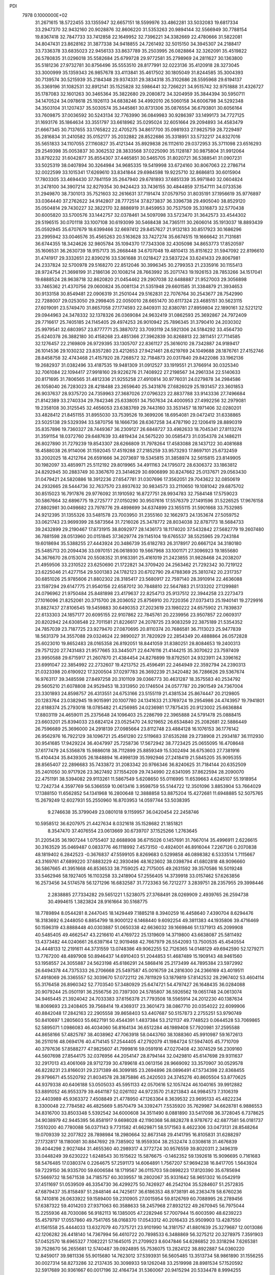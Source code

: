 PDI                                                                             
 7978  0.1000000E+02
  31.2671615  18.5722455  33.1355947  32.6657151  18.5599976  33.4862281
  33.5032083  19.6817334  33.2947370  32.9432160  20.9028876  32.8606220
  31.5353263  20.9894144  32.5566949  30.7788154  19.8367418  32.7847733
  33.7412858  22.1649952  32.7396221  34.3382669  22.4780666  31.5822081
  34.8047431  23.8628162  31.3877338  34.9418855  24.7261492  32.5015150
  34.3945307  24.2188417  33.7336378  33.6835023  22.9456133  33.8637789
  35.2503995  26.0828864  32.3262091  35.4519822  26.5780835  31.0296018
  35.5582684  25.6799728  29.9772581  35.2798969  24.2811627  30.1363800
  35.5181236  27.9732781  30.8756496  35.5553510  28.8177991  32.0223136
  35.4120918  28.3273045  33.3000999  35.1359343  26.9857678  33.4113841
  35.4617502  30.1805049  31.8244585  35.3004393  30.7139574  30.5215939
  35.2184348  29.9374331  29.3834318  35.3102686  28.5595968  29.6194137
  35.3369196  31.1082531  32.8912141  35.1525828  32.5986441  32.7266221
  34.9515742  32.9751888  31.4326727  35.1787083  32.1601263  30.3465364
  35.3822680  29.2080872  34.3204959  35.3844394  30.5950711  34.1470524
  34.0978618  25.1926113  34.6838246  34.4992010  26.5060158  34.6006798
  34.5292348  34.3503104  31.1207437  35.5030574  35.3445861  30.8731306
  35.0876554  36.6793801  30.6056164  33.7609875  37.0036592  30.5243134
  32.7763990  36.0849983  30.9286397  33.1499173  34.7727125  31.1693176
  35.1864634  33.3551797  33.6618962  35.0295024  32.6051664  29.2094893
  34.4583479  21.6667345  30.7137655  33.1765822  22.4705275  34.8617700
  35.0981933  27.9825759  28.7229497  35.2816834  31.2410582  35.0152177
  35.2032882  28.8522686  35.3318951  33.5732217  24.8327016  35.5651833
  34.1107055  27.1160827  35.4121344  35.8929838  26.1112610  29.0372953
  35.3711098  23.6516293  29.2549398  35.0053837  30.3062532  28.3833568
  37.0225090  35.1128187  30.9875804  31.9912064  33.8792232  31.6042877
  35.8554307  37.4465851  30.5465705  31.8020721  36.5388541  31.0907231
  33.5025319  38.0407894  30.3264984  34.9685335  19.5419998  33.6724160
  30.8067063  22.2786714  32.0022599  33.1015341  17.6269610  33.8341844
  29.6984598  19.9225710  32.8686813  30.6015904  17.7803305  33.4694430
  37.7841159  35.2647940  29.6781893  37.6851339  35.9971840  32.0604824
  31.2478100  34.3907214  32.8279354  30.9424423  33.7436155  30.4844859
  37.1547111  34.0733536  31.2949870  38.7301013  35.7521603  32.2616631
  37.7191474  37.0579750  31.8035191  37.1956619  35.9776897  33.0364440
  37.2762622  34.9142807  28.7772514  37.8273837  36.3396738  29.4905040
  38.8529120  35.0504814  29.7430227  32.3822170  32.8886919  31.8459953
  30.7537509  35.3316873  32.5770438  30.6005820  33.5700576  33.1442757
  32.0378461  34.5097098  33.5723470  31.3642573  33.4544302  29.5196515
  30.0701118  33.1007108  30.6193099  30.5468438  34.7365111  30.2606014
  35.1913037  18.8893439  35.0592945  35.6707679  18.6399466  32.6697412
  29.8457627  21.9132183  30.8517923  30.1686296  23.2995942  33.0046576
  35.4565263  20.5163628  33.7427274  35.6674515  19.1666642  31.7131681
  36.6744355  18.3424626  32.9805784  35.1094370  17.7343308  32.4305098
  34.8653773  17.8520597  35.1606531  36.2630739  18.9157173  35.2668448
  34.6707048  19.4810413  35.8151622  31.5947092  22.8196610  31.4741917
  29.3332651  22.8390216  33.5361688  31.0218427  23.5837224  33.6241433
  29.8067981  24.2337824  32.5700978  29.5168270  22.8512046  30.3996345
  30.2799353  21.2335916  30.1155413  28.9724754  21.3698199  31.2186136
  20.1008214  28.7663992  35.2071743  19.1926153  28.7853266  34.1517041
  19.6888524  28.9638718  32.8620820  21.0454462  29.2907038  32.6488887
  21.9527003  29.3056898  33.7465362  21.4370756  29.0600824  35.0081134
  21.5351948  29.6601585  31.3384879  21.3934653  30.9133158  30.8549481
  22.0906319  31.2501044  29.5162831  22.7076764  30.2543677  28.7542990
  22.7288007  29.0253050  29.2998405  22.0050010  28.6651470  30.6117324
  23.4685151  30.5623115  27.6019091  23.5749470  31.8657058  27.1774593
  22.8409311  32.8380781  27.8959804  22.1890161  32.5221212  29.0944963
  24.3478332  32.1378326  26.0369084  24.9632419  31.0862593  25.3692867
  24.7972409  29.7716617  25.7405185  24.1145405  29.4974253  26.9010942
  25.7896345  31.3790410  24.2030302  25.9979541  32.6803957  23.8777771
  25.3887072  33.7093119  24.5921306  24.5184292  33.4564730  25.6240378
  26.3882180  30.4158268  23.4851366  27.3962839  30.8268813  22.3811451
  27.7114585  32.1276457  22.2169809  26.9729395  33.1305707  22.8361127
  25.3616010  28.7342887  24.9189417  26.1014536  29.1030232  23.8357280
  23.4212653  27.9421461  28.6219769  24.1049688  28.1876761  27.4152746
  28.8458758  32.4743468  21.4157920  28.7268572  32.7184873  20.0317840
  29.8422086  33.1962136  19.2682937  31.0382496  33.4187535  19.9481309
  31.0912527  33.1919551  21.3766914  30.0325340  32.7061084  22.1094417
  27.9918160  29.9226276  21.7408922  27.2198567  34.2961334  22.5140633
  20.8171695  31.7806565  31.4812336  21.9255258  27.4910814  30.9776031
  24.0279878  34.2984586  26.1058040  26.7283023  28.4218488  23.2659640
  25.3431876  27.6826029  25.1931457  23.3601853  26.9037637  28.9375720
  24.7359963  27.3687026  27.0796323  22.8837788  33.9143336  27.7496684
  21.8142389  33.2740334  29.7842346  25.6338051  34.7507634  24.4000953
  27.4992256  32.2979081  19.2358108  30.3125545  32.4656053  23.6383769
  29.7443160  33.3531457  18.1971406  32.0280201  33.4828412  21.8451155
  31.8955030  33.7539526  19.3699206  18.6954081  29.0472412  31.6338865
  23.5025138  29.5329394  33.5870756  18.1666736  28.6367258  34.4787190
  22.1206419  28.8890319  35.8357896  19.7360327  28.7449367  36.2309127
  26.6848727  33.4982633  18.7045341  27.8113274  31.3591154  18.0372760
  29.6487639  33.4819434  24.5675220  30.0585473  31.0354378  24.1486211
  26.8027890  31.7279239  19.8543307  28.6266809  31.7978264  17.4583088
  28.1437122  30.4081688  18.4588038  26.9114006  31.1592045  17.4519288
  27.2185259  33.9573293  17.8697101  25.6732459  33.2002025  18.4212764
  26.6591666  34.2073697  19.5345815  31.3858974  32.5615815  23.8149905
  30.1982097  33.4859971  25.5112192  29.8019965  34.4911163  24.1795072
  28.6306372  33.1863812  24.8292945  30.2883749  30.3367670  23.3414629
  30.6906899  30.8247662  25.0137671  29.0563430  31.0479421  24.5820886
  18.3912236  27.6547781  31.0307696  17.3562051  29.7043622  32.0850619
  24.2932665  28.5444736  32.7637570  23.8937632  30.9834573  33.2110650
  19.1081042  29.6875702  30.8515023  16.7917876  29.9776092  31.1910592
  16.8727751  28.9934783  32.7584148  17.5759023  30.5867664  32.6896775
  19.2725777  27.0150290  30.9507616  17.5576379  27.1491596  31.5226525
  17.9676158  27.8802981  30.0498682  23.7978776  29.4898699  34.6374899
  23.1655115  31.5901668  33.7532985  24.9212395  31.1355326  33.5481578
  23.7003950  31.2355160  32.1662973  24.1353674  27.5059752  33.0621743
  23.9699399  28.5873564  31.7216026  25.3478772  28.8034038  32.8787173
  18.5684733  39.2432899  29.2190467  17.8731915  38.8092977  28.1436173
  18.1174020  37.5432842  27.5682779  19.2607480  36.7881598  28.0513960
  20.0151845  37.3629774  29.1145104  19.6765537  38.5525965  29.7243184
  19.6018694  35.5388255  27.4443924  20.3486739  35.6182783  26.3178917
  20.6667124  34.3180180  25.5485713  20.2094436  33.0970151  26.0618930
  19.5667968  33.1001171  27.3096923  19.1855680  34.3676670  28.0153074
  20.5508352  31.9163391  25.4161019  21.2423855  31.9828468  24.2038207
  21.4959506  33.2310522  23.6250690  21.1722821  34.3709420  24.2563462
  21.7292342  30.7219122  23.6225046  21.4277154  29.5001383  24.1782123
  20.6702790  29.4788369  25.3810742  20.2317357  30.6851026  25.9785606
  21.8802302  28.3185417  23.5680917  22.7597140  28.3910914  22.4636088
  23.1597294  29.6147775  21.9540156  22.6587012  30.7848810  22.5647883
  21.5133202  27.1299881  24.0796962  21.9750484  25.8481898  23.4179637
  22.8254713  25.9137512  22.3944258  23.2273473  27.1016096  21.8252061
  20.3715700  28.2036052  25.8756910  20.7220356  27.0373413  25.1940141
  19.2729916  31.8827437  27.8106545  19.5459883  30.6490353  27.2023619
  23.1980222  24.6575902  21.7839837  22.6133303  24.1857177  20.6095155
  22.9107862  22.7845761  20.2239956  23.9507857  22.0609317  20.8202942
  24.6308548  22.7011581  21.8226617  24.2078725  23.9083259  22.3875189
  21.5354352  24.7857039  23.7187725  23.9279470  27.0870695  20.8110374
  20.7686581  36.7113023  25.9477839  18.5631379  34.3557088  29.0324624
  22.9890027  31.7820929  22.2854349  20.4888864  26.0572828  25.6023010
  19.8652483  28.0165358  26.8192051  18.8441059  31.8380251  28.8084653
  19.2400313  29.7571220  27.7431483  21.9577665  33.3445071  22.6476116
  21.4144215  35.3070622  23.7597409  23.9950588  29.6715917  21.2607870
  21.4384454  24.8276899  19.8792501  24.9323911  24.3396162  23.6991047
  22.3854992  22.2732607  19.4213752  25.4596491  22.2464949  22.3592794
  24.2390313  21.0323398  20.6190922  17.3200504  37.0297783  26.3692239
  21.3420482  36.7286626  29.5367674  16.9763117  39.3485598  27.8497258
  20.3101109  39.0366773  30.4631287  18.3575583  40.2534792  29.5605210
  21.6078808  24.9529453  18.3313950  20.1746504  24.0577787  20.2901549
  24.7367004  23.3301893  24.8598757  26.4313551  24.6753166  23.5155119
  21.4381534  25.8674447  20.2129805  20.1283764  23.0382945  19.9015991
  20.1007780  24.1341633  21.3769724  19.2954986  24.4743957  19.7941801
  22.6188374  25.2793018  18.0785482  21.4256985  24.0236981  17.7875435
  20.9123002  25.6636884  17.8803119  24.4659011  25.2375648  24.1096403
  25.2286799  22.3965888  24.5791478  25.0888415  23.6603201  25.8394033
  23.6824124  23.0525470  24.9219652  26.6534840  25.2082681  22.5886449
  26.7596689  25.3696000  24.2918139  27.0985664  23.8112748  23.4884128
  16.1076153  36.1776142  26.9562976  16.7922129  38.1096721  25.4561280
  22.5119683  37.6535288  29.2738908  21.2934187  36.1112930  30.9541685
  17.9429224  36.4047997  25.7258736  17.5672942  38.7723425  25.0655095
  16.4708648  37.6177479  24.5356878  15.9886018  38.7112899  25.8859349
  15.5302494  36.6753603  27.7381916  15.4104434  35.8439305  26.1848894
  16.4998139  35.1992946  27.2418419  21.5845205  35.9095355  28.8565407
  22.2896683  35.7433872  31.2083342  20.9766346  36.8240625  31.7184144
  20.6352509  35.2401050  30.9717926  23.3627492  37.1554209  29.7434990
  22.6341095  37.8622594  28.2090070  22.4751191  38.5394082  29.9113261
  11.5867549   5.6208650  55.0116995  11.6539663   4.6245107  55.1918954
  12.7242734   4.3597769  56.5366559  10.0613416   3.9598759  55.5144722
  12.3501096   3.8853904  53.7664029  17.1388150  11.6562852  54.1341968
  16.2800648  12.3888858  53.8875204  15.4272681  11.6948885  52.5075765
  15.2679249  12.6027931  55.2550960  16.8703953  14.0597744  53.5038395
   9.2746638  35.3799049  23.0801018   9.1159957  36.0420454  22.2458746
  10.5958512  36.6207975  21.4427634   8.0321618  35.1528682  21.1851821
   8.3547470  37.4076554  23.0613669  30.6739707  37.1525266   1.2763645
  31.2205435  36.1907244   1.0755407  32.6688908  36.6715026   0.1457691
  31.7667014  35.4996911   2.6226615  30.3163529  35.0469487   0.0833776
  46.1118992   7.4573150  -0.4924001  46.8916044   7.2267126   0.2070838
  48.1819402   6.2842523  -0.3676837  47.5599105   8.8269683   0.5299858
  46.0898382   6.5333514   1.7115667  43.3169761  47.6899220  37.6883229
  42.3930496  48.1623602  38.0398794  41.6802818  48.9096660  36.5867665
  41.3951668  46.8536533  38.7159025  42.7175005  49.2631592  39.3570586
  16.5019248  33.5462946  58.1927405  16.1103258  33.2418904  57.2556405
  14.3739918  33.0157462  57.6263856  16.2573456  34.5174578  56.1271296
  16.6832587  31.7723363  56.7212277   3.2839751  28.2357955  29.3998446
   2.2838885  27.7334282  29.5651221   1.5238075  27.3768491  28.0269909
   2.4939765  26.2594738  30.4994615   1.3823824  28.9161664  30.5168775
  18.7789894   8.0544281   8.2447045  18.1429449   7.1885218   8.3940259
  16.4458640   7.4390704   8.6294476  18.3183692   6.2448050   6.8854799
  18.9000122   6.1468440   9.6092254  49.3811383  44.1935806  39.4716469
  50.1596319  43.8888448  40.0303887  51.0650338  42.6636032  39.1669846
  51.1371913  45.2099908  40.5485405  49.4662547  43.2216610  41.4769722
  25.1319609  14.3719800  43.6638087  25.5811492  13.4373482  44.0240661
  26.6397164  12.9019468  42.7667979  26.5542093  13.7500535  45.4540554
  24.4448133  12.2191611  44.3731559  13.0748386  49.9062255  52.7126365
  14.0148129  49.6942590  52.1279271  13.7767200  48.4897908  50.8946437
  14.6910403  51.2044853  51.4687489  15.1909143  48.9461560  53.1958557
  24.3055887  24.5623198  45.6186291  24.5868416  25.2173499  44.7895384
  23.5972992  26.6494378  44.7375333  26.2706668  25.5497587  45.0016759
  24.2816300  24.2366169  43.4019511  57.4918069  26.3365557  52.3039670
  57.0722112  26.7811929  53.1879819  57.8142532  28.2967402  53.4604114
  55.3176458  26.8960342  52.7703540  57.3480929  25.6474721  54.4797427
  26.1648435  36.0284088  20.9079244  25.0501191  36.2556756  20.7397300
  24.5785807  36.5926562  19.0651748  24.0613074  34.9465445  21.3924042
  24.7033383  37.6156378  21.7793508  18.5565914  24.2012230  40.1387634
  18.8069693  23.2408405  39.7568414  19.4369317  23.3601473  38.0867710
  20.0354022  22.6099906  40.8842048  17.2842163  22.2905558  39.8658403
  53.4407687  50.5157873   2.2755251  53.9790749  50.8410697   1.2805603
  55.6627191  50.4544391   1.4837384  53.2121137  49.7748523   0.0644528
  53.7069865  52.5895071   1.0986083  46.4034060  56.8164134  36.6512284
  46.1989408  57.7920981  37.2595588  44.8658166  57.4825787  38.4038962
  47.7063918  58.0443760  38.1088360  45.9910987  59.1672613  36.2511016
  48.0694176  40.4714145  57.2544405  47.2792079  41.1984724  57.5947405
  45.7710709  40.3797636  57.8588277  47.9825607  41.7999816  59.0591916
  47.0270408  42.3074529  56.2309160  44.5607698  27.8544175  32.0376956
  44.2054147  28.8794144  32.0429810  45.6147698  29.9311637  32.2917013
  43.4061069  28.9712739  30.4789618  43.0613156  28.9669092  33.3570907
  30.0529578  46.8228231  23.8166031  29.2371389  46.3099185  23.2694896
  28.0896491  47.5734398  22.8368455  29.9796671  45.5520792  21.8034578
  28.3875886  45.2420503  24.3745276  40.8605504  53.8770625  44.9379338
  40.6406188  53.0505033  45.5951133  42.0570616  52.1057424  46.1040165
  39.9912882  53.8891052  46.9553379  39.4641187  52.0261102  44.9723570
  21.8213843  44.9984573   7.3106319  22.4403989  45.9363372   7.4508849
  21.4778950  47.1263364   8.3639532  23.9695133  45.4822234   8.3300048
  22.7784582  46.4825669   5.8570479  34.3392471   7.5535920  35.7629987
  34.6628781   6.9886553  34.8316700  33.8503348   5.5392542  34.6000608
  34.3511490   8.0881890  33.5417098  36.3728045   6.7378625  34.9038979
  42.9445395  56.8581917   9.6698028  42.1190368  56.8828278   8.9787672
  42.6877581  56.0181737   7.5510200  40.7780088  56.0371143   9.7731582
  41.6629871  58.5171563   8.4622306  33.0473131  28.8548264  19.0709339
  32.2077822  28.7898984  18.2980664  32.8673148  29.4141795  16.8105831
  31.6288297  27.1732817  18.1180081  30.8847692  29.7385902  18.9559304
  38.2532474   3.0308618  31.4676839  39.4044298   2.9027484  31.4655360
  40.2989317   4.3772724  30.9576559  39.8020311   2.3496319  33.0448249
  39.6230222   1.6248543  30.1515622  15.5876675  -0.1462352  59.1392618
  15.9096695   0.7161683  58.5476485  17.0380374   0.2264675  57.2591173
  14.6064891   1.7567207  57.9694238  16.8417705   1.5643924  59.7229150
  36.9335700  59.6006584  18.1719567  36.0115703  59.0898223  17.8120390
  35.6785694  57.5669732  18.5671538  34.7185757  60.3039557  18.2802067
  35.9331642  58.9651302  16.0542919  37.4511697  51.0539509  46.3354730
  36.4299275  50.7426927  46.2542104  35.5284607  51.2572835  47.6879437
  35.8158497  51.2848146  44.7425617  36.6186353  48.9738191  46.2363478
  58.6760236  58.7410816  26.0633922  59.1589400  59.2310905  27.0015954
  59.8126769  60.7088995  26.2789456  57.6387322  59.4014203  27.9371063
  60.3588633  58.2457968  27.8932122  49.2670945  56.7975044  15.2255936
  48.7030086  56.9182113  16.1385005  47.2282946  57.7007944  15.6003590
  48.6239223  55.4579797  17.0557860  49.7541765  58.0168370  17.0543312
  40.2016433  25.9509903  13.4287550  41.1561558  25.4444033  13.6327079
  40.7375721  23.9101990  14.3181757  41.8801639  25.3279687  12.0013086
  42.1206282  26.4418140  14.7367994  56.4610722  20.7898533   6.3488869
  56.3275212  20.3278975   7.3591903  57.0452570  18.6965327   7.1082221
  57.1645015  21.2709923   8.6047846  54.6286852  20.3318294   7.6265381
  39.7528670  56.2655681  12.5740487  39.0924895  55.7536075  13.2824122
  38.8922887  54.0360220  12.8459017  39.9811336  55.9015680  14.7623012
  37.5393931  56.5605485  13.3513734  58.9861890  31.1556255  30.0027314
  58.8273286  32.2137435  30.3098933  59.1262048  33.2519998  28.8981534
  57.1520592  32.5917689  30.9361667  60.0017196  32.4164734  31.5360067
  20.9415294  20.5334478   8.9994255  21.3739013  20.1002262   9.8721617
  21.1013299  21.1573111  11.2268057  20.5049405  18.5640664  10.2315555
  23.1340879  19.8705444   9.7778432  56.5610493  29.3816836  28.7344630
  56.5098532  28.3853395  29.3725803  57.7123262  27.2209178  28.8050207
  57.0528845  28.9116191  30.9769823  54.8229478  27.8918499  29.0732069
  37.7720907  31.4038189  51.5929007  37.2816879  32.1836380  52.0318115
  37.8224709  32.2630088  53.7209089  37.8892343  33.6285202  51.1523172
  35.5629744  31.9618084  51.8547155  50.2521640  19.1229081  24.9873593
  49.2370605  18.8699673  25.2468941  47.9399410  19.6664919  24.4176048
  49.1195644  17.1090002  24.9800698  49.0627801  19.1902078  26.9348170
  16.4116551  49.4419523  21.1698415  16.5370257  50.5385515  21.1098516
  15.1354500  51.1897556  20.1874079  16.6161462  51.1264192  22.7084694
  18.0350894  50.8971871  20.1999815  22.0009907   8.9424144  15.3120902
  21.3322622   8.3871951  15.9242689  22.1906979   7.1941722  16.8640846
  20.6304607   9.6622033  16.9733312  20.1666738   7.5941477  14.8855271
  24.8045147  14.0983830  24.2267219  23.9877002  14.8941215  24.2101092
  24.7625160  16.3681116  24.6904120  23.4388084  15.1655387  22.5336576
  22.6828547  14.5274549  25.2333934  17.1195078  48.3941651   1.2972084
  16.6699136  49.2235591   0.7448041  15.0353718  48.8397785   0.1860926
  16.4993474  50.5420983   1.9844450  17.6045763  49.8349776  -0.5771141
  54.1168402  53.6914759  23.2035382  53.4224403  52.9182286  22.7642459
  53.7221320  53.0296947  20.9617974  53.9095518  51.3843129  23.4399120
  51.7603189  53.3442008  23.1570559  54.0295991  51.9460203  49.1325720
  53.5523300  51.3018558  48.3858775  54.7011171  51.1573617  47.0870357
  53.0959660  49.7330649  49.0345977  52.1237486  52.1673827  47.8941361
  47.3298842  31.5090008  42.3480233  48.1417652  31.2880072  41.6579296
  48.2974887  29.6356581  41.9426140  47.7138182  31.7035628  39.9620731
  49.5297143  32.2460364  42.2719579  49.8873014   9.3370083  29.8782547
  50.6896946   9.0515889  30.4715646  51.5007203   7.8050365  29.4466795
  51.7835150  10.3960405  30.4361640  50.2785451   8.5113626  32.1412493
  50.9362956  32.6377987   8.7632842  51.7136237  32.3501001   9.5400945
  50.9537738  31.5731948  10.8911570  52.6887301  31.1494786   8.6934660
  52.5472232  33.7648650  10.0501397  14.3163598   5.7766049  53.4093600
  14.7380610   6.7054038  53.0012722  16.3234003   6.4116944  52.2715680
  13.6835110   7.4095693  51.8398444  14.8119641   7.6708937  54.4661982
  56.6655733   9.5579776  54.8438330  57.5021051   9.7324206  55.5064281
  56.8064900  10.9784964  56.5102660  58.7891870  10.4266922  54.5119841
  57.7480209   8.1445117  56.1161407   9.2973571  38.6143801  16.8790644
   9.7807935  37.7412564  16.6255157   8.8101568  36.8850255  15.4694729
  11.3842883  37.8970596  15.9814378   9.9512422  36.7336878  18.0512007
  42.5713232  53.1659804  18.1300724  43.4422391  53.3407004  17.6270945
  44.5071762  54.3167380  18.6513583  44.4191838  51.9031953  17.1440043
  43.0784530  54.2218927  16.1885259  43.3451358  21.3163355  16.5873472
  42.4221967  21.2660661  17.1427337  41.2093450  20.6181334  15.9287211
  42.8100682  20.1637892  18.3810713  41.8768286  22.7818647  17.8091687
  58.1658554  31.6911013  25.9693593  58.4835622  30.7006807  25.6002770
  57.2561702  29.4248819  25.9593307  58.8491521  30.7694776  23.8748051
  59.9730177  30.3391594  26.3829857  23.3488473  59.9887767  32.1821437
  23.6141558  59.2433949  31.3385031  24.1819409  60.5086170  30.1721376
  24.9412336  58.1564953  31.7723845  22.0797083  58.5001571  30.8113686
   1.9517359  28.7321301  35.9938830   2.2976246  28.6582162  35.0031366
   1.2279956  27.4976314  34.1953068   2.1745856  30.2366775  34.2225431
   3.9257350  28.1049553  35.0395210   4.4898110  34.0896397  17.7333185
   4.4063652  35.0173915  17.2369142   3.1634468  35.9527460  18.0688905
   5.8533415  36.0573927  17.4763928   4.0472756  34.6584461  15.5544718
  56.9925780   5.3702722  37.5033089  57.1049122   6.0220940  38.4359908
  55.6806570   7.0096357  38.8430883  57.5204958   5.0276535  39.7418594
  58.4342468   7.1012650  37.9135859  11.0618646  34.3638253   3.5124675
  11.6516139  33.5527055   3.8409445  10.5975129  32.1970180   3.6353229
  13.1476951  33.5437846   2.8653055  11.8801397  34.0033143   5.4949587
  58.9338729  52.6430024  37.4148007  58.5748324  53.3450170  36.6148698
  59.8148320  54.5374035  36.5542384  58.4227334  52.5911319  35.0149889
  57.0510435  54.0783763  37.1138974  31.5624929   7.9366175  31.7008636
  30.6438672   7.7510627  32.3571967  29.0698965   8.2741450  31.7156109
  30.5730961   6.0445624  32.8996519  30.9604669   8.6731502  33.8624717
  54.6596247  33.2053028  29.5264001  53.8138409  33.2516948  30.2215071
  53.3914033  31.6958225  30.9023271  53.9371419  34.5499931  31.4488841
  52.4820220  33.7474961  29.2446336  32.2034892  50.0656961  30.6606373
  32.4795890  51.1525151  30.5734506  32.0713669  51.6745264  28.9075280
  31.3699731  51.9718340  31.6075593  34.0826919  51.5133686  31.0320031
  50.7916094  24.2043139  20.1423228  50.2455020  23.3211353  19.9129341
  51.3790795  22.0143172  19.6291178  49.1941598  23.1615910  21.3522110
  49.3404074  23.7926747  18.4332410  50.6137381  36.8726184  14.9811669
  49.8178005  36.7849819  15.7970095  48.3776008  36.1389589  14.9918280
  50.4256051  35.7276600  17.0700650  49.6076370  38.4402469  16.2595251
  54.9898182   0.5093863  30.5880268  53.9699368   0.0373336  30.4797811
  53.4969790  -0.9126353  31.8563986  52.8749014   1.4232265  30.2017807
  54.0081305  -0.9127383  29.0522955  53.7712901  12.1045652  45.6266282
  53.3495855  11.0775885  45.6810605  51.6262148  11.2658124  45.6022551
  53.8928058   9.9047490  44.4760748  53.7712178  10.3974881  47.3194667
  14.9292970   7.6855215  31.1584397  14.8534344   8.2762102  30.2330332
  16.2027761   7.8893171  29.1216014  13.2823624   7.8527560  29.4892282
  15.0348291   9.9483420  30.7249322  13.9697460   7.8383459  37.4219877
  14.5755830   6.9830970  37.7510928  16.3318487   7.4687809  37.5305111
  14.0429132   6.5060504  39.3269159  13.9858414   5.9084873  36.5018826
  18.3132081  46.2377415  50.1285118  17.3413955  46.7282160  50.2058313
  17.8187938  48.3958343  50.0996943  16.3353148  46.3054475  48.8023429
  16.5772627  46.2832001  51.6489308   2.5549510  30.6375032  49.8723960
   1.8691118  31.3494421  49.3398467   1.6290597  30.6230795  47.7411284
   0.3726004  31.5275997  50.2375696   2.8331539  32.7408317  49.3901418
  43.3459398  45.9584749  18.5941394  42.3946547  45.8721818  19.2005635
  41.5623347  47.2989322  19.4939534  41.4117671  44.6789107  18.4100739
  42.8694461  45.1753782  20.7147541   1.3126794  44.3761394  17.5807176
   1.6708283  45.3099826  17.9737835   1.8022455  46.6601516  16.8763949
   0.3234511  45.5748603  19.0948232   3.2421784  45.1567091  18.7538420
  33.1053157  15.7334290  18.0225162  33.7400698  16.6002406  17.8137259
  33.6144263  16.8599442  16.0187305  33.0473550  17.9556245  18.7566445
  35.3593027  16.2867371  18.2664758  48.4045987   8.0733073  15.1133367
  47.9182926   7.1903441  14.7675223  46.5123002   7.5847286  13.9259993
  49.1061806   6.6716413  13.5629859  47.6757486   5.9829531  16.0319463
  17.5858054  19.0492584  44.4309206  18.4188903  19.3102284  45.1166075
  19.2785878  20.6770858  44.3591055  17.8369653  19.7904200  46.6823690
  19.4899569  17.9457512  45.3139336  11.4872801  29.4889991  26.3994520
  11.6333686  30.5073721  26.7610865  10.4804049  31.5883729  26.0403818
  11.4435176  30.5371310  28.4288056  13.2992015  30.8337578  26.4075590
  41.5674942  17.8967056  42.0478052  40.6856016  17.3214427  41.7684684
  40.6979678  17.4803015  40.0805261  40.7956284  15.6847965  42.4636108
  39.4259631  18.3031059  42.5899948   7.1835548  47.4128510  23.1833838
   6.2269718  46.8394924  23.1993538   6.7117801  45.1640517  23.5876970
   5.1337829  47.5343910  24.3292778   5.6184518  46.9309763  21.5552750
  54.1739157   6.4368442  17.0702161  53.7407022   5.8303059  16.2801446
  53.9507127   4.1624275  16.7828206  52.0347452   6.1272652  16.1195220
  54.7251719   6.1511655  14.8824415  39.5481244  16.8683776  49.9673053
  40.5273575  16.9790622  50.4786492  40.3694899  16.4197804  52.0979866
  41.7582492  16.0249118  49.7063006  40.9092189  18.6231051  50.3662710
  31.8400152  20.8102520  50.6442524  31.9027060  19.6808965  50.4975827
  32.7868941  19.1899508  49.0894463  32.6663516  19.0299968  51.9088904
  30.2519523  19.1741747  50.2830327  29.5723539  58.4923648   8.3148109
  30.0341084  58.6087176   9.3368707  30.5085972  56.9865232   9.7516513
  31.4312169  59.6674555   9.2458339  28.7834403  59.2738766  10.3791911
  52.3279968  54.8190131  41.3167465  53.0946673  54.0019677  41.2746396
  54.7154963  54.5935911  40.8058486  53.2992685  53.3383110  42.8420196
  52.4182980  52.9581545  40.0988589   4.3574034  59.4378028  38.1580803
   4.5588035  59.1614449  37.1222349   6.2245084  58.5522061  37.1301845
   3.3996551  58.0050865  36.4483779   4.4495069  60.5724856  36.2136777
  37.7428679  19.7000917  14.2888983  37.1594321  20.2166996  13.4782979
  37.4068927  19.3159507  12.0673001  35.4049249  20.2708445  13.6696632
  37.9507354  21.8216112  13.4483144  57.3640223  49.2710268  49.7554661
  57.9510765  50.1833310  50.0548536  58.2554450  49.8512625  51.7335282
  59.4661226  50.3636955  49.1611629  56.9286156  51.5488889  49.9102705
  40.5424839  46.7407140   7.7653598  40.1010144  46.9492231   6.8243237
  39.4340593  48.5818746   6.8881750  41.4059977  46.9096434   5.6185375
  38.9192583  45.6830784   6.5081864  15.5716553  44.9400722  30.2319327
  15.2151367  45.8512229  29.7385397  13.9021043  45.2404509  28.7125679
  14.5782639  46.8037834  31.0840673  16.5482108  46.5324287  28.8946709
  50.0384585  29.1591634  26.2088474  51.1489160  29.3434389  26.2250007
  51.4374699  30.3968861  24.8866104  51.6207564  30.1047137  27.7629382
  51.9068852  27.7981534  26.1530766  39.0096377  53.6591376  32.1534254
  39.1453535  52.7369721  32.7070950  38.9434219  53.2175932  34.3529014
  37.8950412  51.6248161  32.2610637  40.7578179  52.1438808  32.3468010
  36.8031918  17.9769136   0.9067657  37.2426700  18.6006613   1.7048185
  37.0149454  20.2128684   1.0771718  36.4341367  18.3176495   3.2496148
  38.8538123  18.1376915   1.8530517  41.8746485  37.7414117  45.0182881
  41.4341548  37.6646700  44.0080676  39.6870910  37.8274775  44.2215576
  42.0682543  39.0738408  43.1948083  41.9698030  36.2493714  43.1401640
  24.9534233  17.7212335  48.7923543  25.6486485  17.0382400  48.3161628
  25.4527276  15.4882429  49.1086472  25.2834497  17.2224751  46.6929911
  27.2338578  17.7223205  48.6510051   4.7197926   5.5533971  29.5111850
   4.2185489   6.5022154  29.2764750   3.9675787   6.6599688  27.5117247
   2.6661268   6.4872918  30.1556677   5.3147427   7.7079887  29.8779656
   2.0567969  47.2360211  49.0640795   2.7950841  47.5173907  49.7378005
   2.3213138  46.9607917  51.3346965   4.1352330  46.4328822  49.2702422
   3.1966897  49.1952988  49.7192811  57.1107008  53.0989452  21.1779728
  57.9761622  53.7033217  20.9066439  59.3425116  53.2199137  21.8801459
  58.3423800  53.5231884  19.1879189  57.5166081  55.2783563  21.2683130
   0.5143369  28.2456609  51.9117650   1.4352094  27.7501068  51.4597659
   2.8580421  28.7176443  51.9169188   1.4512678  26.1186836  52.1143825
   1.2373921  27.6152423  49.8098744  29.8976392  42.9069594  37.9576566
  29.2401887  43.6767273  38.3652050  28.1950854  44.2018359  36.9840616
  28.3126367  43.0115825  39.6445628  30.2662059  45.0555639  38.9350612
  35.2308434  37.4876809   5.7827431  35.6945344  37.8509577   4.8359942
  35.1152901  37.0021521   3.3744950  35.3228139  39.5559587   4.6615886
  37.4653922  37.7466713   4.8356805  49.9706381   3.4009481  22.7310144
  50.5831108   2.5263418  22.9573850  50.0230326   1.8318087  24.4733057
  50.4982509   1.3462799  21.6705465  52.1095011   3.2216471  23.1078337
  16.1606936  34.2049981  25.1938747  16.3351612  33.6584218  24.2765325
  17.7776844  34.2119641  23.4618518  16.5837434  31.9725840  24.8083708
  14.9043791  33.8545854  23.3047719  34.2961073  16.6742617  55.9931017
  33.3799021  16.9994740  56.4382118  32.3405863  17.3853585  55.1901644
  32.9507957  15.5658605  57.3633099  33.8078344  18.3653723  57.5185794
  46.0912499  50.7375611  49.5130101  45.7961988  49.7141494  49.4189602
  44.6968639  49.7708966  48.0142932  47.1984355  48.5827345  49.1842084
  44.9342525  49.1729614  50.7981778  21.3977850  33.8708424  11.3803376
  21.1172198  34.7350289  10.8061668  21.3808495  34.2632937   9.1167692
  19.3774678  34.9558064  11.0921507  22.0600379  36.2686930  11.1834298
  43.0417569  27.2018074   9.2980608  42.8869455  26.9570515   8.2730349
  41.8489217  28.1593938   7.6237865  44.4039712  27.0174556   7.5061375
  42.1034926  25.4369596   8.0421962  22.0041319  56.0609927  13.9406900
  22.1033897  54.9863927  13.7840517  23.3017325  54.7136619  12.5965415
  22.2608640  54.0766541  15.3389903  20.4662081  54.6528220  13.1017899
   7.6008208  -0.4907496  53.7541940   8.4086398   0.0283339  54.1775191
  10.0073769  -0.7988223  54.0140273   8.5261812   1.4294814  53.1143969
   8.0942464   0.4396452  55.8258584  52.7918046  26.2990895  37.4335135
  53.0989805  26.3195019  38.4918762  51.7927294  27.1725551  39.3832096
  53.4386766  24.6574397  38.9786173  54.5050971  27.3070530  38.5657676
  29.0719769  27.7623953  22.0683209  29.7779629  27.1829645  22.6731273
  29.3062077  27.1244716  24.4350412  29.5437611  25.5909741  21.9089128
  31.3945056  27.6836035  22.4579311  44.4492085  58.2483774   7.5868415
  45.4554952  58.3220635   7.1319511  46.6286164  58.2731921   8.4099986
  45.8475920  56.9100899   6.2562607  45.5592141  59.7331921   6.1273079
  19.4823905  25.6734349  46.4808762  20.2580889  24.8723344  46.3787270
  19.4575084  23.3398157  46.9102950  20.6908742  24.6350892  44.6655399
  21.7707017  25.1144896  47.3189793  30.0000150  28.0471736  30.7774868
  31.0744678  27.8469895  30.7038941  31.4982949  26.4555548  31.6032967
  31.3472509  27.6733033  28.9812999  31.9873708  29.2389072  31.3704200
   8.2794300  51.4076750  30.4624538   8.3403938  52.4484602  30.7264623
   7.3844225  53.2556763  29.5364084   7.6342904  52.5796811  32.3483426
   9.9774958  53.1936385  30.8106996   0.6242137  40.6628955  32.8515994
   0.5743677  40.6423267  33.9231114   2.2220785  40.1014855  34.3565136
   0.4651419  42.3179575  34.1838513  -0.6019194  39.6861282  34.8492952
  49.5143048  48.5921810  28.4905378  50.0742933  47.7196815  28.2920856
  50.6391900  47.8893902  26.6567971  51.4116740  47.6147013  29.4591682
  49.0701926  46.2958931  28.3686684   7.5822744  19.0518362  19.1289387
   7.7720784  20.0791421  18.8263498   6.2763326  20.9684332  19.1876210
   9.1099249  20.7176013  19.8000708   8.1541310  20.0769407  17.0860660
  32.1294995  53.6288509   8.6495761  31.6161462  53.1005045   9.5138092
  31.6416048  54.1199870  10.9591813  29.9678586  52.8213765   9.0375419
  32.4933634  51.5282347   9.6381824  21.9297486  40.5538189   2.4784918
  22.4282284  41.4949528   2.4009127  23.1539224  41.7364907   3.9736951
  23.6419850  41.3597922   1.1869324  21.2052623  42.7850728   2.0479661
  23.0925871  31.8529621  14.0257559  24.0874112  31.9866496  13.6742813
  24.0810720  33.3048753  12.4854166  24.9815343  32.4670369  15.1023132
  24.6660259  30.4970176  13.0104542  28.9313150  41.5563769   5.4093740
  28.1729631  40.9809685   4.9046597  28.7161936  39.5979653   3.9236522
  27.0511230  40.4773579   6.0709359  27.3833740  42.2851992   3.9580389
   5.6094260  17.9983276  28.0138238   5.9994936  18.6331336  28.8103203
   7.2931830  19.4895450  28.1551511   4.7652940  19.6876316  29.5335830
   6.4808283  17.4685903  30.0607024  26.8819924  50.3780957  15.6243843
  26.0384611  50.2093180  14.9105829  26.0502696  51.6018751  13.8185668
  26.3980377  48.6779029  14.0836171  24.5450007  50.1160687  15.8307246
  23.8216674  35.2789416   8.6318399  24.9290147  35.1748199   8.7188182
  25.2024521  33.4916222   8.5910156  25.6632823  36.1297174   7.4247475
  25.5776392  35.8159696  10.2506608  35.6906885  49.1901546  56.3199345
  36.4775012  49.0978041  57.1516288  37.2645862  47.5308191  57.1097764
  37.5782064  50.4397226  57.1719106  35.4745467  49.1605044  58.5920647
  14.0031313  15.4688847  23.5631687  14.0204935  16.2130657  24.3823478
  14.6684713  15.3858520  25.8311352  14.9535902  17.6519863  23.9019708
  12.4556341  16.7484725  24.7515217  29.7861306  59.9108987   2.4722759
  29.9636276  59.3423152   1.5489672  31.5466316  59.6606485   0.8920411
  29.7540202  57.6593714   1.7398967  28.7989376  59.8617158   0.2698524
  11.6856772   8.3122014   7.4940136  12.2778159   7.9622939   8.3545357
  11.2094730   7.9356141   9.7966536  13.0901238   6.5178596   7.9692198
  13.4020100   9.2446054   8.6145413   4.2443745  15.6177670  55.9950456
   3.6478787  16.0813400  55.2205742   4.3893006  17.5256558  54.7295568
   3.4550600  14.8969349  53.9486839   2.0874044  16.4860178  55.7812755
   2.7509628  16.7191792   1.4543516   2.6606046  16.7361525   0.3707112
   3.8409821  17.8067330  -0.3152349   2.8618129  15.0057616  -0.0905556
   1.1251744  17.3982447  -0.1244143  13.2373336  12.2585886  19.7920685
  12.8961095  11.8461311  18.8639017  14.1684974  11.2001417  17.8693289
  11.6757215  10.6721108  19.3078088  12.1395779  13.2048342  18.0305406
  52.4222390  20.6517133  15.0382697  51.7445438  20.1217353  15.7389769
  50.5272743  21.2637378  16.0644703  51.0468500  18.7440219  14.8846361
  52.4491901  19.3117237  17.2080951  45.7759467  13.4178588  20.4613641
  45.6160208  14.3671948  20.1232177  46.8005757  15.2207292  20.9567448
  45.8187148  14.2949487  18.3854830  44.0402022  14.9300587  20.6715992
  38.9613990  23.8464076  23.2088626  39.5031062  24.7169105  23.6188785
  39.8505891  25.7102177  22.2333561  38.5500061  25.6310928  24.7932402
  41.0553550  24.2449706  24.2854829  27.0055725  56.0588594  21.3346359
  27.6945571  56.2678662  22.2247353  26.7410471  55.7972450  23.5497446
  29.1306898  55.3127571  21.9331928  28.0230387  57.9965238  22.3463329
  55.8596242  38.6971016  17.5661208  55.5713385  39.7712088  17.2695472
  57.0321784  40.7106329  17.4007745  55.0568746  39.5458394  15.5738761
  54.2646287  40.3848562  18.2916171  15.0192756  38.1201858   1.3621671
  14.4183088  37.3059623   0.7770268  12.8597858  37.1426813   1.4715854
  14.2966909  37.7531659  -0.9175610  15.3327705  35.8035045   0.8879893
   9.6629864  29.4978977  23.7651787  10.0960859  29.6871137  22.7815282
   9.3820913  31.1444100  22.2500422  11.8715838  29.7493306  22.8866244
   9.5559135  28.3044383  21.7169267  16.1708017   1.8409653  27.8514227
  15.3785717   2.2491013  27.2633457  16.0901912   2.3617814  25.6929206
  13.8139778   1.3733154  27.1883758  15.2812891   3.8652472  27.9595286
  34.9703098  21.8302580  22.2807967  35.3505489  22.7840351  22.6883629
  35.9079947  22.4323803  24.3108904  36.6614075  23.4930856  21.6605431
  33.8879205  23.7287932  22.7535134  45.9461318  44.7933776   4.2860432
  46.3251161  43.7531690   4.6956202  45.0182061  43.1905120   5.7424029
  46.6882848  42.6547030   3.4539106  47.7493195  43.9809124   5.5518499
  40.1447351  49.4623763  40.2677353  39.1804305  49.4583756  40.8134779
  38.2998795  48.4819762  39.6537920  39.4024822  48.7535072  42.3634285
  38.6359176  51.0994201  40.8722550  10.1995805   7.0208911  57.3457106
  10.4887130   7.9768023  57.8755551  11.9982683   8.3090873  56.9625652
   9.1642664   9.2727518  57.6886145  10.6804726   7.6089235  59.6091281
  48.2483862   3.6673382  36.2000081  48.6164029   3.4986671  37.2616170
  49.7687867   4.7852395  37.5046367  47.1997939   3.7604715  38.3035071
  49.3321612   1.9077377  37.5766324  21.2902343  57.4011828  17.0876605
  20.7192025  58.3047999  16.8693129  20.0908766  58.9433939  18.3851815
  21.6660165  59.4984267  16.0115370  19.4012695  57.7266436  15.9413001
  54.9770884  38.7878266  11.2326634  55.1803268  39.8149689  10.9217662
  54.4474523  40.0198707   9.3932302  54.5322591  40.8869557  12.1231215
  56.9228470  39.9343489  10.7524126   3.4158548  44.7803120   2.0019838
   3.1918367  45.7074976   1.4206567   1.7166793  45.3053926   0.5422732
   2.9912044  47.0162767   2.5634658   4.5598253  45.8055163   0.4640845
  31.0517410  15.2704691  46.3294942  30.5438804  15.6618543  45.4028947
  31.6379545  16.6909678  44.6164771  30.0414803  14.4788147  44.2797384
  29.1428411  16.5400620  45.9105377  46.6053430  18.5814805  30.5401019
  45.8682152  19.1267010  31.1109919  46.5968165  19.0865990  32.7151794
  45.9558318  20.7459620  30.4017280  44.3887822  18.1768568  31.0583182
  37.6276860   5.9456936  26.1531840  38.6030579   5.7248038  26.0248410
  38.5206571   4.1155635  26.6644582  38.9894854   5.8537748  24.3572637
  39.6281916   6.7692501  27.0419241  57.3943945  27.0891789  37.9555495
  57.7412838  26.2479359  37.2539659  56.8725516  24.6975778  37.6598480
  57.5115825  26.5990893  35.5388907  59.4926082  25.8507758  37.4975737
  47.7529424  57.7318090  52.7767557  47.5677495  57.8264970  51.7908921
  47.2328944  56.4177446  50.8613614  46.2868535  58.9840859  51.4956585
  49.1803328  58.5633059  51.3092476  14.6791771  26.4467650  26.9007142
  15.2064154  26.3551130  25.9699223  16.9414395  26.8327731  26.1135213
  15.0194958  24.7277688  25.2801806  14.3242907  27.4435067  24.9873130
  39.1367303  34.1371885  55.7306424  39.8529688  34.1301258  56.5085801
  40.7763840  35.6806393  56.4838146  38.9920176  33.9932203  58.0344305
  41.1181799  32.8583727  56.3972929  49.0378978   8.4193837   8.4478651
  48.8626040   9.4787311   8.7728537  47.3531786   9.8598168   7.9689838
  48.5868191   9.3476317  10.5087733  50.1981335  10.3993539   8.1823981
  56.4143585   1.0527629  37.4357611  56.5162236   2.1038696  37.7219791
  55.0280955   2.8411099  37.0750785  56.6781350   1.9694976  39.5098210
  57.8986009   2.8851221  37.1428763  45.4130509  30.2652968  13.0347514
  45.7509688  29.4439178  12.3864240  45.0210880  29.7906875  10.8268694
  47.5432366  29.3540669  12.3399606  45.1331116  28.0060017  13.0454142
  31.9440394  24.4790822  40.3576173  31.9651353  24.6881177  39.3139620
  31.7000282  26.4426265  39.1013084  33.5930793  24.1537908  38.7928581
  30.8297787  23.7065787  38.4975826  60.4331705   7.1596936  33.1263723
  59.6820907   7.8562319  32.6698345  58.4040139   7.8281800  33.7472550
  60.3867182   9.4452848  32.5141522  59.0359808   7.2601169  31.1239484
  43.2163570  28.8639912  39.9505948  42.7386382  29.7511444  40.3429038
  43.3355588  29.8606953  41.9768356  43.4187243  30.9980340  39.2883550
  40.9578549  29.7451517  40.3084113  43.4084726  27.8651251  19.7283457
  43.4093293  26.7922545  19.4588031  44.3737039  26.6871477  18.0243734
  44.0950794  25.8342846  20.7721748  41.7599744  26.1995188  19.2694841
  50.7146256  36.5513003  26.5961223  50.6734414  36.0453205  25.5970516
  50.9502021  34.3268811  25.9454744  49.0379481  36.1471164  24.9856868
  51.8114596  36.7751632  24.4457472  41.4671520  17.8331292  16.7917037
  41.3116934  16.8267709  16.4799044  42.8605788  15.9935729  16.6911488
  40.0676813  15.9427610  17.3433397  40.8928253  17.0176923  14.8197385
  43.1292239  27.6022377   1.8925045  42.2662219  28.0697213   2.2036881
  42.3397372  29.7716404   1.9303100  40.9461853  27.4258226   1.3159280
  42.0015069  27.7214828   3.9064231  10.6856337  43.0293819  10.6764856
  11.5099974  42.7975136  11.2697335  11.2696013  41.1606914  11.9731647
  12.8786656  42.9185392  10.1496752  11.5660802  44.0585119  12.4906438
  14.1235620  54.8952255  35.3426404  14.3147623  55.6726265  36.0313743
  15.6243640  56.6615648  35.4619380  12.9073510  56.7254789  36.1004669
  14.6391115  54.9653894  37.6174751  31.4643617   7.6413151  19.5190750
  31.9303289   8.5875556  19.4751475  32.1752580   8.8613795  17.7714787
  30.7860612   9.7392878  20.1707105  33.4158180   8.5422544  20.3557853
  50.6957210  54.2010743  59.4795823  50.1628696  53.3722870  59.0365000
  49.4894290  52.2819190  60.1841214  49.0087268  54.2247085  58.0633380
  51.3346930  52.6353385  57.9301991  16.6410752  13.8604158  17.3075777
  16.2222588  14.7771303  16.9171164  14.8236722  14.3579624  16.0294767
  15.8197003  15.7555973  18.3654244  17.4029240  15.4647967  15.8238890
  33.5016361   3.6247522  44.2298187  32.7405514   2.9654924  44.7126330
  31.2071517   3.6603467  44.2406593  32.9497201   1.2970590  44.1179498
  32.9110353   3.0166355  46.4558015  49.2662210  17.6642237   5.8587060
  49.3953142  18.4382941   6.6833587  49.6019359  19.8622095   5.6932617
  47.8914088  18.3628676   7.5808151  50.6952408  18.1127602   7.8474697
  30.9359028  25.8892863  59.8049452  30.8581218  25.2362683  58.9198075
  30.9798627  23.5959191  59.4116891  29.4456995  25.5247676  58.1227859
  32.2603255  25.6242290  57.8622734  25.9879652  56.6783925   1.3660658
  25.5278764  55.7101168   1.0516846  26.7691100  54.7804661   0.4038536
  24.7837590  54.9454222   2.4999959  24.3031390  56.1841215  -0.0064924
   1.6995378  10.6349322  24.7353417   1.8747030   9.7527635  24.1528595
   0.3817984   8.8153295  24.2783234   2.1255784  10.2112067  22.4379184
   3.2324815   8.8475032  24.7823746   4.0450648  24.1935584  16.9192917
   4.0630760  23.6499760  16.0293038   4.5323741  21.9942247  16.5609742
   2.5950007  23.6230624  15.0479587   5.4208179  24.2304191  15.1818623
   1.3820325  32.5049771  15.2766571   1.6920753  31.4295587  15.3913044
   0.4387933  30.3010754  14.8666650   3.1549513  31.3271875  14.4555465
   2.0501950  31.1012918  17.0406039  43.8295822  32.1988674   0.9996984
  43.6598884  33.1987034   0.7690593  43.8264227  34.2794445   2.1578519
  45.0153726  33.5512847  -0.3948359  42.1556903  33.5838120   0.0546040
  25.7364926  55.6124347  14.4026238  26.3649110  56.2249226  14.9957947
  27.0478512  55.4289386  16.3763577  27.5160909  56.8302233  13.8410739
  25.2102211  57.5050499  15.5000099  29.5934213  -0.5187075  40.9785127
  28.8690742   0.2205697  40.6659174  29.6402953   1.5647379  39.9416840
  27.7103360  -0.6481650  39.6639104  28.0932884   0.7590759  42.2466708
   4.1478319   9.3770152   1.5963336   4.8225237  10.1877936   1.9145485
   4.2720316  11.4231454   0.7911898   4.4628936  10.7249166   3.5303630
   6.5178948   9.7587130   1.6030905  14.5032820  56.3188272  15.5147837
  14.9798968  56.7395746  14.5453627  16.2727828  55.6703823  14.0651613
  15.5975341  58.3128636  14.9773958  13.7398262  56.8843645  13.3122636
   2.6961737  53.6165877  54.3891810   1.5624215  53.7193192  54.3217088
   1.4061443  54.6740689  52.8990243   0.7666384  52.1175686  54.2412313
   0.8761090  54.6144070  55.6877216  51.8588320   2.7759902  58.3266235
  51.0674742   2.0199252  58.1777958  51.6506803   1.0244824  56.8836351
  50.8972088   1.0968421  59.6475294  49.6092057   2.8539748  57.6831347
   5.1498589  39.6714538  23.2532596   4.3033591  38.9725383  23.2290871
   2.9772452  39.7601010  24.0656675   4.0354157  38.7589290  21.4447291
   4.6855327  37.5277522  24.1442862  21.5244121   8.0473926  32.0554603
  21.9832515   8.8976197  32.5302310  21.0547124  10.2794085  32.8936296
  22.5095445   8.0801326  33.9953581  23.4010537   9.3582918  31.5730055
  19.4040967  37.0060337   4.7851666  20.1535600  37.6638060   5.2387064
  21.4443397  36.5298272   5.6635976  20.8437765  38.6193851   3.9777045
  19.6368213  38.6153516   6.6284731  40.3136849  49.1825669  16.7761855
  40.0433454  50.2236631  16.8923698  40.5307572  51.3290800  15.6368715
  38.2833703  50.0441634  16.9319155  40.6002821  50.7024567  18.4908978
  18.1583599  21.1023569  21.2007454  17.2093136  20.8633316  20.6658193
  15.8981168  21.5536222  21.6687479  17.2602671  21.5044212  19.0297843
  16.9795659  19.0918508  20.5971675  49.4785985  25.8299171   5.0400660
  50.3623228  25.2096573   5.3577017  51.2644433  25.0427843   3.9018103
  49.7952356  23.6252147   5.9042790  51.3169677  26.0061406   6.5785440
  17.0993411  13.9382194  27.3809318  17.5541827  13.4649001  28.2677567
  17.8500484  14.8016862  29.3391696  16.3824802  12.3754239  29.0304521
  19.0150842  12.6260916  27.8279605  54.3216938  46.1051233  24.4510677
  55.1034580  46.5943332  25.0437197  54.0815468  47.4389229  26.2771387
  56.2273408  45.3920514  25.7275003  56.2154748  47.7319904  24.1276752
  19.5734902  43.7679306  36.4275803  20.6527261  43.8410976  36.2881654
  21.4509696  42.3222189  36.7240870  21.0724970  44.2611246  34.6363714
  21.2056948  45.0594303  37.3890241  13.0248654  52.8321335   2.0117046
  12.6975760  53.8241339   1.6358087  14.0824008  54.8670767   2.1702884
  12.3766371  54.0340389  -0.0585758  11.3610376  54.2792430   2.6046633
  31.1164652  12.5850714  57.2256492  30.9343472  12.1606749  56.2701193
  30.0060321  13.3711002  55.3347081  32.5250208  12.0041625  55.5200752
  30.2896673  10.4933437  56.4312870  28.9559585  36.7986019  14.2018426
  28.7415305  35.7422077  14.3152824  29.2301947  34.7916832  12.9414243
  29.3756879  35.1512668  15.8644542  27.0159033  35.6923583  14.3621309
  21.1549730  17.2693789   2.8604591  20.9141739  16.6504889   2.0143598
  22.4470455  16.0894401   1.3061398  19.8320975  15.3327099   2.5684980
  19.9393195  17.6538021   0.9216913  32.8467343  23.1532879   3.2963354
  33.6021368  22.2933568   3.4963939  33.0361839  21.3993019   4.8733690
  33.7767444  21.4780114   1.9912741  35.0457855  23.2188574   3.9767580
  20.0832290  35.7502093  41.3738852  19.1603708  35.8060194  41.9835246
  17.8821484  36.6889422  41.1111062  18.5111613  34.1335560  42.0986445
  19.5487426  36.5562432  43.5470661  48.2942127   6.1008953  20.6506848
  48.2859731   6.7736848  21.5909959  48.3540751   8.4228725  20.9963260
  46.8665293   6.2957342  22.4425920  49.7893072   6.2666058  22.3647764
  13.6383819  31.5270958  37.9310622  12.5774045  31.6105235  38.2733670
  12.4810952  30.9577128  39.9012113  12.0187804  33.2452060  38.2171043
  11.5811749  30.5445242  37.1812219  44.7013756  10.9522766   5.8424733
  43.7902604  10.5354635   5.4400931  43.1357238   9.7211654   6.9303026
  44.1545587   9.3623234   4.0990604  42.9034085  12.0409382   4.9398985
  20.6921513  11.6028352  59.3050360  21.1263830  12.1643611  58.4994808
  20.4649298  11.5606667  56.9598153  20.6409568  13.7943970  58.8200605
  22.8624976  12.0999303  58.5824958  42.1212930  40.5785567  53.8953655
  42.6094626  40.2763642  54.8460289  41.3866353  39.4709918  55.8576340
  43.8408401  39.0822823  54.5108718  43.3005312  41.7016272  55.6318129
  28.9748328  17.9848701  43.0715434  28.7770059  17.6556234  42.0291123
  28.1279337  19.1157477  41.3269135  30.2333066  17.1456005  41.2582726
  27.5763447  16.3827219  42.1370075  58.2565525  32.3004246   7.3841094
  57.1699498  32.2428751   7.3476474  56.6277703  30.7318598   7.7318334
  56.6868100  33.4096927   8.6018057  56.4405264  32.6823021   5.7963601
  16.3532963  26.1279559  33.0691322  16.4498056  25.1974296  33.5911817
  16.8488952  23.9906022  32.4143249  17.7081146  25.4935778  34.8391807
  14.8745819  24.7683456  34.3784153  25.7867253  23.0518268  36.7359036
  24.9355252  22.9072512  35.9700736  24.1056078  21.3632772  36.3874955
  23.7813413  24.1877342  36.0951445  25.5625486  22.8630734  34.3478008
   5.8400701  23.2781461  57.1767651   4.9389905  22.7262210  56.8296439
   5.4963847  21.0751901  56.5323694   3.6745461  22.7183036  58.0618060
   4.4380941  23.5721175  55.3745104  43.2961970  12.9740668  16.1623780
  42.6669998  12.3415147  15.5580688  43.6439029  10.9240603  15.0432728
  41.1459622  11.9686912  16.3168165  42.4593968  13.4217976  14.1334197
  48.6413434  13.2925315  54.7079613  48.6011377  13.2337884  53.5889491
  50.1625039  13.5846438  52.9976227  48.1217822  11.7171073  53.1551375
  47.4981090  14.3401597  52.8469534  51.1621074   8.1445899  17.5571869
  50.7834673   9.0844259  17.1827863  49.0038113   9.0998161  17.4173465
  51.5097646  10.1978250  18.3803050  51.3887404   9.5175760  15.6074085
  25.7862356   0.7140749  27.3734985  26.6930091   0.2391658  27.4509017
  27.3851654   0.8654442  28.8337263  26.3366793  -1.4406975  27.5771040
  27.5568282   0.6315741  25.9890015  50.0782142  53.9926751  45.3680663
  49.6364714  53.1019310  44.8106593  50.5279505  51.6030859  44.6773071
  48.0693928  52.6908793  45.4869490  49.4788284  53.8843919  43.2768137
  29.8665061  45.9560227  18.9395011  29.3641432  46.6073064  18.2061939
  30.7259095  47.2811367  17.3187094  28.2226771  45.6157429  17.3047813
  28.4821333  47.8913058  18.9725618  17.2116125  56.4381737  38.8123789
  17.1444954  57.2290317  39.5354021  18.2913064  58.3597409  39.0565117
  15.4826747  57.8677312  39.5457476  17.5367456  56.5355365  41.1344647
  21.8562531  36.5070105  59.2168182  21.4192459  37.3462420  58.7392595
  20.3239042  36.9091371  57.4175877  20.6815763  38.4170662  59.8911466
  22.8229670  38.1637366  58.2628143  33.9850569  18.9363433  24.0929493
  33.6283129  18.8357358  23.1200104  34.9162749  18.9581653  21.8728299
  32.7261648  17.2589960  23.0529656  32.5056412  20.1645159  22.7811799
  21.7342181  51.4360912  22.3096624  20.9918133  51.8946841  22.9213611
  20.2021424  53.1714540  22.0826630  19.9798744  50.4939722  23.3407926
  21.7566626  52.6077797  24.3658639   9.8911612  18.8921127  24.1924689
  10.1819360  19.9346625  24.4081196   9.9598691  20.1518177  26.1710143
  11.9159641  20.2881959  23.8604765   9.0060933  20.8960764  23.4935858
  57.4142370  39.1660500  45.0521466  57.6114263  38.1402858  45.4263576
  59.2241153  38.1962533  46.1248271  56.3928688  37.7420520  46.6650936
  57.5810530  37.0731121  44.1296109  11.5738484   5.4608734  38.8258806
  10.5820712   5.9802470  38.4754364  10.5614055   7.7909909  38.5218128
  10.3318285   5.5014702  36.8783587   9.4559354   5.2657279  39.5542029
   6.8382991  17.7778690  38.5471376   6.4720870  17.0131338  39.2106455
   4.7031644  17.3754886  39.2082802   6.8534843  15.3962364  38.6155324
   7.0595135  17.1596952  40.8529642   9.9192120  41.0035769  51.1025990
   8.8966314  41.2295204  51.2846960   8.7252946  42.9511629  50.9088682
   7.9214804  40.2546834  50.2397757   8.7083873  40.9532680  53.0194542
  52.6201840  42.0017752  16.4644097  52.6544786  42.7524406  15.6259734
  51.9130373  42.0995283  14.1734385  51.9538022  44.3147928  16.0521333
  54.3483969  42.8750946  15.4940382   4.4757391   7.6661715  15.9772694
   4.3895238   6.5944895  15.7373030   3.0828786   6.0571591  16.6706228
   3.9222688   6.5103652  14.0497669   5.9164069   5.8218576  16.0404373
  22.3445397  55.1025361  38.7992467  23.0371121  54.5193541  39.4214642
  23.2452749  55.5177274  40.8975281  22.1498446  53.0643644  39.9502467
  24.5370497  54.0110524  38.7115442  43.3605238  40.5318563  11.9603974
  42.7817634  40.5067459  11.0788990  43.3979491  39.1498316  10.1384625
  41.1213961  40.2614945  11.6012769  43.0439817  42.0077089  10.1861119
  40.4688627  49.6552635  13.1464662  40.1006735  48.9563859  12.4232643
  38.3543282  48.6982002  12.9468923  40.3503214  49.5160288  10.7320062
  40.9656807  47.5369601  12.6045866   8.9388958  13.4868415  16.4143265
   8.0376468  13.6334244  16.9782346   6.7396773  13.5799050  15.8039566
   7.8300249  12.3509021  18.0689289   7.9834014  15.2158822  17.7836020
  18.6542623  29.7574757  52.9943966  18.8398732  28.7854591  53.4702713
  20.5703765  28.5600130  53.6123593  18.0129133  28.6338962  55.0776000
  18.1511159  27.5525164  52.3570881   0.9620173  29.0801684   5.4260002
   1.1233470  29.9341504   4.6723305   1.6029891  29.1148986   3.2528387
  -0.4935526  30.6356565   4.4142794   2.2536743  31.2821774   5.1458284
  14.4412313   0.8251580  20.0600258  14.4191493   0.0969679  19.2835044
  12.8625138   0.4734710  18.4057802  15.7824768   0.5446562  18.2459219
  14.4657358  -1.5723614  19.7487305  35.2412494   8.1436029  55.5814630
  36.1292428   8.2336838  54.8606345  37.0301768   6.6684180  55.0125030
  35.5800861   8.5693901  53.1817030  36.9370033   9.6493412  55.6025816
  58.7115534  25.9205448  46.6050710  57.5592459  25.8625222  46.4873722
  57.1598941  26.8277280  45.1185882  57.2207978  24.1001499  46.2783488
  56.8247297  26.5439515  47.9310921   3.4099066  42.6190450   9.6296681
   3.7021949  43.1008230   8.7214792   5.1714203  42.1729227   8.4742045
   2.5555979  43.3101389   7.4020953   4.3547648  44.5696174   9.3388609
  57.5956292  29.2941393  19.8247153  58.0913988  28.3435420  19.8886916
  59.2485390  28.3517168  18.5978152  58.7165906  28.3729398  21.5141364
  56.8937122  27.0902136  19.7730764  57.0315202  56.6815304  26.3627240
  57.0062250  56.4288116  25.2916225  58.7434919  56.3105482  25.0180158
  56.2228741  54.8308548  25.0303793  56.3131517  57.6903304  24.2089832
  20.2546340  23.1967064  50.4312033  20.0176631  24.0287531  51.0858657
  20.4931047  23.4511534  52.7212177  20.9408677  25.3910257  50.5662421
  18.2401966  24.2889192  50.9408203  48.5528086  50.4094497  28.0921661
  48.3114761  50.4556186  29.2454392  47.2605495  51.8231371  29.4764952
  47.4126424  49.0675950  29.8616396  49.7931402  50.7898987  30.2141334
  47.5218526  38.8408547  25.2109945  46.5218891  39.2912106  25.3280514
  45.4442357  38.1286953  24.6900690  46.2755157  39.6225929  27.0254144
  46.3453086  40.8269458  24.4473489  33.8232402  11.2627477  37.0532541
  34.8682645  10.8367829  37.1025634  35.6661295  11.8874554  38.2452127
  34.6800117   9.2082954  37.7697727  35.5428893  10.8901932  35.4797123
  36.3706021  37.4997743  23.8163629  36.8039442  37.8272189  22.8539727
  38.1302891  38.9362387  23.1126999  37.2005889  36.4045423  22.0763025
  35.5069021  38.7480152  22.1265326  28.8155957  53.7166611  58.1334277
  29.8147873  53.4236831  58.1380951  30.5701004  54.5982889  59.2087025
  30.6214366  53.5461098  56.5370248  29.9471302  51.8121787  58.8019321
  14.9959880  55.7887613  23.6177111  14.8727527  54.7468127  23.2235079
  14.6077567  53.7017939  24.6056478  13.6397753  54.8735960  22.0142383
  16.4626704  54.5619828  22.5553180  19.1915862  22.7457079  27.8480275
  20.0092382  23.3166840  28.2930397  20.3995873  22.3187724  29.6359372
  21.3232619  23.4867799  27.1110228  19.4589142  24.9302724  28.7589642
  53.6808559   4.8510855   4.2484014  54.2308785   4.7771383   3.3535563
  55.9165492   4.3804572   3.6935597  53.6245758   3.4666350   2.2716344
  54.1313754   6.2690070   2.4996986  40.0759442  59.1857748  41.7008160
  41.1494085  58.9319558  41.6496632  41.1151534  57.5832214  42.7622960
  41.4517379  58.3648988  39.9576220  42.0993575  60.3499707  42.2138594
  10.5960321  11.1548676  58.6513040  11.5152030  11.7419462  59.0294419
  12.1792538  10.7043372  60.2991577  12.6901552  11.9769513  57.6890044
  10.9202400  13.2755573  59.7819884   7.5969866   6.6118049  17.6771026
   8.5977154   7.1318105  17.7188347   9.3827850   6.5350898  19.1449103
   9.5426723   6.7942538  16.2578431   8.3313260   8.8798892  17.9190134
  21.1614122  56.7951256  44.6661137  21.0324605  57.6462031  45.3711313
  22.1645714  58.8524891  44.8367134  19.4263130  58.2371592  44.9551049
  21.0789829  57.3320046  47.0988107  19.4931372  13.7949400  41.7971616
  19.3284410  13.2135305  42.6954901  19.1559285  14.2483037  44.1354609
  17.7185750  12.5142928  42.3932202  20.6288309  11.9885658  42.8852164
  47.9166560  49.2386046   6.1845804  47.3962333  48.5494581   6.8296394
  48.3876089  47.1809842   7.2583812  46.9652136  49.3997441   8.2552847
  45.9962150  48.0881677   5.8726952  35.8892918  18.2632273  37.5939491
  36.5221421  17.6615006  38.2038164  36.6325611  18.4692507  39.6905175
  35.8183081  16.0319255  38.4601962  38.0683845  17.5309989  37.3996518
  33.3070112  47.1576908  56.4297494  32.5174343  47.7175945  56.1244635
  31.2326859  46.6251981  55.6449689  33.1209958  48.5787841  54.6804204
  32.0185532  48.8420748  57.2865871  27.3326622  14.6025015  17.5890828
  27.5900384  14.1876673  16.5309388  29.1295943  14.7717285  16.0204506
  27.6128613  12.4391117  16.3577715  26.3617134  14.7529901  15.3811697
  28.8099115  11.6009472  37.8015246  29.5850606  10.9178949  37.3710168
  30.6246946  11.6329830  36.1852974  30.5251730  10.4343236  38.7631920
  28.6313488   9.5694243  36.6112036  17.9955923  44.0585810  12.6358108
  17.1820452  43.5928493  13.2644671  17.4978937  41.8461885  13.0653379
  17.4960305  44.2957307  14.8232066  15.4549984  43.9589925  12.8485220
  55.0858824   5.9129712  41.7722666  54.9468437   5.9568749  42.7912657
  53.2582538   6.4283588  42.9739063  55.1535896   4.3550069  43.4682992
  55.9474743   7.1796828  43.5459686  33.4203093  23.8756666  15.1667787
  32.6922736  24.5389218  14.6244918  31.0949208  24.2705237  15.4357015
  33.0818395  26.2044126  14.6573273  32.6441918  23.9140689  12.9455570
   7.6127824   7.4992009  52.6336326   8.6851506   7.6293420  52.6647620
   9.2851147   6.0109121  52.3344155   9.0166404   8.6651054  51.3388703
   9.2590902   8.3340534  54.2093056  16.0543354  47.9496490  24.2881984
  14.9605623  48.1232001  24.5982227  14.1900381  48.7553686  23.0809222
  14.2031137  46.5838962  24.9537580  14.6256541  49.0787737  25.9757520
  55.4622116   3.8590875  22.4062868  55.2437274   4.9631881  22.2804350
  54.0655206   5.2096363  20.9280764  54.6681465   5.5454127  23.9060406
  56.8485969   5.6389873  21.9512988  53.2324398  50.3373443  51.6548778
  53.2857333  51.1155579  52.4031842  53.1843387  52.6603083  51.6430826
  52.0329308  50.9439118  53.5652963  54.8483492  51.1208267  53.3137111
  13.7125797   0.9191592  33.2349108  13.3544543   1.9286179  32.9380923
  12.1710980   1.4936557  31.7497153  12.7650589   2.6543193  34.3922541
  14.8003896   2.6309116  32.1936764  31.2992631  27.8137857  42.6789035
  30.4849170  27.2228946  43.0939284  30.9404173  25.5263302  43.2736681
  30.1158439  27.8720279  44.6079560  29.1238420  27.3894649  42.0062570
  18.8704533  39.7077090  32.1541363  18.9696595  40.5269618  32.8371694
  18.6070982  39.9772652  34.4652014  20.6994905  40.8560900  32.7530888
  17.9861787  41.9031241  32.4313706  37.6573954  48.6314478  31.8961899
  37.8002436  48.0978573  30.9531710  39.3557277  48.7119539  30.4432636
  36.4794740  48.5979021  29.8705964  37.7728107  46.4197876  31.2764904
  15.5752823   7.8196071  19.2269278  16.0461970   8.3309046  20.0787144
  14.8779303   9.4744268  20.6020846  16.3854717   7.1177113  21.3640374
  17.4969374   9.1758339  19.4889931  22.6004026  18.1690755  39.2342911
  21.6763113  18.0736923  38.6616997  20.8612553  16.6654148  39.2690596
  20.7493601  19.5639233  38.7829691  22.2598013  17.8622344  37.0498054
  29.4156066   9.1874126  42.1883663  29.9281260   9.5728195  43.0461524
  28.6143408   9.7233850  44.2348641  31.1431371   8.2549555  43.3509789
  30.7865683  11.0573220  42.7736005  54.9389213  51.4343057  33.8230169
  53.8742071  51.5914278  33.8080184  53.4054219  52.8661544  32.7736659
  53.1500497  50.1277913  33.0391389  53.2200604  51.8337068  35.3942356
  44.6555056  34.9814421  21.6436544  45.0530375  34.2376931  22.2644100
  43.7620282  33.5928745  23.2434796  45.7387581  32.9304090  21.3298182
  46.2151101  35.0077572  23.2698625  51.9452680  22.3446106  28.8391565
  51.2922729  23.1604762  28.4158168  51.9529104  24.6708343  28.9275772
  51.2506207  23.0091612  26.7004195  49.6355938  22.9781129  28.8921091
  30.5248018  51.0333436  54.6336110  29.6942738  50.5692332  54.0779225
  30.3910326  50.1075091  52.4689386  29.0833461  49.3004250  55.0787696
  28.5837603  51.7710878  53.8132744  12.9498637  22.5729326  15.4656311
  13.0927772  22.8123325  16.5239143  14.8127105  22.5271441  17.1652977
  12.8452258  24.5214322  16.4408246  11.8866977  21.9482078  17.4376393
   5.2885125  38.5386971  50.0591830   5.0835625  37.4671919  49.7317138
   4.1967677  37.4830993  48.1970503   6.6577510  36.7021206  49.5630221
   4.2931639  36.6848389  51.0563831   6.8807291  36.2208365  54.9105618
   6.8642071  37.2866485  54.8856493   5.1117467  37.6937682  55.0253260
   7.7600231  37.7819033  56.3744988   7.6127240  37.6889622  53.2907978
  28.2675983  48.7987674  41.0141029  29.0769148  49.1123686  41.6488469
  28.4365262  50.5820061  42.4221910  29.3466415  47.7852598  42.7615959
  30.4766387  49.4052742  40.5418619  24.1070277   5.2122053  23.1697867
  24.1694759   5.3492589  24.2852890  25.4110193   6.5035152  24.5986529
  22.5974059   5.7899346  25.0104360  24.7354570   3.7807216  24.9819399
  19.7196200  11.8125804   4.9034087  20.1076895  10.7668711   4.5591297
  18.6661509   9.7169730   4.5340963  20.8826567  11.0394043   3.0083913
  21.1692363  10.1998058   5.8774800  33.0204630  13.1946384  22.2810337
  33.2262396  13.7432810  21.3654319  31.7488605  14.6607169  21.0835697
  34.7222426  14.7748573  21.5689063  33.3951714  12.5974362  19.9580381
  21.2551603  39.0190090  24.2418400  20.6729606  39.2993671  23.3839579
  19.6625173  40.5681772  24.0600706  21.5955602  39.7527075  21.9902042
  19.7672539  37.8449467  23.0440104  47.3924361  42.2462169  18.7064536
  48.0252852  43.1959946  18.4067440  49.3884421  43.2878374  19.5662060
  48.6573955  43.0609681  16.8339343  46.9824237  44.6061883  18.5830323
  52.6979139   4.3874171  45.7192275  51.9460946   4.9916934  46.1649774
  52.5352379   6.6928900  46.1989639  50.3364740   4.7580419  45.4996596
  51.9246035   4.4657536  47.8788179  36.0370245  50.8608501  35.0755730
  36.4679143  50.0599784  35.6687151  35.2453101  49.3255354  36.7354843
  37.0686529  48.8053441  34.6078764  37.6812868  50.6345452  36.8241082
  59.9381874  47.7811765   4.2049715  59.0746519  47.6813570   3.4671930
  57.7901585  48.3020712   4.4335855  59.3849707  48.5607773   2.0105118
  59.0080404  45.9490434   3.2553784  56.0844942  41.8136931   2.0977449
  56.6413126  41.0593682   1.5480077  57.1944713  39.9838233   2.7823889
  55.7070659  40.1384221   0.2967841  57.9235734  41.9210132   0.7684369
  54.1029265   8.5165386  30.7591055  55.0909476   8.2784897  30.5434861
  56.1196969   9.7354394  30.7308788  55.3987452   7.6805624  28.9155671
  55.6238697   7.0687792  31.7520959  15.5806546  37.3130592  14.0606650
  15.8595115  36.4273699  14.6954108  14.3684976  36.1483906  15.5443731
  17.2100812  36.7687202  15.7697638  16.2838203  35.3109084  13.4163756
  26.4670462  46.0969402  12.7107135  26.3714848  45.0424655  12.9477895
  24.9224333  44.8930491  13.9380876  26.2511608  44.4421903  11.3632992
  27.8160721  44.3752640  13.7048778  45.1789015  39.7408193  21.0453294
  44.7715539  40.7568466  20.7901889  44.5249908  40.9126462  19.0357463
  43.2891042  40.7661690  21.6466447  45.7491258  42.1600168  21.3045539
  32.1559661  52.8053081  44.0445175  31.5482333  53.7422507  44.1984328
  31.0254144  54.4345143  42.6418132  30.1756170  53.2310605  45.2504005
  32.5746686  54.8660284  45.0613809  42.5047005  29.9296067  14.4696362
  42.6923797  30.3879078  15.3792637  44.3830325  30.3238672  15.9255545
  42.0821049  31.9700283  15.2476099  41.7458905  29.5036102  16.5587283
  13.1274349   3.1403001   8.3840533  12.5791807   2.2203190   8.5403585
  12.9869977   1.6857239  10.1425347  10.8589508   2.4345637   8.4667597
  13.1471626   1.0565421   7.3587902  19.5342188  55.5833672  57.9352293
  19.8332905  55.3925935  56.8694053  19.2003246  53.7690627  56.5995037
  19.0624715  56.5220938  55.7758803  21.5996132  55.6110327  56.9233425
   7.5622443  32.1540633  56.4830701   6.4358854  32.0601999  56.2541651
   5.8249877  33.7205175  56.1467310   6.3660167  31.0799586  54.6886472
   5.8442909  31.1126428  57.6511165   1.8488407  48.7470774  15.6827255
   1.3129765  49.6849050  15.3080082   2.0769670  50.1917119  13.8588519
  -0.2756277  49.2330372  14.8966790   1.2124889  51.0058854  16.5050303
  32.6620742  42.0312193  56.9275206  31.9149590  41.4677967  57.4743067
  32.5678042  41.0073582  59.0711729  30.4036717  42.3764384  57.5927132
  31.6855525  39.9950271  56.5287805  58.9520516  33.5118201   0.3660588
  58.1222039  32.7671835   0.1828875  56.7659629  32.9977049   1.2329149
  57.6482707  33.2966088  -1.4103081  58.7924104  31.1349275   0.2024659
  45.0949323  35.6943507  56.5385046  45.7002529  35.5793467  55.5490748
  46.6083077  34.0582898  55.6345549  44.5868060  35.6419484  54.2685844
  46.8033543  36.8928176  55.7362010  45.6283058  25.5739731  39.7935067
  45.7316259  26.5146405  40.3430101  44.4527858  26.7006129  41.5373632
  47.3467614  26.4273863  41.1759247  45.8320394  27.7845339  39.1534648
  58.8593057  36.7488084  24.3171316  59.3814250  36.1265682  25.0788501
  59.1221643  34.3834167  24.8027643  61.0197972  36.5890501  24.8106750
  58.9978872  36.6795323  26.6592953   3.6892477  40.1423669  56.9765080
   2.5933965  40.2980778  57.0322098   2.0755306  40.4739807  55.4129648
   2.0307747  38.6665633  57.6894057   2.0732499  41.7428589  57.9751738
  47.2677507  25.1506473  55.6243942  47.0777711  25.2768404  56.7268370
  45.3884227  25.2194719  56.8811830  47.8899119  24.0959559  57.6353448
  47.6873708  26.8560551  57.1595631   3.4205268  35.9323165  43.0059893
   3.9863966  36.6842678  43.6598307   5.2644469  37.6098401  42.9035745
   2.7958837  37.6017388  44.4135090   4.5017813  35.4642138  44.8249503
  40.4777144  22.2690760  12.0121307  41.2495785  21.7488012  11.3515626
  40.5435281  20.1141564  11.1728918  41.5139636  22.4501046   9.8462807
  42.6203691  21.6395578  12.3270995  48.5038728  10.6331776   4.2603819
  49.2420152  11.5221879   4.4324462  50.8910304  10.9808798   4.6303240
  49.0333257  12.4812499   2.9988768  48.6791049  12.4564007   5.7965593
  26.7054683  31.6991841  43.1498386  27.0776127  30.6418497  43.2378920
  28.7301428  30.7492831  42.5510447  27.2434574  30.1775988  44.9459462
  26.1283081  29.4754477  42.3407580  39.8227649   7.3065050  59.9459841
  40.4871435   7.7882609  59.1040136  40.1296981   7.0607350  57.5061153
  40.0252178   9.5786967  59.1112895  42.1680253   7.5509634  59.5320828
  39.4301264  47.8468800  25.2831376  38.5396230  47.8959568  25.9952968
  38.2276654  49.4464378  26.6028453  37.1803287  47.4668208  25.0076918
  38.7521298  46.7329757  27.2365762  22.1943515  14.6117260  40.0536538
  23.1538645  14.7922451  40.6153504  22.8489208  15.5468039  42.1856904
  23.5867339  13.0781024  40.9548923  24.3185969  15.6970699  39.6645303
  44.1707517  45.0736806  31.3218364  44.0592636  45.4236162  32.3783485
  45.5183527  46.2982591  33.1128729  42.7034229  46.5977265  32.3810770
  43.6814330  43.9142093  33.2852695  44.6543875  18.9545194  40.3404291
  45.1306151  19.6309711  41.1018245  43.8460957  19.9038653  42.2297745
  46.4924878  18.7870248  41.9207536  45.6372636  21.1168610  40.3472359
  18.4145142  34.8178605  33.5766608  17.4985633  35.0685382  32.9828267
  17.8252097  36.4624365  32.0519854  17.0310711  33.6699253  32.0112361
  16.1745850  35.4109531  34.1174565   9.0385030  22.4849471  40.9889979
   8.3817118  21.5971847  40.8096352   7.1811833  21.6817164  42.0353950
   7.5478817  21.8901427  39.3081596   9.3445486  20.1716167  40.9008197
  49.4884256  14.9916250  19.6013958  50.4437903  15.2745182  19.9047362
  51.0578266  16.2268761  18.6466206  50.4695945  16.2320616  21.4510973
  51.3702563  13.7345070  20.0183687  43.5280762  53.9007399  37.8210573
  42.8741157  53.9992456  37.0074517  43.8482457  54.0973159  35.5535408
  41.6632683  52.7087696  36.9253643  42.0319434  55.4391179  37.3091730
  35.0049390  54.2966858  10.7888777  35.1495376  55.1894247  10.2358038
  34.5138825  56.5620322  11.1460343  36.9267551  55.3595321  10.0848856
  34.4948291  54.9005185   8.5971545  58.1314666  25.8681071   0.6590803
  58.1594575  26.8310368   0.2793341  59.8393303  27.3788036   0.2565365
  57.2392199  27.6213623   1.4678235  57.5071495  26.7749639  -1.3317158
  11.9605540  25.6634598  25.1085266  11.1798135  25.5417152  25.9034798
  11.5640229  23.9220456  26.5162134  11.3678402  26.5839304  27.2613370
   9.6260662  25.6064170  25.0513323  29.6788326  35.5206417  21.9482825
  29.8347301  36.5047687  21.6076685  31.4591592  36.8728629  22.2610954
  29.9542723  36.6584085  19.8889672  28.5557034  37.3758695  22.4163001
  20.1812904   5.1577048  56.2959205  20.4107591   4.0848165  56.1869417
  18.8078109   3.4576521  56.4616461  21.0572144   3.8332913  54.6129469
  21.3968277   3.5556596  57.4383312  37.6008112  15.0153516  16.3488398
  37.4155045  14.9252873  15.2842210  36.0002435  13.8821027  15.2378805
  36.9915026  16.5378768  14.7585404  38.8320105  14.2686545  14.3868028
  30.1775160   4.0068679   7.6991741  30.9748017   4.5967496   7.2977205
  30.5746369   6.2937525   6.8928439  32.1690746   4.4503393   8.6412814
  31.4842027   3.6748844   5.8791576  44.3878925  43.2000828   1.5966305
  43.4941904  42.5123536   1.4089075  43.1536921  42.4971526  -0.2776748
  44.0299071  40.8881066   1.8664837  42.2158567  43.1204509   2.3710698
  30.5372452  37.9434902  44.1405797  30.4445191  39.0262830  44.1869353
  32.0184199  39.7257475  44.2242110  29.5934639  39.3853767  42.7179152
  29.4515313  39.4316847  45.6700948  25.8632629  33.6554622  32.6362276
  26.1437644  33.9290616  31.5611087  27.1087255  32.5808693  30.8889350
  24.7599583  34.2571052  30.5187169  27.2528905  35.3354233  31.7178445
  50.4980185  44.5288291  23.1018550  51.5602384  44.8778588  23.1026478
  52.6189288  43.6072493  23.8566202  51.6094848  46.4163506  24.0449230
  52.0131842  45.1095658  21.4332998  52.4862666  14.8546449  23.2726269
  53.0513394  14.5453730  24.1064325  52.9553405  15.7444894  25.3273271
  54.6490111  14.2760347  23.5308804  52.3176035  12.9977594  24.6399600
  12.9922112  49.4494296  35.2437620  12.3883859  48.6367445  34.9613296
  11.7658341  49.0570991  33.4047442  13.6114678  47.4048710  34.8615110
  11.2150048  48.5126730  36.2524149  15.4934541  16.0814447  40.0538449
  16.6156455  15.8785512  39.7636683  17.6547087  16.1253746  41.1683986
  16.6757651  14.2670786  39.2167912  17.0918639  17.1053049  38.5300220
  54.7700124  42.2037305  35.3842059  55.1379016  42.6378860  34.4417035
  56.6482868  41.9946474  33.7556691  53.8401055  42.1770401  33.4209653
  55.1670127  44.4503958  34.4219193  39.8210524  21.2926077  47.2290936
  40.2103067  20.6115775  46.3631402  41.9198837  20.7348094  46.1658846
  39.6128289  18.8882377  46.4120331  39.4193419  21.3700713  44.9333317
  29.4906971  45.0206640  49.7714668  29.7562287  44.3853316  49.0101137
  28.8834760  42.8974581  48.8136915  29.5390489  45.2679399  47.6428353
  31.4520094  44.0929471  49.3272999  29.1126654  11.9317870  12.9485074
  28.5888124  12.5347766  12.1650475  26.8878848  12.1088394  12.2031316
  28.7647733  14.2578172  12.2453295  29.2360609  11.9141039  10.6579490
  51.6062671  35.9721346   5.4390310  50.8783177  35.1227502   5.6485937
  49.5600697  35.0397067   4.4956212  51.9110237  33.7105828   5.4735003
  50.3156553  35.2822875   7.2794113   9.3671710  53.2390125  10.7489522
   9.4185923  52.7956228  11.7283026   9.5715388  51.0506213  11.4883408
  10.8847522  53.4942387  12.3882151   8.0323683  53.3759510  12.4994554
  54.8795872  55.6384121  30.2667867  56.0221400  55.5757156  30.1829539
  56.6569029  56.8618075  31.0130873  56.4253311  54.0907442  30.9660943
  56.6097380  55.4915116  28.5511866  38.7185560  10.2469817  31.5749001
  37.9928206  10.7065322  30.8078902  37.9071308  12.3713529  31.3186771
  38.5465155  10.4584046  29.1847942  36.4244835   9.8653693  31.1034375
   5.7968365   1.4606405  30.8119491   4.7163585   1.2844303  30.6679099
   3.9562864   2.7263225  29.9159935   4.6515070  -0.2622919  29.7818849
   3.9949192   1.1664461  32.3444365  26.8502139  25.0566011  34.2643895
  27.4142323  25.7853503  34.8389792  28.7626211  24.9298468  35.5223003
  27.8417182  27.0503792  33.6872823  26.4743667  26.5845534  36.1031718
  53.0891411  58.8137744   6.3814688  52.0597818  58.4694896   6.5746514
  51.9363055  57.1647508   7.7034148  51.2435546  59.8151946   7.3138957
  51.2612001  58.0416285   5.0592059  43.9226274  54.0205842  24.5839956
  43.0101308  54.2659765  25.2530828  41.8561795  52.8956430  25.3614381
  43.5749814  54.8257148  26.8274254  42.2381798  55.6816140  24.4991315
  26.5423976  44.8612452   2.1433073  26.9648631  45.0119802   1.1175717
  27.8603682  43.5500971   0.8086346  25.6027440  45.2043485   0.0216630
  28.0777700  46.3924306   1.2197745  25.5726631  11.9389190  19.3702176
  26.0978511  12.5145666  20.1723897  25.3123856  11.9794906  21.6860350
  27.7878782  11.9739155  20.1756750  25.9428793  14.1929718  20.0117917
   3.2321434  10.4653284  19.7079533   3.3661070   9.7265861  18.8255880
   3.5231623   8.1711782  19.5738997   2.0058443   9.8342479  17.8453949
   4.8961195  10.0806984  17.9565500  36.6938055  33.3737692  12.2293838
  37.5413010  33.9656639  12.4189895  37.1196314  35.5243329  13.0519403
  38.5407724  33.0961629  13.6263310  38.4585799  34.1417519  10.9886453
  46.3827328   6.6512446  29.5547764  45.6973400   7.3019281  30.0199969
  45.7523467   8.8220561  29.1801093  44.0201359   6.7419947  30.0826493
  46.5343064   7.4462077  31.6059901  50.3357331  38.1502520  49.1096883
  50.6118741  38.7642756  48.1703340  52.3698800  39.0626928  48.4190699
  50.2923169  37.6332009  46.8426410  49.6821672  40.1378711  47.9547045
  28.7796828  37.4237489  54.9192490  29.4465059  36.6352958  54.4730430
  30.9442095  36.4336410  55.4190227  28.5268272  35.1431880  54.4698134
  29.7834326  37.2095654  52.8493579  55.8999988  29.2271414  20.8597231
  55.1805821  29.8363789  21.4531054  53.7226602  29.9402782  20.5924593
  54.9307443  29.2479508  23.0755271  56.0135265  31.4689990  21.5603717
  24.9860642  56.7768137  37.3039583  25.3853921  57.6810677  36.7526502
  24.9227471  59.1706315  37.6295029  27.1593616  57.5607683  36.4353078
  24.4429644  57.5228501  35.2744363  12.2625831  22.1178510  44.8759917
  12.4823143  22.8650841  44.1199816  14.0739667  22.4336720  43.5081837
  11.2061559  22.5746175  42.9192226  12.3112871  24.4558189  44.7932955
  41.9074102  30.3617818  10.2149224  41.2893027  30.3700113  11.0769887
  39.5726024  30.4061559  10.6326490  41.8771735  29.0196086  11.9799947
  41.7916915  31.7768610  11.9775540  50.0542532  35.5837037  60.2845188
  50.2383112  35.2048994  59.1916201  50.2790169  36.6450025  58.1329145
  51.7423090  34.3099832  59.2967615  48.8765512  34.1238141  58.8503692
   8.9531527  31.3975628  16.7693712   7.9843028  30.8589060  16.6155852
   7.6007303  30.1689518  18.1370316   6.9767897  32.1730496  16.1221699
   8.1714065  29.7204729  15.2849591  11.7034881   7.0956663  25.0293376
  11.7534827   8.0848419  24.5742733  10.4683807   8.1244045  23.3379756
  11.2717977   9.1441278  25.8091160  13.2921681   8.4615921  23.9112447
  39.5835726  21.1511999  51.8835841  39.7951677  21.5262259  52.9174791
  41.1218788  22.6746322  52.7353487  38.3751292  22.3336490  53.5335470
  40.3032705  20.1627064  53.8085669  42.0346905  10.0009015  40.6308643
  42.1798645   9.1684595  39.9046504  41.5026329   9.5117911  38.4298763
  43.8789992   8.8728860  39.8283388  41.4036406   7.7639066  40.5759513
  52.8928409  57.4676448  10.6857207  52.3986418  58.1409251  11.3680217
  52.9213802  57.8352483  13.0293462  52.8053575  59.8397844  11.0087966
  50.6564929  57.8419720  11.2526727  12.5110389   7.7918454  16.2363738
  13.2485461   7.0689561  16.7222030  14.9964908   7.3222356  16.1968088
  12.9808851   7.2313655  18.4185444  12.6888265   5.4497488  16.1521438
  44.2677110  12.8498211  24.2314221  44.3302199  13.5082439  25.1032179
  43.9910483  12.5054647  26.4723994  45.8151639  14.4568196  25.1499459
  42.9938810  14.5610114  24.9675293  16.8119369  22.1014506  56.9445473
  16.4637154  21.2175624  57.4427004  15.0071001  21.5829977  58.2468741
  16.2488971  20.1305171  56.1652319  17.7529453  20.7602759  58.4714902
   6.0884143  13.7664497  44.0887331   6.0930671  13.0576424  44.9581118
   7.4253851  13.5525622  46.0701393   4.5009591  13.2981581  45.6475973
   6.1745128  11.3714939  44.5700447   7.8201148  45.7447568   9.2472178
   8.1834955  45.6449130  10.2383516   9.8883530  46.0256502  10.1623488
   7.3077160  46.8301017  11.0666971   7.9531609  43.9297885  10.7582787
  35.6925410   8.9611220   1.1523076  36.0348007   8.0284106   1.7745678
  37.2181455   7.2274214   0.8582895  34.7862204   6.8460205   2.2222516
  36.7380998   8.7623166   3.1681433  48.3955151  14.1464560  29.8077000
  48.3418363  15.2090944  29.5101644  46.7106331  15.7757781  29.7695786
  48.7208231  15.2286802  27.8549446  49.5745592  16.0757015  30.4826788
  11.6982549  49.7640927  16.9199181  11.4148697  49.9019464  17.9198711
  12.4426624  48.9218145  18.9993889  11.5812897  51.6530215  18.2409363
   9.7579792  49.3211370  17.8905833  17.1806154   1.3742756  43.7346888
  17.3480317   2.2171844  42.9423573  15.8182734   2.6241552  42.2451367
  17.9061396   3.5543114  44.0224418  18.5736779   1.6790439  41.7670660
  44.2261453  15.5199792  55.0945059  43.3851013  15.1311345  55.7413067
  43.2842413  13.3732017  55.9320654  43.4610887  15.8861754  57.3013345
  41.9720088  15.7609152  54.9221031  44.4234849  49.4300857  37.5024367
  45.4704021  49.4613017  37.2525592  45.9515785  48.6886097  35.6902592
  45.9992696  51.1234790  37.1362092  46.1565733  48.6955198  38.6943374
  34.4483546  50.5619498  39.2203184  34.4926667  51.5318933  39.7103003
  35.8130470  52.4472756  38.8619498  32.9133577  52.2662262  39.3403496
  34.7509579  51.3026610  41.3978937  37.6998672   6.8193693  20.9886923
  37.6126265   6.3621226  19.9439153  37.2332428   4.6707313  20.2581148
  36.3148862   7.1932273  19.0362081  39.2280764   6.4794260  19.2756795
  52.8431978  13.3115344   8.9213377  52.8717123  14.3004814   8.4931225
  51.1870402  14.6621853   8.1954778  53.7452750  14.1783390   6.9584823
  53.4948486  15.4718460   9.5846229  18.7096676  26.4204737   2.4347164
  18.1881380  25.7977344   3.0652550  19.3085616  25.2089050   4.4134406
  16.7723292  26.6561004   3.6904410  17.8493074  24.3135200   2.2613147
  56.4068057  38.3925362   7.1557969  55.7742628  37.7192064   6.5241571
  56.7705750  36.5327547   5.6074577  54.6475873  37.0241377   7.6043826
  54.9138959  38.6909957   5.3675027  11.3191206   9.9161121  32.5318292
  11.4173161   9.1437937  33.2821038  11.2508755   7.6081295  32.4612811
  12.9675415   9.2823126  34.0848652  10.0849342   9.2621176  34.4838695
  27.9712117  23.4187876  13.0079748  26.9747894  23.4353963  13.4807707
  26.2643115  21.9986992  12.7697023  27.0253734  23.4114006  15.1849176
  26.0892434  24.8327955  12.9392202  53.2389251   6.1738837  37.1534486
  53.0157893   6.5743753  36.1858932  54.6835721   7.1167996  35.6495739
  52.4673411   5.2923444  35.1505642  51.8442430   7.8818258  36.2297009
  43.0385895   3.0693707  16.7322865  43.8481278   3.1187818  16.0039639
  44.1946006   4.8339345  15.7090595  45.2918084   2.3169080  16.5518354
  43.1978813   2.4034195  14.4823359  39.7598038  11.6074056  51.7213267
  39.2297724  11.7511986  50.7713364  38.2961906  10.2908779  50.5580927
  38.3005594  13.2316560  50.8507743  40.4262281  11.8247417  49.5395250
  11.3417709  48.1855318  23.3763257  10.4003461  47.6912661  23.1712507
  10.8718879  46.0786494  22.8026264   9.4491244  47.7643270  24.6320171
   9.6545097  48.3213570  21.7333551  49.9760040  31.8570246   0.5259751
  49.5034656  31.1960824   1.2742790  49.6389711  31.9262743   2.8632939
  47.8264905  31.0735580   0.7342913  50.3022176  29.6088254   1.2078799
  38.3793718  22.8447360  36.8418286  37.6241799  22.9854410  36.0892299
  36.0355617  22.1893135  36.4890719  38.1157805  22.4595017  34.5323503
  37.2922282  24.7058045  36.1491110   8.5904702  13.7399376   4.2988768
   8.1864084  14.5403706   3.6464130   7.1404529  15.5612672   4.5769132
   9.5337790  15.5713644   2.9900033   7.3539828  13.6359158   2.4239079
  33.9840886   4.4746654   6.4163330  34.7671652   4.8808319   5.8192964
  36.3702268   4.3900099   6.3698018  34.3878206   4.3367494   4.1584450
  34.6147913   6.6213955   6.0370766  29.4982582  10.0517905   2.1991742
  30.3718078  10.3507167   1.5384427  30.1349999  12.0560749   1.2664851
  31.8774056   9.9780891   2.3793092  30.2552679   9.5680243   0.0061567
  59.1826388  32.2398690  19.0462851  58.7248467  33.2055712  18.8283478
  58.2796537  34.1782335  20.2415272  59.7740792  34.0940192  17.6926742
  57.2324791  32.6929199  17.9984980  18.4747378  56.0299513   2.1726831
  18.5295838  56.9050950   1.5675685  17.2085694  56.7051281   0.3736481
  18.3317558  58.2295759   2.6248700  20.0056597  57.0208258   0.6320023
  35.8223726  33.0652210  20.0307256  35.5086078  32.5437271  20.9681596
  36.8906847  31.7767573  21.7812459  34.8317757  33.8084955  21.9958971
  34.3042332  31.3558468  20.5383418  18.0029344  56.7632439  12.4850408
  18.0155114  57.4023123  11.5676098  16.3127364  57.7824146  11.1216778
  18.7739146  58.8504372  12.0748142  18.8676409  56.7402690  10.2211219
  18.0323144   5.3085956  48.2403628  18.1587398   6.3997208  47.9172408
  18.4788976   7.3859415  49.2815706  19.5068676   6.3891070  46.7488870
  16.5525691   6.9040671  47.2522675  17.1906189  53.6895775  46.4712790
  16.2421005  54.3024104  46.3172259  16.2152498  55.1140319  44.7863718
  14.9259452  53.1942808  46.5470310  16.3237166  55.4768193  47.6092539
  12.8457594  31.9287855   8.4088079  12.5314481  32.1471662   9.4816889
  11.8927388  30.5668709  10.0198998  13.9859962  32.4425401  10.4398198
  11.3086314  33.3839438   9.3803975  27.9694167   7.6638937  46.4398903
  27.8393600   8.2967485  47.3273833  26.8234827   9.7012971  46.9856909
  27.0641904   7.2425014  48.4798539  29.2204404   9.0748507  48.1878112
  40.9705421  57.1535052  51.9679741  41.0533336  58.2466587  51.9686043
  42.4447460  58.6874291  52.9130346  41.2410596  58.5860935  50.2409565
  39.5342155  58.8272051  52.6751445   5.6476228  49.8699420  21.6391524
   6.1532895  50.7970604  21.9731931   5.0334433  52.1732701  22.0687210
   7.1111874  50.5063724  23.4383708   7.2261486  50.9712934  20.6023356
  44.9602844  26.2789076  51.6534767  44.3574968  26.3949775  52.5209281
  44.6598001  24.9270038  53.4626322  44.9439847  27.8020894  53.4443195
  42.6799241  26.5768626  52.1697789   6.4515210  32.8534723  47.2062392
   6.7140288  32.2492859  46.3070856   5.1258500  31.6890053  45.6922427
   7.5779431  33.3241799  45.1890554   7.7554379  30.9113198  46.6263416
  30.6088029  34.9869314  41.5157799  30.3927806  34.6073117  40.5144104
  28.7184393  34.0229996  40.6149004  30.5368664  35.9685322  39.4121781
  31.5921471  33.3980264  40.1255449  45.6681655  18.5369664  52.5264573
  45.0747544  17.7449731  53.0119777  44.7848921  16.3832043  51.9622383
  45.8632225  17.2717374  54.5496147  43.5659105  18.5461149  53.3570258
   9.3234687  39.1948838   2.7016763   9.3443771  39.1435517   3.7698646
   7.8402649  39.2541501   4.6012928  10.0771687  37.5387289   4.1248110
  10.3859664  40.4839283   4.2973465  15.1626607  58.2477582  47.6907272
  14.3854304  58.5079788  47.0828751  15.0389727  59.1936806  45.6277564
  13.3790347  57.0269860  46.7277748  13.3800456  59.5417728  48.0023269
  57.3628201  56.8854407  10.3724675  57.1932396  56.4612901   9.3461098
  55.5769612  57.0675424   8.7924678  58.4892122  57.0844046   8.2921115
  57.3484883  54.7745663   9.4963070  13.7381412  53.8905296  31.5646929
  13.8225648  54.1762923  32.6144837  15.5132658  54.4592848  32.8965725
  12.9896513  55.6875640  32.6170954  13.0517346  52.9416225  33.5316531
  44.7706206  45.6042315   1.4779036  44.2687164  46.5627092   1.4622001
  42.5549609  46.4905343   0.9573874  44.2705546  47.4971425   2.9493237
  45.1973842  47.3777877   0.2543938  58.3975078  17.4074658  37.5429718
  58.6660601  17.3293999  38.6188051  57.5259829  16.1980085  39.3308008
  60.2558120  16.5701602  38.6016960  58.6762357  18.9027979  39.4156137
  32.4897487  13.7578382  43.0761448  33.2808302  13.8311438  42.2730408
  34.2755238  12.3484168  42.3334583  32.4770278  13.9573940  40.7606344
  34.3072928  15.2118821  42.5891825   1.2566366   3.6649061  16.1137507
   1.1089057   2.9502677  15.2446811   2.2343514   1.6021700  15.4192634
  -0.5234098   2.4076063  15.2120692   1.4433968   3.8959251  13.7673953
  38.4433305  12.9137932  45.5731727  38.6100511  11.8224274  45.3089430
  38.3336118  11.0563483  46.8236504  37.4896951  11.2276616  44.1599752
  40.3087908  11.5102531  44.7077901  42.8224256  17.6782210   5.9570198
  43.0566617  16.9656131   6.7385417  42.8904430  17.6651379   8.3399153
  42.1840857  15.5332520   6.4301997  44.6738416  16.5019028   6.4428216
  16.3811386   2.0900352   6.3994765  16.2926209   2.4848239   5.4873320
  17.7463426   3.3483116   5.0782249  15.8741795   1.1343571   4.3692308
  14.9450149   3.6194083   5.6177056   0.8331223  55.4760028  21.1762274
   1.6636771  56.0002584  20.6662978   1.6159153  55.5535283  18.9253555
   3.2049208  55.6283080  21.4494749   1.2119771  57.6175714  20.9886249
  46.6323474   5.1862156   5.6149094  47.0877491   6.0714655   6.1269645
  45.7890568   6.9471486   6.9317553  48.2858533   5.6185129   7.3902085
  47.7560723   7.1471732   4.9258874  22.7503313  23.6194743  13.9879106
  22.0696510  24.4671644  14.0064782  20.5981933  24.1682665  14.8621245
  22.9622521  25.8890972  14.6012362  21.8054120  24.7384781  12.2796696
   0.0971927  48.7478475  42.9446241   1.0372083  49.0213936  43.4032110
   1.8259751  47.5403545  43.5130692   1.7861428  50.1440804  42.3724259
   0.6478917  49.8142850  44.9550345   8.4091066   4.1151252   8.5043182
   8.2119025   4.6242946   7.5416586   6.8710777   5.7232359   7.6878757
   9.6204175   5.5282653   7.1523333   7.9744924   3.2673872   6.4485252
  20.0549954  53.6694059   9.8393524  20.3878999  52.9730462   9.0402827
  19.8041874  51.3692662   9.3900725  19.7079408  53.6499905   7.5755370
  22.1458073  53.1126583   9.1574572   4.5098659  24.4976523  50.9092422
   4.5167089  23.3355289  50.7091010   4.6095964  22.4177314  52.1959240
   3.0469223  22.9680497  49.8590561   5.8285575  23.0860218  49.6227303
  54.1819441  34.4172057  26.0257994  55.0760718  33.7522091  26.0312066
  55.8519262  33.6770837  24.4565464  56.1004244  34.2910241  27.3629328
  54.4211598  32.1771500  26.4218467  53.8255734  26.2415245  22.8430862
  52.9963800  26.0259470  22.1848511  51.8881577  27.4460802  22.2442299
  53.3829613  25.6703555  20.5522107  52.2383662  24.6729283  23.0180055
   5.2166456  33.5005446  27.6692656   4.6482098  34.0194839  26.8843380
   3.2476042  33.0395738  26.4275194   4.1506006  35.5918998  27.5400650
   5.7550958  34.2708930  25.5058272   4.9814995  52.6685436  27.3242532
   4.8179157  51.5289683  27.1587657   4.0965416  51.2216533  25.6313796
   6.3355660  50.6972605  27.4136523   3.7510896  51.2659386  28.5455935
   1.7269481  47.9567769  28.9483245   2.3427960  47.2121228  28.6076577
   1.2157044  45.9709957  28.2094190   3.2828310  47.7785383  27.2661391
   3.4260623  46.6100055  29.8672824  49.6526595  32.2562015  49.0961221
  50.7581856  32.3263967  48.7011673  51.9362100  32.8692604  49.9316458
  51.2597725  30.7049012  48.0489574  50.8036726  33.3900070  47.3608422
  57.7005300  37.9062850  29.4905553  57.2285468  38.0899129  30.4690833
  57.4443867  36.7688408  31.5759090  58.1041362  39.4424568  31.0860746
  55.5349746  38.5152823  30.3702777   7.0868457  47.9982028  58.9088699
   7.9027466  47.6076449  58.2915586   9.1006624  46.6938265  59.2281885
   7.2321604  46.5291193  57.1273676   8.6159453  48.8650470  57.3868144
  54.9107191  18.2394606  26.5063742  55.8983406  18.0697152  26.1753672
  55.8291091  17.7587060  24.4561436  56.9065820  19.4353350  26.4774797
  56.6989842  16.7021012  26.9635471   5.6441333  48.1186417  31.4263465
   5.8530883  48.6338636  32.3461632   5.2368093  47.5459689  33.6244923
   7.5674208  48.9397525  32.5431663   4.9073605  50.0032250  32.0287030
   8.4924362   3.0060497  57.8526944   8.0823450   3.3676748  58.7884106
   9.3133097   3.5867385  60.0210075   7.3745927   4.9155508  58.3404831
   6.9130064   2.1888598  59.3334077  16.9428174  53.5506567  18.9769479
  17.1843957  54.3360502  18.3026985  18.2410696  55.5861848  19.0787724
  18.0694551  53.5316003  16.9295292  15.6294972  55.0363907  17.6816800
  22.1752934   1.0276296  54.2843325  22.5825296   0.2522895  54.9202779
  21.4827178   0.0923184  56.2466420  22.6947192  -1.1870488  53.9774794
  24.2044843   0.7303276  55.3553755   0.8289455  37.8755657   7.1280248
   0.6645190  38.9326500   7.3441704   1.7916110  39.9609502   6.5728277
  -0.8686398  39.3626868   6.6236199   0.6552439  39.3265323   8.9586837
  15.8370209   9.6503402  46.1031223  16.6444203  10.3086390  46.2377924
  16.9391272  10.2544178  47.9737028  18.0150926   9.9181706  45.2478865
  16.1432163  11.8705125  45.7995501  58.8828534  37.7853440   1.6026680
  58.4263352  36.7747050   1.4297935  59.2178922  36.2997165  -0.0564118
  58.6469785  35.4964636   2.6226351  56.7633470  36.9829944   1.1905517
  57.6721649   2.3441691  32.7283751  57.0112500   3.2127809  32.6548389
  57.3759908   4.4562206  33.8088232  57.4764501   3.7826156  31.0041487
  55.3102322   2.7278476  32.8141128  53.3852438  24.9806693  -0.9982942
  53.2008205  24.9744098   0.0536868  54.5470184  24.1335500   0.8934387
  53.0032176  26.5974086   0.6646817  51.6809870  24.1580756   0.2734079
  42.3390719  35.4250312  40.4621397  41.7211745  35.6405204  39.5725226
  42.6160930  35.3952088  38.1284623  40.3176777  34.5328931  39.8329908
  41.2711784  37.3108526  39.9347281  16.8045527  57.3392786  29.9638761
  16.2534643  58.1479544  30.3331243  17.1013260  59.5779016  29.7705360
  14.5925210  58.0801632  29.7362513  16.4623278  58.1719428  32.1111840
   7.4555688   5.1776736  54.7691085   6.3948475   4.8162670  54.5984680
   6.1200664   3.3062670  55.5475594   5.3968139   6.0586337  55.2946185
   6.0075359   4.5436610  52.9105665   3.2447387  11.1061964   8.5103695
   3.8226061  10.2481157   8.9374934   2.8389048   9.4205152  10.1564945
   4.0951314   9.1618497   7.5889602   5.3231878  10.7816486   9.6018432
  49.0125803   7.4889594  25.4845246  49.1317465   6.7229013  26.2721259
  50.8256902   6.2977244  26.1499211  48.7228026   7.2706574  27.8594302
  48.2347052   5.3352628  25.7279170  14.4289080   6.1377305   1.1368057
  14.5212298   5.1124433   0.8310387  15.5195791   4.2833189   2.0129163
  12.8267067   4.6300982   0.8997351  15.1116378   5.1666313  -0.9143221
   2.6810972  41.6047108  52.6179484   3.5278693  41.2473163  51.8869111
   2.6612297  40.5556649  50.5274702   4.3002861  42.8012962  51.2674816
   4.6931326  40.1572981  52.6763314   5.7568605  54.8743127  50.0363853
   5.9126931  54.0209752  49.3885340   5.0090188  52.6984561  50.1307890
   5.1303799  54.5782519  47.8779051   7.5618174  53.5887875  49.0953031
   7.9059326   5.5495329  35.0175219   7.7463232   5.4255805  34.0112220
   9.2719979   4.9495144  33.3499910   6.5035647   4.2420879  33.7587040
   7.1667482   6.9764391  33.3224803  39.5257304  11.9292772  21.3304418
  40.4402281  11.3765761  21.2532223  41.3325517  11.7458783  22.7684483
  40.2289335   9.6840651  21.0053982  41.3230727  12.1875868  19.9486324
  33.7776878  51.7939518  12.5128462  34.7547462  52.0905644  12.9467432
  35.7447986  51.8632437  11.5460012  34.6203044  53.7600207  13.5144488
  35.1858779  50.9872266  14.2492223  29.5358812   3.1961549   0.1652565
  29.5820857   4.0383020   0.8351919  30.7482916   3.6533968   2.1326050
  29.8825217   5.5187912   0.0732365  27.8401768   4.1081776   1.2991633
  43.3477546  47.6102461  25.6346020  42.5129704  47.8136749  24.9144340
  41.5438775  46.4727267  24.8571298  41.5871278  49.2549015  25.2722562
  43.3028653  47.9823383  23.3744605   1.6430758  52.7395931  26.4096401
   1.5312653  53.8049993  26.5699126   2.7110624  54.5359690  27.6548379
   1.7580346  54.3976298  24.9350830  -0.0105288  53.9796979  27.1173348
  16.6859363  24.1325628   9.6361571  17.0574181  23.9937237   8.6538280
  18.2649153  25.2762558   8.5546516  17.7417119  22.4186502   8.4872298
  15.6716392  24.2813576   7.5871707   1.6877273   5.7395673   3.8224406
   1.6944333   5.4266580   4.8847303   0.3995938   4.2438184   5.2859793
   3.3331368   4.8515162   5.2954676   1.4983190   7.0225613   5.5994120
  28.8479452  55.1543008  30.6795062  28.1229055  54.4168760  31.0844563
  28.4835596  53.8857853  32.6578807  26.4212516  54.9309017  30.9366595
  28.3358332  53.0945518  30.0402931  15.2393332  37.0995273  39.4562918
  14.5388210  36.2186069  39.2027524  15.1998448  35.3915090  37.7538078
  14.4010387  35.1235912  40.5688653  12.8608498  36.7312708  38.9557746
   0.7180458  57.4530414  38.0010407   0.0221430  57.9225307  38.6420785
  -0.0448803  56.8850732  40.0576775   0.7806034  59.4642807  39.0354046
  -1.3852343  58.0965262  37.6819903  38.0147748   2.7744696  55.3847049
  38.9768909   2.8633236  55.9111749  38.8634684   3.2180324  57.6722592
  39.8789862   1.4468945  55.6765117  39.7977823   4.1850790  55.1833280
  23.4643415  37.2112140  41.4551178  23.9541633  36.2021980  41.4606100
  25.7285852  36.3496336  41.6011216  23.1968890  35.2182451  42.7426716
  23.4768142  35.5642710  39.8849443  56.6143446  22.5835020  15.7419867
  57.5400217  21.8893666  15.6187320  58.1183569  22.0093557  13.9622779
  58.7946279  22.3298889  16.6828694  56.8235365  20.3938067  15.9361160
  21.4102910  45.2511895  29.4817605  21.8415287  46.2161350  29.5123459
  20.7094851  47.1664580  28.6109170  21.9041033  46.6324271  31.2331733
  23.4359743  46.2369814  28.7229216  15.7083535   2.0669059  49.3885904
  16.7917876   2.0036075  49.1273390  17.8503278   3.0567011  50.1737930
  17.2449175   0.2889534  49.2732117  17.1304636   2.6784369  47.5431846
  26.6859687  27.5749222  53.8224397  26.7506926  27.5853187  52.7842112
  25.9480721  29.0219519  52.0932222  28.4001358  27.7014631  52.2554350
  25.9244968  26.1227688  52.2988631  12.3266615  17.9587375  22.2903444
  12.3693094  17.7377014  21.2325746  13.2981082  18.9696028  20.3943883
  13.0186911  16.1633325  21.0498469  10.7032404  17.9256193  20.7687670
  48.5497042  10.8222407  22.7174995  48.0637167  11.7428511  22.2393583
  46.3026818  11.6169336  22.4692286  48.7604380  13.0568341  23.2890915
  48.6533654  12.1187197  20.5635066  56.8440662  56.3478131  16.5149637
  56.7101962  56.8804902  15.5269665  58.3071020  57.0880178  14.8997895
  55.6955164  56.0258421  14.4180762  55.9827618  58.4317997  15.9027872
  22.1551494  31.3783946  46.8140698  22.5189097  31.6847891  45.8129772
  23.0894417  33.3001716  45.9315615  23.6994943  30.6172752  45.1105641
  21.0942357  31.6002799  44.8476523  25.7712055  16.3149604  29.6588022
  26.6535602  16.8352830  29.4767368  26.5743123  16.9762498  27.6917736
  26.6207652  18.3976468  30.2920169  28.0204091  15.8841005  30.0497931
  50.9597767  11.0895964  39.4555873  51.4484033  10.1756090  39.8237637
  50.5403694   8.8317564  39.2446838  53.1545799   9.9366130  39.4764723
  51.2013908  10.3579223  41.5666875  39.9594995  43.1280654  29.5945817
  40.9071582  43.6393922  29.2991980  41.0229812  43.5351373  27.5279006
  40.5858927  45.3580427  29.6765981  42.3863401  43.0420527  29.9739256
  16.9886519  47.4861024  33.8410452  17.6408286  46.5629378  33.9990338
  18.8826257  47.0530676  35.1216602  16.5306490  45.3289474  34.6011842
  18.2825005  46.1835824  32.4244576  48.2466493  11.6862117  33.5677671
  48.2065351  12.2771335  32.5814164  46.9497608  13.4526322  32.7087431
  49.8533539  12.8662525  32.3629989  47.9949673  11.0652520  31.3286011
  57.5537570  18.5477622  50.0833793  56.5882951  18.2822953  50.5715166
  55.8169861  16.8044298  50.0295206  56.9975812  18.0405857  52.2732832
  55.4171088  19.7407735  50.4340009  47.9951425  45.1326328  49.1267003
  47.0956606  44.5665809  48.7082144  46.5665079  45.3559670  47.2305852
  47.6204238  42.9790715  48.4580547  45.8807753  44.5635633  49.9703027
  22.5696069  51.0794636  37.4009573  21.7236684  50.3870975  37.4192677
  22.6325952  48.9725306  36.8536302  21.0015447  50.1288050  38.9824759
  20.5700417  51.0290514  36.1974548  53.4098978  46.1262117  54.9206627
  54.1345528  46.5483198  55.6720489  53.5849927  46.6477970  57.3278890
  55.5725601  45.5365021  55.4357605  54.6199969  48.1828204  55.2810785
  47.9514711  39.7031435  51.2711092  46.8570363  39.5574002  51.0559337
  46.5590148  37.9254275  51.6965787  46.2205513  40.8756380  52.0107571
  46.3936247  39.7409946  49.3573708  31.5401741  12.8222610  14.0727363
  32.0671605  12.0159777  14.6144823  32.4584053  12.7724550  16.2179817
  30.6929903  10.8527547  14.8523480  33.3587207  11.3548551  13.7098970
  34.0900776  27.1958383  47.6984599  34.9561829  27.7939292  47.3997722
  35.1486598  27.8489990  45.6563620  34.6562518  29.3578255  48.0971535
  36.2491430  26.9305213  48.1697801  30.1127226  30.6723822  45.8877706
  30.5347865  31.5937837  46.2608281  30.0735847  31.6216281  47.9929048
  32.2680865  31.4403670  46.2936237  30.0020455  32.9081765  45.3203324
   8.8345126  24.5301200  37.0377812   8.8878312  25.3849908  37.8012967
   9.7457558  26.8564548  37.2198213   7.2008559  25.6107552  38.3128135
   9.7591426  24.5810242  39.1187744   9.1216621  43.7001298  17.9740387
   8.7810777  44.6021400  17.4894531   9.7405123  44.8898722  16.0075652
   7.0912858  44.2435743  17.1556121   8.8898512  45.9175678  18.6617625
  31.5616519  40.6575601  23.8715240  31.8899844  40.3646564  24.9698345
  31.5896773  41.8489286  25.8869921  30.7772798  39.0451684  25.3079566
  33.5428660  39.8926657  24.7511889   4.2267334  19.8709526   2.9514371
   5.0149017  19.2774157   3.4749449   4.3190707  17.8070938   4.1779908
   6.2308262  18.7318502   2.2713343   5.7940877  20.2639926   4.7047097
  17.3783505   4.8746289  26.0775831  17.4081439   5.7092460  25.5379335
  15.7948736   6.5273106  25.5452191  18.5266222   6.6679413  26.3559942
  17.7879580   5.3090695  23.9706453   2.2920384   3.1926644   0.0289602
   2.3126850   2.8994817   1.0377918   2.7818092   1.2422028   1.0402552
   3.4557171   3.9511832   1.8644116   0.6398559   3.1814387   1.6430597
   9.3631206  35.1190952  43.4829195   9.0250779  35.7693075  42.6414274
   8.7858938  37.4413323  43.1605531   7.4882964  35.1103697  42.0865982
  10.2030340  35.6889078  41.3629022  26.6147180  45.3729569  34.4017062
  25.8897735  46.2303678  34.0537762  26.4989631  46.4865215  32.3925196
  24.3021311  45.5610700  34.1299016  25.9438661  47.6416675  35.0424365
  28.7109493  38.5407939  39.8518166  27.9359123  38.7711115  39.0166817
  28.9050787  39.5845721  37.7860176  27.2487693  37.2288374  38.4182963
  26.6477243  39.7765984  39.6985083  31.2634002   7.1308822  54.7401947
  31.8396647   6.3925759  55.4558030  30.6814804   5.1359559  55.7953323
  33.2502213   5.8168800  54.4711784  32.2836680   7.2920052  56.8731559
   0.1462452  33.6781861  10.7183864   0.0448071  34.4303046  11.5383126
   1.0002719  35.8562013  11.0743356  -1.6506905  34.8450503  11.5480109
   0.6584163  33.7705112  13.0381029  28.4834758  29.6393511   3.0494986
  27.6696727  28.9802694   2.9468976  27.1711619  29.0641852   1.2956107
  27.8544458  27.2840866   3.3370159  26.3856786  29.5847942   3.9538773
  22.2835431   5.0886532  47.2476066  22.4559316   3.9900982  47.1986732
  22.3283887   3.4340562  45.5403765  24.0855015   3.6233281  47.7731155
  21.1693188   3.1757543  48.1307709  38.3041097  41.9580686  18.5959772
  38.4046332  40.9961669  18.0770455  37.4353476  40.9333485  16.5725370
  40.1185822  40.5629537  17.9086815  37.6025810  39.9653077  19.2246569
  58.7593008  13.7357301   7.2233921  58.1767909  13.8120364   8.1674776
  57.4267835  15.3517145   8.1953861  56.9688866  12.6097958   7.9663018
  59.3197426  13.5943506   9.4846954  42.2698716  50.5814943   6.0170747
  42.6163141  51.5337722   6.5336768  44.3489426  51.3392772   6.7254563
  42.2101587  52.8419025   5.4396573  41.7163462  51.3857156   7.9970218
  13.3701411  39.7304517   7.3688942  13.8978317  39.9645112   6.4236040
  13.3518140  38.8600978   5.1553261  13.3509062  41.6329190   6.0776480
  15.6487415  39.9161579   6.5339381  37.7565570  25.9061352   0.5638415
  37.0223729  25.3785870   1.2120776  37.4487156  26.0425722   2.7703206
  37.1830352  23.6179030   1.0735906  35.4775628  25.8844114   0.6237737
  49.2690429  48.6807617  12.2134337  50.1738190  48.6594206  11.7230052
  51.3425879  48.9175003  12.9950153  50.3710101  47.0451782  11.0591302
  50.1941119  49.7713868  10.3310504  32.7532059   2.4726654  41.7279906
  33.6324570   2.5579259  41.0381167  34.9268474   1.3868024  41.4916005
  33.0296766   2.2473918  39.3769937  34.3318747   4.1538075  41.1506364
  25.6365899  21.8698624  49.2731837  26.6883376  21.9874205  49.6905605
  26.9138021  23.7391419  49.8306757  26.9355317  21.2364673  51.2162723
  27.7740852  21.4497402  48.4293028  13.2489290  28.0052210  29.5942217
  14.3328548  27.9469562  29.9188313  14.7326885  26.2463889  29.5894480
  15.2856302  28.9363145  28.8602983  14.3348399  28.2882200  31.6263432
  33.5997717  40.9388749  51.2011993  34.0835007  41.5796790  51.9166361
  34.7941186  40.4566272  52.9654423  35.3274770  42.5131558  51.0797931
  32.9061256  42.5261820  52.6607222  27.5847485  12.1426375  31.4430899
  27.0781278  12.3193142  32.3955103  25.8072232  13.4663921  31.9329635
  26.4036212  10.8114204  33.0890539  28.1301322  13.1077601  33.5552877
  33.9858374  24.9663203  51.4693729  34.4756130  24.2026573  50.8732714
  33.8293001  24.2311908  49.2054930  36.1988862  24.6359539  50.7991736
  34.1568693  22.6414770  51.4849355  29.0760765  42.7888657  29.4226799
  28.4778634  43.2826317  28.6176050  26.9645459  43.9827741  29.3159863
  29.4147313  44.4762461  27.7640409  28.1273581  41.9879877  27.5276197
  53.0994692  55.5541839   1.0355651  53.2143910  56.5077741   0.6019811
  52.5014533  57.6675154   1.6617025  55.0195422  56.8443113   0.4967452
  52.4462660  56.5824190  -0.9060371  48.5738575  12.5829125  26.2119673
  48.6901343  11.7036514  26.8636787  48.9453029  10.2280774  25.9232929
  49.9951725  12.0003841  27.9776174  47.1079032  11.6465044  27.6930117
  48.9259093  58.3433929   1.2286172  48.0498206  57.8683821   1.6186407
  48.4475293  56.1463265   1.7094547  47.9220926  58.2607946   3.3876184
  46.4887225  58.2525024   0.7826598  40.1230097  31.5713313  42.1684511
  40.0204010  31.8914185  43.1952286  38.7990526  33.1176844  43.1653151
  39.6424129  30.6106441  44.3284093  41.5015055  32.5475141  43.6461119
  11.1004569   7.4246051  45.0050924  11.1651999   8.1018812  45.8453025
   9.8420002   7.7844879  46.9626673  12.7895655   7.7651852  46.5029719
  10.9972428   9.7395829  45.1781130  50.4598588   6.5157030  53.1530227
  49.4231769   6.1995346  53.0804704  49.0903937   5.4605778  51.4763870
  49.2591261   4.9195024  54.3066366  48.3199201   7.5866873  53.2604884
  26.9203320  19.3759151  35.9517317  27.8635161  19.0285059  36.0217769
  28.1240814  18.0102544  34.6468576  29.0815292  20.2147101  36.2999475
  27.8037379  18.0818396  37.5060634  18.8018742  12.2505502  51.7405972
  19.5441884  11.7160426  52.2381688  20.8649663  11.4216840  51.1299009
  20.2091690  12.6883186  53.5248147  18.8021978  10.1085714  52.7412244
  50.9935386   3.4777627  39.3098817  51.6561529   3.8231850  40.1096726
  52.3183656   5.3627463  39.8079553  50.6199275   3.8962145  41.5279617
  52.7683220   2.4480783  40.1421373   4.9544544  46.3273517   4.7782468
   5.8134310  45.6537552   4.9815913   6.3233594  45.9829319   6.6375078
   5.1345288  44.0823806   4.8205501   7.1810156  45.8943604   3.8559499
   5.5913921  26.6389626  58.5695711   4.9623044  26.6139827  59.5351056
   3.4698207  25.8660709  59.1476986   5.9597633  25.5416147  60.4641085
   4.7143911  28.2708294  60.1550890  11.8719960   4.9479818  51.1689109
  11.7703561   4.6346956  50.1791294  13.3292138   4.9489965  49.2910639
  11.4386953   2.9511608  50.1928128  10.4699701   5.4437816  49.4401341
  37.2209660  54.9176205  40.2107342  37.8067825  55.6818346  39.7286741
  37.2620301  55.5624917  38.0991096  37.6350512  57.2761584  40.3353193
  39.4516728  55.1728545  39.8168420  23.0655026  49.8250392  10.2012859
  23.5211214  49.5550486  11.1727808  23.1338044  47.9349248  11.6458897
  25.1957385  49.9279004  10.9383054  22.8067184  50.6869006  12.2343864
  55.8908623  43.0864903  20.8384028  56.8139547  43.3715789  21.2544973
  56.7311118  43.0363346  23.0046736  58.1819035  42.4343779  20.5504555
  56.9963661  45.1424495  20.9212691  17.7896630  40.0513435  10.1862614
  17.0622497  39.2966700  10.5434902  15.5572852  40.2196545  10.6652388
  17.0715174  38.1716352   9.2194121  17.5853821  38.5692888  12.1075702
  24.6424315  52.6158784  19.1757189  24.4775050  51.8129461  19.8797070
  22.7436985  51.2392639  19.6290409  25.5041190  50.4390612  19.5207429
  24.7305599  52.3733519  21.5411373  41.7382344  54.5087079  49.4017196
  42.1955349  54.0630169  50.2848302  42.8327426  55.3800695  51.3041411
  40.9627135  53.1128013  51.0642624  43.5935823  53.0258346  49.7519360
  16.7576093  52.7851852   7.3551955  16.4122031  51.7407121   6.9820280
  17.8215891  51.0536196   6.0681802  16.1007305  50.9223742   8.5328128
  14.9824353  51.7603624   5.9684273  21.5995498  48.7689783  50.3717083
  22.0713013  47.9750895  50.8943952  23.5037246  47.7782139  49.9708510
  22.4455836  48.5844302  52.5267906  20.9599426  46.5910601  50.9531825
   5.7101941  47.0665477  39.3670933   4.8049909  46.8625264  39.9420536
   3.5453046  47.8856627  39.3937638   4.2937644  45.1514447  39.8216833
   5.2072369  47.2082468  41.6365905  52.5328862  22.0786743  54.2029826
  53.3087983  22.4443790  54.8274082  54.5808537  21.2413030  55.0562655
  53.9008277  23.9221605  54.1855092  52.5263520  22.8027957  56.4288813
  50.0131008  48.7538889  52.2657797  50.1004403  47.7017405  52.0823844
  50.5734790  47.5022209  50.3866161  51.2511647  47.0068248  53.1915680
  48.5780974  46.8538644  52.3035956  28.7004946   8.6277777  51.1276415
  28.9340636   7.9516430  51.9820386  30.5818981   7.4002515  51.5641927
  28.7595130   9.1146955  53.2681036  27.6363158   6.6749193  51.9502513
  57.7350711   0.5427104  13.0828958  57.5131113   0.9730741  12.1486828
  56.2056350   0.0234426  11.5216537  57.0391873   2.6931233  12.5078371
  58.8764450   0.9178834  11.0894132   3.5265498  25.4549476  44.5696214
   3.5840695  26.3700658  45.1033966   4.9677743  27.3660707  44.5081500
   2.0963453  27.2718627  45.0960970   3.9245163  25.8059444  46.7839413
   6.0177806  59.4026523  16.9108636   6.3866091  58.9228638  15.9586163
   6.1911782  60.2019881  14.8921018   8.0762462  58.5202071  16.0954877
   5.4321464  57.4947949  15.4528019   4.5539648  30.5486917  21.2328547
   4.7892294  29.5456882  21.4828643   4.9022157  28.6406208  20.0336916
   6.3726524  29.6105867  22.1998560   3.5469700  28.8002236  22.5328164
  41.4924067  38.3359935   5.1674202  42.3095194  38.7837062   4.6950677
  41.4152053  39.7110074   3.5545671  43.1246533  39.8568711   5.8462166
  43.4073193  37.6872641   3.8153124  56.3531966  39.1009672  26.0132413
  55.4717337  38.6223752  25.5595446  55.1532525  39.7876110  24.2466849
  55.8021355  37.1027196  24.7413920  54.1861014  38.5107371  26.6363411
  23.2659018   1.1896756  42.4311241  23.4701470   0.9553271  41.3465574
  24.5760852  -0.4628923  41.4342055  22.0786908   0.4448106  40.4748291
  24.2753636   2.2936083  40.4043257  36.0487728  55.4000762  35.9933737
  35.1408759  55.2016903  35.2786170  33.8919364  54.6587881  36.4657870
  34.6578643  56.7099530  34.5775980  35.3078730  53.9418329  34.2159942
  55.2419572  15.8661505  53.5978615  54.8622230  15.6460041  54.5541819
  56.0595545  14.6409087  55.3542345  54.7079818  17.1867346  55.3097295
  53.2632888  14.8567723  54.3300932   5.2972161  58.1278776   4.6798956
   6.3397425  58.4966790   4.7860873   6.3955060  60.1567143   4.1242554
   6.6205736  58.6944334   6.5725818   7.4114903  57.3688814   3.8714994
  11.7222790  14.4696965  40.6563163  10.7446253  15.0143407  40.6465332
   9.3788304  14.0654753  41.2388898  10.9129205  16.4794164  41.5737020
  10.5259868  15.4209270  39.0023349   8.5414760  18.0618312   7.2881951
   9.4472480  18.6109632   6.8603793   9.2476269  19.2219421   5.2420713
  10.0243900  19.8521170   8.0068844  10.6436624  17.3056462   6.9289669
  14.2286679  45.1084160  44.4706939  14.3122038  44.1374047  44.7872667
  12.8125790  43.3828873  45.3872904  14.9906390  43.1640548  43.4111990
  15.5595598  44.2914206  46.0495734   8.9662189  51.4995630   8.1007582
   8.1618491  51.0261845   7.6314392   8.8537143  49.8517289   6.5470414
   7.3651958  50.1587879   8.9053363   7.0520934  52.1181374   6.8267068
  13.3425626   9.6078619  15.4875970  12.6157050  10.0824453  14.8751192
  11.2563744  10.6589964  15.8297726  13.5443472  11.3921456  14.1203729
  12.0685266   8.9213828  13.6283088  26.1592836  38.5429330  50.1970981
  26.6038627  38.2075210  49.2975750  25.5472103  36.8087579  48.9651111
  26.4218896  39.5940049  48.1999979  28.2964107  37.7034353  49.6917912
   3.9018850  19.7066413  46.1586116   4.0000946  20.7013138  45.5693867
   4.4010665  20.3511872  43.9050701   2.3725698  21.2884241  45.8024618
   5.0243668  21.8000673  46.2253267  54.0330298   4.4829357  57.8704656
  53.4199223   5.2376512  57.3210684  52.7319786   4.8349646  55.7641524
  52.0808765   5.5648029  58.3515089  54.4973442   6.6704692  57.0941383
  39.5780106   9.5458851  54.9024389  40.5203355  10.1053265  54.5606391
  41.1147163   9.3646999  53.0967576  41.7007677  10.1565019  55.7969932
  39.9055990  11.7583114  54.4377987  36.8092928  26.6734029  53.2736224
  36.9970061  27.6866870  52.8833058  36.9329572  28.4997131  54.4149933
  38.5725449  27.5458437  52.0484307  35.5893063  27.8628895  51.8203846
  38.4454565  46.7642782  17.7478038  38.4045426  46.3348340  16.8094499
  36.9427740  46.8160585  15.9569553  39.8757794  46.7246828  15.9156590
  38.2524257  44.6018346  17.0577627  48.8729526  48.2648242   3.9068463
  48.8634406  48.1613964   2.7912495  50.5287341  48.2160237   2.2831941
  48.1273724  46.5692955   2.4546031  47.9260291  49.4341560   2.0813526
  58.8464173  35.0878428  45.6518373  59.2892062  34.4744424  46.4620952
  58.4954730  34.7733584  48.0382902  59.0755975  32.7861972  46.0575481
  61.1291055  34.6826027  46.7001913   6.4324101  24.2131743  27.7837724
   6.7353312  24.2775542  28.8990064   5.6967901  23.1128078  29.8160898
   8.4407169  23.9495730  28.8934766   6.4089282  25.9608299  29.2904878
  38.4943920  19.0075840  58.2770963  38.7407761  19.3466157  57.3084232
  40.2629376  18.5837220  57.1386779  37.5226568  18.8353637  56.1932643
  38.9050844  21.1185580  57.3693361  53.6098218  21.5235505  10.4461350
  53.0407275  22.4662336  10.6458263  54.1648760  23.6200363  11.3227259
  52.3553817  23.0253240   9.1491395  51.8072988  22.0645249  11.9087958
  12.5711786  27.1701680  50.5622934  13.2419511  26.9980583  51.4944771
  14.1938344  25.5917634  50.9087823  14.1286330  28.3654036  51.9893963
  12.1487200  26.5297710  52.7711083  39.3846499  15.8440528  56.5442480
  38.7387998  15.1247393  57.0779466  37.9023911  15.8550869  58.5120649
  37.6768627  14.3964865  55.8693969  39.8105934  13.9163129  57.6787333
  44.7964104  12.4333584  41.0719379  44.3253330  12.3666109  42.0772335
  44.8578106  10.9742797  43.0699782  44.8265437  13.8380106  42.9024197
  42.5742539  12.3495924  41.7664335  27.0448897  34.3522640  50.0833442
  26.3396146  33.6111532  50.3215298  25.6869425  32.8178510  48.8551526
  25.0135413  34.3414077  51.2728348  27.2278452  32.4318979  51.2578768
   8.0175551  40.3213454  13.6368770   7.8597354  40.9291248  14.5118305
   6.3298193  40.3639410  15.2889228   9.2018198  40.9697372  15.6497182
   7.4608850  42.4641998  13.7963338   1.1088057  25.1829432  12.2006476
   1.6103530  25.8039090  11.3764334   0.7360690  25.4314019   9.9245060
   1.4599387  27.5312406  11.7938987   3.3315083  25.2712899  11.3952427
   5.4720868  49.4132032  54.3184366   4.4735440  49.5648320  54.6964129
   4.3867290  51.1916040  55.3286412   3.3247507  49.4632850  53.2950882
   4.0982418  48.2966277  55.9852575  24.0410432  29.2058573  56.9735227
  24.4498431  28.7789898  55.9991525  26.1555131  28.3760031  56.1466279
  23.5432432  27.4343902  55.3664257  24.4049290  30.0703818  54.8011584
  35.8702367  16.0911588   5.9721911  36.3830873  15.2124154   5.7497373
  38.0940075  15.5740891   5.8257665  35.9553288  13.9688090   6.8369152
  35.8214418  14.7123211   4.1806245  40.0483052  31.0425020  52.6157305
  41.1710067  31.0009967  52.7228722  41.2803674  29.8605188  54.0175839
  41.6431435  30.4551289  51.1343477  41.8082438  32.6184229  52.9772006
  28.4320441  54.9743297  36.7571205  29.5187939  54.9308087  36.9140749
  30.0146072  55.3425569  38.5369727  30.4828152  55.6912371  35.6962082
  29.7727770  53.1984392  36.6837439  34.6419746  49.1692465  19.8335481
  33.8990753  48.5049205  19.3294424  34.5600203  46.9206147  19.6214884
  32.3575764  48.8182729  20.0213982  33.8222877  48.9732435  17.6749172
   9.9129902  25.4387247  45.3829487   8.8681044  25.6235856  45.1625739
   8.7033736  27.2870277  45.6653621   8.6790901  25.1697757  43.5387692
   7.7017420  24.5872802  46.1093492  30.4734382  51.0185155  18.4185780
  29.9537933  51.9100255  18.8352464  31.3089960  53.0408804  18.9188215
  28.6176232  52.5522778  17.8970332  29.2479399  51.6252823  20.4089238
  54.0693843  18.5445609  29.6635428  53.2983883  19.1551691  29.1062793
  52.3211439  19.9229700  30.3624794  54.1985469  20.3814268  28.3338777
  52.3137830  18.0928119  28.0390250  51.5273610  43.0574959  52.0854177
  51.0446466  42.3765208  51.3945772  49.3875663  41.9373653  51.8363314
  51.1175166  43.1528744  49.7619094  52.0020691  40.9128589  51.4202122
  25.6028350   4.3167857  44.7990617  25.7771949   5.0226313  44.0028142
  26.8005460   6.2977800  44.5576722  26.5595223   4.4379809  42.4957245
  24.2520760   5.8020923  43.5070586  40.2467745  30.8696157  37.3900474
  40.5335341  30.5133045  36.3602035  38.9897797  30.6268796  35.4652255
  41.7272130  31.5847765  35.6011393  41.1152231  28.8906376  36.5927058
  51.6852054  23.4146036  34.5652684  52.4856148  23.8426993  33.9223291
  53.1904010  22.3182622  33.3566118  51.4911474  24.7038265  32.6455135
  53.6297599  24.8340467  34.7599333  27.5015741  53.4049560  43.0799216
  26.8842494  53.9633760  42.2415755  27.7373840  53.9412376  40.7644079
  25.5033909  52.8540366  42.0228256  26.4031424  55.5317179  42.7062530
  29.8131267  46.8263597  10.1561365  29.2057744  47.7437869  10.0263405
  27.5707403  47.2265036   9.5255907  29.1715037  48.7822007  11.5383961
  29.9932315  48.6412844   8.7013314  50.7046804  56.8245679  19.6761627
  50.1022297  56.3546548  20.5271125  50.9027729  56.7164150  21.9987829
  48.4659840  56.9824283  20.5406888  50.0691901  54.5546385  20.3386304
   4.1951704  54.2207815  42.7702046   3.4029965  54.5505619  42.1116967
   3.6761232  56.2417353  42.1128717   3.6466365  53.8888410  40.4690155
   1.7864952  54.2053723  42.8021631  36.4990365  26.2851240  20.7553666
  36.8373718  27.0256025  20.0068269  37.7211361  28.2673947  20.7550918
  37.7470351  26.2671696  18.7643790  35.4211021  27.7225621  19.3569611
  52.5961986  52.3440687  28.8948105  53.4578971  51.7939406  28.5036964
  54.5559611  52.9899776  27.8960616  54.1379803  50.9118621  29.7966297
  52.9224164  50.7566629  27.1662814  17.5150906  40.8128342   1.5914504
  17.1242580  40.7092200   2.6445646  18.3658836  41.2923278   3.6943396
  15.6327419  41.5475732   2.7954068  16.9738473  38.9816081   2.8936903
  14.9952167  40.7494350  21.6430278  15.9173125  41.2019659  21.9267851
  16.2744304  42.5633741  20.8693531  16.1186197  41.6880031  23.6040563
  17.1474505  40.0353230  21.6808518  40.3669285  49.5377510  50.3806166
  39.4001574  49.3359133  49.8108724  37.9586716  49.8755332  50.7092883
  39.4786385  50.3537377  48.3528760  39.4019774  47.6430873  49.3332497
  14.9403762  -0.5027296  53.6633066  14.6051724   0.5397101  53.5268729
  15.8493727   1.6819171  54.0223141  13.1542295   0.5723023  54.5931289
  14.1937540   0.7702384  51.8559550  43.7669698  21.2924703  20.9215171
  44.2991537  21.1628358  21.7893755  44.3501517  19.4353115  22.0502380
  45.8947477  21.8348268  21.4333135  43.5233804  22.2318669  22.9587977
  58.1466137   3.3211606  51.5451606  58.6874664   2.3742568  51.6503238
  57.6425035   1.2339850  50.7824253  60.2596192   2.5151631  50.9304991
  58.7050308   1.9832036  53.4491637  30.5184592  22.6528175  27.1428639
  30.0162073  23.3056098  26.5371187  30.4526564  24.8773743  27.1320969
  30.6364331  22.9052431  24.8895337  28.2882176  22.9912261  26.8144766
  24.7494981  38.8232091  55.1000069  24.3532454  38.0681512  54.3642960
  23.0636862  38.8968397  53.4302466  25.6866956  37.8097981  53.3538022
  23.5737298  36.7717927  55.1888109  25.1813267   3.2789847  56.9375119
  25.7565103   4.2229452  56.6946554  25.9063410   4.6550987  55.0188285
  25.1921024   5.5423861  57.6524597  27.2194143   3.6175054  57.4389890
  53.8059800  29.0435294  57.9903060  54.2346356  30.0482572  58.2030584
  52.9289934  31.1585544  58.3570831  55.1055799  29.8266242  59.7093543
  55.3803392  30.2385621  56.8607336  60.0182024  43.7236576  14.6931343
  58.9448105  44.0515142  14.7798719  58.0196129  42.9138897  13.7418133
  58.6783832  43.8197210  16.5092603  58.6622334  45.7344736  14.3021550
  42.1767500  29.3432224  24.8232595  43.2769742  29.1938633  25.1145627
  44.4668747  30.4415142  24.6222377  43.1649256  29.2147655  26.8893320
  43.8142461  27.6251055  24.4503774  53.3301498  29.3640716   2.7816815
  53.6175483  30.0464043   3.5361058  55.1470857  29.5346350   4.0410332
  53.6360958  31.6865354   2.9169007  52.4798963  29.7744664   4.8920776
  42.4701341  11.2385585  31.2464411  42.6618130  11.9274226  30.4926456
  41.9886443  11.1968579  29.0059086  41.7945104  13.4425788  30.9251158
  44.3676581  12.2252494  30.4392549  10.0128261   2.1974256  30.0352126
   9.2273459   1.6869479  29.3641228   8.1118042   2.8758662  28.7532282
  10.2387287   0.9230094  28.1259584   8.3725243   0.4000335  30.1508502
   7.5682325  16.5171305  23.6234321   7.2621815  16.7187403  24.6924364
   6.3838335  18.2883870  24.8413632   6.2262671  15.2749823  25.0210244
   8.6533621  16.5504938  25.6761090  55.8877570  36.3537544  54.9341450
  56.6142101  37.0647049  55.4023549  56.8848671  38.4857986  54.4259344
  55.9032519  37.4692064  56.9883364  58.1362145  36.3445775  55.7005121
  36.3067452  56.3739226  45.8363478  36.7650460  56.2083136  44.9235371
  36.0945588  57.1301265  43.6460907  38.3858186  56.5567200  45.1963880
  36.5617180  54.5473677  44.5813443  13.3467112  15.1050681  34.6854151
  13.4995204  16.0961204  35.2230807  14.3505315  15.5772793  36.6022050
  11.8290089  16.5589167  35.5139331  14.4383675  17.2136123  34.2016813
   3.1956910  28.4592728   5.4589959   3.7412253  27.5908050   5.8061475
   4.2184558  28.0336536   7.3812087   2.6395013  26.2511571   5.7976438
   5.0653788  27.4061456   4.7447527  43.9952439  14.7539660   9.0139881
  44.0680964  13.7859157   9.4162651  45.5659253  13.0500190   8.8055250
  44.0959545  14.0856540  11.1354547  42.6705208  12.8284475   8.8858061
  27.4458198  33.9982389  59.4717773  26.5722608  33.6478673  58.9185510
  27.1930435  32.8342094  57.4854344  25.7147670  32.4737210  59.8715220
  25.5260879  35.0465739  58.4689059  55.2230175  13.1773677  41.2268864
  56.0326128  12.5035644  40.6621767  55.9240316  10.9041977  41.3597245
  55.5115391  12.5632672  38.9793734  57.6065840  13.2215834  40.8846027
  41.3460746  34.5262927   8.3718367  41.9436329  35.3888155   8.0610729
  43.1958924  35.5328346   9.2883879  42.6372492  35.2731848   6.4346632
  40.7098525  36.6464236   8.0556050  44.9280027  24.1917803  17.0224899
  45.4119258  23.5981007  16.2213370  44.1992884  23.2598225  14.8982276
  46.7656634  24.4480155  15.6252768  45.9497850  22.1338270  16.9749797
  14.7416632  30.9276942  33.2059623  14.2392559  30.7894845  34.1248541
  12.6085485  30.4689358  33.5334433  15.0061793  29.4336943  34.9970801
  14.4577163  32.2685723  35.0005038  19.5953105  34.1630621  36.1267597
  20.3857539  34.8354383  35.9117781  19.6007866  36.2452907  35.2947407
  21.0414669  34.8637851  37.5531225  21.3657106  34.1177951  34.7600805
  24.6339618  59.6815201  47.1841481  25.4702312  58.9917593  46.8666869
  26.1008384  59.4075896  45.2900618  26.8120577  59.1819033  48.0421049
  24.8260982  57.3614558  46.8248485  -1.0474579  13.0421830  51.1323265
  -0.0390406  13.5095028  50.9230759  -0.1084904  13.9457724  49.1884090
  -0.0581362  14.9090790  51.9756006   1.3077012  12.4501787  51.2179826
  26.8501179   5.2976715   4.0243095  26.6456792   4.4098246   4.6082112
  28.0480539   3.3486095   4.7065409  26.2330555   5.2468149   6.1202327
  25.1622855   3.6417377   4.0838674  36.3339705  22.8229833  48.7575693
  37.2573035  22.4254876  48.4227711  36.7082083  20.8934574  47.8347203
  37.8040474  23.5812256  47.2052181  38.5015181  22.2120540  49.6526165
  52.7091286  35.6882053  18.5260835  53.5504101  36.0961832  19.1990634
  53.0419063  37.5632519  20.0202501  53.6802570  34.7799621  20.3272490
  54.9778557  36.1797343  18.0946551  33.7681503  49.4212935  45.6982690
  32.6827926  49.5881593  45.6545221  32.0365740  48.0401581  45.7950436
  32.1190215  50.5642287  47.1129157  32.1279600  50.2171832  44.0611422
  17.2930704  42.9017063   6.1938351  17.9384477  43.3211394   7.0759413
  18.9216589  44.5855794   6.3169531  16.7995422  44.0126459   8.1373190
  18.9275723  42.0798970   7.9093153  24.0778189   9.9310126  56.8398909
  24.3485297   9.9194327  55.8533731  24.7208145   8.3271943  55.3032641
  23.1588283  10.6557212  54.7991916  25.8196899  10.8615690  55.6565852
  12.1453426  38.9441865  58.6889814  11.1845792  39.4174113  58.6074532
  10.9783982  39.9952010  56.9787975  10.0570215  38.2013599  59.1161042
  11.4885884  40.6407764  59.8666093  28.2973303   1.9224502  23.3660856
  29.2194924   2.4619094  23.3519641  28.8107943   4.0142311  24.0007498
  30.5783092   1.7687387  24.3235775  29.5763232   2.6130981  21.7093036
  26.0690259  32.5649746  38.2642749  25.8921964  32.2162247  37.2960517
  24.2815106  32.8877568  36.7826027  27.0841744  32.7554209  36.1507687
  25.8447536  30.4774391  37.5507215  47.5210625  18.1380935  35.2876797
  46.8653714  17.5963997  35.9539394  45.7626475  18.7557554  36.6947041
  46.0558727  16.4896516  34.8631012  47.7576528  16.8393333  37.1889003
  44.2482298  19.1295937   3.2723792  43.1578502  19.3110470   3.1626876
  42.7638443  20.0987938   1.6053428  42.3500005  17.7090989   3.3391688
  42.8028234  20.2303671   4.5487716   7.1438951  25.8757148  35.0979148
   6.8558178  25.0558122  34.4063805   5.3762465  24.3767420  34.9237182
   6.8032276  25.8291426  32.8160081   8.1083097  23.8590289  34.5160850
  45.8717910  29.7797905  51.9817113  46.1854905  30.2859865  51.0210077
  47.9033170  30.0378887  50.7028891  45.0886000  29.5543228  49.8347607
  45.7535475  31.9547522  51.2944669  35.1205648  31.3972994  41.8333071
  34.8511164  31.2324221  42.8759438  34.3009187  32.8510794  43.3838788
  33.5769035  30.1532174  42.8840482  36.1322733  30.6580698  43.8853905
  16.9350497  12.5034449  24.7925569  16.2218946  11.8869235  24.2150370
  15.6915634  12.8864061  22.8152202  17.1438057  10.5001522  23.8308254
  14.7840807  11.5420748  25.2054703  41.0664278  26.7869751  45.1161242
  40.7466086  25.9522313  44.5121534  41.3522135  26.3233337  42.8969292
  41.3080438  24.4804103  45.1098013  39.0120683  25.9319339  44.5183045
   7.9561406  30.8279627  33.2219473   8.1302407  29.7561565  32.8795917
   9.4546255  29.8833261  31.6975289   8.7814521  28.7876586  34.1603597
   6.6321884  29.1291065  32.2022281  57.1018804  41.9141434  39.3226744
  56.4541380  42.3355586  38.5914631  55.5428328  43.6234823  39.2521825
  57.4767175  43.0431127  37.3048898  55.4681593  41.1029291  37.9502732
  44.7540680   1.5160297  52.7951273  44.6062070   2.6466754  52.6626474
  46.1012537   3.5937683  52.5437346  43.7130343   2.8441159  51.1365629
  43.6123149   3.3122631  53.9821224   8.9056227   4.4349196  12.8988377
   9.1132972   4.4522987  11.8171577  10.7574104   4.8714250  11.6464471
   8.9337852   2.7806780  11.2458542   8.0287672   5.5944039  11.0546654
  46.1676117  27.8766317   2.7042419  46.5406555  26.8303426   3.0203490
  46.6154900  26.5483458   4.7794256  45.3781088  25.6525477   2.3880327
  48.1257825  26.6304320   2.2512456  42.3611562  59.8599770  28.2605371
  42.3256721  59.0275476  27.5529351  41.1813713  59.4723443  26.3111702
  43.9386565  58.7565818  27.0531484  41.6971830  57.5222293  28.3552907
   5.5804507  13.5393039  57.6922590   6.4649019  14.0549180  57.5306193
   7.7206656  12.9193431  57.9671832   6.7486524  14.7152525  55.9778698
   6.3192646  15.4407793  58.5842307   4.4287101  42.0477907  44.5843253
   4.2483585  42.3860154  43.5151609   4.0397027  40.9259810  42.6403642
   2.6254628  43.0508284  43.5786882   5.4912744  43.5873495  42.9652023
   3.7077306  46.2049223  14.8273378   3.6719814  45.5493631  13.9229881
   2.4384847  46.2553060  12.8188057   5.2146483  45.2638921  13.1051753
   3.0721653  43.9789394  14.5032721  27.8332288  36.1215063   9.0074917
  28.8523104  36.3253074   8.7987565  29.7486413  36.5584728  10.2523165
  29.2981424  34.7083932   8.0994518  28.9166938  37.7990225   7.7524425
  49.6908728  28.5416433  15.0059688  49.5901392  27.8495770  15.7840844
  50.8187073  28.1660383  16.9810727  47.9665845  27.8831562  16.3993831
  49.9002619  26.3600287  14.9152392  39.7411212  37.6489045   2.1788377
  39.5773244  36.8875974   1.4601565  39.8279204  35.3420529   2.3460190
  37.9741211  37.1237600   0.8215625  40.7708686  37.0571099   0.2439863
  52.3121258  18.8235473  34.7783868  51.2748861  18.9713397  34.8185532
  50.2712121  18.9359446  33.3745966  50.9310440  17.5685809  35.8504104
  51.1931065  20.4487687  35.7764213  39.0264884  40.5458111  46.4527264
  38.2364765  40.3300985  47.1565359  36.8250276  39.6420478  46.3514700
  38.9007891  39.0596548  48.1073871  37.8645906  41.6895251  48.1655317
   2.2760908  36.4454125  35.4387226   1.3559066  35.9286922  35.4306007
   0.4948939  36.4802492  33.9504633   1.7000389  34.1919223  35.4439967
   0.7176772  36.6052404  36.8976983  16.9228082  55.5222511  27.9721757
  17.1440422  56.0520570  26.9815087  15.6740209  56.7963659  26.4255999
  18.4791641  57.2057672  27.0392073  17.4922152  54.7931619  25.6998860
  36.8697379  54.8610696  29.2828903  36.8362706  55.8429751  29.6118975
  37.4935689  56.8255291  28.2532941  35.2188444  56.2931012  29.8766577
  37.7001855  55.9942629  31.1102929  58.4925026  50.1784480  29.6125318
  58.9298955  50.5032312  30.5926134  59.3393776  52.1765884  30.5035582
  57.6255834  50.1335537  31.7789547  60.3913929  49.6247633  30.9627859
  16.0921757   9.0973142  43.2783577  15.6917234   8.4888624  42.4647939
  16.2187740   6.8394968  42.6312069  14.0046204   8.5840152  42.8245158
  16.1333870   9.0597454  40.9077555  18.6005965  47.8509632  39.3345693
  17.5897368  47.5529546  39.5764664  16.6493938  48.7756877  40.3613545
  17.1034993  47.3072913  37.9370066  17.5540576  46.0179416  40.4127380
   7.8053001  51.8307080  40.5130496   7.2353358  51.5080851  41.3501776
   6.7521392  52.7798960  42.3839727   5.7754244  50.7709007  40.7083174
   8.0751631  50.1848122  42.1472894  54.0693909  23.6252783  25.3675517
  55.0933152  24.1425465  25.2643290  54.8661467  25.8824422  25.5951881
  55.9994826  23.2238606  26.4977837  55.6997826  23.8525435  23.6395202
  56.5053090  17.1503762  19.8291633  55.4102195  17.3154216  19.5796839
  54.5213329  16.9454842  21.0992042  55.1546544  18.9429808  19.0374992
  55.1362780  16.0363456  18.3345896   5.1631829  12.3572614  54.5962076
   5.0916604  11.3255955  54.4848172   3.5561424  10.8069432  53.8046365
   6.3176144  10.7619334  53.3830893   5.3342189  10.7087976  56.0920498
  35.8258309  24.3174686  42.5832521  34.8985542  24.5037803  43.1148169
  35.3325769  24.3892012  44.8174955  34.4442191  26.1188436  42.6841479
  33.7794983  23.1521435  42.6345016  38.3300082  28.9019967  13.4110146
  37.7193020  28.2717811  14.0347555  36.2601779  29.0248567  14.4486872
  37.3498119  26.7263721  13.3110849  38.5255531  27.9591214  15.5945734
  18.2425079  44.4151071  58.0805791  17.5820560  44.9366223  58.8037998
  15.9739509  44.6813352  58.2325708  17.9087640  44.1897726  60.4124657
  18.0864090  46.5794330  58.7866512  20.1702185  48.0286259  54.3514046
  19.6800044  47.5116099  55.1663065  18.0292437  48.1142441  55.1436013
  19.8182799  45.7915838  54.7401013  20.5160039  47.9441672  56.5923603
   6.2239779  50.6769440  44.8877742   5.3789696  50.7891628  45.4886183
   4.4376220  52.1860286  45.0898670   4.4690949  49.3489404  45.1781906
   5.9459408  50.7163598  47.1632219  48.6873419  33.1430057  16.4597981
  48.0191683  32.3318426  15.9378468  46.7462881  33.0548744  15.0324144
  49.0783306  31.3913151  14.8431715  47.6101181  31.2443890  17.2696646
   5.6176052  18.6401051  35.1621503   6.5315199  19.1901221  35.2292522
   7.9710040  18.2929382  35.7018200   6.8647716  19.9165500  33.6730102
   6.2662111  20.4144389  36.3804703  23.4224076  49.7614364   5.1264302
  23.0630516  50.6065146   5.7512366  21.3624528  50.4764865   5.9759303
  23.9503963  50.6122881   7.2443416  23.5499428  52.0213654   4.7623899
   6.8657030  45.2604641  29.0780244   7.1100193  45.4044028  27.9690212
   5.8402240  44.6649900  27.0178897   7.1174376  47.2303270  27.8547172
   8.6114251  44.7715823  27.4162963  41.7268449   5.0032750   3.9591440
  41.2239526   5.7961302   4.4995265  39.7614478   5.0842926   5.2689515
  42.5072692   6.3411828   5.5735189  40.7352679   7.0694233   3.3443986
  40.6861679   6.9163336  33.7554275  40.1968235   7.6803475  33.1895985
  38.6184335   7.0191555  32.6388287  39.8802920   9.0290907  34.2228443
  41.2550619   8.3074025  31.9773790  56.1790717  11.3988117   5.2176037
  55.1670474  10.9251240   5.0604245  55.3158845   9.4978565   4.1703511
  54.5445133  10.5330644   6.6625334  54.0481276  11.9984132   4.3267863
  43.2945713   5.0054788  28.3192216  43.6709819   4.2029668  27.6852857
  42.4387070   3.8599507  26.4604371  45.0055425   4.8710238  26.7344990
  44.1155090   2.8171490  28.6824846  57.3234707  53.9895597  45.7299128
  56.5951247  54.2656770  44.9384343  55.1554419  54.8277872  45.7350478
  57.2864519  55.5103004  43.9354455  56.4274791  52.6646079  44.1598458
   2.5393802  33.4558202  39.3581154   2.7140266  33.9718623  40.3539773
   4.1252347  35.0412589  40.0115970   1.3549792  34.8697949  40.9091132
   3.0592830  32.6847734  41.5483904  19.8642582  51.3537407  31.0363489
  19.1735073  50.9722641  31.8344614  17.8808378  50.2202897  31.0735937
  19.9615317  49.7291495  32.7445064  18.7121744  52.2805935  32.9085494
  25.1918431  36.0725675   3.5833203  25.0152935  36.8805162   2.9051070
  26.2408909  36.8258023   1.7380392  23.3638913  36.6118765   2.2318047
  25.0561256  38.4673129   3.7251211  17.6776789   7.8827057  34.7877019
  17.2838700   8.1338624  33.8080079  16.8642630   9.8240654  33.9443101
  18.5355453   7.7957591  32.6627009  15.8844721   7.0944845  33.5910249
  14.7433816  29.5241415   2.9615496  13.9118760  28.9155434   2.4713882
  13.0239264  28.2251011   3.8498219  14.5236103  27.7342436   1.2377330
  12.7820159  30.1108491   1.7505372   2.2085130  55.1037969  12.0535853
   1.4262385  55.7050846  12.4516199   1.9849664  56.5107971  13.8730621
   0.8762988  56.8522151  11.2597649   0.1396684  54.5497317  12.8621135
  20.7870904  22.5777710  24.0077933  20.0755992  21.8245568  23.9197834
  18.4655871  22.5634589  23.6454308  20.6107880  21.0316767  22.4966967
  20.1367281  20.8038657  25.3984669  38.0626839   0.1357390  12.8450981
  39.0328393   0.6619746  12.9331099  38.7054719   2.3757732  12.7472601
  39.8244376   0.2665850  14.4807963  39.9889747   0.2299956  11.5690820
  37.2350719  57.5003840  23.3327386  37.7083256  57.2925480  22.3908141
  39.3431385  56.9845601  22.8790745  37.6042854  58.7511970  21.4846845
  37.0011995  55.8648534  21.5910630  34.7334399  37.4810359  57.0917994
  35.4671982  37.3480678  56.3057911  34.7002477  37.1999103  54.6942123
  36.6125560  38.6868926  56.3386025  36.2688275  35.8202959  56.8238291
  46.3638663   4.7107481  42.2953088  46.1409033   3.7954203  42.8910620
  47.7386430   3.2495606  43.4281108  45.1091162   4.3120210  44.2476568
  45.4969980   2.4673669  41.8014504  29.4367819  48.7389822  35.9765843
  30.2530484  48.2651215  35.5063503  31.1304719  49.3619854  34.4369106
  31.2748393  47.8220933  36.8967094  29.6404707  46.8190226  34.6868936
  48.2807263  37.9581361  40.1765101  49.1940870  37.5245088  40.4876088
  49.0022586  37.2746387  42.2317762  49.7003058  36.0164825  39.7401968
  50.3969215  38.6932407  40.2659125  38.9839927  49.9256128   1.5425270
  39.7642176  50.7500427   1.7813167  39.1428077  52.3104321   2.0323484
  40.5311286  50.1420090   3.2175194  40.7813209  50.6539824   0.3767609
  34.6260097   1.3918680  33.0129227  35.7385191   1.5019200  32.7153242
  35.7539771   1.6882473  30.9540022  36.2926893   2.9209680  33.5853827
  36.5146644   0.0367987  33.1566758  48.0608212   3.2736190  17.2252494
  48.8712853   3.0794293  17.9362317  48.2346229   1.9454758  19.0871414
  49.4609896   4.5591177  18.6304606  50.0658996   2.4183547  17.0560038
  21.5812433  17.4299725  31.7486144  21.2490034  18.3284962  31.1595165
  20.5930586  19.5780823  32.0945938  22.7212479  18.9997358  30.4676447
  20.0657639  17.7534589  29.9018239  11.8426796  38.0820286  23.5858482
  12.6012551  37.5672275  24.1829133  13.1049158  38.6511241  25.4172310
  11.9479034  36.0855441  24.7632993  14.0906385  37.1827732  23.3336384
   9.8432677  32.7248329  31.6609853   9.2672677  33.3189471  30.9612839
   8.6161087  32.3700298  29.5308157   7.9745851  33.9836962  31.9160896
  10.4158094  34.5650207  30.5348941  52.0515954  27.5622224  33.7012663
  52.4853439  28.4475338  33.1812428  51.3347402  29.1876523  32.0654226
  53.0141006  29.6785596  34.3169734  53.8767186  27.6973561  32.3534199
  36.8402294  31.5971264  58.2146493  37.3189613  30.5793287  58.3068342
  36.0889034  29.2970137  58.0177569  38.5650652  30.5362741  57.1731785
  37.9479067  30.4971830  59.9355868  41.2927100   5.9397833  45.6171354
  41.5169034   6.6557670  44.8238731  42.9515244   7.6071015  45.1732704
  41.8094819   5.5426656  43.4447262  39.9956983   7.5193152  44.6502687
  19.9261803  41.7230724  27.6622315  19.7317676  42.8415622  27.8334784
  20.1098893  43.0460980  29.5255127  20.7163024  43.7264558  26.7165345
  18.0370633  43.0366735  27.5392044   8.8083568  34.3091544  50.4866083
   8.1489908  33.5259174  51.0242960   8.0357170  33.9776006  52.7594387
   6.5928939  33.2446917  50.0654393   9.2099101  32.1381132  50.7773454
   5.5156482  23.4251720  23.9894515   5.4819704  23.4815996  25.0600622
   4.5041495  22.2117267  25.8369825   7.1540406  23.3339842  25.5534522
   4.8950187  25.0466605  25.5614337  49.8838750  51.0677814  56.2513326
  48.9112601  50.6769129  56.2106380  48.2523934  50.0599831  57.7237799
  47.9428712  52.0258375  55.6935455  48.7903958  49.5332145  54.8700204
   7.3561124  40.1926362  34.7489052   7.1184351  40.1341808  33.7106990
   6.5722559  38.5136793  33.3672511   5.8822038  41.3434225  33.1642631
   8.7354813  40.4224680  33.1338712  16.1715825  13.6558784   7.5309429
  16.5096330  12.7641910   6.8846382  15.0071691  12.0735384   6.3300596
  17.4090813  13.4225527   5.5665581  17.4167451  11.6033196   7.8901689
  36.3022500  20.5873733  18.3633949  37.4147606  20.4400764  18.4317340
  37.9282729  19.6111095  19.8870997  37.8596695  19.5371623  17.0463017
  38.3038310  22.0190628  18.3918816  11.0958433  20.7742878  11.8814600
  11.4491933  19.9956646  12.5012406  11.9508278  18.8062419  11.2172690
  12.8458302  20.6130765  13.2821010  10.2165303  19.4202433  13.6718895
  35.5240131  37.7486108  40.3665265  35.8423779  37.1399621  41.1985333
  37.5608744  36.6968034  41.1759786  35.5268990  38.2502204  42.5835924
  34.6791990  35.7995485  41.2493373  49.2831619  25.2399264  23.6841266
  48.4217454  25.8043637  24.0309601  47.0377995  24.9960644  23.3605147
  48.5244058  25.7487298  25.7835275  48.6221633  27.4160104  23.4934365
  33.3561956  27.9918871   2.2540187  32.6692944  27.9954484   3.0382828
  31.1864653  27.3592973   2.3234212  33.2794374  27.0657089   4.3267721
  32.3943554  29.6730322   3.5514557   2.5321868  30.7965909   7.8019035
   1.9033026  30.8733871   8.6733915   0.7646006  29.5490716   8.5581890
   2.9757765  30.6505813   9.9968402   1.1339982  32.4659129   8.6501071
  57.7671854  13.2040822  35.2536114  58.6668674  12.8244003  35.0869750
  58.7863579  12.3078853  33.3952638  59.7755955  14.2469018  35.3897504
  59.0284897  11.6493527  36.3769107  11.1035612  44.5321017   0.8534043
  12.1769513  44.6194630   0.4897476  13.1618146  43.5754088   1.4726618
  12.6390698  46.3788776   0.5557093  12.2149362  44.1387339  -1.1466453
  21.9547800  31.5627615  55.7223608  21.7009167  31.3833240  56.8394198
  20.5075170  32.5940296  57.3330073  21.1470134  29.7715695  57.1531329
  23.1346705  31.7043498  57.7670865  43.7381023  32.3780740   5.3628268
  44.3692752  31.6803723   5.9276088  43.8439052  30.1588254   5.2740143
  45.9886561  32.0331133   5.3251064  44.1483367  31.8959861   7.6006075
  48.7113210  18.3153915  49.0711312  47.8910158  19.0466312  49.4213432
  46.3096383  18.3888952  49.3932645  48.2888359  19.4983449  51.0973545
  48.1276321  20.4174867  48.3897663  40.5790899  27.8894780  49.7111001
  40.5145249  27.3523359  48.7756114  39.5646035  28.2095235  47.5893925
  42.1307091  27.1726931  48.2272470  39.9162050  25.6978525  48.9254968
  14.0628578  15.6041175  59.8294898  13.6632764  16.3333775  59.0747450
  13.6568857  15.7087853  57.4876270  11.9645947  16.6152991  59.5961649
  14.6339840  17.8489788  59.2540177  10.9803930  25.4528051  13.1649611
  10.1311529  24.7734938  13.3950962  10.8362723  23.2129711  13.7594229
   9.3298900  25.4689415  14.7964951   8.9659519  24.5993921  12.0798924
  37.4748359  45.6733211   2.3058544  38.3471827  46.3338044   2.4673107
  39.4664309  45.2377523   3.2213581  38.8973053  46.9901366   0.9171309
  37.7158829  47.6195179   3.4902954   9.7922665  11.5498539  21.9348204
  10.3062022  12.4398427  22.3289595  12.0226264  12.2751373  22.4920316
   9.8068066  13.8190851  21.3992095   9.6338708  12.4681654  23.9836476
  18.4410853  28.3564115  42.5591609  19.1815596  27.8653194  41.9060794
  20.8043405  28.1872589  42.6503372  18.8860734  26.1555657  41.8166245
  19.0542243  28.6771758  40.3498194  35.9945542  44.2961871  23.2476605
  35.4992028  43.3694360  23.1722113  33.6894362  43.6383014  23.1957307
  35.9393202  42.5950928  21.6608965  35.9675324  42.3806804  24.5177193
  59.6969378  47.6351964  33.5135283  58.9390314  46.6914504  33.4990230
  59.5733724  45.7384736  34.7812563  57.2962770  47.2249415  33.7842920
  59.1092626  46.0292860  31.8972600  22.2818969  12.2091739  46.1499468
  22.1234866  13.0381375  46.8037731  23.2693515  12.7552401  48.1181178
  22.5226493  14.5440745  45.9270118  20.5092425  13.1292575  47.4195359
  40.1190203  36.7901167  36.7648738  40.4357147  37.3439497  35.8702691
  38.8800136  37.7808365  35.1625924  41.4321336  38.7216969  36.4160029
  41.3482333  36.3111671  34.8665286  27.9791594  41.5536328  35.7161977
  28.0878128  41.4653828  34.6591967  27.1360194  42.6762662  33.9400225
  29.8518982  41.7511754  34.4292006  27.7343705  39.8237919  34.2149941
  29.1749130   2.4245569  47.9572907  28.5558730   3.3204582  47.8859038
  27.8354935   3.1437234  46.2631933  27.2605919   3.1188989  49.0612909
  29.5960017   4.7200017  48.1590865  39.2046395  57.7576150  37.6818118
  39.2038670  58.2158023  36.6993801  37.6447661  59.0507574  36.4693794
  40.4886556  59.3457128  36.6991782  39.4722010  56.8983781  35.5835085
   4.5815613  51.1535710  35.7936139   4.3180816  52.1181901  36.2358781
   3.2872463  51.7877449  37.6233292   5.7096812  53.0517262  36.6519063
   3.3953741  53.0304988  35.0351292  10.4862020  54.2812052  17.4803491
  10.9477485  54.9525097  16.7666879  11.6441220  56.3930983  17.4643756
  12.2852442  54.0987014  15.9022885   9.8037435  55.3009154  15.4430940
   3.6323568  15.3294661  20.2052084   3.4954725  14.4072734  19.6458389
   1.7702315  13.9318457  19.7719053   3.7345460  14.5496185  17.9065801
   4.4282705  13.1579000  20.3159217  25.5329092  48.4252853   0.9956920
  25.0009086  49.0638319   0.2543830  26.3285175  49.8070390  -0.7180753
  23.9090228  48.1202567  -0.7429860  24.1733713  50.2289934   1.2048344
  17.1986382  29.0962787   1.4589405  17.6559479  30.1421777   1.6546675
  16.8723640  31.2127298   0.5719501  17.4390935  30.6026184   3.2922872
  19.3608100  30.0875267   1.2401250   4.1728138  51.1795553   8.9204443
   3.6044058  50.8097377   9.8867321   1.9195762  51.1672068   9.5393060
   3.9029142  49.1006576   9.8849578   4.2044706  51.6377133  11.3071288
  53.6671759  32.4774166  55.6446636  53.9826309  33.4109334  55.2035814
  55.7177689  33.5388748  55.3591467  53.4800349  33.2149094  53.5341156
  53.1429160  34.7104849  56.1061097  12.4243766  24.6532677  20.1316375
  13.0480245  24.8452540  21.0052673  12.5677665  26.3609885  21.7071132
  12.9655578  23.5449534  22.1886844  14.6402813  24.9814932  20.5459686
  19.4309106  18.2807712  56.3037018  19.3336273  17.1629980  56.0576856
  18.9040727  17.0696801  54.4561417  20.8200150  16.2707790  56.3759872
  18.0259666  16.7491455  57.1828457  55.3954172  36.5210876  49.7726699
  54.8214983  35.6541445  50.0168153  53.2335055  36.2446365  50.6378180
  54.7136323  34.5738382  48.5734286  55.7232270  34.7899463  51.2958741
   1.1278554  48.8710973  56.4262733   0.1361226  48.6218855  56.4136926
  -0.3988207  48.4324513  54.7549253  -0.0787219  47.1125040  57.2619928
  -0.7216223  49.9037015  57.2765387  40.2504170  40.3181112   6.0064165
  39.9030161  41.1433045   6.6035861  40.7347900  42.5893371   6.3084690
  38.1729661  41.3216119   6.3304982  40.1493595  40.7021872   8.2347690
  49.5188683  43.8666904  11.7690186  48.3798175  43.8165305  11.9320717
  47.5173659  44.9413506  10.8578257  47.7106224  42.2482746  11.6148020
  48.1379484  44.3095881  13.5843215  39.4554894  39.4411000  32.9819907
  39.9951801  39.9482229  32.2068359  41.3079371  38.7914091  32.0828201
  40.6236591  41.4720694  32.8282286  39.0891992  40.2242679  30.7249054
  35.3324385  34.3544719   3.0276170  35.5637838  33.5580012   2.3092299
  34.1720034  32.4837572   2.1978025  36.0465308  34.0393918   0.6752165
  36.8991553  32.6711156   3.0400982   6.9364410  31.6074493  11.6583616
   6.8315655  32.7327152  11.3433636   7.4590848  33.7624846  12.6430900
   7.7114348  33.0417910   9.8737332   5.0997278  33.1724133  11.2394715
  49.1529493  12.3483821  39.2668450  48.0394229  12.0979039  39.2199725
  47.7598768  10.9189518  40.4941944  47.2735649  13.6642068  39.5176938
  47.6877572  11.3799776  37.6728746  38.2365981  52.4751562  25.5561422
  37.9343633  53.3572566  26.2420263  38.4861938  54.8201080  25.4603801
  36.1034685  53.3801982  26.5782274  38.7793310  53.1886679  27.7426296
  36.0037239  54.6685029  18.5328043  36.5988540  53.8439761  18.0870718
  37.1778986  54.3211123  16.5039231  37.8960501  53.3125680  19.1423986
  35.4915104  52.4478682  17.9552175  41.7408536  50.1390488  30.0236866
  42.7120905  50.0495784  29.5557319  44.0024624  49.8224759  30.7785840
  42.4976636  48.7088031  28.5441291  42.8425710  51.4974915  28.6577398
  39.2464959  35.6599433  14.5502043  39.9324598  36.5583853  14.9781410
  39.0936521  38.1046451  14.6843078  40.1643387  36.2764415  16.6957810
  41.4482035  36.5171537  14.1519949  18.0160759  60.0915825  23.3184518
  17.7353508  59.1046350  22.9067844  18.5237505  57.8556645  23.8505673
  15.9838152  58.8260827  22.8819139  18.2380792  58.9825169  21.1782353
  52.9246839   3.4232782  51.1068609  52.7538658   2.3667540  51.5264040
  53.1196664   1.3673153  50.1511449  54.0012087   2.1622120  52.7646716
  51.0658159   2.1976396  52.0869342   9.7585380  48.3396423  48.0209103
   9.2470458  48.3872491  48.9826477   9.2075587  50.0620459  49.4210003
   7.6132863  47.7196631  49.0185191  10.3410493  47.6510662  50.2258004
  14.8355902  40.4333258  49.6292117  14.2211907  41.2343616  50.1650032
  14.1215046  42.5906268  49.0994236  12.6994826  40.3805133  50.3442720
  14.9729131  41.6764073  51.6863300  53.8005516  17.6915804  12.9592647
  53.9593817  18.5556923  12.3582634  55.5217371  18.2847004  11.5778212
  52.5751278  18.6582686  11.2946256  54.0457762  20.0028939  13.3734274
  11.5658932  47.0280822  40.0366397  12.5401456  47.4490424  40.4463555
  13.6522750  47.3349518  39.0062313  12.4240319  49.1503648  40.9946270
  13.0712711  46.4471583  41.7286047   6.3982790   9.6873294   5.7224931
   7.4292492  10.0497050   5.9368021   8.1773927   9.1631917   7.2651964
   8.3922433   9.9244047   4.4535865   7.2261848  11.7962105   6.3611996
  42.9900330  48.6730534  46.0220880  42.9132151  48.1840549  45.0845175
  41.5932944  46.9982386  45.1356383  42.9079603  49.2203769  43.7203841
  44.3614988  47.2337767  45.1274172  13.9767286  46.9986666   4.3220036
  14.9761271  46.5502040   4.2809132  15.9312226  47.7044760   5.1203723
  14.7122153  45.0548498   5.2375160  15.5344468  46.3011875   2.6133081
  11.6742036  48.2048460   8.7868726  12.6845289  48.3758224   8.8215475
  13.0458299  49.4254439  10.2381553  13.5024744  46.9315890   9.0648370
  13.0313879  48.9984423   7.2684589  50.7292399  25.9767560  47.4529212
  49.6329441  25.8690829  47.1211416  49.4424194  26.8319019  45.6529283
  49.3932067  24.0913843  46.8217515  48.6855850  26.4066519  48.4756654
  23.4858205   0.4510197  52.3443678  23.9851973   0.8217694  51.4794037
  23.2562723  -0.1321473  50.1588385  23.5219305   2.5431226  51.3017157
  25.6745800   0.5251766  51.6385261  11.8004323  13.7994773  43.0810928
  12.6701655  13.1635798  42.9296181  13.8690883  14.1726774  42.1781747
  13.2221445  12.5921973  44.5100464  12.1761840  11.8018844  41.9746080
  38.5222282  34.0043808  46.2103520  37.4572870  34.4030971  46.3496936
  37.2132325  35.3354764  44.9563720  36.2905724  33.0592336  46.5731395
  37.5107516  35.5502517  47.7260517  55.8951267  57.3307013   3.1797755
  56.1025208  58.1954094   3.8688811  54.6103787  59.1274268   3.8049319
  56.3271654  57.5272629   5.4659235  57.4710096  59.2312723   3.3942258
  29.1180853  19.2703531  12.2611748  29.3252749  19.3792107  13.3136289
  27.7420724  19.3829521  14.0948432  30.2043761  17.9790474  13.8760358
  30.2487415  20.9091961  13.4860352   8.1920349  39.6721588   7.6282420
   8.7531443  39.4695558   8.5093292   8.2794949  37.8421135   8.7990892
  10.3861521  39.5654689   8.1077266   8.0469170  40.5997044   9.6389312
  19.4408383  29.2966224  12.0913044  19.3232739  29.0998453  11.0432068
  19.5247438  30.5181859   9.9881599  20.5654994  27.9513076  10.6036817
  17.7593293  28.3411078  10.9847968  19.0115827  59.2246918   5.4181374
  19.9694552  58.8872757   5.7852337  19.4767404  57.2438694   6.3187269
  20.6371875  59.8909189   7.0513299  21.1241681  58.7292079   4.4547253
  20.6055255   8.3020158  27.4834035  21.1692232   8.5647107  28.3702089
  20.0995033   9.1680393  29.5521417  22.0506799   7.1553185  28.9500001
  22.3030471   9.8039484  27.9151089  17.2673679  28.0750901  21.1510067
  18.0920398  28.0084734  21.8593594  19.4993594  28.2443768  20.8755588
  18.0101542  29.2338325  23.1849394  17.9974580  26.3911704  22.4969446
  48.8583685  49.3539355  43.3820609  47.6831821  49.3164139  43.1987112
  46.8806297  49.7866787  44.6859826  47.3469903  50.4902953  41.9803359
  47.1953959  47.6988501  42.7383114  14.4769959   9.6663314   4.2547135
  14.4749862   8.6520495   3.8416506  12.7825268   8.1849486   3.9760891
  15.6894666   7.5504208   4.4985482  15.0772712   9.0247124   2.2669143
  55.4450957  50.9030921  20.9676968  55.7731670  49.9198223  20.4927764
  54.7021735  48.7188450  21.0761078  55.4811089  50.2641514  18.7651134
  57.4196110  49.5959117  20.9889086  52.7962457  34.0722402  34.3719407
  51.8056593  33.7164099  34.6399470  51.0669976  32.8285364  33.3584326
  51.9111999  32.5310731  35.9562710  50.7818177  35.0397175  35.1699060
  48.2914201   8.9525578  46.9289337  47.5559151   8.4594693  47.5401527
  46.1923334   8.2121912  46.4859399  48.1420736   6.9390883  48.0463513
  47.1772404   9.4595532  49.0066358   1.3897038   6.6331848  -0.1928682
   2.0949555   7.4767000  -0.0558926   3.7100447   6.9440990  -0.1060133
   1.8820691   8.7126684  -1.2071516   1.7475931   8.1413525   1.5835081
  12.1400404  48.2925698  13.1895440  11.4356412  48.6337808  13.9832997
  11.8961095  47.6004904  15.3744974  11.7097710  50.3107835  14.2689276
   9.7674489  48.2593531  13.4324065  47.4088282  57.7505654  31.4001041
  47.6848954  57.8953489  30.4114999  46.7435361  59.1799891  29.8199304
  49.4329306  58.3062914  30.3998885  47.2543914  56.4187142  29.5640407
  20.2558511  53.6784594  30.7126571  20.7232470  54.5952539  31.0600631
  19.3839810  55.5816329  31.3252879  21.6520398  54.3800237  32.5151534
  21.6835412  55.1701585  29.7803660   3.7767632   4.5087063  40.1506693
   2.7760216   4.6269332  40.6604945   1.9530018   6.1762544  40.3191716
   1.7464041   3.1822111  40.3437539   3.2738401   4.6119105  42.3903528
  29.5894463  31.2083960  38.5245648  30.1544063  30.2823779  38.3552517
  31.0610283  29.7561684  39.8076207  29.1477452  29.0365687  37.7347632
  31.3298624  30.7262457  37.1651095  31.7844712  41.9076927   4.4775259
  32.1688096  41.8033633   3.4120002  33.7147410  42.5795697   3.1776453
  32.3485709  40.0919078   3.0616769  30.9044114  42.5175908   2.3557619
   6.1379758  15.4635074   9.9427485   6.0095810  15.6370801   8.8532652
   6.0136301  17.3639908   8.4909202   4.4442421  14.8410956   8.4876668
   7.3175675  14.8338794   7.9171271  44.4259143  35.3855601  42.4081711
  45.4429416  35.7172600  42.1369000  46.5826466  34.7576860  42.9643277
  45.7437962  35.7486194  40.4360106  45.4132569  37.4106565  42.6316777
  46.9108504  28.9557582  29.0118847  47.3764233  28.3009398  28.2606195
  48.9914178  27.8930015  28.7936634  46.2455316  26.9327529  28.1852503
  47.2876268  29.3839627  26.8475537  47.6244990  19.0796754  11.7169136
  47.9373673  20.1651783  11.5068137  48.4601668  20.7910034  13.0652129
  49.2395499  20.1923564  10.2905779  46.4932886  21.0783701  10.8994356
  52.5558613  30.1509081  17.3109733  53.4296720  30.3655587  16.6462683
  52.9243248  30.2183758  15.0010170  54.0256275  31.9621480  16.8951304
  54.5397399  29.1044696  16.9655699  53.0689117  38.8439259   2.5043472
  52.2722820  38.0941910   2.8175687  53.0046810  36.5046687   3.1857312
  51.5471880  38.8206802   4.2607688  51.0157033  37.9759614   1.5268048
  29.0693791  40.3611076  30.5934262  29.8419148  39.6025686  30.4153884
  29.2281941  38.2900445  29.4168729  31.0080136  40.4863429  29.5120761
  30.4030805  39.0948899  32.0082945   2.2826445  11.2385554  41.5180621
   2.0671469  10.2014661  41.5012391   2.9591240   9.4454537  42.8087303
   0.3219618  10.2145175  41.6699259   2.5149164   9.6062487  39.8836780
  22.2291379  53.6083508  42.5707937  21.8414999  53.6255240  43.5725133
  20.2595489  54.4486354  43.4638155  22.9894731  54.6144590  44.4990759
  21.8530005  51.9081273  44.1299379  10.1012111  35.3590686  54.8591488
  10.8263991  34.9193459  55.4951131  11.1954254  36.1203699  56.6377458
  10.0351776  33.5851238  56.2700988  12.3672104  34.3010005  54.7761112
  30.5875962  31.7200889  57.6497428  30.7589022  30.6867019  58.0118576
  32.1070169  29.9172783  57.1772263  31.2351759  30.8781996  59.7071985
  29.2806006  29.7475664  57.8057369  57.1491129  32.3690071  12.2941437
  56.6164916  31.3987683  12.4536590  57.8261522  30.2586443  11.7344766
  56.5684672  31.2059503  14.2229449  55.0719441  31.2539264  11.7032588
  47.4785084  24.9477608  33.1566860  46.7312474  25.2589277  32.4556206
  46.4545453  24.0872578  31.1363016  45.2064439  25.4751037  33.3487187
  47.3771566  26.8108569  31.8763435  31.9284238  44.0663933  31.2000795
  31.6384560  45.1181746  31.5097194  32.1556969  46.1122549  30.1205361
  29.9796748  45.0295648  31.7340728  32.4918132  45.6621014  32.9748207
  14.0675001  28.6931627  48.9758120  13.5765239  29.4096056  48.3480443
  14.4877860  30.8875693  48.7117009  13.6569675  28.8839182  46.6817959
  11.9612197  29.6576605  49.0249830  14.0516561  37.3475510  34.1244915
  13.9721010  38.3408182  33.8293068  15.4497115  38.7860668  33.0913161
  12.7535822  38.5898103  32.6215080  13.6295222  39.2209782  35.2857691
  49.5961007   8.9970788  50.2824811  50.6073173   9.4133584  50.1769994
  51.4162704   8.1034164  49.4275691  50.5310404  10.8147958  49.1897078
  51.3156320   9.8042233  51.6785667  53.5225646  23.5921560  47.9650946
  53.1535734  23.0327834  48.7857209  54.5388827  23.1156153  49.8284501
  51.7478715  23.7734788  49.5215122  52.8431135  21.4024400  48.2122981
  15.8636539  34.1079486   6.2913803  16.0160051  35.1770671   6.5716782
  17.6266200  35.0734828   7.3403650  15.9612277  36.2425630   5.1352392
  14.9559919  35.8050827   7.8621825  37.0013223  38.3290811  53.2221943
  37.9506930  38.2177608  52.6954503  38.5988068  36.6862689  53.2925795
  37.5022344  38.0230699  50.9991520  38.8908876  39.6964196  53.0041510
  34.6170177  12.6940247  58.6961070  34.7769457  11.7414650  59.2442750
  34.9784538  12.1212260  60.9723543  33.3624562  10.7249411  58.9753779
  36.3129064  11.1152598  58.5879436  48.7962710   1.8843886  12.1650866
  47.8136337   2.2286254  12.4768867  47.3207533   3.6712979  11.6225011
  46.5778847   0.9863070  12.2657826  48.1056262   2.5802226  14.1430309
   6.0560072  42.6168046  53.8429073   6.1620544  42.7615188  54.9342530
   4.8384449  43.7445296  55.4505798   6.2035232  41.2643862  55.8051995
   7.6875454  43.5980015  55.1506403  17.1683570   1.8180577  37.1581310
  16.1375150   2.2032279  37.0637542  14.9038256   1.0707204  36.5114900
  15.9579786   2.5625575  38.7157960  16.2789244   3.6877083  36.1003835
  36.2926111  52.6764394  23.8979387  36.3292864  51.8842555  23.1503306
  35.8423695  52.7034549  21.6452836  38.0080248  51.3427774  23.0862953
  35.1794880  50.5971449  23.6066616  16.3858776  46.3372088   9.9350534
  17.1985366  47.0544513  10.1618606  18.5320441  46.1192118  10.9702189
  17.7822633  47.8266437   8.6528823  16.4272626  48.2159677  11.2628258
  34.9044841  15.0222555  12.4536008  34.4371846  15.4906626  11.5531595
  34.2507953  17.2348115  11.7949849  35.4190617  15.1324821  10.1614840
  32.8793223  14.7753984  11.4407501  24.4759978  28.5493190  19.1182040
  23.8955373  29.0127681  18.3245978  23.9405477  30.8079833  18.7411176
  24.7475435  28.6259405  16.8281176  22.2440218  28.4076643  18.5149046
   6.9163161  27.0134307  12.1844777   7.1525926  28.0097596  11.7408172
   7.0457648  27.6122563  10.0165180   5.8769113  29.1143311  12.0393625
   8.7523523  28.5470477  12.1805952  34.4890686  14.6523475  51.7758874
  34.0577724  13.8632441  52.3901547  32.3282430  13.9446428  52.3450176
  34.8440041  12.5079964  51.4457938  34.6191741  13.9173660  54.0493483
  26.0158086  23.8271734  40.5821009  26.9975096  23.6900788  40.1435219
  27.3373415  25.1764255  39.2462515  28.2502778  23.3494977  41.3531725
  27.0533309  22.3341585  38.9618195   9.8061065  30.2192314   1.3771349
   9.1494730  30.6424701   0.6558490   7.6840652  31.0791786   1.6407672
   9.9422192  32.0971279   0.0925929   8.7559349  29.5367887  -0.6779219
  51.2246979  35.7937243  52.9133567  50.2966555  36.2905861  53.1832840
  50.4986223  38.0009358  52.8528573  49.1264712  35.5793239  52.0954822
  49.8769366  35.9372834  54.7687968  22.7022433  43.9483876  41.2995755
  22.0014839  44.6720602  41.8030645  22.1922561  46.3493890  41.1125336
  22.4454601  44.7520076  43.4777889  20.3562014  43.9953668  41.6257006
  58.4349670  43.6316432  54.3509197  59.2165216  43.9678043  53.5824840
  59.8101391  42.5647042  52.7295526  58.4833486  45.1029318  52.4443701
  60.4966095  44.7561167  54.5630987  13.3563627  59.4403206   4.1414635
  12.7518650  59.3022732   3.2360292  11.8690016  57.8087348   3.5654593
  11.6707081  60.6798172   3.3333015  13.6421169  59.2081052   1.7319361
  21.6033444  13.6930220  28.1091261  22.2027373  14.0504865  29.0112915
  23.5146566  13.0063663  29.1644111  22.7399456  15.6419185  28.6270768
  21.2100967  14.0078735  30.4005998  58.4663030  15.4884892  13.7592250
  57.8237483  14.6355870  13.6642029  57.0651640  14.4680372  12.0907420
  59.0786684  13.3410471  13.7681085  56.6807536  14.8081835  15.0637800
   6.1771743  17.6797686  12.5682710   6.9807834  16.9573477  12.6548329
   6.2579084  15.3504696  12.3966255   8.1213443  17.3926158  11.4149803
   7.5921803  17.0785069  14.2171010   8.4126386  19.3713710  43.2232749
   8.8101128  19.0769902  44.2313697   7.9924088  17.6272316  44.6697631
  10.5799909  18.8423535  44.3770144   8.3790573  20.3388349  45.4084762
  18.1928167  23.5704239  13.8644799  17.2008143  23.5212350  13.3952134
  16.9918840  21.8971304  12.7177424  16.0617635  24.1454615  14.5033263
  17.4151509  24.5189186  12.0188997  19.4807193  17.9854158  51.4024314
  19.2402889  19.0765601  51.5015418  20.6606540  19.8535089  52.1747154
  19.1398565  19.5374756  49.8155705  17.7137316  19.5362042  52.2656359
   3.2776348   3.1729061  10.3366946   4.1299758   2.6451442  10.7962085
   5.2139770   2.4077373   9.4497496   4.9148307   3.5661209  12.0420469
   3.5846252   1.1098281  11.4459619  50.9417055  59.3748778  41.3674971
  49.9493845  59.3074438  41.9221090  49.5795725  57.6020221  41.7767370
  50.0731457  59.8073611  43.5544036  48.8375572  60.2769952  40.9757888
  53.3744989  42.6541105   1.5954553  52.8656199  42.7619027   0.5746581
  51.8064471  44.0456382   1.0266974  53.8603740  43.1590065  -0.7765521
  51.9272066  41.3751919   0.1994909   6.6842367  27.9193258  54.7258975
   6.8956757  26.9232102  54.6898027   6.0182627  26.0907376  53.3322686
   8.6592875  26.8600697  54.4168624   6.4547385  26.2865683  56.2395718
  57.3663738  52.6456382   0.3920173  57.9032179  53.2556431   1.1958882
  56.9015060  53.4676753   2.6232117  59.3105291  52.3724703   1.6525595
  58.3727764  54.8059344   0.5905522  33.6016868  40.5626646   7.2242664
  32.8103078  39.8722684   7.5757859  31.2059084  40.5491491   7.3599280
  32.8853936  38.3125586   6.7565244  33.4173946  39.7858229   9.3075754
   4.9234864  28.2518832  28.0266150   4.9670528  29.2315187  27.5259252
   3.9593621  29.1188788  26.1100807   4.4989296  30.4845576  28.6939365
   6.5460080  29.3268053  27.0101319  33.7148936  34.3195726  55.5078150
  33.5338168  33.3573470  56.0546950  32.3109449  32.6548795  55.0489702
  35.0736426  32.4538652  55.9920472  32.9853997  33.6480251  57.7039101
   2.3766543  49.2760189   7.1598112   2.8174633  49.1558288   6.1357913
   1.8967414  50.0673127   4.9834329   4.5216236  49.4366605   6.1455525
   2.5627193  47.3997798   5.9039344   7.4352304  55.9336375  24.4655689
   6.5578730  55.5036899  25.0111188   5.1128190  56.2389567  24.4396556
   6.5191779  53.7771536  24.6757498   6.7874893  55.7300735  26.7438548
  17.5320734  35.0704481  46.9139294  17.2744122  34.0955688  47.3800384
  16.7224232  34.1900530  49.0528822  16.1158420  33.3899744  46.3711846
  18.7871733  33.1759208  47.2769708  37.4304827  46.9058068  51.8079819
  37.6478093  46.8632227  52.8516634  36.6199969  45.5881960  53.5189480
  39.3451286  46.5421200  52.9249112  37.2396693  48.4115386  53.4730698
  41.2130350  20.2931583  33.9174740  40.8377808  19.5447288  34.5318111
  41.8772849  18.2206278  34.2066572  41.0140345  20.2090367  36.2285135
  39.2153025  19.0747182  34.2365187  49.6867697  40.8440291  35.8635232
  50.2785838  39.8785662  35.7163362  51.8887044  40.1989511  36.2174207
  49.5097074  38.4506040  36.4886303  50.0875810  39.6448797  34.0035109
  21.0343762   1.3786789  26.0610519  20.9159690   2.0001615  26.8858110
  19.7570413   3.1808740  26.4730141  20.3039758   0.8829264  28.1502161
  22.3963950   2.6732779  27.4306711  43.3597924  11.6083133  45.4982421
  43.6886166  12.2176758  46.3665138  45.3811407  12.4236415  46.4030833
  42.9856220  13.7663740  46.2962641  43.1134758  11.2752408  47.7372855
  36.4440475  13.1876754  47.4984015  36.2047713  14.2345992  47.3141561
  37.6580682  15.2799515  47.5320865  35.6595876  14.3338164  45.7180811
  34.9298979  14.6705151  48.3957233  48.4490511  14.7144076  57.6343706
  49.2750842  15.3817028  57.6838070  48.6293294  17.0305775  57.3133689
  50.0051780  15.3435127  59.2822281  50.4590119  14.9049153  56.4359512
   2.8515455  43.4353478  48.5887708   1.8624787  43.2019267  48.1220754
   1.9312654  44.4544021  47.0006207   1.5146397  41.7644238  47.2454929
   0.7192330  43.5585870  49.4420052  56.3422923   1.1244417   8.9617216
  56.2924427   1.8443760   8.1083985  57.6129021   1.3640960   7.1211452
  54.9122147   1.6423700   7.1117201  56.5030823   3.5368583   8.4728795
  47.5700343  36.8729297  -0.1133185  46.9131379  37.0992160   0.6443161
  45.2503612  37.2878731   0.0276437  46.9143760  35.8733518   1.8853144
  47.5096114  38.6690799   1.2233926  13.9948224  28.5737384  14.8463821
  13.4752715  28.2053759  13.9171295  13.9422617  29.3316560  12.6898455
  14.1052147  26.6736072  13.3595032  11.7098852  28.1259707  14.1504561
  31.1035209   7.4779847  38.6005803  31.3176897   6.5260589  39.0088371
  32.6563679   6.9692489  40.0770631  29.9680058   5.8252165  39.9074894
  31.9677215   5.3303347  37.8613244   1.9427432  52.5691470   5.9546784
   1.8221565  53.6754476   5.8652483   0.3683137  53.8788649   4.8978419
   1.5808827  54.3892972   7.4094206   3.2886252  54.2285528   5.1212546
  27.0569165  50.2233480  39.9294129  26.5050906  49.8906437  39.0004679
  24.9299463  49.7171750  39.7643319  26.3751000  50.9468397  37.5672391
  27.1619293  48.3958176  38.3659917  59.9999762  58.0810150  57.8498005
  59.0909110  58.5824320  58.0204247  59.0123323  58.9879057  59.6702059
  59.1779085  60.1020882  56.9855492  57.7365251  57.5314208  57.6477294
  45.0324213  15.4488931  37.4156789  44.3257559  15.4912382  38.2581454
  45.1259659  16.4209199  39.4834105  42.9194849  16.4446144  37.6639381
  43.8207093  13.9357546  38.7889713  55.5298731  44.8646042  13.2780746
  55.1126259  45.4429443  12.4330693  53.5454191  45.7150235  13.0726139
  56.2360000  46.8245356  12.0932795  55.0542516  44.0749666  11.3430314
  33.0737592  14.9653845  28.0139523  33.6273674  14.9766606  27.0674391
  34.7405159  13.6157741  27.4471745  32.7294320  14.8384477  25.5304151
  34.6706712  16.4382091  27.1125425  46.8495058  54.0575975   6.0517242
  47.7835965  53.7089334   5.5982343  49.1489762  54.7797193   5.8169795
  48.0322869  52.0940573   6.1763420  47.2787669  53.5952004   3.9027764
  45.9227061  15.2184120  45.4687473  46.9641953  15.4489401  45.6830945
  47.3105895  17.0393162  44.9796573  47.0351684  15.5820565  47.4434964
  47.9695563  14.2137666  45.1176194  50.1506213  29.7049578  35.4387527
  49.5790041  28.9268162  35.9341506  47.9620678  28.7002904  35.3020459
  50.6781622  27.4764325  35.6526408  49.6230229  29.3299657  37.5697551
   1.9010471  10.7507046  35.2442973   2.8851862  11.1860538  35.1092631
   4.1112437  10.0325219  34.8881005   2.7609265  12.2296617  33.7646506
   3.1280009  12.1474694  36.5821314  40.0612340  41.6271788  23.9018403
  40.0357265  42.6562098  23.4130451  38.8895098  43.7706770  24.1787916
  41.7132639  43.2328596  23.5948984  39.5383517  42.3915786  21.7073706
  34.3582584  46.6776408  25.2346321  33.8355459  46.6997701  26.2044043
  34.5155709  45.5992704  27.4283898  33.8777190  48.3819721  26.6944247
  32.1589199  46.2934096  25.8684610  33.0448977  46.5316107  49.7811647
  32.8207904  47.3149599  50.5290478  31.5163473  48.2918604  49.8000350
  32.3396800  46.4862327  51.9587624  34.3580060  48.0669600  50.7040866
   4.2109311  54.3595512  10.0524908   4.8175473  55.2428181  10.0974794
   6.4218142  55.2111589   9.3431843   3.8839908  56.6018029   9.3207598
   4.8774237  55.4408604  11.7877988  47.9304079  57.8430784  24.2028457
  47.6435917  57.0492023  24.8592886  48.9798495  55.8694036  24.9784160
  47.2017080  57.7537949  26.3954478  46.2084799  56.2950048  24.2463353
  33.5209580  33.3696026   7.6986505  33.5742189  33.3099644   6.5911123
  35.1586874  32.6408594   6.1553041  32.1811212  32.3009080   6.1019900
  33.4069652  34.8663630   5.8532412  22.1500788  17.8029015  17.4249973
  22.1569190  16.9600446  18.0709177  23.7369658  16.2514846  18.2341598
  21.6712204  17.7117771  19.5796774  20.9136927  15.7977703  17.4298248
  15.6038585  17.8079476   8.3403671  15.9822628  18.8073514   8.3603395
  14.6621134  19.6349328   7.5539167  16.2020823  19.3461642  10.0314122
  17.3097277  18.8222140   7.2803511  43.0983412  51.6316948  42.6309502
  43.2841915  52.6007413  42.0802433  41.7234690  52.9124526  41.3620005
  43.6894141  53.9807039  43.2103787  44.4771297  52.3572958  40.7860201
  51.0145845  53.3338675  16.4836628  51.9769362  53.6158160  15.9603362
  52.2427031  52.0529492  15.2661152  51.7623083  54.9002005  14.8050808
  53.1379734  54.1301377  17.2001613  59.7184733  51.6822053  41.4086079
  58.9060760  51.4113205  40.6914843  59.6805065  50.4158547  39.4451301
  57.6756384  50.4194554  41.4450102  58.3043904  52.9786062  40.0474280
  18.7310473  54.8746354  52.8236183  18.5809282  53.8968663  52.3160464
  18.4751407  52.6163765  53.4288948  17.2092169  54.1009948  51.2624053
  19.9841268  53.6511291  51.2761021  13.9506710  16.6230308  16.9567378
  13.2456565  17.2962197  16.4019635  13.2526243  17.0108074  14.7399515
  11.6596362  17.0419561  17.0330614  13.9969501  18.8225166  16.8238345
   9.8009026  13.0463655  29.5255944   9.6530760  14.0728974  29.0521211
   9.5679335  15.3415832  30.2817360  11.0545870  14.3874933  28.0400328
   8.1706988  13.9389922  28.0595033  57.2823865  45.8672360   9.7484185
  58.1981922  45.5433025   9.2795126  58.1558146  45.7220134   7.5476223
  59.6246522  46.3575967   9.9865356  58.2839580  43.9114269   9.4497532
  33.3711928  36.1278514  24.9005782  33.5825587  35.6649844  25.8623837
  33.8977798  34.0420506  25.4575924  34.9636830  36.3045572  26.7174197
  32.2238682  35.7309858  26.8433004  14.6966261  54.9575847   6.2907253
  15.5779556  55.6267353   6.1601647  16.0927227  56.1544997   7.7665562
  16.9260190  54.8641549   5.3814565  15.0397011  56.9075814   5.1351649
  26.6699332  24.4052034   2.4410719  25.7240345  24.3369015   1.8506329
  26.1845618  24.5629960   0.1733063  25.1388849  22.7118966   2.0572940
  24.5349789  25.4930143   2.4824323  32.3413903  38.5496358  15.0086822
  31.4933185  39.2858522  14.9589768  30.3410081  39.2107743  13.6031002
  30.5846845  39.0678413  16.4241760  32.1904649  40.8880091  14.9666574
  32.2929677  56.3187863  39.6155129  33.2456055  56.5897909  40.1092226
  34.1250207  57.5310866  38.9841471  32.7173320  57.6252110  41.4751135
  34.3430027  55.3590073  40.6909971  52.2787191  12.4310210  36.6513177
  52.0276972  13.4532908  37.0209743  53.4194002  14.5286622  36.7285384
  50.6563879  14.1978910  36.0814626  51.5325884  13.4925893  38.6438830
  20.6376117  40.2652985  19.3303596  20.9262721  39.8958652  18.3788807
  19.8917349  38.5064633  18.0372312  20.7196381  41.0486113  17.0921620
  22.5959631  39.3143165  18.5672208  29.6717364  42.8292515  44.8095853
  30.6612147  43.3141234  44.5247546  31.9659879  42.8653906  45.6906951
  30.9872978  42.7708633  42.9328086  30.4958709  45.0403070  44.4048737
  22.0635711  30.9256262  41.8282433  22.2797877  31.2299288  40.7634858
  23.9660758  31.7153148  40.7096503  21.1280225  32.4930484  40.4286935
  22.0320410  29.8203715  39.7944727  32.9165710  38.2224470  48.3108039
  33.0825387  38.9921737  49.0358778  31.5342068  39.7938068  49.1241441
  33.6303034  38.1575419  50.5293355  34.3275944  40.1565216  48.5682229
  26.4493657  36.2549597  45.4050460  27.1866626  35.4642613  45.3241570
  26.3514463  33.9672489  44.9398850  28.2787913  35.9339003  44.0981888
  27.8804764  35.3348149  46.9071063   7.9004007  40.7500027  22.0276581
   7.3251113  41.3626139  21.3314005   7.1686171  40.2924027  19.9895500
   5.8115024  41.8733425  22.0564039   8.1877689  42.8048144  20.7127105
  22.5818818  42.3524179  13.0313827  21.7402914  42.8372838  12.5252604
  20.5618674  41.7156004  11.8028816  21.0188828  43.8916038  13.7557568
  22.4735776  43.8858970  11.3044152  19.0095001  52.5836987  26.4820149
  18.5649201  51.8516966  27.1640611  19.5914672  50.4863988  27.3920254
  18.2988225  52.7415281  28.7123683  16.9759011  51.3684255  26.4528772
   1.0381976  16.1724825  13.8085816   1.2106568  16.7777222  14.7779747
   0.2090393  18.1573656  14.9135013   0.9458093  15.7838528  16.2727607
   2.9004768  17.3292262  14.8019893  54.9879737  34.2744374  43.0330591
  54.4580759  34.3706751  43.9458548  53.6983203  35.9385941  43.9316538
  53.2392015  33.1240585  43.8112558  55.5160406  34.0614861  45.3258330
  23.8668203  15.4906660   6.2912489  22.9329387  15.1452025   6.8161012
  21.6667553  14.8275428   5.6521471  23.4362096  13.7299156   7.6837485
  22.4392752  16.4880858   7.8879697  16.3514811  15.8149265  51.0859472
  15.6008669  15.6353018  50.1632076  16.2682861  14.4311038  49.0373797
  14.1555995  15.1206621  51.0229665  15.3931150  17.2072564  49.4179150
  53.4954537  38.6135929  42.7940375  53.3697794  39.6673497  43.1028511
  51.7255577  39.4478982  43.7828675  54.5851044  40.1554402  44.2404669
  53.3443187  40.6279042  41.6877791   7.0098995   6.1769923  47.6915213
   6.3412329   5.3456259  47.3857926   5.3821663   5.9529868  46.0388490
   7.3190865   4.0445090  46.9363078   5.3283323   5.0487690  48.8060481
   7.5017350  47.6946068  54.6437159   7.5949564  47.4356845  53.5539058
   7.6478539  48.8143479  52.5127875   9.0106706  46.5006165  53.4638596
   6.3442351  46.3928116  53.1325113  55.7499078  10.5294499  33.5220824
  55.0563225  10.9657632  34.2207528  53.4694165  10.4154390  33.7301932
  55.3842290  10.3664562  35.8449821  55.1852288  12.7558273  34.1826434
  41.0732660   6.0741616  37.9410237  41.1225159   5.9169978  36.8624757
  42.5018311   6.9031891  36.2638213  41.4282126   4.2035098  36.5362868
  39.5977686   6.4747960  36.3036111  47.8422185  21.8335803   1.5057366
  46.7802097  21.6298732   1.5393453  45.9276892  22.6551772   0.4634602
  46.4139181  19.9616750   1.2372514  46.2660842  21.9715879   3.1783686
   9.0646608  44.8381324   5.4638100  10.0139759  44.4395417   5.8492130
  10.8497230  44.1088096   4.3093694  10.7509484  45.6845828   6.8230873
   9.8066513  43.0084469   6.8441646  24.9553722  44.0668394  55.3266921
  25.1966074  45.0885023  54.9525656  24.7896354  45.1774188  53.2209542
  24.1852308  46.2543894  55.8664605  26.8956093  45.2885357  55.3448382
  15.1863842  26.3282426  45.6331020  16.2290971  26.0875719  45.7846971
  16.8313913  25.0109445  44.5175304  17.0268732  27.6722035  45.5723674
  16.5267165  25.3530015  47.3735271  45.3302166  23.2275945   8.4117276
  45.3008768  22.4664690   7.5274246  46.9340313  22.1620680   7.0980726
  44.3777713  21.0190099   8.0492408  44.3865261  23.2388508   6.2056958
  56.9731812  23.1366788   3.3075303  57.3628731  23.9220425   3.9931845
  58.0484555  23.1785531   5.4038831  58.4502917  24.9656363   3.1533873
  55.8928130  24.7775030   4.4029421  32.2745913  18.2718166   7.5113276
  32.3697860  17.3667725   6.9254746  30.8679122  16.8553751   6.1487428
  33.4854850  17.7323957   5.6221477  32.8670014  15.9838990   7.9017339
   3.2283996  39.9826080  30.0479936   3.1532587  38.9082041  29.7832067
   4.7856636  38.4180139  29.6441765   2.2472398  38.0064172  30.8981646
   2.3929974  38.8722240  28.1762816  21.7923551  55.6293023  27.0043032
  22.3231141  56.1284440  26.2198663  22.4176753  57.7777586  26.7124998
  21.3969894  55.9717811  24.7402448  23.8788056  55.3699099  25.9504085
   3.4804507  14.8775138  40.4878333   3.0954914  13.8817110  40.7232226
   1.9014486  13.5012793  39.4805254   4.5169277  12.8760247  40.7180203
   2.3635755  13.8000404  42.3561285  10.4972553  56.4398905   6.8237535
  10.3261493  55.4020079   6.8435155  11.7236436  54.5780423   6.1964808
   8.9300154  54.9356648   5.8400457  10.0443712  54.7889504   8.4722004
  10.5003961  17.9575972  56.2004450   9.8081422  17.1475981  55.9803637
  10.3099971  15.5476029  56.4491320   8.3446647  17.7058898  56.7116152
   9.5919142  17.2368689  54.2266485  18.1716781  30.1636049  47.8631075
  18.4799977  29.4226341  48.5919021  19.8420505  28.4717823  47.8602448
  19.0272816  30.2848204  50.0381746  17.0973737  28.3678707  48.9263845
   5.4697336  36.1277204  11.8084598   5.3439423  37.1722698  12.0668909
   4.6283563  37.8710059  10.6182051   4.1952677  37.2905139  13.2856008
   6.9538071  37.8225266  12.3777237  24.5084577   8.7474968  40.1187936
  25.2489848   8.3439341  39.4276026  26.7121067   9.2364899  39.8105893
  25.5506082   6.6789998  39.9079020  24.6216470   8.3996987  37.7902075
  38.6273103  21.4615411  25.0308708  39.0663264  20.4314346  24.8199781
  39.9814446  20.6663195  23.3445985  40.0404039  19.6813981  26.1322278
  37.7415702  19.2670553  24.4583697  10.8450399  50.7898878  54.3023761
  10.6016933  51.8319056  54.4333055   9.1458168  52.1314307  53.4364136
  10.4166446  52.1201438  56.1508660  12.0187216  52.6788025  53.8550387
   7.3383090  56.7257136  58.0442008   6.4626149  56.6257115  58.6604483
   4.9691648  56.9688455  57.7268580   6.5804332  54.9223224  59.2193367
   6.6135214  57.7388351  59.9637377  11.6340628  29.1175627  16.6154801
  11.7943610  28.6114623  17.5883082  10.5136803  27.4888904  17.8181844
  13.3322063  27.7536204  17.5831847  11.7056115  29.7579351  18.8293310
  41.4108416  34.9667695  25.3232027  40.4831571  34.3730233  25.2454761
  39.3846258  34.9242657  26.5076067  39.7843527  34.5489316  23.6640359
  40.9160775  32.7327208  25.6842321   9.3734644  19.5387512   2.1073218
   9.5540623  20.3980383   1.4299671  11.1576575  21.0195919   1.8248538
   9.3516664  19.8140795  -0.2146473   8.3374698  21.6709774   1.6755083
  20.1480079  51.0898785  46.1292371  20.1982069  51.1274148  47.2703007
  21.3268783  52.4660304  47.8251627  18.5636475  51.5257092  47.8738925
  20.7405677  49.4817667  47.7964189  38.5867416  23.8192865  10.0190177
  37.9108162  24.4462051   9.5420960  36.2900818  24.0523650  10.2911613
  37.9355915  23.9392895   7.8577769  38.3888376  26.1147642   9.8203910
  25.1515025  50.3673993  29.4665520  24.1313881  50.5705180  29.8004872
  23.6728872  49.7759805  31.3472283  23.8468714  52.3399477  29.8794764
  22.9619247  50.0265880  28.6189370  12.2733123  28.1337800   8.4108952
  12.3709103  27.1871823   8.8667568  13.9692291  27.2355206   9.5971698
  11.2077707  26.8079224  10.1352570  12.3177169  26.0585406   7.5314363
  36.7764486   1.9735476   9.5785424  36.3651039   1.3416065   8.7736336
  34.8220363   1.7349710   8.1256884  37.6789494   1.3857606   7.6401850
  36.2400804  -0.3964879   9.3846249   4.7928059  35.2667682   0.9300703
   5.2175352  36.0007793   0.1969682   4.2079276  35.7869263  -1.1512588
   5.1181901  37.6382550   0.8642397   6.7881659  35.5143438  -0.2852982
  15.2428702  54.0638174  11.9594354  15.2994286  53.1554354  11.4321275
  16.6915590  53.4391724  10.4648328  15.4844289  51.8301346  12.6249235
  13.8477754  53.0166444  10.4567682  42.9629685   3.4479343  40.9790169
  42.5991393   3.5818620  39.9580873  43.6345531   4.8188361  39.3397695
  42.7719193   2.1504336  38.9550298  40.8938265   4.1852507  40.0220708
  31.1046197   3.1909710  34.8986543  31.4443623   2.2615279  34.3790025
  32.0019664   1.1154298  35.5454773  32.6463638   2.6394578  33.1649455
  29.9049908   1.6923187  33.6032235  57.1233269  18.9926238  45.0134192
  56.8207006  18.8146167  46.0594829  57.3215655  17.2067462  46.5155575
  57.5729675  20.0470349  47.1020892  55.0425998  18.9021788  46.1871828
  40.0801739   9.1780521   6.1546123  39.2617543   9.4890525   6.8686950
  37.8070924   8.5335921   6.6087425  39.7763331   9.3131675   8.4868995
  39.0205897  11.2103556   6.5473277  37.1044525  40.7803208  13.1597184
  36.4332220  40.1155268  12.6026378  37.4397592  39.0019199  11.6920546
  35.5167159  41.1316360  11.5604697  35.3923155  39.4466381  13.7588749
  34.8391039  49.3047585  12.0525963  34.5863423  48.3475987  11.6139079
  34.7001777  47.0380102  12.7781864  33.0549468  48.4379019  10.9201291
  35.7200760  48.3707028  10.2516970  54.9814950  20.5669255  38.4717894
  54.0322042  20.4046988  37.8498932  54.0131916  18.8819095  37.0698382
  52.6578063  20.5323368  38.8568007  54.1404160  21.7752452  36.6837631
   8.1019169  47.1502306  43.4828049   8.6560144  46.7584750  44.3929599
   9.5047438  48.0838789  45.1712914   7.3017318  46.0980370  45.3636031
   9.8294166  45.5376050  43.8882678  19.4238362  45.9873196  22.7365470
  18.5309893  46.2922138  23.3471218  18.9206517  47.4159996  24.6753275
  17.3409755  46.9130984  22.2268375  17.9966448  44.7574910  24.0879370
  16.9458972  26.4855041  56.4659808  16.5181762  26.6308882  57.4562367
  16.6681220  25.0930590  58.2737066  17.4106922  27.9191792  58.2372377
  14.8586021  27.0526254  57.2252839   1.2918045  36.2969514  50.7174544
   0.3275398  36.3352867  51.2653129   0.6599206  37.0797798  52.8112999
  -0.6619918  37.3441137  50.2955412  -0.3826108  34.7749828  51.3594009
  56.7257657   0.8194541  19.6710364  57.7358715   1.3779242  19.6869030
  58.3393930   1.5421413  21.4204548  58.8620639   0.6485977  18.7063910
  57.4344678   2.9799025  19.0599176  53.8981393  16.4142963  30.2540928
  53.7011487  15.7920116  31.0602638  55.2145848  15.7273583  31.7868049
  52.6347310  16.5957770  32.1121962  53.0484044  14.3368959  30.3171551
  26.0991907   7.8848865  -0.8663218  25.9217407   8.4265677   0.0375731
  26.1972453  10.0900136  -0.2881110  27.2052670   7.8553702   1.1926374
  24.2446679   8.0522870   0.4579953  38.6354991  15.0329271  11.8119622
  39.1931911  15.0261366  10.8342404  40.8452145  15.3869987  11.2990426
  39.0908034  13.4368381  10.1877062  38.5879171  16.2855774   9.7251273
   7.6123436  42.1197100  44.7736208   7.5434792  41.6113381  45.7392707
   6.4021652  42.5334793  46.7745716   7.0290805  39.9490818  45.7944889
   9.1890995  41.7006718  46.3963932  35.7092502  40.6677106  43.7186147
  36.1519455  41.5575539  43.3535471  36.4455948  42.7082600  44.5883249
  37.6235034  41.1923312  42.5279730  34.9771954  42.1941942  42.2850471
  36.1902555   7.2326431  30.1871597  35.7594873   6.3139181  29.8318949
  34.3549797   5.8263161  30.7587130  35.2572216   6.5298040  28.0666044
  37.0042702   5.0894434  29.7815460  12.2408770  29.1151859  41.9004081
  12.4386639  28.0314508  41.9701121  11.6226529  27.4482331  40.5150718
  14.1735028  27.7814686  41.8969809  11.6246709  27.4713724  43.4748410
  55.2720780  53.1806455  55.7637178  55.6753287  52.9147408  56.7505912
  55.1915392  54.2165863  57.8148025  55.1568114  51.2917792  57.2471718
  57.4297160  52.9589340  56.6887861  50.0076890  57.2308676  33.2252536
  49.8964757  56.7366385  34.2580873  48.2146036  56.4223645  34.6101967
  50.8281338  55.3124528  34.0162254  50.5892287  57.7415141  35.4534181
  12.4025722  18.2673298  39.0945535  13.2829817  18.8891560  39.3188453
  12.6567881  20.3953443  39.8769017  14.1527299  18.2722340  40.6903850
  14.2612332  19.0254011  37.9214700  31.4540082  57.6203358  45.8374712
  30.3267121  57.6125812  46.0331316  29.5244587  57.2956323  44.4909133
  29.9739161  56.3928526  47.2296919  29.9263270  59.2414215  46.5515965
   7.7440909  54.6886145  34.5100866   7.8421428  55.8256024  34.3903930
   8.4820267  56.4920958  35.8723423   8.9111300  56.1140558  33.0496572
   6.2248170  56.5203458  34.1400784  18.5266544  32.9122955   1.7117952
  19.2461473  33.7787852   1.5436835  20.9507950  33.2058511   1.3156046
  18.5993824  34.6951762   0.1777277  19.1205167  34.7504814   3.0261778
  41.0235260  49.1473080  54.1213897  41.3791998  50.1342264  54.3517917
  42.4855882  50.7884861  53.0188486  39.8713664  51.0749320  54.4136934
  42.0313196  50.2823778  55.9691295   2.1296457  16.2556081  48.2151310
   1.9898926  16.7017184  47.2836090   1.1171039  18.2363435  47.4932546
   3.4852367  17.0605590  46.5162152   1.1126508  15.7290651  46.1690298
  32.9778970  26.6107328  54.9921483  32.3117419  27.2788448  54.4367129
  33.3409963  28.6905148  54.1489282  32.1497147  26.4164263  53.0132351
  30.7608582  27.5945835  55.1586366  21.3666419  10.6560291  22.6144463
  21.4771361  10.0484423  23.5696804  23.1234938   9.3934177  23.8453026
  21.0605408  11.0627592  24.9008544  20.4091593   8.6803224  23.4512536
  52.3574239   9.6075211   2.0293474  52.2931437   9.9298751   0.9907258
  53.7839175   9.5267630   0.2380092  51.9348029  11.6098487   0.9039435
  50.8718325   9.0297396   0.3142994  24.3323255  31.5273090   6.1241422
  23.5868819  32.0939930   5.5158323  23.3330354  31.2792618   4.0227477
  24.3362149  33.6476375   5.1718627  22.0385967  32.3498855   6.2777867
  53.0975410  29.2568604  11.4910603  53.1588690  28.2259935  11.1010841
  54.2164251  28.1278588   9.7202298  53.7902435  27.4558682  12.5172110
  51.4887733  27.8492331  10.7266410   2.6896824  10.8297472  13.2466322
   3.4765968  11.4337107  13.8139657   2.7227204  12.1326254  15.2511988
   4.6852833  10.2482798  14.0323026   3.9103762  12.6809190  12.6350674
  26.9677792   4.1815465  11.5868937  26.4719890   3.9936932  10.5906236
  27.6914552   3.3846502   9.4682888  25.0883065   2.9059570  10.7243751
  26.0124328   5.4564250   9.9202753  38.7680667  14.9166495  36.4584515
  38.9388859  14.2395076  35.5992644  37.4558184  14.3929930  34.6904665
  40.3910973  14.8642481  34.7104175  39.1904936  12.6704197  36.2893613
  24.8781566   5.5923868  28.0129986  25.7344864   5.7422318  28.7033064
  25.0569232   5.7248669  30.3052858  26.8349541   4.3748271  28.6373891
  26.3913318   7.2821585  28.2724239  21.5736171  23.7288243  56.8138818
  20.4788756  23.4885332  56.7730510  19.8691058  23.5376434  58.4260404
  19.6786698  24.8212821  55.9270700  20.0421961  22.0046943  56.0054029
  22.8219817  27.9713409   8.1033900  23.5683465  28.6160469   8.5363732
  22.8457493  30.1442288   8.8098672  24.2342797  28.0855594  10.0476159
  24.8277677  28.9073082   7.2653710   8.5514149  25.0288884  48.8502104
   9.4098007  24.6940517  49.4532914   9.7252290  23.0583443  49.2231832
  10.8448713  25.6729342  48.9162818   9.0272052  25.0163137  51.1296869
  25.0129953  22.7077732  30.8619310  25.5360872  23.1890841  30.0401459
  26.5179204  24.4829298  30.7778731  26.6602574  21.9326609  29.3946263
  24.4454531  23.6236379  28.8292299  43.7974601  30.0354121  58.6796656
  44.1394250  29.2100069  58.0351423  45.1787181  29.9493885  56.8749008
  44.9546913  28.1176470  59.1624903  42.7563945  28.4774763  57.2379910
  21.6006067  28.8463693   0.0526003  22.2355265  27.9636787   0.3806772
  22.2343980  26.7770397  -0.9797656  23.8202964  28.6586015   0.6738930
  21.5610140  27.1356343   1.8258862  27.7752636  43.8694688  44.4054604
  26.8554990  43.4015376  44.2708214  25.8393365  44.6455261  43.4778920
  27.0504109  42.0288337  43.1447108  26.1010277  42.8710771  45.8362715
  39.5617862  44.7963898  12.5281418  38.6337589  44.3788806  11.9959933
  37.6597136  43.5820616  13.2023864  37.5619480  45.6596357  11.3274446
  39.1005761  43.2364950  10.7736317  50.1530712  55.6940222  29.2523305
  50.4497905  54.7454654  29.6113670  50.3103039  53.6665416  28.2057445
  52.1170330  54.9041757  30.1635923  49.3494414  54.2440740  30.9039050
  56.3858011  47.3863098   2.0859041  55.8465872  46.6218042   1.4721518
  54.1665908  46.9909424   1.7283966  56.3678049  46.8345761  -0.1881829
  56.0515912  45.0012983   2.1428659  31.6493705  34.5239189  51.9530507
  31.2708685  33.8873474  51.1279352  30.9363869  32.3367741  51.8571765
  29.7790884  34.5304463  50.4502332  32.5588796  33.8832182  49.9542595
  17.8837782  26.4261895  14.6423387  17.8185617  27.3180205  15.1981729
  19.4649722  27.8225740  15.5438601  16.8017006  28.4970000  14.4699557
  17.0231826  26.8550692  16.7086745   6.6465226  42.1239209  41.3240763
   7.4946133  41.6049452  40.8948075   7.4392446  39.9336677  41.3861934
   7.5634702  41.7830296  39.1525628   8.8850795  42.2496630  41.6439787
  42.3337570  11.6168514  35.4926883  43.4038198  11.5404893  35.3261508
  43.6032192  10.1562661  34.2756003  43.9188342  13.1064457  34.7186799
  44.1096895  11.2702231  36.8841631  23.8415822  13.3397700  34.7183891
  23.1476976  12.9829046  35.4002793  23.3502994  13.9304754  36.7916243
  21.4191516  13.3073226  34.8389665  23.5246206  11.3092775  35.7751832
  42.2222818  38.3518113  26.6113147  41.7682854  39.3784406  26.6378210
  40.0452179  39.1107610  26.9380744  42.5740608  40.1960945  28.0346026
  42.0022479  40.2396919  25.1504353  45.6682900  49.3587649  15.5402116
  45.1243826  48.4923619  15.1507143  46.0511353  47.1336109  14.7202066
  44.0693751  48.0166223  16.5033270  44.1101964  48.9690985  13.7850877
  38.8727726  31.7028413   6.0097151  39.7414809  32.3911076   6.0928092
  40.6993461  32.4689902   4.5884484  39.0265060  33.9203378   6.4249341
  40.7555339  31.8513431   7.3420326  46.9263611  51.5312361  24.2107974
  47.2769429  51.4901276  25.3229499  46.8254058  53.0852175  25.9308289
  46.3071351  50.1104754  25.9652693  48.9689360  51.0145165  25.4874460
  14.5456677  14.0088677  30.5423514  13.7723697  13.6477833  31.1798829
  14.4744659  13.0564555  32.6851736  12.7493794  14.9448753  31.4844028
  12.9908614  12.4255968  30.2346459   9.2098927  18.3049872  30.6912754
  10.0430373  19.0205045  30.8219173   9.3746448  20.5494495  31.3318312
  11.0624005  18.3552142  32.0841192  10.8669899  19.1490289  29.3949119
  28.0993004  31.8566998   8.7489815  28.4508629  31.0825853   9.3751054
  28.0046568  29.4749044   8.7543452  30.1986932  31.2890782   9.5219465
  27.7364069  31.3486581  10.9297425  25.6615061  17.0758818   6.3296911
  26.1184672  16.9666166   5.3317010  26.8285528  15.3424360   5.1594911
  24.8535592  17.3196861   4.0674273  27.4219281  18.0405558   5.1019049
  28.1854225  17.4057748   7.8428424  28.0470145  16.9925804   8.8214872
  26.4274984  17.5532812   9.3499447  27.9745022  15.2509483   8.4961462
  29.3529849  17.3454078   9.9163818  36.5218086  12.1943404  25.3314224
  36.1093965  11.7308468  24.4566585  36.7386451  12.5318455  23.0435914
  36.9012842  10.1332764  24.7882249  34.3438837  11.5953010  24.6638453
  42.7560903  22.4738366  59.1613241  42.2039705  23.4322508  58.8623677
  43.0918202  24.8965032  59.3184549  41.9975146  23.0185921  57.1642682
  40.6053989  23.3522039  59.5925168   1.1588538   7.5027675  18.6642670
   0.1720168   6.9722776  18.9812775   0.5373916   5.4424395  19.7448906
  -0.5914628   7.9774618  20.2088179  -0.6930448   6.7765261  17.4722363
  40.1872658  24.1853847   2.6730327  40.7356720  23.6093183   3.4556786
  39.9783006  22.0056579   3.5316039  42.4537333  23.4885686   3.1495475
  40.3090523  24.5414688   4.9503495  45.1060678  35.2948147  16.8311035
  45.2381541  35.1772844  17.8912446  44.2344947  33.9077836  18.4481752
  46.9029249  34.7490368  18.1604174  44.6095107  36.5889375  18.7982007
  21.1217591  21.7962849   4.7179057  21.0565374  20.7133140   4.5834486
  20.8314313  20.0366059   6.1895516  19.7892881  20.2531672   3.4779328
  22.5442331  20.1242501   3.9535388  45.0189119  45.0230103  43.2812633
  44.6645745  44.7987176  42.2315026  43.9546490  43.1558112  42.2504972
  43.5225785  45.9398090  41.5968248  46.1450317  44.8315016  41.2464536
  33.0308105  16.4207935  35.5825138  32.1773729  16.0812139  36.1966763
  31.0707254  15.3344689  35.0799455  32.7606373  14.8552422  37.3900366
  31.6487719  17.5539560  36.9482443  50.8212144  13.6227004  49.6430427
  51.7153529  14.2146237  49.5738691  51.9964420  14.5224019  47.8831996
  51.4671405  15.7517654  50.3434654  53.0590132  13.4554664  50.3320439
   7.1085544  29.5297279  49.4298476   6.3516707  28.8260386  49.7366575
   6.3900515  29.1355534  51.4576661   4.8314603  29.2475812  49.1356053
   6.8338347  27.2908168  49.3148015  13.1496660  49.1583296   3.9767971
  12.1288572  49.4721955   3.5687950  11.5391765  50.8409191   4.4474591
  12.1638299  49.9966196   1.8611788  10.9382222  48.1167873   3.7378136
  51.9059335  37.0382753  38.8702853  52.9679563  36.7392804  38.9142304
  53.5268024  36.8424397  40.5960400  53.2708768  35.1276417  38.2182722
  53.8243139  38.0037271  38.0612612  33.4610766   6.3692820  50.9211121
  33.7997862   6.2641170  49.8485538  32.5097351   6.7988940  48.8134074
  35.1686490   7.3604640  49.5797388  34.3326694   4.6171182  49.6225094
  26.8726864  25.4870573  20.1936600  26.8806821  26.0321724  19.1686446
  25.3489940  25.5712773  18.4080800  27.1221048  27.7704047  19.4819193
  28.2218003  25.4521858  18.1529386  52.0300607  53.8387158   5.8036147
  52.4487391  53.4247566   4.7990151  52.8766937  54.7020723   3.7552990
  53.9516578  52.5537386   5.3203218  51.2006380  52.3811282   4.1247193
  18.4578998  13.1263728  21.1824427  19.3502732  13.4383054  20.6409049
  20.7032216  12.9011245  21.6560198  19.2870150  12.6698583  19.0127367
  19.1537876  15.2267622  20.5916595  16.0521732  32.4409620  43.0742636
  16.1993646  31.3964718  42.9812328  14.9253846  30.6026588  43.9041836
  16.0525594  30.9557729  41.2721281  17.7446169  30.8308820  43.5688959
  17.8356792  21.9864384  34.3913946  17.4359835  21.2005944  35.0102602
  18.7567880  20.1365428  35.5681251  16.5990109  21.9568690  36.3118309
  16.3580872  20.2236155  34.0750527  26.1243414   3.2284319  34.8070048
  25.8077337   2.8508467  33.8690141  26.6296395   3.6726998  32.5914635
  26.1931971   1.1525367  33.8307698  24.0903177   3.2169504  33.6891758
  19.0256226  40.9638238  43.1766515  18.7536969  40.9428242  44.2578152
  18.2741090  42.5600256  44.7612135  17.3185228  39.9715200  44.4612453
  20.1204360  40.3028432  45.1171249  49.5035856  42.1749011   9.0749676
  50.4599741  42.6053617   8.9037848  51.3200364  42.1931753  10.3481673
  50.9677521  41.7593551   7.4031246  50.4573782  44.3206906   8.6508699
  52.5362251  23.0063485  16.7726221  53.3948139  23.6317118  16.5893779
  52.9205130  25.3043633  16.8926757  54.5377412  23.0615698  17.6589927
  53.7165607  23.2836707  14.8742498  27.9675600  40.0244418  53.1875421
  27.6775902  41.0336518  53.0714194  26.2474789  41.0570474  51.9255971
  27.1268338  41.6994671  54.6381533  28.9784098  41.9742961  52.4438466
  55.9425137   7.2140344  49.4057953  56.4437669   6.5851490  48.6910008
  55.4762383   5.2531607  48.1149529  56.7320250   7.6154262  47.2126243
  58.0185200   6.0551324  49.2432349   2.2942180   2.5590880  48.1952334
   1.5868330   3.0639859  47.5071850   1.3456293   4.6294881  48.1962415
   2.3020256   3.2252701  45.8294958   0.1575377   2.2227179  47.4021039
  41.4186554  42.9530619  48.6154667  41.5630931  42.9927759  47.4715360
  41.4882596  41.2934285  46.8427445  40.2563987  44.0536325  47.1550268
  43.0862691  43.7649442  47.1474524  18.9660848  16.5052414  10.5985923
  18.7006433  15.4707679  10.8359735  17.2595290  15.6178860  11.9287180
  18.3933452  14.8242702   9.2344612  19.8999053  14.5972247  11.6273238
  41.1267202  29.9887417  19.6994497  41.7401335  30.4746333  20.4723561
  43.3769919  30.7262446  19.9477210  40.9240275  31.8949571  20.9385829
  41.7347371  29.3097229  21.8172331  55.8220700  45.9972234  50.5137860
  54.7949886  46.1309631  50.6993029  53.7603588  46.0319621  49.2794851
  54.3155536  44.9200608  51.7869085  54.4747397  47.6990580  51.4488750
  14.1801533  43.5344823  19.2525087  13.4685724  44.3500544  19.5001540
  14.4724441  45.3595215  20.5927516  13.0605327  45.0654340  17.8811133
  12.1460893  43.6898693  20.3264611  15.0698425  48.0033476  47.0028061
  14.5260448  48.7496065  46.4517211  13.6260978  47.7539869  45.3541191
  13.4707242  49.7248328  47.3855688  15.6392691  49.7493562  45.6407590
   8.3710192  30.3865274  40.4347220   7.3942981  29.9887179  40.3572420
   7.0252187  29.7615127  38.6287486   7.3279274  28.4834918  41.2056803
   6.4185857  31.2947216  41.0418040  38.6230454  12.9400331  27.7470233
  39.0683616  13.5729761  26.9908346  37.7931334  14.5588835  26.3251758
  40.4011197  14.2877883  27.8297543  39.6862147  12.4967777  25.7503851
  52.6239583  44.8141558  44.7594040  53.1792770  43.9267820  44.4946275
  54.5068311  43.8227544  45.6057265  52.0831351  42.6256002  44.7215775
  53.7652060  43.9613249  42.8404664  25.6631265  16.4269988  32.5745396
  24.8559357  16.6724876  33.3221554  23.4854871  15.8731705  32.5401959
  25.1974098  15.8744665  34.8645652  24.5414613  18.3711302  33.4261539
  43.8582124  44.0771457  15.5721150  43.4609637  43.4819318  14.7392852
  42.0841782  44.4881029  14.1876119  44.6467944  43.4283537  13.4632531
  42.9301621  41.9136847  15.2534167  34.2436084   2.6060291  13.5985224
  33.4809398   2.0925465  12.9840664  34.3331024   0.7286327  12.3421009
  32.0897889   1.5956627  13.9125225  33.0546306   3.3418791  11.8860831
  59.7907421  21.8033905  58.6180885  59.0880479  22.6564926  58.6450342
  60.1184997  24.0205700  58.4973028  58.0409867  22.4030695  57.3074247
  58.2918113  22.6355366  60.1810866  54.1428664  43.3313403  29.8875779
  53.4205520  43.1046374  29.0954565  53.8199653  41.5342517  28.5212728
  51.8151458  43.1085270  29.8971743  53.6432920  44.3686089  27.8140889
  20.2193844   6.3649137   4.2997309  20.4101601   5.7103218   3.4147326
  20.7713787   3.9942711   3.7714847  18.9890812   5.9415607   2.3919554
  21.8161153   6.5419177   2.6742966  13.9530939  21.9782461  26.3223567
  14.6547832  21.3541800  26.9211839  13.8003246  19.9460778  27.5894067
  15.8235445  20.9729092  25.5997573  15.5632239  22.3457911  28.0732577
  39.1050445  20.6653737  28.4463950  38.3714551  21.5059899  28.5994460
  36.8079497  20.8711435  28.0352340  38.4461628  21.9633676  30.3211858
  38.8588167  22.9129425  27.6360422  41.6700753  57.0050807  33.5450141
  42.3552610  57.3185737  32.8101016  42.0132588  58.8541255  32.0251861
  43.8280061  57.4462328  33.7730697  42.4818622  55.9652496  31.6955681
   0.9525747  18.4104207  41.4661270   1.0470575  17.8690072  42.3881753
   2.7224964  17.3923110  42.6621654   0.8227835  18.9962164  43.7186554
  -0.0606273  16.4936213  42.4760492  24.9393424   7.6891704  14.6421209
  24.9775982   7.2153849  13.6150813  23.2921180   7.2297094  13.0158555
  25.9691053   8.3083826  12.6981822  25.6778386   5.6252914  13.5849157
   3.0068129  22.6558384   8.0872351   2.3725162  21.7311359   8.3592107
   2.1650863  21.6992557  10.0513726   0.9455535  21.9964696   7.5196084
   3.2910746  20.3629963   7.7169590   5.0040618   6.8882740  22.6734211
   4.9508544   5.7692531  22.3885172   5.8237506   5.5724722  20.8731072
   5.6442313   4.7776705  23.6531048   3.2577238   5.4440470  22.1624471
  19.8818633   8.9183473  58.2321897  19.9194309   7.9183287  57.6525600
  21.6175122   7.4424568  57.7521358  18.8653040   6.9130868  58.5660446
  19.4500543   8.1358156  55.9875968  22.4496991  39.4329553  15.3014429
  22.3477693  38.6319906  14.5804629  22.5696492  37.2255084  15.5250775
  20.6302481  38.5146978  13.9622611  23.5266548  38.8077927  13.2510998
  41.0524685  44.8700215  52.3450838  41.1307045  44.1554433  51.4314238
  42.2544866  42.8423667  51.7556502  39.5064569  43.6574421  51.0360186
  41.8825947  45.0703704  50.1453728   3.9964226  14.7362868  33.1018862
   4.9168100  15.4575357  33.3192645   6.3030423  14.8677166  32.3922386
   4.3788615  17.0447343  32.9872277   5.2310660  15.2778607  35.0595383
  12.6511118  56.0638389  49.5134426  12.8102179  55.4144179  50.3653023
  11.3121347  54.7683343  50.9388448  13.8673090  54.1119926  49.8817374
  13.5537619  56.2914596  51.6854367  12.4650532   5.1848847  46.4856856
  12.4840282   4.3344757  45.7190247  11.7579877   2.8942782  46.5591444
  11.4710263   4.8393261  44.3474268  14.1395771   4.1415580  45.2126716
  48.2439905  21.7461514  36.3949913  48.1510359  22.5964100  35.6527407
  48.3125770  21.9452016  33.9756495  46.5288676  23.2204450  36.0284816
  49.3741351  23.7483597  36.0224035  29.9719940  22.0953152  44.7808913
  29.7367713  20.9937904  44.7972629  30.5515107  20.1615429  46.1556238
  27.9215666  20.7850222  44.6628234  30.5584947  20.6300373  43.2989529
  13.1575909  37.8038009  55.7030416  13.3617458  38.1629565  54.6560359
  14.0101666  39.7918849  54.7848308  14.5003460  37.0489480  53.9005254
  11.8299166  38.1836946  53.7940754  21.8817457  45.1328667  19.8097194
  21.4952445  44.2906433  19.1753741  21.4978317  44.8937538  17.5814097
  22.5884017  42.8991072  19.4565435  19.9113376  43.7940282  19.7546721
  18.9019246  11.2999369  39.3427676  19.5667038  11.3711668  38.4842268
  20.9019999  10.3865213  39.0451372  18.7045424  10.5794146  37.1133954
  19.9459765  13.1171363  38.1026365  57.0652211  48.6980237   6.8101086
  57.4793177  49.5162091   7.5023235  59.1794401  49.3495153   7.5545953
  57.0587972  51.1192526   6.9653751  56.8420240  49.2209093   9.0631303
  37.3105534  48.1239831  22.3085470  38.1096491  48.0403116  21.6529185
  38.0736289  46.3272962  21.1558632  37.7748835  49.1130982  20.2853122
  39.5803571  48.4299470  22.4290119  42.9553754   2.7427977   3.8948748
  43.8649307   3.0211578   3.3168543  44.8847175   3.8855838   4.4176210
  44.6366633   1.5773261   2.6014776  43.3310008   4.0735860   2.0237177
  22.4692170  26.8268027  40.2609004  22.7397808  26.3172788  39.3257051
  23.1643612  24.6417871  39.8569963  21.3318779  26.3784150  38.2385701
  24.1141173  27.1693601  38.6112803   9.6481442   2.8628943  35.4190302
   9.1347362   1.9956026  35.6865575   7.7731204   2.5202037  36.6251692
   8.5311099   1.2017923  34.1595078  10.2257759   0.9444956  36.6481795
  31.7797542   9.5384210  26.6766223  31.7436639  10.0582418  27.6150759
  33.3028444   9.9155651  28.4647006  31.3797861  11.7350524  27.4136890
  30.4895515   9.1979969  28.5810015  35.3708520  23.2514920  55.0500699
  34.8657270  22.4428957  55.6104880  35.5987594  22.3980878  57.2429307
  33.1863969  22.6104586  55.6983585  35.2963989  20.9794260  54.7519453
  34.5756208   5.1678327  21.2805524  34.1393454   4.4592590  22.0032233
  34.9496499   4.6892403  23.5306612  32.4863894   5.1439309  22.0514940
  34.0782447   2.8215917  21.4253914  24.0833246   4.9585046   7.6407330
  22.9845262   5.2902826   7.6987065  22.6878667   5.7951052   9.3525849
  22.8459268   6.6985832   6.5621573  21.8839459   4.0143653   7.2370482
  12.2030958  13.4186970  49.5464385  11.7836834  12.4457575  49.2711314
  11.4994681  11.2208977  50.5783886  10.2167008  12.7500437  48.5233456
  12.8409618  11.8396260  48.0928395  20.4061183  16.9327267  25.7688643
  19.4045544  16.7792760  25.2558546  18.1973188  17.5648614  26.2025585
  19.4854125  17.5488801  23.6696052  19.0225821  15.0637721  25.0826858
  41.0918690  23.4195608  39.2260218  42.0349039  23.9692576  39.3178370
  41.7174271  25.6864790  39.2397043  42.5825537  23.4785769  40.9329467
  43.1235913  23.5264807  38.0337240  12.6657620  11.0561888  36.7351747
  13.4880362  11.1584730  37.4825809  13.3093629  12.8083993  38.0771082
  13.3826228  10.0486637  38.8209302  15.0265935  10.8953143  36.7332937
  58.5957125  33.2943339  36.3849023  57.7145500  32.6573823  36.3644572
  58.0769515  30.9120479  36.3225750  56.7391336  32.9728435  37.7558846
  56.9485989  33.2381181  34.8500286  38.0707148  31.6015526  16.1602567
  37.6984521  32.1665111  17.0544599  37.2934551  31.0071710  18.3543591
  39.0120176  33.1566411  17.7701857  36.4079253  33.2414486  16.5669196
  45.4231006  40.5657718  38.4010961  46.2090084  39.9704860  38.9394395
  47.8636027  40.5429518  38.5652677  45.9701476  40.1590656  40.6513653
  45.8981410  38.4321794  38.3244199  39.7166089   2.5208313   1.7819913
  38.7033012   2.3331243   2.1633665  38.9136865   1.4159844   3.6253325
  37.9595247   3.9178573   2.3992104  37.8333012   1.4648954   0.9117935
  44.9120808  10.1842438  55.5036882  45.5660467   9.9623147  56.3899422
  46.4455834  11.4689319  56.4306969  44.5199939   9.7896093  57.8561988
  46.5952600   8.5430376  56.1292272  32.7942407   9.9232173  46.8024925
  33.1456437  10.7938136  47.3170381  32.3104735  11.2053748  48.8025099
  34.8179183  10.3387080  47.7265273  33.0685167  12.2214674  46.3579182
   1.8826718  22.0324999  21.4431050   2.9316069  22.3079240  21.6810645
   3.8900617  21.0826667  22.5088877   2.7803063  23.7020837  22.6704244
   3.6527679  22.8700511  20.1419311  37.4905688  42.5752946   0.4982970
  37.7720677  41.5663993   0.7622345  39.4428280  41.2877217   0.3495936
  37.5106595  41.2973721   2.5340490  36.5906497  40.5842899  -0.0700846
  -0.4263664   9.7873013  26.9192074   0.3223539  10.3005571  27.5980738
   1.5868420   9.2111626  28.0518625   0.8508101  11.6832952  26.6902227
  -0.3855793  11.0422574  29.0501150  38.2000525   7.1182026  50.2433488
  38.8522599   6.3135397  50.1318010  39.5357539   6.5320813  48.5607642
  40.0064531   6.6017010  51.4329919  37.9442584   4.7173807  50.2577446
  42.2585761   0.6349233  47.7959296  41.7783715   1.2497215  46.9073490
  41.2636753   2.8864470  47.3459990  42.9087757   1.1739749  45.6283278
  40.3839023   0.3567009  46.3714294  56.5986021   1.1873314  57.5570957
  55.7670440   1.7553155  57.8975073  56.2451482   3.2247556  58.6832284
  54.9684987   2.0012314  56.3940744  54.6244057   0.8450866  58.9094752
   4.4899108   7.9452280  37.3307474   5.1037281   7.1631562  37.8630420
   5.2160379   7.4189693  39.6368719   4.4241913   5.5749272  37.4954905
   6.6649784   7.4793667  37.1121772   5.8409042  20.2078827  50.1959209
   5.6442418  19.1380642  50.0781137   6.0387920  18.7320387  48.4159725
   3.8759099  18.9808016  50.5352342   6.8490769  18.3654082  51.1343502
  36.9152618  27.5838561   6.2523709  37.4809813  28.4927305   5.9857673
  38.9042091  27.8602604   5.2606516  36.5133968  29.3408740   4.8074839
  37.7728912  29.2988921   7.6113221  58.3458108  12.5875886  46.4620946
  58.8566126  11.9037104  45.7932813  60.3252806  11.5147666  46.6365849
  57.5808825  10.7613219  45.5784268  59.3330485  12.7774158  44.3485416
  50.3395769  23.0396692  54.5303994  49.4073295  22.8380177  53.9191203
  48.2850428  21.8042415  54.8675859  48.9073642  24.5461049  53.5806154
  49.9791812  22.0821286  52.4517475  56.2783212  11.7403000  16.7043688
  56.1484308  10.9241476  16.0173764  54.9692867  11.5602390  14.9175219
  57.6968177  10.7017936  15.2513190  55.5479749   9.4246879  16.7108487
  31.3008238  39.2895782  38.3880853  32.2939025  39.6797305  38.3781511
  33.5031587  38.4013111  38.5452314  32.4330370  40.2356272  36.7241471
  32.5053976  40.9524545  39.5847033  44.3343473  16.8964028  14.1940030
  44.8177092  17.7306413  13.9320050  46.5353907  17.4203293  14.1135744
  44.3725650  18.2160411  12.3203869  44.2746787  18.8864263  15.1258415
  34.7761915  35.8792753  10.7413804  34.4817892  35.3103668   9.7950248
  35.6638282  35.6713801   8.5286996  34.4937651  33.5987684  10.1356743
  32.8907031  35.8446727   9.2593737  13.5722678  54.6485879  56.0204753
  14.5983830  54.9153289  55.8176756  15.3529116  54.3645264  57.2440580
  15.1768430  54.1872117  54.3761989  14.6558879  56.6969737  55.7150591
  37.6705076  22.4379172  42.0566729  37.8361223  22.6708439  40.9831519
  36.2350923  22.4501210  40.2828775  38.3144472  24.3931728  41.1809885
  39.1182130  21.6163246  40.4034713  45.2703329  53.2014730  11.7839574
  44.9856422  52.6920302  10.9810602  46.4428908  51.7158095  10.7050766
  43.4446433  51.7659924  11.3232012  44.8140686  53.8894860   9.6587540
  12.1717970  34.6452198  18.6438717  12.0111149  33.6476504  19.2083103
  10.3704184  33.0295984  19.0026792  13.2111464  32.6616290  18.4723775
  12.4283626  33.9869637  20.8932616  20.7346283  33.3515555  52.2121892
  21.1689637  32.7500580  52.9914841  22.1745914  31.5360460  52.1978562
  22.1876176  33.9629552  53.7948875  19.8277182  32.1524317  53.8845200
  28.4635502  22.5604511   2.1965519  28.7935265  22.4209620   3.2806795
  29.7317097  20.8858973   3.4197978  29.7060308  23.8938652   3.8046058
  27.3940844  22.1048635   4.2875395  56.0950909  46.2634039  45.4494803
  56.9451814  46.7641971  45.7380908  58.1872726  45.6001923  45.8672772
  57.0034479  48.0054989  44.4692160  56.6622009  47.4178114  47.2766666
  54.0353257  22.5745413  42.3596016  54.6771460  21.6649869  42.3677269
  55.8439034  21.6363284  43.7373181  53.5434232  20.3209401  42.5026370
  55.5442340  21.5664233  40.8258341  44.5050798  39.9669729  14.4155449
  45.2495112  39.3353412  14.7487088  44.6605450  37.7604330  15.4509278
  46.0207901  39.0219928  13.2432538  46.2881456  40.0442844  15.9777270
  39.9744899  24.4841304  56.4388860  39.5679721  25.4553375  56.1990948
  39.8985908  26.3613075  57.6027744  40.3375201  26.2111679  54.8128293
  37.8549974  25.1943104  56.1500569  45.6069911  47.4104109  53.7488532
  44.9730900  46.7714525  54.3580926  45.5868117  45.1524986  54.1401640
  45.3005307  47.2600097  55.9726758  43.2181442  46.7465765  53.9342117
   2.9525490  37.6776341   5.7120358   3.5393054  36.7803941   5.8502492
   3.8408089  36.6634647   7.6324263   2.8920378  35.3054302   5.1768472
   4.9806275  37.2804902   5.0130023  17.5675982  30.7597464  20.8309819
  16.9175974  30.9656296  19.9803098  16.7165598  32.7293054  19.8461701
  17.6631623  30.3548956  18.5172552  15.4236022  30.1580553  20.3537236
   5.2371661  16.5813518  50.4170684   5.4187879  15.4543119  50.3614316
   6.1831729  15.1234826  48.8129345   6.2815031  14.8926350  51.7844688
   3.7731974  15.0260236  50.5516535   7.8964131  56.8048571  18.4485936
   7.8592704  56.6497203  19.5582081   6.2616661  56.1342807  19.8036385
   9.0216335  55.4049021  20.0794170   8.2609387  58.1599238  20.3275648
  50.5436332  27.5127856  50.7327027  51.5888050  27.5366643  51.0810304
  51.7591496  26.1985441  52.2043443  52.4369393  27.4028199  49.5952527
  51.9251643  29.1268621  51.7875129  37.0991618   1.8775824  47.1724833
  37.0159344   1.0473563  47.8776590  37.2727422  -0.4622257  47.1038397
  38.1960217   1.3769034  49.1360720  35.3385753   1.1360444  48.4145750
   7.9481725  37.3503594  36.3546692   7.7639321  38.1570667  37.1038595
   6.1423538  38.7756519  36.9245093   7.8517219  37.2069167  38.5559947
   8.9535399  39.4612545  36.9863459  35.6651557  27.1879372   9.6093359
  34.7015983  27.4116669   9.1721038  34.4460638  26.4493615   7.6656370
  33.5057449  26.8266779  10.2856573  34.5331335  29.1188746   9.0550012
  28.0443274  52.3960295  46.5126746  27.1928445  51.6566071  46.3876398
  26.2254248  51.7323854  47.8024428  26.1844077  52.2202886  45.0928041
  27.8626339  50.0293384  46.2147483  29.8684778  30.3103467  12.3104244
  30.4170783  30.4635430  13.3025489  31.8219334  31.4082099  12.8670484
  29.4670138  31.2876940  14.4992517  30.8821337  28.9214614  13.8594329
  12.6499107  40.9099270  41.6060747  12.2601785  39.8806327  41.9098896
  11.5433230  40.2322048  43.3710115  11.1061683  39.2717770  40.7509786
  13.6614532  38.7945196  42.2014706  42.8199016   2.1412578  32.2568367
  43.6294247   2.6976051  32.8304669  45.0732705   2.5147804  31.8405134
  43.1971064   4.3966546  32.8634267  43.8661637   2.0486402  34.4378804
  10.4865898  42.2041349  39.4214142  11.4101798  42.7767096  39.0467308
  10.9033799  44.1192023  38.0881324  12.4183636  43.2397270  40.4099529
  12.2293774  41.5547523  38.0591076  26.9631662  57.8816805   6.9432166
  26.2658816  58.6699044   6.5339369  27.0594495  59.4562573   5.2718621
  24.8246534  57.8510755   5.8278131  25.9109173  59.8785529   7.7516388
  54.3986787   6.9447534   7.1820922  53.3520348   6.7020032   7.1839851
  52.6536836   7.3137336   8.7261539  52.5918699   7.5269601   5.8086284
  53.0581878   4.9941899   6.9822320   3.0690315  21.1869043  55.3106333
   2.0769275  20.9305038  55.2028749   1.0096165  22.3136470  55.2685509
   2.1012216  20.0767598  53.6148650   1.8128730  19.8728405  56.5591153
   9.6633044  57.2138872  26.8523153  10.2821038  56.5021540  27.3732863
   9.5709919  56.1066086  28.8917513  10.2386643  55.0740841  26.3147280
  11.9665969  57.0531914  27.6310577  16.5862346  50.5088366  42.1267373
  16.6333786  51.6118914  42.3512766  15.0309771  51.9430915  42.9504164
  17.8970216  51.5568951  43.5386856  17.0537857  52.6272564  41.0945461
  36.8340874  53.0582134   7.1868859  37.7878219  52.4698250   7.1452403
  39.1226364  53.5600971   7.1474780  37.7349160  51.4965213   8.5669472
  37.7627653  51.5326059   5.6654896  47.3542745  29.3044886  19.3396047
  47.7786870  28.6663726  20.2435994  49.4507192  29.2493911  20.2542222
  47.6198440  26.9190376  20.0362523  46.8667988  29.4484919  21.6508223
  24.6145678  42.8684010  48.0748018  23.5929525  42.6554670  48.3726939
  22.7497929  42.1469805  46.9033525  23.4198627  41.5169321  49.7095848
  23.0313467  44.1427941  48.8160299  16.2833486  17.4933450  30.9005853
  15.5643091  18.0479873  30.3544947  14.5682299  19.1582185  31.1739859
  16.7210461  18.9988082  29.4040290  14.5466421  16.9551779  29.3751852
   4.3948251  23.0700814   3.8732730   3.6050596  22.9583875   3.1646388
   4.3625884  22.2210719   1.7520601   2.3780022  21.8878878   3.8569478
   2.8183592  24.5051699   2.7690411  59.0014079  38.0384256  39.3829769
  57.8454337  37.9501682  39.3865173  57.6245680  39.2885164  40.5230761
  57.1316694  38.1859342  37.8675611  57.2751939  36.3684322  40.0113676
   2.8448809   7.7663573  52.9491107   2.7336134   7.4213701  51.9329563
   4.2922104   7.4995379  51.1064865   2.1108132   5.7686219  51.7736985
   1.5975399   8.6249061  51.2104125  11.7048317  35.3887054  33.1783085
  11.2673927  35.1957596  34.2362656   9.8806576  36.3151164  34.4199030
  10.6723830  33.5747596  34.1935205  12.4853732  35.5774428  35.4440202
  23.7642642  45.8763853  19.9093515  23.6835023  46.9111318  20.2205827
  22.1753462  47.5745669  20.8156427  25.0250368  47.2238184  21.2882574
  23.9482763  47.6073867  18.6737684  12.1610940  14.2680608   9.2711102
  13.2319289  14.4922305   9.3920122  13.4839725  15.6622246  10.6810315
  14.0332021  13.0747423  10.0348193  14.0397561  15.1341049   8.0114246
  56.1423188   8.1697068   1.3394675  57.2128209   8.2211639   1.3657012
  57.8757008   7.6092625   2.8677978  57.6202323   7.0793170   0.1341625
  57.7636705   9.8255066   0.9475854  47.9810728  42.1930454  45.9843961
  47.5241474  41.9414038  45.0773701  45.8557897  41.4481828  45.2885033
  47.6039067  43.5142751  44.3043133  48.3615291  40.6571230  44.2185285
  24.8384946  53.1574907  10.2195422  25.6233761  53.7444614   9.6564148
  24.8610577  55.0957941   8.9431141  26.9011915  54.1578117  10.8139185
  26.1507227  52.6564381   8.5168993  38.2946025  55.3059651   4.8812406
  38.1613264  56.3936405   5.0786451  37.8580764  57.0488363   3.4764799
  36.7313309  56.6098511   6.1205710  39.6707991  56.9889856   5.7621874
  48.2427041   4.0516399   4.8354133  48.9203123   3.3518818   4.2387352
  50.5184535   3.9853431   4.1687477  48.7121876   1.9541385   5.2603247
  48.0113994   3.2663611   2.6716489  37.4668467  18.5414831   6.2259591
  37.7209968  19.3444080   6.9364124  37.4994306  20.8032497   5.9328068
  39.3918157  19.0571354   7.3647196  36.6443354  19.1973953   8.3080082
   1.3520754  48.7927504  20.0859881   2.2488378  49.2863371  20.4987731
   2.3997154  48.8505261  22.1977879   3.6747987  48.8150486  19.5763280
   2.0114180  51.0517507  20.4106068  28.2758287  40.1454085  57.5544312
  27.7071519  39.3868137  58.1012056  26.1551045  40.1913864  58.4601644
  27.3582499  38.0021465  57.0780813  28.5684834  39.0260006  59.4633174
  60.5229788  41.0358356  26.0963497  59.4375304  41.1829638  25.8494600
  59.2676009  42.9132308  25.8002306  59.0348976  40.3439579  24.2678208
  58.4429942  40.3635728  27.1204924  36.3210548  55.9386649  50.6947565
  37.3379132  55.5498218  50.5966022  38.2005647  56.3216543  49.3319273
  38.0838016  55.7553824  52.1433793  37.1307751  53.8188384  50.1822843
  19.8374600  34.3329032  17.9761585  20.5972659  34.2653593  18.7285557
  20.4565636  35.5936379  19.9173971  20.3040566  32.6706273  19.4186986
  22.0973141  34.3810325  17.9300192  59.2179640  16.7834253   5.4754037
  59.0837084  16.8040600   4.3461098  57.7577593  15.6708028   4.1672736
  58.7360232  18.4888876   3.7792274  60.6310776  16.1266912   3.6730426
   2.6177273  31.3077752   1.0072415   2.8754090  32.3987877   0.8265015
   1.9578680  33.3108111   1.9562572   4.5784436  32.4520506   1.1800544
   2.4441418  32.7507314  -0.7657776  31.2139507  19.0575482  29.2316102
  30.9423205  18.6772890  28.1841072  32.1128327  19.2261228  27.0551468
  31.0759735  16.9739579  28.4353229  29.3238456  19.2962774  27.8950189
  11.1275694   1.8894230  38.9267047  11.2700977   1.5032588  39.9482662
  12.1166975   2.7139360  40.8713675   9.7880916   1.0854963  40.6565298
  12.3160694   0.0800562  39.8639383  19.5475487   8.3045949  40.8776788
  19.8280900   7.2742411  41.1846418  19.7978471   7.1969386  42.9005319
  18.6730583   6.2300851  40.4642270  21.5292136   7.1750130  40.5667271
  55.2523044   0.1557224  45.1494014  54.6321685   0.6740559  45.9141550
  55.5662739   1.8651194  46.8959836  53.4878512   1.6429251  44.8958027
  53.9583787  -0.6698444  46.8070897  46.0802821   8.7727442  36.4174384
  46.7247691   7.9582109  36.2611477  47.5455185   7.4889178  37.7624981
  45.9457085   6.4846743  35.5754485  47.9336895   8.5522619  35.1937297
  17.1412686  16.1248207  35.2884892  17.9020371  15.4738795  34.7917065
  18.0427302  15.9570010  33.1025923  19.5061381  15.7563785  35.4534165
  17.2478985  13.8586063  35.0009774  47.5929648  35.9807479  10.2961021
  47.4498778  35.0316319  10.8301997  45.9801232  34.9833791  11.8195715
  47.3284076  34.0114962   9.5149518  48.8396714  34.5907269  11.7810366
  42.4381439   9.9745673  25.0561999  42.8779773   8.9541123  25.0567681
  44.5262090   9.0332773  24.5423753  42.8392367   8.4274791  26.7484796
  41.9280424   7.8358722  24.1548931   7.4473895   6.4361481   4.9458995
   7.1738336   6.3280489   3.8236654   6.8519545   4.6597246   3.5332852
   5.5932148   7.1486231   3.7191411   8.3672873   6.8191145   2.6938796
  52.9409598   9.3704243  57.1840678  52.5134295   9.7114727  56.2927705
  51.5671509  11.0855962  56.9499147  53.6643733  10.1260564  55.1102984
  51.2505330   8.5373441  55.8387954  41.2326519  44.6179877  40.6099813
  40.3951390  43.9269555  40.9481015  40.9716295  42.2393431  40.8730302
  39.8896656  44.2599452  42.5960030  39.0774330  44.2233963  39.8642791
  11.8058485  56.7174136  59.2076548  11.0195074  57.4206749  58.8056458
   9.8893059  56.6959966  57.7091904  10.1756262  57.8622096  60.2827354
  11.6940344  58.8129141  57.9879333  15.3313128  16.5602289  47.0844856
  14.7141849  16.4306961  46.1180048  14.6009126  17.8976735  45.2765070
  15.7482875  15.2057314  45.2230831  13.2046553  15.6561076  46.7054170
  43.5426546   1.4384942   8.0714578  43.2470600   2.4590464   8.3866848
  42.1716730   3.0443881   7.1670527  42.5361407   2.5826530   9.9328146
  44.8349972   3.3563571   8.3787407   9.9530618  24.1408216  31.8711685
  11.0187403  24.4385357  32.0289048  11.2517286  25.3221734  33.5123039
  12.0929753  23.0361948  31.9456369  11.3878653  25.4952287  30.6603646
  43.5750942  44.4329275  36.3506074  44.1538359  44.0758391  37.2400397
  45.2248366  42.8816319  36.6366818  45.0371549  45.4511746  37.8498145
  43.1447589  43.3464951  38.4925432  52.6709720  -0.2491352  20.9328761
  53.4816560   0.1505698  20.2433318  54.5222010   1.2607349  21.1185366
  54.4538427  -1.2480595  19.8993056  52.8863866   0.8614195  18.7766716
  53.0638624  18.9314666  23.2513491  52.7557044  19.9627946  23.4222173
  53.8903396  20.7449926  22.2862844  51.1697267  20.3395886  22.7929779
  52.9827985  20.2400521  25.1093197  43.4855716  56.3515689  14.4138499
  43.5810387  56.4581466  13.3485071  42.6670196  55.1589109  12.5649930
  42.8699315  57.9748039  12.9131400  45.2834301  56.4818401  12.8368286
  49.6975311  17.7379683  45.9609253  50.6246579  18.3300445  45.8049789
  51.5489552  18.3347134  47.3598627  51.5492250  17.6356910  44.4412799
  50.1122708  19.9810728  45.4412414  12.6707012  16.8637917  54.1766753
  13.3196770  17.7832799  54.1375343  12.8768001  18.8558983  52.8222507
  13.1786580  18.7169582  55.6820223  14.9901434  17.3120829  53.9496494
  35.2927469   8.2389067  12.9876064  34.6104674   7.4435854  13.2593928
  35.3668547   5.8320825  12.9685838  34.3096903   7.7540632  14.9276315
  33.1337527   7.5975488  12.2791325  28.4223801  14.5734494  49.4884500
  29.3108759  14.0381434  49.2036527  30.4222135  15.3557711  49.1770668
  29.5936850  13.0510416  50.6467361  29.2137777  13.1918162  47.6655566
   9.5789919  54.1690897  36.9968345   9.9811474  53.0607915  37.0078944
   9.9730762  52.4812329  35.2772861  11.7126513  53.2456278  37.4633677
   9.1832214  52.0708591  38.2045361  17.1863025  49.4154486  15.8422353
  16.1998698  49.2290465  16.3413929  15.5525261  47.8892200  15.3047274
  16.4360164  48.7663217  18.0175950  15.0906645  50.5766648  16.2936712
  23.1269433  56.7107217  19.6562830  23.3387768  55.6729993  19.8280615
  21.9767075  54.7812696  19.0683268  24.9096626  55.2084028  19.1151148
  23.3204776  55.4619129  21.5638250  23.5583773  22.0151041  55.3958589
  24.4465288  22.5255854  55.0002220  24.7745682  23.8003322  56.2133161
  25.6658648  21.2642949  55.0566600  24.2002423  23.3017405  53.4377103
  32.7029435  43.0180965  12.8452217  32.2628445  43.6546057  11.9739214
  31.2007567  42.6945269  11.0356105  31.4582465  45.1366511  12.6120860
  33.6327424  44.1168283  11.0560798  54.3677504  15.6688944  45.2995946
  54.8613909  15.0623370  44.4898112  53.5125734  14.1675829  43.7739307
  55.4895588  16.2682689  43.4164382  56.0558348  13.9760659  45.1284243
   9.5911043  24.9758309   2.1325718   9.7444465  25.1088008   3.2131040
   8.4010523  24.5499112   4.0794468  11.2784392  24.3485891   3.6586517
   9.8660523  26.8943433   3.3381420   4.3311828  58.6042485  46.0390310
   4.6763870  58.8681441  45.0493605   5.6783270  60.2657653  45.2903526
   5.5514882  57.4311793  44.5767693   3.2680216  59.1340740  44.0871488
  35.9774770   7.0359956  40.1341635  36.8313818   7.4892507  40.8246014
  35.9504559   8.7767037  41.5502348  37.4126484   6.2195166  42.0191919
  38.0346262   8.0748276  39.7541633   8.0196009  26.5697983  20.1539905
   7.7819873  25.5370132  20.1795796   7.5756763  25.0189180  18.5969906
   6.3347540  25.2693413  21.1213042   9.1551424  24.7771853  20.9418419
   1.1770553   0.0262422   6.3479633   2.2436279   0.0102281   6.1039107
   3.2381563   0.5328664   7.4646106   2.6882033  -1.6525092   5.7954920
   2.5161226   1.0871785   4.7061872  52.0945592  17.2415111  53.7676489
  51.4703110  18.1516901  53.7766410  51.6011877  18.8210701  55.4192721
  52.1254827  19.2610923  52.5894324  49.8218117  17.6484516  53.4744230
  55.5482500  10.3474133  49.9037767  56.4420731  11.0042446  50.0522546
  56.2266454  12.4644937  49.0822615  56.4837064  11.3115358  51.8024684
  57.6135331   9.8517213  49.5144545  58.3028759  39.4556478  21.0675160
  58.3053455  38.4165635  20.7247067  58.6993104  38.3594575  19.0241263
  59.2997099  37.4821025  21.7322321  56.6195367  37.9201962  20.9567505
  28.1596344   7.1274408  19.9336506  27.6706237   7.0871043  20.9331428
  28.8768227   7.2885135  22.2361902  26.5284724   8.3191937  21.1679220
  26.8570198   5.5107989  21.1665700  17.2637103  43.1136533  50.0245242
  18.2678390  42.7002066  49.6673614  19.3172074  42.4363938  51.0289848
  17.9908159  41.1950727  48.7665331  19.0402430  43.8114097  48.5853157
  33.0418603  53.6924245  58.7318514  34.0223655  53.3421474  58.1688856
  35.3000961  52.9487184  59.3474524  33.6701032  51.8218163  57.3446202
  34.5841488  54.5501694  57.0696470   0.5607256  15.0360597  25.1359942
   0.0902059  14.7614833  24.1868350  -0.0690937  16.1166187  23.0851758
   1.0196052  13.4567608  23.4840671  -1.4092771  14.1184219  24.6425809
  34.2439669  46.2720299  58.9138986  34.1116677  45.2243807  59.0284710
  32.4808528  44.8618422  59.4104562  34.4433315  44.3460072  57.5422291
  35.0126177  44.7443176  60.3687527  58.1884281  23.3290463  21.7962879
  58.1035107  22.4098812  21.2001347  56.5172875  22.4168440  20.3001677
  59.4409116  22.4450050  20.1451585  58.2577987  21.1328473  22.4112311
   7.6095289   7.0247324  41.5228845   8.1706723   7.1432410  42.4488534
   7.2793200   8.2158792  43.3217531   8.2553163   5.4329939  42.9151826
   9.7147684   7.8873978  42.2156663  46.5113505   1.2172888  56.5205655
  46.8891988   0.3772917  55.9268669  45.5478625  -0.1892051  55.0795936
  48.1135558   1.0904266  54.9110774  47.5893143  -0.8373574  56.9477289
  55.4783094  25.1208490  32.4848559  56.2967187  24.4486867  32.1076442
  55.7672218  23.7905175  30.5476113  57.6336231  25.5028166  31.8276962
  56.7523318  23.2854556  33.3658240  10.9637026   0.2310465  45.9249454
  10.4899701   0.1639698  44.9091508  11.6102326   1.0456710  43.8728501
  10.3818655  -1.5234805  44.4347368   8.8842752   0.8066954  44.8209252
  22.5929889  38.2040134  34.0609691  23.6715039  38.3671902  34.2712771
  24.0284251  40.1166998  34.5088247  24.3044794  37.3850477  35.6313509
  24.3212692  37.7716346  32.7231642  35.0704567  18.0319126  51.2611988
  35.9763337  17.7995527  51.6247012  36.8162618  19.3648329  51.3838762
  35.9799604  17.4928706  53.3113693  36.6784797  16.5042801  50.6714718
  27.1484919  22.5041326   7.1304011  26.6530266  21.9915402   7.9345409
  27.8572099  21.2873739   8.9162249  25.7236574  23.0335867   8.9746094
  25.6956681  20.8227462   7.2672313  19.7057725   5.1436425  31.7882800
  19.6119124   4.4043023  30.9828217  18.5980742   3.0839593  31.5928498
  18.8359052   5.1811628  29.6161587  21.2097500   3.6824477  30.6342432
  32.6644323  12.7390932  30.7682410  31.9623550  12.8436169  31.6471183
  30.5934303  11.7632661  31.4995247  32.8479155  12.6590840  33.0579168
  31.4500175  14.5624052  31.5822647  51.0457654  58.0164395  24.9541398
  51.8565417  58.0874283  25.6252467  53.1255164  58.9628997  24.7923346
  51.1994504  59.0522302  26.9051971  52.3237861  56.4198433  26.0295329
  34.2372417  35.2498968  35.0173707  33.9244424  35.8174420  35.8359819
  32.5434861  36.7415428  35.4186919  33.5436320  35.0072722  37.4033994
  35.3165637  36.8822932  35.9628458  48.4857798  33.0344288  20.1465407
  49.5570021  33.2949325  20.4669205  50.6086148  32.7276552  19.1522972
  49.5513049  35.0660964  20.5269725  50.0249437  32.4894825  21.9691784
  26.8885717   4.7413942  38.2291130  26.7896157   4.1550376  37.2799545
  27.6348670   4.9695739  35.9823969  27.4096540   2.5278247  37.4491908
  25.0152752   4.0838500  37.2483489  13.2278912  35.0942681  50.0101102
  12.2685553  34.5651209  50.0865519  11.3178409  35.6659132  51.0674295
  11.5288719  34.2861934  48.5259979  12.5357485  33.0693048  50.9089171
  19.0576241  19.3812884  12.9978781  18.8015301  18.9887440  13.9891922
  19.0465387  20.1542812  15.3069883  17.0308638  18.6359966  14.0053647
  19.8188134  17.5283042  14.2088124  15.8922812  30.0770753   8.6335248
  15.8683155  29.9941065   7.5436046  14.3276334  30.0262858   6.7639409
  16.9711016  31.1448820   6.7292810  16.6917230  28.4411716   7.3372473
   5.7883013  34.6083134   6.1281168   6.5326854  33.8619407   5.7107852
   8.0058273  34.4917112   6.3539868   6.1114013  32.2758722   6.3294783
   6.4668784  34.0614301   3.9773944  20.6371998   2.6816368  13.8832062
  21.0984668   3.4963579  13.3025952  19.8653919   4.6364798  12.8207811
  22.2242213   4.1788136  14.4492154  21.9213563   3.0476535  11.8267325
  51.8366498   5.5181875  11.8979709  52.0853418   4.4064478  11.6688205
  50.8075090   3.9519846  10.4879122  53.6685287   4.3236226  10.8735215
  51.9679228   3.4633581  13.0977818  50.6169881  46.5121859  57.6429514
  49.8618172  45.7968732  57.4194953  50.5836457  44.1859679  57.3455728
  48.7360249  45.8780370  58.7633044  48.9911104  46.1128734  55.8749092
  22.1473511   7.6300270  21.7354156  22.2323331   7.5402646  20.6684723
  23.2398528   6.2014021  20.1448791  20.6295486   7.3823959  19.9854344
  22.8678613   8.9960458  20.1294667   7.5737644   9.3558656  30.1362113
   8.4128962   9.3721805  29.4686387   8.9652812   7.6869572  29.5170068
   8.1226307   9.8787786  27.8331254   9.6201522  10.3553223  30.1614136
  49.2897717  15.1116673   2.7958650  49.3349329  15.9198829   3.4916915
  47.8453736  15.8743780   4.3693747  50.6286848  15.7296460   4.6381664
  49.6290469  17.4261684   2.5821974  55.2822372  51.4796022  12.1430386
  56.0649091  51.3939703  12.8708304  57.5039636  51.2733241  11.8409055
  55.8868142  52.7835294  13.9261922  55.7956786  49.8881529  13.8112040
   2.8285988  42.2044435  17.2870257   2.4551069  41.2637408  17.7311085
   0.7930432  40.7594032  17.3024690   3.6160712  40.0285770  17.2854891
   2.7002082  41.4741293  19.4168526  12.8428563   3.4699872  21.3570045
  13.8080605   3.9627144  21.4923263  14.7011202   3.9884556  19.9209858
  13.3836788   5.6096178  21.9353276  14.7575253   3.1874083  22.7576987
  57.7936528  41.9194076  49.5421881  56.6829321  42.0956858  49.6161623
  56.2889340  42.0545797  51.3656170  56.5928706  43.7004828  48.9877653
  55.5792146  41.0046029  48.8606272  13.5189347  42.5610670  53.5936706
  13.2092404  43.4623346  54.1486728  14.4179067  44.0759737  55.1823524
  12.8084327  44.6554911  52.9020902  11.8665231  42.9912046  55.1110287
  13.3405450  40.1505577  30.6653289  13.8233235  40.2850964  29.7061099
  12.7654705  41.2647900  28.6721006  15.4384850  41.1608232  29.8642547
  14.1926084  38.6912158  29.0333502  12.0585551  48.2368582  29.6318203
  11.0694941  47.8389100  29.3444848  11.1856619  47.1830126  27.7136045
  10.5309935  46.5617254  30.3891789  10.0708527  49.2046942  29.4613797
  33.1300650   4.8633788  58.6355768  33.7515516   4.0399454  58.5355120
  32.8483814   2.7537022  57.7302422  35.1108836   4.5082413  57.4742156
  34.3184783   3.5860876  60.1522842  23.8426052  39.6539986  45.5336254
  24.0624084  38.8814458  44.7570961  23.6380974  37.3148494  45.4802410
  23.1487321  39.1759725  43.2805603  25.7832952  39.1212303  44.4186008
  56.2916641  42.1200150  57.6599608  57.0608695  42.1489921  56.8095898
  58.0508992  43.5532902  57.1288744  56.4730863  42.1583219  55.0912074
  57.9097958  40.6666319  57.0191816  45.3002707  46.3917000  22.6693246
  46.3624437  46.5797313  22.7017741  46.5906830  47.8634071  21.5465596
  46.9473390  47.1223656  24.3021036  47.2318895  45.1768153  22.2089478
  30.5419616   1.5932402  53.1353538  29.9184812   2.2450428  52.4805977
  29.4143380   1.1086052  51.1748195  28.5338291   2.8259708  53.3583055
  30.7338572   3.5789912  51.7619156  37.5902225   9.9424684  18.1433715
  36.9654813  10.8025244  18.4003967  35.4705968  10.8061234  17.4372752
  36.5028650  10.8425767  20.0570953  37.9763091  12.2399793  18.0545167
  56.9523153  11.5448293  20.6772929  57.0288932  12.4134858  20.0330245
  57.0831062  13.8641772  20.9847597  58.4599902  12.2208044  19.0205660
  55.5031234  12.3056812  19.0432063  42.7387312  53.9000134   1.9061202
  42.6614832  55.0583352   1.8298205  43.5739024  55.4357302   3.2688848
  43.5382134  55.8106286   0.4950708  40.9702083  55.7023125   1.8935922
  15.6486145  40.2698457  56.9903394  16.7275724  40.1860604  56.8503070
  17.2381539  41.3306788  55.6540234  17.2193926  40.8354119  58.3452535
  17.3194923  38.5650012  56.5895133  49.3890198  57.3300855  45.2267391
  49.9129254  56.9539453  46.1513854  50.4067483  58.1617959  47.2515137
  48.7388549  55.9564415  47.0205358  51.3919096  56.1919274  45.5605443
  15.8518727  20.3190379   4.0484990  15.0311490  20.9757306   3.8502408
  15.1664671  21.3443844   2.1518074  13.5221911  20.3127769   4.2836394
  15.6674615  22.3339854   4.8266315   9.4488552   1.5378770  19.1991717
   9.3219480   2.6909901  19.2835804  10.9935984   3.3629468  19.2151393
   8.3802852   3.2916186  17.9467948   8.6393925   3.0730273  20.7901619
  33.1460974  34.8577613  45.8475041  32.7372342  35.9401074  45.6139318
  34.1089046  37.0145051  45.7194989  32.0671957  35.8620111  43.9941151
  31.6211996  36.2889648  46.9230690  21.6862411  22.1841828  47.9736742
  22.6171544  21.6014042  48.2543356  23.7876031  22.1354944  47.1572893
  22.9923379  22.1156465  49.8260886  22.3066142  19.9002795  48.1795742
  28.5929504  40.5180543  11.3498009  27.4854045  40.3124028  11.3045990
  26.9730788  41.2945967   9.8742265  27.1350121  38.6844264  11.0697731
  26.7457992  40.8486418  12.7959530  35.8273006  43.7925603  48.0891043
  35.8707436  44.8984661  47.9468265  34.3586101  45.5716339  47.3519239
  36.3694320  45.4939692  49.4474541  37.1477405  45.2116080  46.7365788
  22.9357240  57.0250665  10.5681070  23.1729535  57.9927645  10.9648922
  22.6058795  59.1738087   9.8292546  22.4978358  58.2823165  12.5409622
  24.9304695  58.1151289  11.0724790  53.3523585  19.2191262   2.7658412
  53.8449090  19.5961790   3.6310441  53.0133829  20.9464361   4.4961175
  53.8921786  18.2865206   4.7724646  55.4641010  19.8442522   3.2197382
  14.4254143  55.1329544  42.6369044  13.3995291  55.2918345  42.3074495
  12.4468593  54.5344569  43.5214806  13.2287762  57.0494916  42.3738690
  13.2005825  54.5067999  40.6846660  34.8808956   9.6366559   8.7899880
  33.9839773  10.0535421   8.5145081  32.8908765   8.6964089   8.5404314
  33.6972665  11.1359293   9.8807099  34.0116046  10.7988297   6.9602856
   6.9764588  25.1043253   7.0291212   6.7442293  24.1897666   7.4576191
   5.4929128  23.3533667   6.6319809   8.1759934  23.2196013   7.5341388
   6.2407881  24.6107096   9.1115193  53.4521570  10.5073970   9.9450803
  53.3866211  10.6513637  11.0620498  54.7891004  11.6782151  11.4261940
  51.9728123  11.3404111  11.6805564  53.6035316   9.0890584  11.6925875
   2.1091805  21.6560738  29.4263576   1.3828749  22.3853744  29.1001276
   0.0088697  21.7337188  28.2082404   0.8571869  23.1785012  30.5984702
   2.3229354  23.5152176  28.2833740  48.9551861  53.5079051  50.6307836
  48.4534052  52.5392167  50.4660662  49.6171211  51.2537999  50.7127977
  47.0798997  52.3687632  51.5301326  48.0232263  52.4577113  48.7527390
   8.1668411  29.6001565   7.4750527   8.9711780  29.4109018   6.7583153
  10.3356175  30.4364236   7.0133554   9.3682306  27.6924488   6.7961365
   8.1392579  29.8210678   5.2810463  32.7883307  26.6831402  24.5257086
  33.7603651  27.0849985  24.8734905  33.4862450  28.8411023  25.3515290
  34.1777583  26.1066731  26.2817508  34.9794710  26.8894073  23.5898290
  36.6164557   5.7769939  44.5071732  36.0088180   6.3293223  45.2540584
  37.0511345   7.6250616  45.6747796  34.5002381   6.8548002  44.4787762
  35.6817970   5.3748897  46.6460577  40.6489126  32.2595427  29.7286838
  39.8279907  31.6083858  30.0076022  40.1765482  29.9385608  29.5953706
  39.1329336  31.7670629  31.6016863  38.6992772  32.1464219  28.8504039
  51.0418535  46.4914717  34.9954604  50.8783258  45.9118620  34.0775154
  49.2788421  46.2460789  33.6047172  52.0375862  46.6457312  33.0008572
  51.0977522  44.2996789  34.6383257  29.5615787   3.1111293  28.0243445
  30.6373503   3.0645905  28.3350319  31.2730636   4.2589339  27.2751070
  30.7958891   3.6417800  29.9639841  31.4040991   1.5541677  28.0576239
  48.7972530  50.9226772  14.4414592  48.2730781  51.8516368  14.8447812
  46.6568941  51.3760234  14.4485518  48.5777734  51.9560682  16.5669517
  48.6994811  53.3752352  14.1047506  19.6073182  46.9249894  43.6771564
  19.0849246  47.1705817  44.5589719  17.3194996  46.8618739  44.3376950
  19.6331722  46.2325993  45.8723752  19.4244832  48.8812174  44.8368671
  23.1969762  43.4324688  38.4686143  24.2534276  43.5416312  38.5908340
  24.9252787  42.8272601  40.0677377  24.9143410  42.4977350  37.2068412
  24.8628254  45.1796151  38.3508062   5.8752940  15.6480716  20.0392867
   5.7413785  16.7178793  20.5348758   7.3758813  17.2204040  21.0136051
   5.1964493  17.5992338  19.1674800   4.7391930  16.7722153  21.9955729
  12.4403998  12.8659537   6.4190310  11.4813267  12.5559287   5.9692572
  10.4593980  13.7754917   6.8458392  11.2668513  12.6347595   4.2682701
  11.2944648  10.9190488   6.4803474  47.1955749  19.2994286  17.1067687
  47.3552697  18.5015614  17.8220925  48.4187492  17.3191123  17.0561985
  48.1337034  19.3275153  19.1681770  45.8302519  17.8466558  18.4082196
  20.1796871  57.7851186  53.0525446  19.6225485  58.0805922  52.2244438
  17.9370400  57.5755065  52.4519970  19.9300676  59.8536197  52.1141259
  20.2561521  57.3207414  50.8065163  59.1121320  57.9806044  34.1457900
  59.0146215  59.0044176  33.8762093  60.0699803  59.8674598  35.0074813
  59.6183471  59.1897495  32.1440181  57.3856495  59.4351259  33.9790775
  58.4790395   7.3590754  44.6348270  59.2120348   6.5818459  44.8653409
  60.4972673   7.3128977  45.8919363  58.4357605   5.2200216  45.6002171
  59.8565191   6.0115023  43.3446479  24.5234688   0.0925644   0.3333061
  23.9240594   0.7521463   0.8936402  24.4522375   0.6258421   2.5607442
  24.3219023   2.3327977   0.1976060  22.3337840   0.1276322   0.5544049
  24.2720107  11.6269324  50.6854666  25.3953821  11.7000930  50.9765756
  25.5823394  12.9306776  52.2236121  25.6880575  10.0691604  51.5412620
  26.4294993  11.9897504  49.6314789  39.5001200  12.1243462   0.9464707
  40.4212230  12.2919255   1.6452602  40.1854417  13.8317168   2.5133583
  40.4968028  10.9352262   2.8531099  41.9484873  12.3816225   0.7352515
  24.9656288  12.5305183  15.6442145  24.0866779  11.9253021  15.7026146
  22.9181512  12.6459051  16.8391515  23.4791252  11.9816612  14.0209740
  24.6976184  10.3869596  16.2101677   6.7853174  49.8500634  15.2908012
   5.9715925  49.0865340  15.3270455   4.9863283  50.0008943  16.4683046
   5.2566731  48.8110434  13.7073973   6.5318166  47.5603272  16.0403719
  31.0647870  23.7080092  53.4165707  30.3139818  23.0854151  52.8957089
  30.6777846  23.1939428  51.1616466  30.4188763  21.3249197  53.3488311
  28.7232633  23.7668434  53.2094151  27.8875785   6.5680616  11.7674352
  28.9288790   6.9317873  11.8091182  29.2709557   7.4971542  13.4171303
  30.1116645   5.7712977  11.4052045  28.9276372   8.3207466  10.7013819
  33.4034697  57.6297544   5.6510271  33.3725242  58.3527890   4.9207886
  33.4172047  57.4158932   3.4194132  31.9312123  59.2457248   5.0389234
  34.8033393  59.3721850   5.1325177   2.6334794   0.5410343  50.6021179
   3.4214841   0.1849017  49.9919291   2.6921453  -0.1225807  48.4659875
   4.6040273   1.5214583  49.8952894   4.1134509  -1.2316825  50.6626067
   2.2342504  41.1534426  13.7062673   2.2835759  40.9965678  12.6166434
   1.5319524  42.3727447  11.8031561   4.0956480  41.0041961  12.3316223
   1.5705358  39.4070750  12.5039362  55.4857357  46.1370987  28.3761740
  56.2925501  46.1320656  29.1814799  57.1870935  47.6255202  28.9767971
  55.3619927  46.2340049  30.6869365  57.1325767  44.5850326  29.0997228
  47.5680542  23.7663121  10.1415054  47.4798113  24.6297584  10.8506735
  46.0240514  24.5683361  11.7984538  48.8958972  24.4642033  11.8753746
  47.3260827  26.1088041   9.8410275  53.0397368  13.8669419  14.0803492
  52.4423625  14.5285338  14.7040571  52.0313886  13.5922570  16.1752611
  53.2081405  16.0405483  15.1140166  50.9681147  14.8130933  13.8132888
  12.8344277  20.9928976  37.2161232  12.1617004  21.1794571  36.4152109
  12.8916527  20.6306896  34.8982603  10.7457112  20.1365837  36.9267939
  11.6725742  22.8336883  36.3486849  45.9489044  21.4163973  49.6335659
  45.3833714  22.3418866  49.8554424  46.5756853  23.3002708  50.7976201
  44.9203707  23.1996368  48.4010202  44.0552528  21.8991530  50.9162402
  27.3082402  17.3138244  23.8547312  27.6651371  18.1659959  23.2713166
  26.2764196  18.7924249  22.2768384  28.0567996  19.3483925  24.4233205
  29.0143991  17.6648398  22.2375639  10.9401382  43.2367769  23.2617628
  10.9092251  42.2480550  23.7368656  10.8550944  40.9761679  22.4933077
  12.4822062  42.1166674  24.6061910   9.4513638  42.1807707  24.7558777
   5.3523500  22.5007060  12.4539059   5.7531670  21.4910806  12.4388627
   4.5678254  20.4105151  13.1365066   6.1455426  20.9804235  10.7686063
   7.2879918  21.4725026  13.3605115  49.2785713  33.5317486  30.8480896
  48.4253341  33.3197576  30.2612972  48.8030407  31.7372160  29.4214132
  46.9665130  33.1549927  31.2132473  48.3110261  34.5981518  29.0515944
  31.0225998  52.2295679  51.2669381  30.8312258  53.1137966  50.6069483
  32.3428874  53.5319787  49.9176937  29.6841870  52.7487773  49.3498958
  30.2817698  54.3843994  51.6659659  26.9608672  21.9446028  18.4699253
  27.5089920  21.0974307  18.6914541  28.1365908  21.2727797  20.3551445
  26.2985561  19.7629691  18.5896255  28.8170221  21.0384214  17.3712669
  49.0683798   4.4573302  27.8924011  49.1137117   3.8550970  28.8177619
  48.8178731   2.2258503  28.2309335  50.6825211   4.0200876  29.6215842
  47.8159223   4.4813096  29.7483913  26.2868363  47.8361018  50.7536888
  27.1937092  47.2299376  50.3155521  26.3031926  45.8820727  49.7668934
  28.0842429  48.0791276  48.9967377  28.2763803  46.8961055  51.7479828
  26.2198227   9.4011141   8.9790132  26.1769285   9.7264237   7.9020134
  27.3264989   8.6287519   7.0829096  24.4870141   9.5687098   7.4331490
  26.6856987  11.3948387   7.8286588  35.7287228  33.7649411  39.2088462
  36.3064989  32.9608511  38.7273792  37.1870023  32.0922577  39.9537147
  34.9685475  32.0209304  38.1812933  37.3274797  33.4888357  37.4743718
  25.2854990  10.9815450   5.3227853  25.3178943  10.6920456   4.2284230
  24.3152677  11.8178557   3.3580297  26.9697050  10.7075816   3.7748405
  24.7936741   9.0495081   4.0927364  32.3155967  56.8899752  49.3693170
  33.1427772  57.5705131  49.2553467  33.9690287  57.0554639  47.7764816
  32.4253364  59.1085583  49.1001628  34.1730564  57.4490661  50.6404733
  27.4454977   7.2508034  15.6723529  27.4359409   7.0223892  16.7215626
  28.6973247   8.0411760  17.4587329  25.8244282   7.0460100  17.5090813
  27.9999022   5.4219113  16.7565393  33.7217278  20.0664002   8.7427975
  33.0482565  20.8343105   9.0526249  32.8102054  20.4329023  10.6741990
  33.9079664  22.3365359   8.9057266  31.5781240  20.7703140   8.1890703
  47.1180260  11.1870735  15.1556075  47.5680428  12.1423248  14.9201602
  46.2806508  13.2006981  14.4813942  48.2249254  12.8179227  16.4550983
  48.8007605  11.9871008  13.6909377  40.8058824  37.4307900  50.1250828
  41.7705605  37.8746286  50.1348627  42.9140539  37.1428366  51.2728012
  42.4261465  37.7420516  48.5335163  41.5295368  39.5459385  50.5896531
  39.8843520   1.3967116  43.7544956  38.9025000   2.0542034  43.5866348
  39.2630472   3.5819862  44.4117134  38.7184731   2.2598883  41.8464460
  37.4009716   1.3687231  44.1501068  18.4916631   2.6067182  18.2016926
  18.9048765   3.4148417  18.8492668  18.1019360   3.3056293  20.3840108
  20.6729832   3.4004533  19.0210522  18.5187059   4.8976168  18.0189395
   5.8914343  11.5630772  47.8622582   5.3514342  10.7263224  48.2743847
   6.5548657   9.5086997  48.4850697   4.5572583  11.1485664  49.7548613
   4.1070679  10.1540598  47.1657100  23.4078759  48.6127222  26.3037112
  23.6042540  48.0030586  25.4275946  23.4753603  49.0064118  24.0010349
  25.2231234  47.3243917  25.4622136  22.4802644  46.6858046  25.4057413
  55.0705207  49.3429644  38.4564040  55.4344967  48.5735919  37.7165557
  54.0428796  48.0557176  36.6749534  56.8326172  49.4396290  37.0565526
  56.0331074  47.2902705  38.7486859  43.7630093   8.9109144   9.5699457
  43.7023088   8.8233274  10.6167271  44.7332824  10.0344929  11.3880149
  42.0805840   9.0662025  11.0814860  44.2118735   7.1875948  10.9635429
  54.3795722  29.5923554  39.8937225  54.1293296  30.6840198  39.7522804
  54.0408564  30.9478723  38.0194175  52.4934904  30.7821616  40.4844576
  55.2700964  31.8087032  40.5956427  19.7585880  39.4472253  51.9104378
  19.3266280  39.0171904  52.8653086  20.0267246  39.9798867  54.1716972
  17.5840413  39.2705525  52.7263362  19.6836647  37.3045342  52.9977646
   0.4404773  18.3943328  24.4260629   1.0702412  18.7634779  25.2036729
   2.7602044  18.3110499  24.8854873   0.7450084  20.4487352  25.0730137
   0.4787947  18.0736603  26.7029128  51.0936435  47.1658314  38.0562889
  50.1774185  47.7474112  38.0799771  50.1441214  49.1369654  37.0259687
  48.8985833  46.6569704  37.5910971  49.9296749  48.3810145  39.7360504
  57.1908383  27.8715276   8.1168567  56.9521321  26.9729727   7.6250356
  58.3200824  26.7534006   6.6607387  56.8043624  25.7465043   8.9111065
  55.4713369  27.3329806   6.7447802  60.5537702  29.9938649  41.0027222
  59.5500940  29.5832920  41.1271752  59.0847576  28.5526721  39.7591980
  59.5301081  28.6495247  42.6875102  58.5922056  30.9319122  41.3396706
   2.6300654  30.7460610  36.8144172   2.6028208  30.8102094  37.8563827
   4.0480600  31.8420704  38.1114571   1.0838777  31.5635988  38.3436083
   2.8773880  29.1873153  38.5301775  52.4819495  48.3275951  42.3845681
  53.4364545  48.7625143  42.1289776  53.9023147  49.8157269  43.4292695
  54.4822380  47.3828584  41.9742420  53.4639037  49.7640741  40.7647331
   5.2142152  34.9819179  30.9069957   4.4691257  34.4523537  31.5403474
   4.5190880  35.0501649  33.2222864   2.9143715  34.5672289  30.8040480
   4.9612444  32.7674444  31.4010247  34.1632732  44.9635821  17.5198867
  33.8442322  44.0261432  16.9027639  34.2939814  42.5240464  17.7514596
  32.1301144  44.1945187  16.5590723  34.6574287  44.2011865  15.3558859
   3.8240424   0.4549379  52.4466854   3.3809034   0.4615279  53.4947974
   4.7888989  -0.2093081  54.3931923   3.1614360   2.0897729  53.9389350
   1.8310672  -0.3558093  53.5384226  50.6610387  47.8720542  45.9171166
  51.2200894  46.9576594  45.6738610  50.5999080  45.7201788  46.7716593
  50.8691364  46.6201096  43.9939313  52.9005268  47.3239354  45.9812376
  14.5719385  19.9660798  49.3844400  14.1883574  20.9811969  49.1819834
  12.8271408  21.3366347  50.2134441  15.5753287  22.0505558  49.5053370
  13.7830821  20.8629715  47.4345898  27.1976310  14.3662326  58.8583026
  27.6301695  15.1946364  59.3019883  29.1260448  15.2865851  58.4245798
  26.6977746  16.6159133  58.9652002  27.9636447  14.8624930  61.0007531
  24.2016640   9.5220037  47.1036768  23.2759302   8.9329744  47.2394074
  22.2153387   9.5167095  45.9943599  23.6852413   7.2578635  47.0442806
  22.5159396   9.2015818  48.8117419  48.3318513  53.7804681  37.8708365
  48.6792480  53.9501359  38.9410559  47.5553703  54.9081420  39.9323416
  48.9131143  52.4027265  39.7681249  50.1830172  54.9327934  38.7875679
  43.4333736  33.9733250  30.3994747  43.0787618  34.5372913  31.1994873
  44.0225473  35.9478045  31.6482491  41.5642583  35.1591496  30.4494818
  42.6483347  33.5150914  32.5867904  40.1132888  44.5656913  33.3772517
  39.5500140  44.6590033  34.2373278  39.2970469  46.3868726  34.4500072
  38.0367663  43.7908884  34.0205224  40.5920946  44.0124408  35.4708363
  24.9415171  52.6198236  32.8607526  25.2074282  52.2856801  33.8687166
  23.8583428  51.4140958  34.5109946  26.5851529  51.2457766  33.7262720
  25.5422504  53.6408894  34.9089007  31.6206316  12.5302080   5.6665888
  30.6704234  12.4110721   6.1618248  30.9002137  12.9714727   7.8383204
  29.5785179  13.3628850   5.1908392  30.1743411  10.7334627   6.3698687
  34.8991933  41.6572901  27.3733932  35.4383210  41.3104356  28.2041951
  35.2393156  39.5862147  28.0596450  37.1297839  41.7161210  28.1030529
  34.6824380  41.9835449  29.5957146   3.8954443  28.8880131  16.3792107
   3.8573635  27.8233972  16.2525211   3.4288839  27.4517047  14.6034575
   5.5647735  27.3524835  16.4340605   2.7284011  26.9656091  17.3400322
  10.0461892  58.8539265  47.9539825   9.4251229  58.5523366  48.7888371
   8.2728186  59.9404373  49.1004669   8.5209704  57.0853728  48.3815968
  10.5001036  58.1705477  50.1247831  30.0729805  45.8955276   7.1920692
  30.3712768  44.8763664   7.1588529  31.0641093  44.8101426   5.6141129
  31.7805480  44.7467244   8.1562121  29.0901702  43.7860818   7.6345749
   5.3706612  52.2919114   0.7522252   4.5385797  51.6482946   0.5509247
   3.6840291  51.6500483   2.1285381   3.7681591  52.5154986  -0.8167675
   5.1716590  50.0573858   0.0379614  40.6283558   0.3277563  58.2022994
  41.5678904   0.5030196  58.6667050  41.4822615   0.0389510  60.3648746
  42.5334989  -0.6350141  57.6890428  42.0614364   2.1578095  58.4037692
  25.2706775  20.6789644  42.4259400  24.4594954  20.0442800  42.5571761
  24.9761150  18.5748728  43.4167391  23.4106049  21.0378399  43.5742413
  23.7933635  19.7314603  40.9259791   1.3314873  41.1069991   1.1920494
   1.8583162  41.1005402   2.0735123   3.4906160  41.5361720   1.7730921
   1.0701120  42.3211193   3.0471741   1.7529157  39.5144534   2.8829985
  38.7950580  30.2896157  26.4446138  37.9008719  29.9040423  25.8649503
  38.2753817  29.4947770  24.2211941  37.6897528  28.4531249  26.8606462
  36.6683169  31.0848417  25.9269009  32.1480852  23.0941695  17.2799799
  33.0680782  22.4704739  17.5196238  34.5894153  23.3714833  17.4703353
  32.7151552  21.9005133  19.1140502  32.9604486  21.1022787  16.2749392
  48.0762657   6.3339102  43.3856993  47.9267127   7.1651232  42.7592188
  48.3488362   6.6736338  41.1568397  46.2448968   7.6324137  42.9080914
  49.0750817   8.3410401  43.3899681   0.8954213  19.0181414   9.7268781
   0.8973905  17.9254348   9.7320575   0.8996081  17.2046298   8.1218708
  -0.5745490  17.4905026  10.4713118   2.1607940  17.3376271  10.7712484
  45.6738269  50.9543577   0.5957344  44.9414424  51.7413289   0.7318899
  44.0062824  51.4374113   2.2181909  45.8764680  53.2716040   0.7948407
  43.8295418  51.6256210  -0.6330147  17.3171867   1.3025459  10.3396594
  17.3948772   1.7927207   9.3842180  17.1679981   0.3560506   8.3607156
  16.1158297   2.9863047   9.1755936  19.0255165   2.5507112   9.3771549
  34.3349316   0.7065280  25.5152957  35.0436098   0.6513564  26.3374265
  36.6358581   0.1122074  25.7735982  35.0776305   2.3340160  26.7865073
  34.3736652  -0.4481113  27.5130786  53.9087636  59.5864644  41.5214363
  53.8477473  58.5512890  41.0689259  55.4974159  58.0565720  40.8402670
  53.1648197  57.5822530  42.3574394  52.7886967  58.4053887  39.7212284
  22.1068002  37.6630989  47.9470135  21.2300710  37.2724858  48.4535720
  20.0282448  36.7824412  47.3067452  21.5228699  35.9690630  49.5658286
  20.7676483  38.7505368  49.2233080  31.5861939  57.6028161  26.8814823
  31.1041151  56.6253941  26.9027620  32.2590988  55.4692667  27.5237830
  29.7462176  56.7361249  27.9851402  30.6428720  56.1570483  25.3100174
  44.4875644  17.2768365  25.6948052  44.3181101  18.0359388  26.3587248
  43.9980363  19.5397869  25.5868834  42.8412626  17.4699718  27.1148558
  45.5877969  18.1833840  27.5165759  15.0568704  34.4302114  30.1593092
  14.5260521  33.6686124  29.7326244  13.5368011  34.4148661  28.4732643
  15.7353357  32.5186655  29.0887225  13.5639941  33.0481938  31.1104393
  50.6974767  51.1789429  21.6963312  50.3873536  50.5131448  20.9559658
  51.2442482  50.7861711  19.3904761  50.7304442  48.9345651  21.5086483
  48.6331412  50.7119847  20.7631370  12.0728947  52.6335254  22.9972445
  11.0064832  52.4530576  22.9722994  10.5777971  51.3859862  21.6064293
  10.5732603  51.6697005  24.4318535  10.1536887  53.9780451  22.7912499
  29.4357630  33.5867351   4.8301574  28.3772186  33.4475295   4.6897536
  27.7462935  32.2780318   5.8768555  27.4170865  34.9159883   4.6650420
  28.2326436  32.6539965   3.1186391  15.7634211  41.4172528  39.4403094
  16.5645419  41.6093266  38.6194238  17.8359508  42.4779155  39.4637504
  17.0589211  40.1009063  38.1136369  15.9715221  42.5604043  37.3226730
  33.8483023  49.4735223   5.6027814  34.1595071  48.4600926   5.8454082
  35.8413417  48.3962623   6.3340013  33.2008785  47.8493027   7.1827693
  34.0427029  47.4491478   4.4017725  44.3686925  56.8794747  46.0928606
  44.2753314  56.5509597  47.1462310  44.8554499  57.7228706  48.3490001
  42.4979671  56.2467728  47.2740139  45.0846948  55.0352277  47.1705043
  43.5443077  51.1527876  22.8558729  43.3744807  51.6697891  21.9633536
  43.4090594  50.5561805  20.6632658  41.8093558  52.5701634  21.9891103
  44.6354928  52.8732920  21.7899398  17.7899384  12.6055938  58.0474838
  17.0641980  12.1683611  58.7537225  17.7731865  11.9140844  60.3119836
  15.7924192  13.3980963  58.6957402  16.3830627  10.7382783  58.0216939
   8.5083207  42.2764405  28.3695115   7.9106549  41.3624611  28.6061023
   6.4316857  41.8279749  29.4906718   7.4396195  40.6259917  27.1699611
   9.0057154  40.3116593  29.5218224  29.1520130  24.9240750   7.0169242
  29.6742252  25.2699478   7.9292397  30.8951435  24.0842928   8.3344133
  30.4525695  26.8011622   7.4493254  28.4027816  25.5901117   9.0605021
  26.1738272  41.2338885  15.4038322  26.2581620  41.1197967  16.4910942
  26.1146160  39.4281700  16.8828267  27.7912914  41.8387765  16.9179799
  25.0338992  42.1165534  17.1875475  11.9321296  44.9768843  32.5135045
  12.1665779  43.8384460  32.5778562  13.7813061  43.5490224  32.0683437
  11.8158644  43.3130693  34.2331872  11.0807105  43.1645899  31.3867655
  21.6398628  58.5392028  23.4622915  22.2908196  59.2926484  22.9448351
  23.9920653  58.9767307  23.5103804  21.9535617  58.7573428  21.2953978
  21.6081236  60.8598590  23.3142613  25.2104251  15.1976708  54.2568928
  25.0141055  15.1875197  55.3223044  23.7519350  13.9851540  55.6473881
  26.5678590  14.5806557  55.9462108  24.6752603  16.6839608  56.0013175
  22.0116121  48.5435649   3.5931432  21.1245837  48.1555759   3.1261459
  21.4934271  46.8228541   2.1361475  19.8568713  47.6734162   4.2305544
  20.4718689  49.5136461   2.1236762  27.0552950  55.5006610  56.7799283
  26.6972720  54.9995619  55.8970734  25.1641062  55.7178110  55.4788828
  27.8929792  55.0672543  54.6184615  26.3769478  53.3615126  56.4568942
   8.8612476  46.7984039  36.6462724   7.9850791  46.9223066  37.3188263
   7.8527303  48.5864979  37.4022059   6.4478590  46.1513143  36.7844363
   8.6636352  46.3716789  38.8876575  52.3259070  56.7891598  49.0736548
  52.4709129  56.2226151  49.9291550  52.8427239  57.3812901  51.2132323
  51.0144903  55.1606918  50.1390923  53.8608166  55.1599755  49.6935799
  36.1932530  40.0334200  37.3813944  36.9571429  40.6386577  37.8835691
  36.0877547  41.6470191  38.9926608  37.9852519  39.5486710  38.7517964
  37.9375892  41.4512230  36.6177694  23.2280849  52.0840383  56.1444479
  22.7498549  51.1462501  56.3281547  21.3990278  51.1435036  55.2557371
  23.9667992  49.9524274  56.0077803  22.2076964  51.1135335  57.9825624
   1.0257376   7.3402393  13.0587894   0.3412266   7.9256537  13.6014328
   0.9975102   8.6269161  15.0206312   0.0650985   9.2458844  12.4089675
  -1.1988397   7.0953211  13.9630676   4.0965776  21.5962635  34.6830359
   3.1025099  21.1343987  34.4107099   2.7201798  19.7596427  35.5003336
   1.8645930  22.3656802  34.3888951   3.2918889  20.5297438  32.7126127
  27.4270144  52.9385997  25.4864351  26.9721165  52.0242124  25.8762325
  26.0693341  52.4792551  27.2537668  25.9608404  51.4699458  24.5734725
  28.2027590  50.8026831  26.2580673  54.0230623  53.4886202   8.9371592
  53.1455151  52.9903833   9.3700836  53.0358179  53.3139912  11.1073598
  53.4174013  51.2865547   9.1331071  51.6311855  53.4056894   8.5177063
  59.1093051  42.8573843  44.3397032  58.5618746  41.9280502  44.4156084
  59.7563798  40.7320170  44.1279898  57.7741035  41.7590608  46.0154434
  57.3817633  41.9949754  43.1639674  40.4353132  24.0951781  30.0648332
  40.7824065  25.1364638  30.0409962  42.1377108  25.2203707  31.0633342
  41.1762234  25.4294894  28.3703356  39.3160595  26.0503678  30.6112831
  24.0921971  20.3198969  16.0052003  23.2667601  21.0251559  16.0351759
  22.9143254  21.1551704  14.3626530  21.9584883  20.6049186  17.0438600
  24.1425444  22.4517002  16.5325630  21.7080740  39.6075393   8.7810334
  22.7295666  39.9882813   8.5484012  23.1271527  39.4763532   6.8660379
  22.9857708  41.6733605   8.5254147  23.7927621  39.1148813   9.6078626
  55.1206859  36.8224086  32.9763366  54.7328991  37.1572449  33.9758716
  55.0162873  35.9883478  35.3430390  55.4959111  38.7248890  34.2789428
  53.0008226  37.6480550  33.8590268   1.3858326  45.1619379  40.5896307
   0.3529023  45.0521121  40.2345361  -0.7226666  45.9212507  41.3505928
   0.1156461  45.7183900  38.6121752  -0.1308214  43.3273832  40.2133740
   7.9799828  10.4429336  23.6028931   7.0606253  10.3578942  22.9839466
   7.4135123  10.8028513  21.3588198   6.6776444   8.6587317  23.1265479
   5.6937668  11.2469432  23.6998837  35.3434473  37.9041191  19.6152805
  35.1703856  37.2194213  18.7315918  36.6496836  36.4963273  18.0407934
  34.0650063  35.9760019  19.2652408  34.3751347  38.4077758  17.6189977
  49.5318426  30.7553245   8.9676409  49.0586473  30.4421301   8.0805603
  49.2502218  31.6399342   6.8649592  49.8313005  28.9345015   7.5506393
  47.4004281  30.3141436   8.6082376  32.2641357   3.5861546  17.2690205
  32.5478899   4.5597764  17.1447877  34.2832351   4.6706603  16.8559291
  31.5489062   5.1911311  15.8213648  32.2137228   5.2899946  18.6800856
  45.1968203  12.3172432  52.6149573  44.4704287  11.9400996  51.8985639
  45.0961694  12.3157176  50.3398329  44.5395637  10.2338386  52.2362026
  42.8105367  12.5430728  52.1104894  44.0135125  43.4973082  26.7798269
  44.7223761  44.2561486  26.5375813  44.5136735  45.7792513  27.3766846
  46.1986279  43.5317567  27.1063990  44.6048072  44.2865930  24.7676219
   7.0327767  45.4455671  34.0021391   7.9834376  44.9642814  33.6960923
   8.1918903  43.5697152  34.6767763   7.7091172  44.5971827  31.9374013
   9.1694253  46.2876875  33.9831373  48.1292321  52.2697684  32.6269490
  47.8393383  51.5745344  33.4423931  46.0593240  51.6108722  33.5497423
  48.5044566  49.9877340  33.3685455  48.5116893  52.4813129  34.8472157
  57.1905398   9.2099845   7.0904120  57.5544894   8.4698320   7.8252251
  56.5536455   8.6531203   9.2457444  59.1223084   8.9805220   8.2004083
  57.5353794   6.7910904   7.2473764   4.3347725  27.2074505  40.1808687
   3.7886606  26.2574916  40.2551408   3.7405915  25.6654077  38.6379452
   4.8562359  25.2578725  41.3144998   2.1345067  26.3526509  40.9859726
  55.1390298   8.0511519  22.1469385  55.3364175   9.1129069  21.9880141
  56.7619595   9.6360977  22.8219891  55.4203532   9.2289219  20.2142968
  53.9249277   9.9715807  22.6440915  11.0441115  21.1838255  53.7436946
  10.0974502  21.6855911  53.7278521   9.4824784  21.4358801  52.0983379
   9.3686783  20.7384392  54.9841667  10.4714520  23.3524335  54.1591210
  43.8465506  32.1071732  26.5249786  44.5308761  32.6684374  27.1961251
  43.8882056  34.2374025  27.3748606  44.6546490  31.8752027  28.7443311
  46.1162385  32.8312358  26.4825933  50.5419850  30.3436104  54.2367456
  49.7083192  30.9815362  54.4499948  48.2449411  29.9717639  54.4532937
  49.8815298  31.6290451  56.0933856  49.6401345  32.1475918  53.1656432
  35.0469903  40.2563178  35.0622578  34.9308612  40.5112496  33.9655093
  34.1569995  42.0364416  33.9607928  36.4710620  40.4957316  33.1827067
  33.7969175  39.2379266  33.3064124  33.0841639  52.5870621   3.9266202
  34.1219841  52.4671063   4.2025969  34.8442552  53.9554923   3.5363701
  34.4643089  52.3459328   5.9310359  34.8285115  51.0259295   3.3867665
   2.5137183  32.0094115  55.3467588   1.8165947  32.4854182  54.6783117
   2.8659231  32.8172998  53.2437948   0.5625764  31.3707488  54.1993137
   1.0481250  33.9688804  55.3457299   0.8610826   3.8755675  55.4053206
   0.9634322   4.5167430  56.2065925  -0.6227899   4.7660883  56.9708997
   2.0154020   3.4669030  57.1115110   1.6466526   6.0319166  55.5108105
  40.4175953   7.6061853  13.5838837  40.4408280   6.7220031  14.1966410
  41.5983294   5.7186910  13.3574471  40.8649629   7.1640643  15.8458642
  38.8222645   6.0106724  14.1626763  42.6702300  37.5812085  20.0042667
  41.9530151  37.1807886  20.6662782  41.1006572  35.7948966  19.9968602
  42.5704493  36.9359253  22.2679796  40.7177644  38.4301604  20.8746706
  11.3480201  31.5422144  55.2267681  11.8447244  30.5490682  54.9359830
  13.4870910  30.8725418  54.5715685  11.5634856  29.4095466  56.2638138
  11.0512940  30.0538412  53.4764611  11.5531949  33.2214999  12.3984093
  11.3145051  32.7786662  13.3453763  10.2728808  33.8555637  14.3645075
  10.4959709  31.2903849  12.9529378  12.8480308  32.4752714  14.0692820
  40.2022954  56.0577027  17.4461124  40.5849522  56.8408691  17.9679960
  39.4145712  58.1626071  17.7859665  40.5506443  56.1277426  19.5876889
  42.1657640  57.2859479  17.3834573  29.1690970  48.3548782   3.3435446
  29.3729042  49.4238292   3.5208165  30.4982926  49.8448513   2.2611133
  27.7827646  50.2311728   3.4198509  30.1482055  49.6999078   5.0832610
  20.7817583  24.6204893  31.9371082  21.4455936  24.4477574  32.8430693
  20.9680837  22.8376777  33.4813873  23.0643077  24.3823393  32.2194510
  21.1371658  25.7647802  34.0093482  12.5317922  46.5587964  57.0370213
  12.9110697  47.5795707  56.6718615  11.9105189  47.7766534  55.1695104
  12.5536134  49.0307576  57.6315981  14.6312907  47.4344135  56.2726986
  37.8155461  18.3987413  30.4391954  38.4401994  17.5058197  30.1819041
  38.4375842  17.4302933  28.4556868  40.0657417  17.9181079  30.7677663
  37.6978105  16.0699979  30.8669263  20.7628798  32.7287494  15.8409910
  20.0696935  32.8815434  14.9987355  18.4074078  32.7149947  15.5000133
  20.3696733  34.5528584  14.5183142  20.3915553  31.7214754  13.7509769
  59.0474535  18.2021404  31.9430618  59.0330433  18.7666504  31.0552007
  58.6747310  20.3256643  31.6928862  57.7561407  18.3066013  29.9039704
  60.7508170  18.8024624  30.4595223   9.2325896  51.2633523   3.0082299
   8.2233089  51.2038258   2.5522637   8.4575088  50.9228724   0.8074612
   7.6476447  49.6651911   3.1533535   7.1709839  52.6044963   2.9885456
  53.3408517  45.3266327   6.5000969  53.2888385  46.1199193   5.7428985
  52.2814373  47.4351124   6.2312243  54.8884796  46.7505099   5.2482765
  52.5184315  45.2417219   4.4405115  23.1937861  18.8096772  59.2625191
  23.3467851  19.8022603  58.8377225  22.3276196  21.1533680  59.5497229
  25.0730219  20.1321406  59.0719192  22.9563435  19.5735242  57.1130889
  47.3569827  58.0524516  43.3276097  46.3296144  57.8277577  43.7638548
  46.3984875  56.1355452  44.2024831  46.2080162  58.8619819  45.1696682
  45.0602323  58.1602287  42.5570788  40.6561023  32.3255968  46.1056432
  41.0633696  32.7562616  47.1292735  40.8901526  34.5346610  47.1057777
  39.9599447  32.0963284  48.3203604  42.7355640  32.4028605  47.6825092
  34.7020457  53.5031142  52.6958330  34.4760459  52.5391245  53.0931386
  32.9909697  52.8053927  53.9198100  34.3191619  51.4306023  51.8378215
  35.7019092  52.2342729  54.2863073  23.6187742  16.7969614  11.7173413
  24.0234539  16.3835359  12.6584391  25.0180277  15.1598715  11.9721865
  24.9142558  17.4823716  13.7117095  22.7452826  15.4747099  13.5328072
  11.7307557  24.3524289  58.2542967  10.9100931  25.0793875  58.0512516
  11.3376823  26.4412473  59.0849916  11.0529205  25.6104532  56.3764749
   9.1926767  24.5715439  58.3126089  31.1247132  50.8024799  13.3094470
  30.6366544  51.3882332  14.1697042  29.5272168  52.5559806  13.6164979
  29.8176934  50.0816921  15.0411756  31.9025698  52.1723047  15.0535662
  36.6411356  26.6944357  39.5775443  36.6833986  27.8622277  39.7726513
  36.9791279  28.3643482  41.4001636  37.7205977  28.6491755  38.5525946
  35.0135668  28.3231320  39.4122972  -0.2363448  13.2747220   3.8465634
   0.3178848  12.3670610   4.0434874   1.1144631  12.5602266   5.5816651
  -0.8903116  11.1080538   4.0183922   1.3968622  12.1170621   2.7352936
   8.5924349  57.0461707  40.2755515   8.9556605  56.0456921  39.9636396
   9.5050692  55.1329949  41.4011727   7.6428434  55.2558437  39.1002153
  10.3243373  56.4684577  38.8640015  38.1787364   7.2943679   9.1184704
  38.3888241   6.5755992   9.8530861  37.0425886   5.5107788   9.8907093
  39.7956980   5.7296764   9.4937724  38.5218473   7.5314745  11.3051336
  28.3157733  59.2077985  55.4138934  29.2522005  58.7566901  55.7605480
  30.1327026  60.0897522  56.4848193  29.2691216  57.4424767  56.9674394
  30.2473353  58.2216789  54.4067027  50.2193044   2.1174168  31.9246567
  49.8822540   2.2315364  33.0071852  48.6736786   0.9895267  33.2800560
  51.2786062   2.0829953  34.0261634  49.0749408   3.7335544  33.3430037
  48.2974708  44.1471269  32.1627818  47.8004049  43.1995927  32.2972819
  47.5138123  42.9754303  34.0173948  46.4003050  43.0571112  31.3705225
  49.0051462  42.0812820  31.6301545   4.3367784  13.0606916  30.1088125
   4.5853070  12.0363910  29.8307658   6.2064453  11.6780832  30.2175145
   3.5319666  11.0273940  30.7797921   4.2197669  11.9377026  28.1287718
  14.3181004  50.7997280  28.2498754  13.8078312  51.3380488  29.0261779
  12.2464950  51.6272435  28.3091900  13.8284571  50.3341323  30.4878706
  14.8307812  52.7926872  29.3220761  27.3048798  14.8365153  38.8311198
  27.7672789  13.9130436  38.5305942  29.0797841  13.5756116  39.6378160
  26.5936337  12.7234605  38.7134692  28.3199488  14.1544319  36.8497710
  54.5494233   2.0360995  27.9566420  54.4119520   2.7893297  27.1658450
  52.6941916   2.8265923  26.9248439  55.1567201   4.1750287  27.9016509
  55.2630333   2.2993784  25.7168559  44.1939388  22.3013668  25.5711325
  44.6968613  22.8292088  26.3679201  43.6900132  22.3422435  27.7520302
  46.3225046  22.3202774  26.5250926  44.5992500  24.5220406  26.1468978
  54.3429208  29.9975042  45.2931229  53.7058769  29.1227145  44.9704604
  53.7914023  27.7272171  46.1179717  52.1277624  29.7440403  45.0447692
  53.9853165  28.6729813  43.2923060  33.1909410  21.1315528  40.7888721
  32.7796037  20.2364660  40.1779195  33.2406370  18.7451888  41.0230545
  31.1461067  20.4624407  39.9478738  33.6184387  20.3677510  38.6442194
  51.5701978  20.4478033   0.9904425  51.9291442  20.1306364   0.1406161
  53.4166136  21.0377487  -0.1262425  52.2708442  18.3817755   0.2984043
  50.7354560  20.6246961  -1.0301874  54.2082737  11.6274564  25.9757980
  54.4119871  10.8520108  26.7209419  52.9330300   9.9383790  26.9387185
  55.7101844   9.9111770  26.1917230  54.8359955  11.8602476  28.0514931
  31.5361032  52.5579486  25.5308966  31.3923974  52.4933058  24.4657113
  29.7536120  53.0130863  24.2623803  32.6266348  53.5660696  23.7326169
  31.7529375  50.9031716  24.0854618   2.1226780  55.0831465   2.5592539
   2.3757515  55.9277721   1.8343421   4.0120748  56.4649019   2.1035836
   1.2204102  57.2351772   2.1718609   2.1608555  55.2659301   0.2273117
  22.8097681  20.9227559  26.3598567  23.4516002  20.0144014  26.0087803
  23.6018687  19.9821447  24.3035633  24.9772982  20.4020013  26.7558373
  22.8016526  18.5779363  26.6203155  50.1502447  54.6636544  55.8698440
  50.4719970  55.1202129  54.9444662  52.1467479  54.7722733  54.7983153
  49.5611025  54.2949729  53.6916019  50.2784069  56.8387992  54.7843311
  37.0709446  43.7311187   7.3133416  35.9662184  44.0209538   7.3346367
  35.2147263  42.6515639   8.2065251  35.7054367  45.5750699   8.2349077
  35.2706713  44.2452069   5.7364021  37.4018182   3.6003248  36.4352232
  36.7448257   3.4989642  37.3416390  36.3753843   5.0030033  38.1677807
  35.1810797   2.8535981  36.7269410  37.4253089   2.3460973  38.5401172
  13.8740190  24.0136578  37.6518083  14.0346632  24.8494684  38.3598107
  13.1977992  26.3036564  37.7071457  13.5043960  24.4897084  39.9628959
  15.7388329  25.0838878  38.3167491  21.6366327   9.5368213   9.1510396
  21.4126360   9.9816378  10.1811018  20.7286398  11.5080211   9.9065751
  20.3365864   8.9197571  11.1321532  23.0158520  10.0128937  10.8380423
  15.4765840   6.4051156  10.9852986  15.4219893   6.8527467  12.0192654
  14.8565392   8.5251760  11.9098272  16.9527881   6.7293177  12.6958497
  14.2015563   5.9633937  12.9296009  45.2671417  46.6171209   9.3408644
  44.1801306  46.7066840   9.6880322  43.8582321  48.3678439   9.3866165
  43.0857128  45.6737841   8.7760058  44.1301137  46.3197284  11.4193060
  52.3874541  26.3051401  44.0080019  52.2075318  25.3625426  43.5152443
  52.3770032  24.0519875  44.7096626  50.6755618  25.2911224  42.5666883
  53.5370881  25.3613152  42.3624602  27.8899962  41.9069153  20.4873088
  26.8886625  41.9408416  21.0419154  26.0401886  43.4193426  20.6183942
  25.9540224  40.5521941  20.4289805  27.2014257  41.7730829  22.8040750
  59.0419124   0.6156076  42.0079865  58.6066854   0.9183197  42.9574040
  59.3459228   2.3784836  43.4110609  58.9808680  -0.2858656  44.1901581
  56.8808557   1.0427974  42.8636627  17.8758716  13.1956812  14.2099934
  17.9545128  12.0913862  14.2633048  17.4549843  11.5209071  15.8001444
  16.9325495  11.2668072  13.0378093  19.6758006  11.9299857  13.9303221
  20.2031083  52.1775589   2.7152979  20.3142423  53.1389922   2.3095026
  20.3590360  54.3161358   3.5966917  21.8350809  53.2100816   1.3624952
  18.9716212  53.3587636   1.1867281  15.2079997  52.2729250  36.3172861
  15.5209646  51.2021417  36.3685180  14.1822855  50.5400838  37.2866382
  15.7397617  50.6908518  34.7429935  16.9969426  51.3896196  37.2000774
  49.6783167  36.7687872   9.8084391  50.2619303  37.6796781  10.0034879
  49.6394343  38.4194080  11.4953933  51.9883777  37.3410372  10.1197393
  49.9821750  38.6870879   8.5445840   0.5710576  43.5800544  23.4646571
   1.0302811  44.6008178  23.5332589   1.9889634  44.6691143  22.1048430
  -0.2404487  45.8246286  23.4824291   2.1946430  44.7461785  24.9093473
  50.0757275  46.0352198  16.8637889  49.9662191  47.1598549  16.9245686
  51.6367092  47.6789887  17.1102966  49.2123063  47.9070772  15.4760428
  49.0170493  47.5092986  18.3995031  28.1280665   1.1786582  12.9245125
  28.0324638   1.6642050  13.8996582  28.9592734   1.0403839  15.2870457
  28.6285201   3.3032087  13.6449093  26.3844743   1.7810697  14.3699291
   2.6877346  56.1397366  30.6719308   2.5528036  55.5409542  31.5647665
   3.2068531  56.4098643  32.8261230   0.7965608  55.5111040  31.6706842
   3.1154791  53.9133854  31.2453376  15.9977195   2.1270794  15.0783075
  16.7592150   2.6691105  14.5651841  16.7238613   2.4499178  12.7941680
  16.4739225   4.3626409  15.0385079  18.2296561   2.0138642  15.2662339
   2.5676114  54.2141448  46.4054526   1.5679931  54.6053217  46.7287920
   1.5768665  56.2702024  46.1633639   0.3052995  53.6165921  45.9925537
   1.4922896  54.3317826  48.4412237  48.2895263  22.2022897  40.3943832
  49.1943510  21.7255581  40.0327139  48.7552973  20.5978832  38.7440006
  50.1984307  23.0424155  39.4456972  50.0814325  20.8967900  41.3659122
  22.8485341  28.2188762  47.7752641  23.5679562  28.1423478  48.5459133
  22.8899333  28.7273341  50.0773342  24.2212305  26.6083984  48.7587550
  24.8130667  29.2088093  48.1193444  10.2127743  33.2259386  44.5981529
  10.8818465  32.6246375  43.9274756  11.6842209  31.5800564  45.0386290
   9.8368545  31.7068884  42.8143095  12.0699327  33.5937585  43.0985184
  30.7221075  40.5837358  19.1950772  31.2270298  41.0787992  20.0202192
  31.0491132  42.7312797  19.6126954  30.3937044  40.7894767  21.4780550
  32.9161012  40.5872658  20.2323105  19.2212261  31.3025522  37.1156308
  18.2035280  31.6678554  37.0892233  17.7866405  32.3498065  35.5209399
  17.1441548  30.2376103  37.5453958  18.0775741  32.8341204  38.3562450
  45.9043966  38.4163296   5.4666709  46.5785374  38.0160383   6.2661199
  46.0671446  36.4291110   6.9613081  48.1155146  37.9802320   5.4258307
  46.4197925  39.2475640   7.5748226  11.3154343  35.6893512  10.5204270
  11.7850580  36.4448767  11.2023841  12.8308428  35.5873617  12.3696016
  12.7841148  37.6470755  10.3444163  10.5025257  37.3081057  12.0400775
  21.6309206  25.2424536   6.0261494  22.2494865  24.5739754   6.4832438
  21.2756546  23.5010634   7.5157789  23.2596654  23.7151075   5.3631971
  23.3245392  25.5470068   7.4725103  20.1987835   2.3965187  35.3345404
  20.1203140   1.3168316  35.1780755  20.3110388   0.5815026  36.7227375
  18.5228117   0.9230853  34.5862712  21.3814260   0.9522690  33.9870028
  58.6293698  49.1247053  25.7060050  58.7772362  50.1819330  25.8381194
  60.1856673  50.4540650  26.8798016  59.2613181  50.6951462  24.2370182
  57.3454188  51.1284260  26.4357807  19.4156830  53.6966227  35.5653908
  19.6183250  54.6888777  35.9214747  18.8392392  54.8617340  37.5177786
  21.3317707  54.5495045  35.9739308  19.0426203  55.9485151  34.7983124
  28.7665252  18.1058091  53.0594969  27.9675267  17.5447030  53.4842140
  28.0240046  18.0095826  55.2088365  26.5089151  18.1014077  52.6822497
  28.2192414  15.8493014  53.2217518  22.0685279  14.4320040  50.6313806
  21.5710229  15.3636193  50.8100410  19.8266052  15.1915792  50.6460233
  21.9572699  15.8327665  52.4660827  22.0226930  16.6776697  49.7067483
   9.0334046  12.3587279  35.4001592   9.2583064  12.7761201  34.3743046
  10.9371716  12.7227517  33.9467271   8.3175083  12.0618479  33.1331906
   8.8457294  14.4520052  34.4683823  45.1630202   6.7331120  49.7529726
  44.0831639   6.7874023  49.7746878  43.3605580   8.3577982  49.5448125
  43.8519351   6.3771535  51.4368979  43.1947066   5.7175980  48.7588669
  20.3822225  40.6564473  39.2419080  20.8757049  39.8200650  39.6863727
  20.1115040  39.6280528  41.2340062  20.4033569  38.4119404  38.5941326
  22.5914539  40.0735321  39.8389193  58.6830346  27.0947781  24.2298565
  59.3221288  26.2410719  24.3679342  58.8837620  25.3968239  22.8730255
  60.9991249  26.7005337  24.3065201  59.2244911  25.1865127  25.7211365
  47.1692067   3.6975237  49.4494755  47.2557103   2.9311267  48.6393617
  47.2665059   3.7180162  47.1006417  48.7880072   2.1814600  48.9808246
  45.8430212   1.9438066  48.6762211  22.0008050  42.1726826  58.8070792
  21.9292965  42.6428970  57.8024607  23.3421556  42.2296495  56.7309761
  20.3905426  42.0597719  57.1155913  21.9370205  44.3084720  58.3903629
  49.4902331  36.7781072  29.8350869  50.1219281  37.4153611  30.5377011
  51.7184710  37.4323853  29.8203844  49.4814085  38.9774737  30.6008469
  50.0524708  36.6604554  32.1116439   9.1629335  35.4971345  27.9290513
   9.0630698  36.6042357  28.0760978  10.6513111  37.3651462  28.4451884
   8.5306358  37.4230588  26.6515163   7.9884112  36.9478714  29.3254869
  55.5968000  44.3669734   5.4016709  55.6341654  43.2713253   5.5979007
  54.8805971  42.3304654   4.3105119  57.3971297  42.8706402   5.7138444
  54.9253551  42.8857659   7.1635411  21.9988161   5.6734738  36.0632082
  20.8355387   5.4871666  35.9946823  20.2430688   4.8837377  34.4999604
  20.6205509   4.3430882  37.2905749  19.9558371   6.9219758  36.4251360
  44.2824168  14.2887746   0.4405581  45.3141910  14.0836604   0.7920776
  45.2379830  13.2632227   2.3147689  46.1828409  13.1342994  -0.4145610
  46.0416093  15.6591205   1.0577636  35.9211787  44.0494921  35.7171242
  35.4819813  44.8403180  36.3764891  34.3777384  44.0876887  37.5122484
  36.8591420  45.5142320  37.2860297  34.6465086  46.0446350  35.3992179
  55.8082309  14.3946830  59.0698775  54.9839125  13.7950874  59.4658525
  54.6047189  12.9413728  57.9398451  55.6591819  12.7853182  60.6606867
  53.8089320  14.9252214  60.0795649  32.3717284   7.5150826  23.2820493
  32.2030190   7.9751714  24.2531316  30.9389496   7.1121786  25.0781925
  33.6998466   8.0045642  25.1096639  31.6014817   9.6385376  23.9216006
  50.4360193  38.2053610  21.3003478  49.9131628  39.1525733  21.3340893
  51.0461143  40.3277444  21.9868959  49.2743084  39.5813665  19.7501220
  48.6511387  38.8907646  22.5277328  25.7041909  57.3671190  50.1934640
  26.1951024  56.4593239  50.6405163  26.3793342  55.3411177  49.2772632
  27.7349810  56.8446034  51.4385630  25.0534010  56.0070616  51.8680337
  31.2701175  55.3344824  16.3259217  31.3890956  56.2831887  15.8489612
  33.0364423  56.5874122  16.2707961  31.1235326  56.1523230  14.1086179
  30.2958175  57.4377155  16.6444650   8.7467250  42.1602521  -0.3087453
   7.9303326  42.3311881   0.3220213   7.1154276  40.8307005   0.5596075
   8.4531547  43.1646860   1.7645991   6.9767945  43.4192869  -0.6156597
  10.4714825  13.1641476  55.3117785  10.7231083  12.8391118  54.3225646
  11.9054408  13.9625233  53.5812030  11.3876629  11.2983519  54.6992447
   9.3377533  12.5923912  53.2826860  38.8384876   4.3484554  17.6742175
  39.0424494   3.3681133  17.2486347  39.6572013   2.3098957  18.5603196
  37.4982527   2.8156580  16.6526995  40.2288519   3.4911187  15.8969605
  11.5172506   6.4378982  27.0359240  11.2772606   5.3939602  26.8702780
   9.5557470   5.3143116  26.3172019  12.3842999   4.7329280  25.7081590
  11.3671885   4.6236190  28.5202979  10.9473963  59.0909457  10.9711351
  10.8713402  58.1211925  10.3897221  10.1318437  56.9643078  11.4879659
   9.9966909  58.4831625   8.9348565  12.4867269  57.5361129   9.9697412
  59.8236438  22.5430448  51.9356826  59.0781789  22.0846953  51.2904459
  57.5341018  22.2555964  52.1170513  59.0207973  23.0074107  49.8719251
  59.4602665  20.4446685  50.9090557  25.9124465  52.3359956  51.0246617
  25.1749707  51.6685379  51.4546579  24.6604373  52.4094287  53.0332170
  23.7408776  51.5038062  50.4869185  25.8764950  50.0238612  51.6372468
  34.3818267  18.7127230  43.5377993  34.9248760  19.1315604  44.3553650
  33.8808756  19.9964971  45.3834114  35.7715427  18.0444266  45.4268520
  35.9868134  20.3053319  43.5684236   2.0884465  43.9969328  29.9523011
   2.3191396  42.9302891  29.8690542   3.0554854  42.6439512  28.2993043
   3.3750861  42.7178274  31.2845933   0.7671101  42.1416766  30.0022974
   4.5003174  34.1102924  22.3032785   3.6186737  33.5845603  21.9194631
   4.0228840  32.8468616  20.3356943   3.2072963  32.1499317  22.9378008
   2.2588978  34.7387000  21.8346538  14.5490283  24.4615338  53.3658626
  14.9440000  23.8274932  54.1296022  13.8525714  23.3208805  55.4343184
  15.6207001  22.3977709  53.3475302  16.2975839  24.8113684  54.7834527
  44.6694598   3.5783754  56.7048990  45.3807923   4.1094144  57.4097474
  44.6420158   5.6412296  57.9124618  45.6522656   2.9532727  58.7462024
  46.7575865   4.2703689  56.3890559  48.7492537  15.6805806   9.2283028
  48.3846214  15.8557658  10.2740822  46.7916287  16.5428335  10.2911698
  48.3363515  14.2665550  10.9487867  49.4079317  16.8121785  11.3421053
  58.7752651  38.4539480  16.4129961  58.7600990  37.7085810  15.5807414
  60.3763998  36.8926819  15.6312502  57.5757904  36.5100767  15.8384424
  58.3019497  38.7685148  14.4032267  51.6111464  17.6316373  41.5916885
  51.4579099  16.8741278  40.7821260  53.0177139  16.3280759  40.1207428
  50.6614845  17.7812054  39.4476245  50.4284200  15.5539681  41.3966348
  30.2991887  21.0413626  59.4806954  29.6592531  20.4524508  58.8328910
  28.5767937  19.4517172  59.8605895  28.6514040  21.4023806  57.7835492
  30.6782739  19.4135224  57.8256247   2.6834371   3.9063407  35.2249839
   2.1067201   4.5665090  34.5656420   3.3456154   5.5533436  33.7886116
   1.0530413   3.7932141  33.2926282   1.2562226   5.5381951  35.7196824
  44.8112968   4.6858104  21.2951779  44.2809022   5.1435827  20.4643477
  45.3282399   6.0358867  19.3620153  43.5691407   3.8509175  19.6303938
  43.2592560   6.2834649  21.2433334  31.2533749  57.5477539  30.2118280
  31.3128068  57.4486353  31.3140408  32.5337661  58.5385940  31.8582715
  29.7103739  57.9322099  31.8653864  31.6347125  55.8293658  31.8145697
  28.5131665  52.7906623   5.1423396  28.8384658  53.7949725   4.8150026
  27.4846896  54.7198724   5.2271784  30.1743339  54.3986228   5.8079253
  29.2836077  53.5755810   3.1641075  44.0801687  56.6965925  56.0243355
  44.3796649  55.6422623  55.8651206  44.8971682  55.6541585  54.1288555
  45.6985675  55.2867658  57.0331418  43.0027819  54.5577179  56.0724172
  34.5288001   2.7633970  51.9131689  34.8417692   2.3328170  52.9095573
  33.5578771   1.8657753  54.0156035  35.7035506   0.9475620  52.3435828
  35.9924524   3.4055899  53.8268003  43.0086279  23.0568224  31.7325397
  42.5102090  22.2086596  32.2063074  41.8106868  21.2855610  30.9132243
  43.7302413  21.3127634  32.9793968  41.3260111  22.7405418  33.3038837
  10.0144739  59.3393872  23.2003113  11.0995756  59.2035478  23.1757980
  11.7903403  60.4423143  24.2294735  11.2770517  57.5882770  23.7296730
  11.7272136  59.1618470  21.4475931  56.9348454  18.6418918  34.2761151
  57.3840191  18.2029784  35.2134476  59.0722742  17.8711138  34.9847111
  57.2206430  19.4346792  36.4224309  56.4533755  16.7130545  35.5774081
   1.3496783  17.5273851  18.3219964   1.1661950  18.5838659  18.6001700
   1.9613047  18.6940430  20.2545335   2.0443369  19.6569124  17.4926803
  -0.5931367  18.7676915  18.7224471  37.9553422  54.8270715  57.4808565
  38.9297958  54.9792891  57.1957673  39.4636676  56.5745380  57.8664264
  39.7806608  53.7015358  58.0006517  39.1128182  54.7630485  55.4589381
  57.6721397  23.8807169  43.3591959  58.6836541  23.8102476  42.8448711
  58.5905219  24.8730592  41.4416860  59.9688547  24.2252997  44.0221098
  58.8908188  22.2536048  42.1515571  57.5768539  27.5885984  14.6716606
  57.7256191  26.5980677  14.1408961  59.2981388  25.9767250  14.5981854
  56.3954814  25.6421784  14.7985062  57.4912651  26.7930064  12.3689105
  46.0507051  37.1942865  48.3571919  46.2438339  36.1330001  48.0652666
  44.9655659  35.1662514  48.9229974  45.8802698  36.0155586  46.3089518
  47.8419261  35.6174893  48.4255546  38.9214485  17.3208626  21.5396305
  39.8869657  16.7599863  21.7102225  39.7241897  14.9615650  21.4038652
  41.0485467  17.5528716  20.6943826  40.4507133  17.0705496  23.3040734
   4.7187367   1.0808565  20.4234543   3.7910465   1.3338106  19.8930099
   2.5552981   1.6830576  21.1220270   4.2237444   2.6968271  18.9622385
   3.3292879   0.0907470  18.7757134   3.1973705  42.2461861  35.4398947
   3.5851395  43.0986819  35.8532773   2.7202379  43.0920462  37.3281744
   5.2356476  42.8864545  36.2042725   3.1639796  44.6061285  35.0986255
  53.1280189  35.5755662  12.4896842  53.1387114  35.2034023  13.5050741
  53.1184823  36.6398202  14.5787800  51.7540985  34.1787958  13.8972698
  54.5801209  34.2420724  13.5993183  23.9206754   1.1223462  20.4334973
  24.8884091   1.3309422  19.9426073  24.8233820   2.6905883  18.7854366
  25.9774755   1.6319822  21.2770696  25.4561743  -0.1460721  19.0649695
   0.6086983  11.4648012  56.5791331   0.7248950  12.4781723  56.9298044
  -0.1006465  13.5173808  55.7387902  -0.0239049  12.7264027  58.5312991
   2.4822042  12.7145009  56.9550858  28.2469589  47.2333437  30.0891122
  28.1788100  48.2817659  29.7188331  26.8567429  48.3469189  28.6025236
  27.9260065  49.4609662  30.9886413  29.6897058  48.5184165  28.8723952
  46.7586889  39.7590369  34.5787698  46.1762251  38.9891177  34.0031087
  44.7644875  38.6002424  34.9122597  47.2526133  37.6136791  34.0436418
  45.8294228  39.3659050  32.2924930   8.4384064   9.9585973  37.6850360
   8.0852415  10.7972872  38.2170750   6.5762365  11.3252488  37.5794980
   7.8926684  10.1428370  39.8757919   9.3660389  11.9916001  38.1110639
  35.7033487  47.9062488  42.1478562  35.0326223  47.1012277  42.1386381
  35.6104562  45.8638924  41.0746319  34.7345058  46.6255884  43.8072553
  33.5776128  47.8154964  41.4689757  31.6166293  57.7200707  22.4843964
  32.2828869  57.8468693  21.6037163  32.5954724  56.3215279  20.8843730
  31.5564099  58.9581043  20.4892255  33.7212092  58.5993539  22.2224930
  25.3713597  46.4880251   5.7815527  26.1859259  46.9535833   5.1529075
  27.5627569  45.8659925   5.1659164  25.6496999  47.0567908   3.4317257
  26.5075637  48.4243451   6.0268773  45.4944101  33.0804010  34.2729263
  46.1988890  33.2677847  35.1474647  45.6539133  34.8252431  35.8118630
  45.9934429  32.0597300  36.3732717  47.8120147  33.4178722  34.5601211
   6.7010949  54.4436610  16.9541843   6.3778089  53.4019375  16.7015257
   5.3051158  53.0350109  18.0291807   5.5392527  53.7756587  15.2055091
   7.8373131  52.3353396  16.4790638  32.1560925  33.8715919  14.3647802
  32.7551424  34.7403191  14.4226806  32.8237748  35.4612271  16.0135995
  34.2902161  33.9367681  14.0200596  32.3730725  35.9639227  13.2483822
   0.1209230   5.0968737   8.3396438   0.7476556   4.7204932   9.1875191
   1.2141255   3.0007306   8.7580896   2.1825868   5.7137560   9.4326263
  -0.2464717   4.7206053  10.6832765   2.3137030  23.2888639  39.8803105
   2.4526766  22.2302547  39.5613334   0.8984926  21.6916934  38.7902794
   3.7160774  22.1106718  38.4072308   2.9675892  21.2424199  40.9238986
  29.8908821  26.1718048  49.8646381  29.9651260  26.5528729  48.8066050
  31.4143339  27.4969625  48.6865392  30.0732161  25.1297419  47.7468073
  28.6310241  27.6019747  48.5057609   1.1290374  13.4078986  30.0890636
   0.9725182  14.4870954  29.9839572   1.4957933  15.4498843  31.3354812
   1.8830560  15.1110754  28.5404831  -0.7524033  14.9145112  29.7573071
  44.8835271  21.5080865  57.3390975  44.7834910  20.6996822  56.6926296
  43.4155167  19.6347075  56.8533648  44.8539077  21.4384036  55.0973816
  46.1644148  19.7974510  57.1531891  13.2741053  37.7597466  47.3794804
  14.1817474  38.1669205  47.0378181  14.8943622  37.2161609  45.7359524
  14.0498759  39.7848973  46.4451433  15.3877860  37.9922187  48.3691883
  39.9370463  12.9267384  41.3182378  39.3896331  12.9910737  40.3865257
  38.8809354  11.4309247  39.7713651  37.9528471  13.7468159  41.0091180
  40.3187163  13.9247980  39.2762461   2.7348921   2.4577545  26.7875323
   3.4682383   2.1444005  26.0653227   3.0047379   2.8125421  24.4994557
   4.9072823   2.9806576  26.5642423   3.7255108   0.4226814  26.0678016
  11.3654096   2.0077646  12.7689715  11.4817643   1.7448162  13.7617108
  13.1347138   2.1809719  14.0254480  10.4033147   2.7096575  14.7954592
  11.3262537   0.0062373  13.8678434   9.2163536  34.1941950  36.6643263
   8.3638927  33.5448731  36.9774691   8.3614985  33.4576035  38.7459968
   6.8959992  34.3650208  36.3923151   8.6400923  32.1054631  36.1388767
  56.2679633  17.4692643  57.5059267  57.3030006  17.6234488  57.8055470
  57.8134862  16.0071372  58.3851716  58.0277816  18.0983239  56.2603423
  57.4270809  18.8667860  59.0817923   6.6991756  54.1626543  54.0616047
   6.5271409  55.2095860  53.9248192   4.7075891  55.3758770  54.0209895
   7.3965007  55.9204982  55.3199304   7.2551847  55.6107836  52.4249715
   9.1643473  10.4443900  11.5081342   9.4715946  11.4627387  11.4753179
   8.9573303  12.4551455  12.8081076  11.2094190  11.5283424  11.4246361
   8.7357873  12.1183207  10.0191113  10.9995203  15.9448364  48.5564109
  10.3951728  16.7455763  48.9953556   9.9106876  16.3642593  50.6320371
  11.5586955  18.1760335  49.0129281   9.1382044  16.9488152  47.9179013
  57.4544155  56.3119467  55.0829041  56.6933780  56.4361603  54.3565520
  57.2447922  57.5823976  53.1970083  56.3184735  54.8675323  53.5212239
  55.3009995  56.9250839  55.2571412  44.6995511  60.2820966  20.7387392
  44.2590233  59.3940607  20.1029117  42.6974990  59.9576321  19.3889497
  45.2081129  58.6919890  18.7677357  43.9785276  58.0599787  21.2851585
  23.7035083  42.3157876  22.7130353  23.5077681  42.7389669  23.6924753
  23.5001258  41.4103026  24.7592068  24.6969888  43.8594829  24.2149207
  21.9842466  43.5043136  23.6083688  37.5898029  11.7109458  14.6737071
  37.8578087  10.7436728  14.1706175  39.3819730  10.9747021  13.2853721
  37.9375161   9.4437638  15.2896144  36.5561569  10.3868814  13.1107666
  45.3741948   0.6481260  23.1484377  45.7376138   1.6192294  23.5647024
  44.3235523   2.6607248  23.5063121  46.4674924   1.5813603  25.2020992
  47.0269403   1.8784050  22.4324122  24.8268247  49.4872174  45.4620087
  24.6917141  48.4094848  45.1858725  23.0328468  48.2957198  44.8721264
  25.7541341  48.3063068  43.7726382  25.4470897  47.3733660  46.3968893
  51.2683804  41.9670490  26.4754559  50.3685181  41.2934856  26.3341855
  50.8368310  39.6105725  26.2194477  49.4385937  41.4558563  27.8480942
  49.4538667  41.9174391  24.9816968   8.6288486  53.0035433  46.2907165
   9.5088303  53.3470959  45.7265411  10.7366624  53.9401919  46.7958140
   8.8406722  54.7112691  44.8200725  10.0828498  51.9991943  44.7392400
  21.2365026  49.2073194  13.9887078  20.2726165  49.2725534  14.5748246
  19.2708449  50.7807981  14.2741078  19.3551717  47.8996854  14.1065668
  20.6249525  49.2398222  16.2426643   1.3187991   6.4865193  27.5412579
   0.6128306   5.6877662  27.2564235   0.7601722   5.3122642  25.5555384
   0.8834457   4.2870139  28.1789612  -1.0352257   6.2783349  27.6280287
   6.2509301   1.1560405  25.0195070   7.0883225   0.8629602  24.4033187
   8.2412670   2.1661934  24.6177426   7.7244083  -0.6181948  25.1337873
   6.5703211   0.7190422  22.7635040  40.8377235   2.7418873  24.0213024
  40.5213236   2.2599367  23.0344129  38.7787936   2.1069673  23.2044460
  40.8964432   3.4590704  21.8113086  41.3628201   0.7678277  22.7211885
  34.0282057  59.7855018  58.8931795  34.5378463  59.0512286  58.2084200
  33.2966804  58.1688285  57.3378851  35.7777771  59.8666297  57.2406449
  35.2182561  57.9234100  59.5170351  55.6256364  56.7096243  36.6401280
  54.6652832  56.7592574  36.1013517  54.1032310  58.4131036  35.8166428
  54.9802918  56.1216221  34.4883776  53.4090346  55.8498041  36.8698902
  12.4507032  23.8837631   9.2175857  12.2689586  22.7945094   9.3017219
  13.5087134  22.0542457  10.2197876  10.7288309  22.6407666  10.0268638
  12.3095156  22.3678636   7.5575575  38.1697594  44.6250864  55.9268481
  38.6875503  43.7113450  56.2547935  40.1141944  43.5179182  55.2529092
  39.1417388  43.9500538  57.9687276  37.4133714  42.4898317  56.0092310
  23.5971754  40.6041722  30.4970896  24.2599963  41.4682904  30.2708070
  25.8276432  40.9469905  30.7580240  24.0614969  41.8151180  28.5280668
  23.8214501  42.8950944  31.1749783   9.6145544  38.8121968  46.1701960
   9.9096593  37.9061933  46.6807524   8.7267648  36.6531634  46.8112334
  11.2005930  37.5358273  45.6966071  10.4222962  38.3952167  48.2669512
  54.6216447   6.5542534  54.3067818  55.1360335   6.2016245  53.3867427
  56.0152714   4.8334080  54.0138444  53.8146927   5.8015414  52.3099907
  56.1380120   7.5725944  52.7542380   4.0084958   1.6685635  41.4660654
   5.1017941   1.5189628  41.2237705   6.1355210   2.4199504  42.3653112
   5.4765085  -0.2447033  41.1846005   5.2017888   2.1980734  39.6142924
   1.9883790  40.5901574  40.3182425   2.3327166  39.6913925  39.8886788
   1.4920813  39.6043791  38.3469317   4.0590368  39.6819447  39.4619772
   1.9355050  38.3549260  40.9709305  58.7431445  55.5547977  48.4448221
  58.3923754  56.0879214  49.3228593  57.6623116  54.8734857  50.3557163
  59.7990853  56.9860820  50.0591088  57.1999468  57.2571945  48.7802971
  28.0396427  12.9847650  25.2510608  28.5874236  13.6307281  24.5373162
  29.8780311  12.7490162  23.7421773  27.3981087  14.2595243  23.4224060
  29.2215212  14.8218249  25.7163814  14.2620183  16.5501662   2.0283252
  14.7877898  15.9917019   2.7876701  14.3442286  16.5931211   4.3971168
  14.3438236  14.3299944   2.7168079  16.4306485  16.2900886   2.2784088
  56.5943467  31.6303590  49.1197806  56.3172516  30.6178028  48.9154456
  56.9331780  29.6621638  50.2590722  54.5568414  30.4400367  48.5896585
  57.1183539  30.0524596  47.4104679  55.9225650  45.1354812  16.6768958
  55.5262382  46.0191649  17.2012265  56.8561812  46.8892627  17.9353680
  54.6873713  47.0401401  16.1216958  54.3157790  45.4422827  18.4341163
  31.5023876  15.2730139   0.5851218  31.9535318  15.6986375   1.4222110
  30.9477918  17.1452876   1.7506275  31.9375750  14.4807351   2.6554915
  33.5904958  16.0997878   1.0871269   1.0696851  28.8283639  55.4478038
   1.7046395  28.3767464  56.2901588   0.7377956  26.9412913  56.4601283
   3.3892084  28.0775121  55.8179772   1.6311178  29.5535185  57.4917338
  26.0341118  10.3975633  27.3446012  26.5719475  11.1950903  26.8105644
  27.6671464  10.3095141  25.7632019  25.4914137  12.0452514  25.7570212
  27.3103910  12.3659511  27.8753067  51.7020094  41.6717457  57.1749546
  51.9004399  41.0874107  56.1969066  50.3847224  40.3344168  56.0201081
  52.2365002  42.3842353  55.0111575  53.1972565  39.9353637  56.5537325
  52.3339033  26.6686178  54.8719965  52.4737662  27.1309409  55.8771610
  51.2692624  26.6199452  57.0381385  54.1255293  26.6719852  56.2892720
  52.2246697  28.8852761  55.5729252  45.8765063  22.0874536  43.1406153
  46.3146541  22.2925375  44.1704872  45.2179112  23.5566801  44.8056837
  46.0746244  20.9612091  45.3005063  47.9731028  22.7548399  43.9805388
  45.2414437   8.6883038  18.8907863  44.3922725   9.3503737  19.1867278
  42.9621252   8.7361589  18.2987405  43.9368177   9.6751163  20.8185784
  44.8235001  10.8217931  18.4483534  13.1879787  42.7797848  15.9467911
  13.6648490  41.8319734  16.2029707  12.4638219  40.9366348  17.0902715
  14.1609822  40.9166357  14.8143678  15.0335157  42.2839740  17.2227082
  45.9521742  28.5957456  46.5741695  45.4139135  27.9502676  45.8572465
  46.3816004  27.7812355  44.3811075  45.1547165  26.5358803  46.8336576
  43.8481507  28.7586492  45.5050892  47.1611696  33.2828200  45.6650254
  46.9424897  32.2576632  45.8342170  48.1236702  31.1359986  45.3700782
  46.4779073  31.9716921  47.4839607  45.5580310  31.8984316  44.8773222
  22.2247617   5.8221582  52.7859486  22.0841610   6.4155293  51.8501653
  20.7819690   5.5790126  51.0096276  21.7632302   8.0100060  52.5209038
  23.4960193   6.3887854  50.7001695  13.4389169  38.2491352  18.1171028
  14.2028930  38.2925954  18.8487066  13.4086176  39.1780224  20.1566145
  14.5155692  36.6540475  19.3549571  15.6696478  39.0942878  18.3016178
  -0.0138748  -0.1377616  -0.4176349   0.2096611   0.1879426   0.0272648
   0.1660537   0.1122120  -0.2525521  -0.2528608  -0.0882889   0.1194929
  -0.1606446  -0.7408179   0.2680933   0.2885106  -0.2643222   0.3558672
  -0.2740536   0.3807785   0.3626986  -0.3107674   0.0318450   0.4504618
  -0.0179397  -0.5974678  -0.2380918   0.2645177  -0.0214034   0.1731043
   0.0478111  -0.0863633  -0.0032133  -0.1958912  -0.1165033  -0.1320078
   0.0958798  -0.0984140  -0.0547868  -0.1949840   0.0965381  -0.1860953
  -0.1448787  -0.1474846  -0.2730260  -0.2717219  -0.1828180  -0.3175463
  -0.0176575   0.1364392  -0.0435000   0.1321069  -0.0805178   0.1249484
  -0.2294000  -0.3214351  -0.3021479   0.2365302   0.2567008   0.1898985
  -0.2468247   0.0163273   0.4351066   0.1480287  -0.1880867   0.1601346
   0.1445412   0.1099781  -0.3999612  -0.1766488   0.2489692  -0.1428065
   0.1506456  -0.2455038  -0.0570199  -0.1123329  -0.0724973   0.1317194
  -0.2149981   0.1623316  -0.0942129  -0.1521535  -0.1093644  -0.1043052
   0.0555496  -0.2474731  -0.1408982   0.0481517   0.5770366  -0.2479985
   0.0454981  -0.0056360  -0.3433654  -0.1192574   0.1331232   0.0767290
   0.4048405   0.1313780  -0.4226381   0.3267241  -0.0231631  -0.0852460
  -0.0101702   0.3182182   0.0666302   0.3554881  -0.2147097  -0.1210109
  -0.3780533  -0.0993424   0.0521742  -0.0764304   0.0484892  -0.5335291
   0.1929905   0.1032408   0.2238293  -0.2912345  -0.0776290   0.1818654
  -0.2513531  -0.0906845  -0.2087263   0.0688444  -0.1160752   0.0203736
  -0.4965933  -0.3885840   0.3265108   0.0939702  -0.1206678   0.2950415
  -0.7207255  -0.2903806  -0.2807451  -0.3039319   0.1908216  -0.4669968
   0.4322262   0.3342513   0.1986055   0.4157841  -0.2683457  -0.1364523
   0.4169232   0.3282072  -0.6306030  -0.9453085  -0.5047896  -0.4265454
  -0.0138880   0.0052164   0.2884303   0.3410302   0.1865234  -0.0110160
   0.1257794   0.2489070   0.7610880  -0.4857096  -0.5075932   0.6089798
   0.3472315  -0.2566186  -0.3346729   0.2515144   0.4713002   0.0903152
  -0.2308733   0.3928074   0.0446206  -0.3478753  -0.0418354   0.1313759
  -0.0198374  -2.0079168  -0.7612656  -1.1698237   0.5952358  -0.8568351
   0.2767588  -0.1133575  -0.0189877  -0.1763401  -0.2578403  -0.3452289
  -0.3671236   0.0162148   0.1736377   0.1497988   0.3062977   0.1455221
   1.6342031   0.1284403   0.1788749  -0.3340524   0.3136667   1.5845426
  -2.1384743   0.1640840   0.7249898  -0.9421792  -0.1523932  -0.7119657
   0.1288903   1.6537130  -0.7052289  -0.1847434   0.0578057   0.7619702
   0.3961018   0.3400501  -0.3789573   0.1638813  -0.0592315  -0.6853146
   0.0685224  -0.1819752  -1.7459694  -0.2083013  -0.1030025   0.1918645
   0.5862223  -0.4510378  -0.7109758  -0.8731364   0.1432625  -0.2793705
   0.2130274   0.0090879  -0.7319556  -1.0332707  -0.0714342   0.4133358
   0.0142207  -0.2478522  -0.4979630  -0.0543959  -0.0540310  -0.0970594
   0.1562319   0.3027560   0.1865991  -0.1021343   0.2874727  -0.2697612
   0.5727938   0.2979732   0.3142721  -0.2957136  -1.2812210  -0.8165638
   0.1463613   0.1176279  -0.5621342   0.1447119   0.1498680  -1.5144837
  -0.3791100  -0.0329290   0.8357839   0.1167096  -0.0604090  -1.0194249
   0.2973042  -0.4117406  -0.1689188   0.6949340  -0.9597791  -0.0643059
  -0.1392661   0.0529218  -0.5267466  -0.0081557   1.4096462  -0.8604995
  -0.8857662   0.3514064   0.4654021  -0.4919138   0.3470054   0.7179727
  -1.1123351  -0.5483590   0.1593166   0.1940135  -0.2539470  -0.5041528
  -0.2784061  -0.0220129   0.2695426  -0.4154309  -0.2847813  -0.2683872
   0.0828348  -0.2135503   0.0560833   0.0896555   0.1588945   0.0205155
  -0.3270281  -0.1478111  -0.0710035  -0.0403978   0.2834419  -0.3155971
  -0.0217977  -0.0503246  -0.1126711   0.1549835  -0.0574936  -0.0312704
   0.2344505   0.2203189   0.0549035  -0.5846702   0.2720025   0.0618171
  -0.1048509   0.4023264  -0.2066104  -0.0716423  -0.1454197   0.2838696
  -0.0155650  -0.2336833   0.0291942  -0.2141683  -0.1366628   0.1628416
  -0.5779572  -0.0112375  -0.1294973  -0.2503638  -0.1369098   0.2436587
   0.2159031   0.1110835   0.0428591  -0.1002687  -0.0969446  -0.1782206
  -0.1285697   0.3332609   0.0145764   0.1587063  -0.2213260  -0.4808418
  -0.1481866  -0.2504257   0.1437875  -0.1165525  -0.3001890  -0.0944316
  -0.1211106  -0.3327719  -0.1786737  -0.1347738  -0.1202886  -0.0813977
  -0.0847581   0.2099970   0.2558978  -0.0158975   0.1643652   0.0531883
   0.1620357   0.2043629  -0.2126567  -0.2914825  -0.1329425   0.1516263
  -0.2276113  -0.2777430  -0.0836441   0.0334795  -0.0852656   0.2859889
   0.1426623  -0.1653276  -0.0074615   0.4516072  -0.1525797   0.3385975
  -0.1483355  -0.1398109   0.3197905  -0.1808022   0.0331876   0.1175016
   0.0858039   0.1917756   0.0888534   0.1029863   0.1846020   0.1594178
   0.1599830  -0.6213746   0.3588356  -0.0048616  -0.3527298  -0.2052750
   0.0298047  -0.1384204  -0.0717297   0.1308465   0.2269345   0.0650692
  -0.0265426  -0.1946888  -0.1293375   0.2022903   0.2607840  -0.0869513
  -0.2514971   0.4049660  -1.0648023   0.2384786   0.0981263   0.2897685
   0.7015647  -0.1692996   0.4840359   0.9203738  -0.3765819  -0.4945485
   0.2510215   0.2896125  -1.2943453   0.8997108   0.0828918   0.6123845
  -0.0322730   0.4990581  -0.3086814  -0.7863085  -0.1281355   0.0258832
  -0.1447501  -0.1196262  -0.3519592  -0.2302082  -0.0212075  -0.0589897
   0.3671941   0.0057275   0.0335305   0.1373497   0.9166620  -0.4211737
  -0.1280538  -0.1600139  -0.4000652  -0.2115583   0.0169376  -0.1028410
   0.2394711   0.2900344   0.0647869  -0.1416062  -0.7314471   0.4359889
   0.0276592  -0.1065053  -0.4482142  -1.1685762   0.4471529  -0.0159222
   0.2761989   0.4513149   0.0937608   0.3909396   0.0837378  -0.4391183
   0.4880499   0.1131838  -0.2014984  -0.2019312   0.3869118  -0.2172068
  -0.6972913   0.3032506  -0.5666990   0.9718865  -0.9392198  -0.4451575
   1.0619991   1.1653895   1.7921225   0.1706716  -0.4240241   0.0539873
   0.9758211  -0.0517300   0.2456990  -0.2287863   2.0412112   0.0229646
   0.4216689   0.3715922   0.1671835  -0.2563267   0.2508751  -0.0390822
  -0.4893018   0.4433341   0.3969972  -0.0440347   0.2833013   0.0119444
   0.8575940  -0.9190344   0.1753581   0.6569548   0.5011274  -0.0909497
  -0.9330182  -0.8569701   0.0651932  -0.1088644   0.7801382  -0.0037511
  -0.1559317  -0.0916324   0.2325502   0.0985736   0.0347681  -0.1713233
  -0.5556360  -0.0423462  -0.3750645   0.4431935   0.0844346   0.2008147
  -0.0626215  -0.5847016  -0.5314638   0.8986480   0.1556477  -0.6600000
   0.9954948  -1.3575179  -0.8978991  -0.5030109   0.0317729   0.0655521
  -0.2748504  -0.1633361  -0.7597321  -0.7126356  -0.2788195  -0.8410490
   0.9389721   1.0180600  -0.0374361   0.8511066  -0.8369415  -0.1208179
  -0.9818021   0.3006082  -1.7353936   0.5213257  -0.5862742   0.2934378
  -1.0116981  -0.3284466   0.3253914   0.9290891  -0.1159240   0.3407594
  -1.0650123   0.6439820  -0.2037131  -0.3008353  -0.6325262  -1.1914392
  -0.4070382  -0.0719317   0.1531736   0.0920021  -0.2075886  -0.0316434
  -0.1348824   0.2590511   0.0121979  -0.0757141  -0.4502253   0.2396442
  -0.0504947  -0.1942598   0.4760478   0.0428070   0.4038043   0.2405554
  -0.0675624   0.0889156   0.1379592  -0.1936643  -0.0101807  -0.0074791
   0.1544502  -0.6328674  -0.2543752  -0.4113588  -0.0388794   0.0019396
   0.0125131   0.0068943   0.3111225  -0.2161004   0.4821379  -0.2844731
   0.0230818   0.1937678  -0.1596320  -0.0535125   0.1221136   0.0802878
   0.1172931   0.5492070  -0.0290742  -0.0966997   0.3404334  -0.1672876
  -0.0944760   0.0414152   0.2495039  -0.2475677  -0.4456399  -0.1889539
   0.0085976   0.6546754  -0.0815934  -0.2675804  -0.0024889  -0.3672230
  -0.0338840  -0.2915882   0.0269622   0.0161460  -0.0271175   0.0288179
  -0.1256487  -0.0931657   0.0055067   0.3491361  -0.1896905  -0.2326103
   0.1751158   0.2623518  -0.1562748   0.1704128  -0.1918152   0.0485840
   0.1490024  -0.1168238  -0.3077142   0.1109408  -0.2517080  -0.3092449
   0.1883777   0.0905752   0.0887159   0.0542180  -0.7646815   0.3283520
  -0.0195205   0.1737679  -0.0716195   0.2761945  -0.2495384  -0.0993842
   0.1740908   0.0652254   0.2235232   0.1751461   0.1616757   0.1819144
  -0.1978932  -0.1323901   0.4508499   0.0205474  -0.1484611  -0.3163305
   0.7140226   0.1090363   0.3903229  -0.1293019  -0.1321206   0.2818741
  -0.2882541   0.0131408   0.1993105  -0.3413117   0.1765330  -0.0700576
  -0.4463463   0.2664859  -0.0811331  -0.1660794  -0.0989847  -0.1378210
   0.2565981  -0.0226528   0.2355340  -0.3332738  -0.5217939   0.7078793
   0.9150680   0.0707827   0.4897854   1.1301336   0.8448736   0.4955053
  -1.2587855   0.1349936  -0.2381723  -0.4564826   1.2721413  -0.2349658
   0.0738409   0.0879848  -0.5704764  -0.3756292  -0.1238781  -0.3029117
   0.0114663   0.0446667  -0.3127865   0.0281977  -0.0438891  -0.1315309
   0.0938334  -0.0323541   0.1920595   0.2375241  -0.1589303   0.9215548
   0.6646108   0.0530796  -0.4720839  -0.0115055   0.1364207  -0.3878490
   0.0471355   0.2233221   0.2286077  -0.6548606  -1.8598506  -1.0911081
   0.1605937   0.2040907   0.2719265  -1.4511670  -0.1734439  -0.1209502
  -0.2870938   0.0321509   0.2651931  -0.3904754  -0.1715819   0.0502277
   0.0908395  -0.1049134   0.0276639   0.1689738   0.0278426  -0.0316515
   0.8304789   0.4404375  -1.4194533   0.2031993   0.2705481  -1.3061547
  -0.8021280   0.5157650  -0.0139029   0.3740494   0.7334346  -0.6210672
  -0.3402499  -0.1324692  -0.1785228   0.3190229   0.2978240  -0.4262697
   0.3847437   0.3966093  -0.2340679  -0.7565587  -0.6140439   0.2788982
  -0.3532240  -0.3989279   0.2045848  -0.1536698   0.2116340   0.0122185
  -0.0070692   0.0215884  -0.8226232  -0.5722166   0.7114673   0.1605014
   0.8525705   0.1780155  -0.4378110  -0.0335870  -0.1633528   0.6570681
  -0.1191680   0.2399725   0.1445279   0.1575214   0.0975719  -0.2035257
  -0.2186711   0.1872454  -0.1245358   0.2728696  -0.1617420   0.2287565
   0.0602691  -0.7275483   0.4733931  -0.7920029   0.8212273  -0.9648966
  -0.4858208   0.7473608  -0.3452226  -0.6428720  -0.3569278  -0.9939328
  -0.9222636  -1.8244608   1.0136672  -0.8882457   0.7900253   0.5730922
  -0.8468221  -0.2684516  -0.5107419  -0.4250362   0.8148169  -0.6948790
   0.0834572  -0.5365795   0.4464466  -0.7485515   0.4957360  -0.7430667
   0.0996759  -0.1382710  -1.5148726  -0.8439155  -1.0810815  -0.2491251
  -0.7805765  -1.1519068  -0.4946068   1.7293222  -0.2508543   0.7493581
   1.6010126  -2.0780132  -0.0318997  -0.0572097   0.2405949  -0.3730314
  -0.0576690   0.0638337   0.0015960   0.0811927   0.1786444   0.2044702
  -0.1418804   0.0622196  -0.0370697   0.7016656  -0.8131037  -0.3341380
  -0.0442295  -0.0709325  -0.0485636   0.0405367  -0.0121102  -0.0277854
   0.1245014   0.0324498   0.1213605  -0.3632986   0.0388816   0.0546697
  -0.5322186   1.1858170  -0.5834637   0.1019821  -0.3721256   0.0033568
  -0.0774222  -0.0122013   0.0115625  -0.3552748  -0.2234019  -0.0836457
  -0.1692286   0.0052126   0.1214459   0.0788777   1.2468262   0.4510658
  -0.0594684  -0.0160193  -0.1614087  -0.2349494  -0.0416467  -0.0929879
  -0.0244157   0.0975490   0.0169271   0.0836464  -0.1503857   0.0133975
   0.1979527  -0.4657120   0.4339833  -0.1256066  -0.0745027   0.0075989
  -0.1468178   0.0104110  -0.1544659   0.1527125   0.1250714   0.0740240
  -0.1403376  -0.0114314   0.0509015   0.6871862   0.5376086   0.5935970
  -0.0141420   0.3421833  -0.0169729  -0.0652854   0.1354350   0.0647115
  -0.1144940  -0.4172192  -0.1748304   0.0010017   0.0854615  -0.1829455
  -0.2339231   1.1692211   0.5301622  -0.0055316  -0.3885694   0.3901803
   0.1358094   0.0293392  -0.0402967   0.1796217   0.2315236  -0.0636146
   0.0953330  -0.0676734  -0.0238137  -0.1829599   0.1185057  -0.0848705
   0.0329867   0.1189429   0.3333201  -0.1502305   0.0059132   0.1281323
  -0.0798344  -0.0499572   0.1425218  -0.0845502   0.1609213   0.0776170
   0.4685294  -0.6517429  -0.5711346  -0.0934041  -0.3452827   0.0554943
   0.1288637  -0.1722609  -0.1891878  -0.0879628  -0.0065863  -0.0380141
   0.1005942  -0.0601595   0.3382680   0.7177299  -0.1800611   0.6613124
   0.1485080  -0.3699308  -0.3274633   0.0270345   0.0980662   0.0949922
   0.1375165  -0.0622830   0.0502002  -0.2934180  -0.2244913  -0.1957002
  -0.1754761  -0.1227186  -0.5899432  -0.5339519  -0.3484539  -0.1537795
   0.2501564  -0.1458674   0.0662934  -0.0085204   0.0254932  -0.0190212
  -0.1173985  -0.1551977  -0.0056870   0.1152648  -0.0055800  -1.9962839
  -0.1331343  -0.1355604   0.0876187  -0.0810242   0.0731072  -0.1106799
  -0.1705601  -0.0302833   0.0781201  -0.1315071  -0.1133096  -0.1591470
   0.8398174   0.7311522   0.1899010  -0.4388338   0.3434414   0.4206145
  -0.1101117  -0.1001703  -0.1674119  -0.0554952  -0.2194033   0.0474385
   0.0803464  -0.3262860   0.0402105  -0.5722055  -0.8055412  -0.4085223
   0.1348853   0.0682484   0.3418410  -0.0454386   0.1679188  -0.0111431
  -0.1130317  -0.1888997   0.0379122  -0.0044988  -0.1250014   0.0228615
   1.1947205   0.3329265   0.5371605  -0.0160448  -0.0169920   0.3547592
  -0.2230718  -0.0214132   0.0472714   0.2466626  -0.1345715   0.0997094
   0.0565314  -0.0273190  -0.3215245   1.2265610   1.1684806  -0.6438206
  -0.0283206   0.0983949  -0.2821969   0.0655141  -0.0320907   0.1400787
   0.1045505   0.1245359   0.3057680  -0.0776174   0.0380609  -0.1377185
   0.0468012  -0.4269442   1.8254228   0.1700434   0.7187207   0.2605478
  -0.2148101  -0.0236248   0.1541209   0.0828008   0.0890879   0.1170329
  -0.1638421   0.0085683   0.0299972   0.3208585  -0.7471892  -0.5279203
  -0.1202896   0.0160225  -0.0242038   0.0362850   0.0122003   0.1444717
  -0.0707386   0.1600151  -0.0611880  -0.2432297   0.0389245   0.0041780
   0.5568639  -0.4411093  -2.3069443  -0.3787879   0.1036162   0.0525182
   0.1404409  -0.0790906  -0.0695491   0.0529757  -0.2178208  -0.0652545
   0.0182269   0.0115248  -0.0544634  -0.8416519   0.4192420  -0.2811994
  -0.0878464  -0.5162181   0.0009391   0.1464867  -0.0506231   0.0757669
  -0.1287581  -0.0525359  -0.1856028  -0.1111331  -0.0478322   0.2108359
   0.5358340  -0.0975115  -0.4218917  -0.5959857   0.0323482   0.0849697
   0.1337913   0.1569485   0.0942664   0.0103959  -0.0063503   0.2058539
  -0.1866324  -0.0420610  -0.0467763  -0.3718269   0.0988735  -0.5094795
   0.2857391  -0.1043107  -0.1543491  -0.0734902  -0.0178204   0.0175449
  -0.0681800   0.3385356   0.0249389  -0.0556984   0.0272041   0.0114210
  -0.6032963  -1.2861404   0.2508095   0.2520470   0.4779314  -0.0779138
  -0.0852759  -0.1624991   0.0180000  -0.1222150  -0.0490013   0.0021839
   0.0208385   0.0189236   0.0347820   0.2030125   1.8155959   0.9278427
  -0.1939949  -0.4017932  -0.1849586  -0.0476081   0.0185931   0.0550827
  -0.1288491  -0.0069707   0.0465686   0.1570194   0.0789472   0.0482906
   0.9058276  -0.4955322   0.7330198   0.2686505   0.1930496   0.2688626
   0.0013847  -0.1930213   0.0168653   0.0878398   0.1260204  -0.2412359
  -0.0286765   0.0332873   0.1863255   1.6587990   1.4747260   0.3391250
   0.2813550  -0.0513135   0.2711708  -0.1370025  -0.2008844   0.0551170
  -0.1521164   0.0823983   0.0138818   0.0361594   0.1082848   0.2261266
   0.0544418   0.7196503  -0.2678723   0.2373085  -0.2314675   0.2992770
  -0.2123270  -0.1043302   0.0210972   0.1450273   0.1933784   0.2031142
  -0.2635245  -0.0465325  -0.1841095  -0.1370905  -0.3765064   1.1649155
  -0.0734707   0.0843614   0.1031493   0.1122965  -0.1900973   0.2316113
  -0.1294754   0.0846939   0.3488311  -0.0550912   0.1477041  -0.0154161
  -0.3880861   0.2000281   0.6232262   0.1865907   0.2488104   0.0704981
  -0.1857283   0.0998830  -0.2533870  -0.0186829  -0.1555368   0.0064233
  -0.0691719   0.0881829  -0.0004103  -1.3793486  -0.1214994   0.4106218
   0.3704361  -0.0124010   0.0667351  -0.0574682   0.0949185  -0.0927717
   0.0847730  -0.2219350   0.1165273  -0.0247446   0.3203726  -0.0128162
  -1.9340623  -0.0796021  -1.3037422   0.1656420  -0.1478236   0.1449013
   0.0420818  -0.0016217  -0.1245248   0.1515523  -0.2776245  -0.1320307
   0.0768228  -0.0712002  -0.0196289  -0.6031232  -0.3604713   0.9831920
  -0.0714640  -0.0178814   0.2065671  -0.1297652   0.1679504  -0.1640113
  -0.2312278  -0.0896041  -0.1911025  -0.1187362  -0.1396466   0.0811709
   0.3822804   0.5689910  -1.0586315  -0.3375981  -0.1419639  -0.0214675
  -0.0897468   0.0666601  -0.1692735   0.0934535   0.2454919  -0.0079961
  -0.0059373   0.0299112   0.2133652  -0.7822064  -0.2875098   0.6571548
  -0.2010555  -0.1988465  -0.1984352   0.0839541   0.1402572  -0.0098708
  -0.2399385  -0.0139999   0.0516689   0.0617221   0.0921485  -0.1836443
  -0.4072507  -0.2723559  -0.3216006   0.1547991   0.0186672  -0.4116557
   0.0330915  -0.1770962  -0.0028965  -0.0493511  -0.2541164   0.1229421
  -0.0527293   0.1416401   0.1833480   1.4011330   1.0326202  -0.6217773
  -0.1824898   0.0433914   0.1119871  -0.0845190   0.1786539   0.0358775
  -0.0212397   0.0978845   0.0167504   0.0457338   0.1877140  -0.0843094
  -0.8639614  -1.4305125   0.5362180  -0.1284223   0.2063075  -0.1378711
  -0.1595927   0.1585993   0.0746557   0.0650124  -0.2149436  -0.0025093
   0.1378803   0.1413975  -0.0099740  -0.2006203   0.9765388  -0.6735848
   0.0608159   0.0057080  -0.2083844   0.2648138   0.1780557   0.0634835
  -0.0404827   0.1423903  -0.0185812  -0.1866261  -0.0883315   0.1808019
  -1.7575468   1.8605450   0.9918841  -0.0267031  -0.4428506   0.1483486
   0.0501105  -0.2463310   0.0392977   0.1560805   0.0836783  -0.0498154
  -0.0587661   0.0116384  -0.1610459   0.6331374  -0.7886744   0.6080385
   0.0713714  -0.0765769   0.2631888   0.1900728  -0.0338976  -0.2108997
  -0.0636741  -0.0915764  -0.1198940   0.0764095   0.0083184   0.0738005
   0.3959276  -1.5140607  -1.5092520  -0.2072099  -0.0655625  -0.0563109
   0.0517510   0.1080474   0.1010603  -0.0320265  -0.2429116  -0.0005937
   0.1418741  -0.1793345   0.1620499  -2.2818966  -1.5751367  -0.0033690
  -0.2618250  -0.1375918   0.3352334   0.0085277  -0.1705745  -0.0753315
   0.2270954   0.2034176   0.0301978   0.0931211  -0.0805300  -0.0742232
   0.7618012  -1.1315008   0.5201182  -0.4506455  -0.0123528   0.4568156
   0.0661851  -0.0518112  -0.0674557   0.0519170  -0.0260955  -0.2137699
   0.3108352  -0.0596011  -0.0117121   1.6273180  -0.0596817  -0.2447016
   0.0262765  -0.3494766   0.3130359   0.0915925   0.0418565   0.0757088
   0.2596680   0.1313195  -0.1206687  -0.0006741  -0.1404063  -0.0377925
   0.9763697  -0.6528085  -1.3986304  -0.3880009  -0.0656659  -0.4476581
   0.0178950  -0.1249124  -0.1407754   0.0253968  -0.0354759  -0.2314717
  -0.1554067   0.1297179  -0.0029577   0.3782683  -0.5066920  -0.0432988
  -0.2444301  -0.5842353   0.0873264  -0.0032267  -0.0964464  -0.0676024
  -0.0423888   0.0392570   0.0859027   0.1032809   0.0004989  -0.2907001
   0.4691898   0.5437092   0.2294051  -0.2401442  -0.0975362  -0.0493705
  -0.1531569   0.1560389  -0.2494087   0.1254295   0.1578441  -0.1516875
  -0.1169372   0.0986907  -0.1218716   0.3725128  -0.3839753   1.1141178
  -0.3713332   0.1612300   0.2079151   0.2415439   0.2090430  -0.2056828
  -0.1072418   0.0708715  -0.0374353  -0.0667301   0.0061951  -0.1867215
   0.7172695  -0.0246878   0.3871075  -0.0475655  -0.1654702   0.1478648
  -0.0744257   0.0709223   0.1617492   0.0482372  -0.1867181   0.0199821
  -0.1951549  -0.1321039  -0.0505368  -0.9113062   0.8676152  -0.1811228
   0.4412773   0.1752275   0.2153343   0.0282122  -0.0817225   0.1446440
   0.1492775  -0.1397989  -0.0488986  -0.1238067  -0.0709304   0.1384701
  -0.0774143  -0.2156644   0.4620781  -0.0948504  -0.2896211   0.1930631
  -0.2146303  -0.0397233  -0.2626347  -0.0128711  -0.1349919   0.2912847
  -0.1185068   0.1722798  -0.1565995   1.5221468  -0.9613219  -0.5458411
   0.2401652   0.6826366  -0.0778214   0.2131646   0.0667737  -0.2064340
  -0.2009250   0.1071313  -0.1998074  -0.1672998  -0.0587920  -0.0455881
   2.0665068   0.1266476   0.6015124  -0.1433197  -0.1251838   0.0270725
   0.0697821  -0.1611449   0.1570731   0.0862270   0.0495962  -0.0757744
  -0.1800813   0.1015401  -0.0291594   0.4905783  -0.9928903   0.6987282
   0.2983496  -0.0363271   0.1168931  -0.1013250  -0.1001661  -0.2252220
   0.0087713  -0.0129444   0.1519462   0.2347006  -0.0435160   0.0548995
  -0.0881076  -0.6305707  -1.2440891   0.0400033   0.1068502   0.2676470
  -0.0063191   0.1652696   0.0903962   0.0282856  -0.0969773  -0.0396068
   0.0105889  -0.1489324   0.0898668   0.0072904   1.4026464   0.6242127
   0.2174665  -0.2413364  -0.0581233  -0.0874950   0.0832280   0.0220838
  -0.1245444  -0.1060142  -0.0529066   0.0058981  -0.0182606  -0.0805794
   1.2463515   0.1673759  -1.5858628   0.4860954  -0.1061142   0.0287344
   0.1541173  -0.1983259  -0.0679004  -0.0265722   0.2114869  -0.1156543
   0.0775873  -0.2078114   0.1186070  -0.6209645  -0.0271220  -1.0905903
   0.2854492  -0.2860876  -0.0663311   0.1256916  -0.0171954   0.1291662
  -0.1011461  -0.1024464   0.0944158   0.1241544  -0.1442317   0.1636254
  -0.0184754   0.3779803  -1.8847063  -0.1425292   0.0332581   0.1013465
   0.1089990  -0.0518509  -0.2234908  -0.0819493  -0.1615382  -0.0549128
  -0.1321576   0.0574163   0.0270042   0.4889205  -0.4411025   0.2978425
   0.0384882   0.1123877   0.2018261   0.0848395   0.0788639  -0.1362574
  -0.0170232  -0.0381492  -0.1445153   0.1212237   0.0219066  -0.1625678
  -0.9478351   2.1156208   1.6596092  -0.0923060   0.0288496  -0.0166667
  -0.2225434  -0.0269839  -0.0939762  -0.2780520  -0.1836539  -0.0527700
   0.0793586  -0.1042824   0.1591990   1.0722231   0.7207161   0.2747162
   0.1183186   0.1717082   0.0243282   0.0115605  -0.0444627   0.0992772
   0.1469696   0.2029555   0.1473527  -0.0507453   0.1303162  -0.0327828
  -0.8286730   0.5352473  -0.0893596   0.2414560  -0.1727718  -0.1644959
  -0.0714091   0.0449503  -0.0176562  -0.0524672   0.0311105   0.1718352
   0.0419815   0.0656763   0.0018242   0.8123003  -0.5939096  -0.6908867
   0.2479790   0.3000216  -0.0755562   0.0370921   0.0840054   0.0782032
   0.1727036   0.0065889  -0.1732280   0.0433278   0.0468328   0.1280793
  -0.0687706  -0.1463011   0.6288204  -0.0259969   0.0417226  -0.0461060
   0.0539133   0.0026257  -0.0018507   0.0491174  -0.0046453   0.1058231
   0.1745320  -0.4908199   0.0940824  -0.6581840   0.2465599  -0.2374297
   0.0144144   0.0434178  -0.0351744  -0.2585269   0.0632628   0.3003166
   0.0778947   0.1282210   0.1890012  -0.0697566   0.2214175   0.1113554
   0.3092075   0.3219381  -0.6812461   0.0517834  -0.1197989  -0.1466202
   0.1497353  -0.3159953  -0.0084769  -0.2647403  -0.1199425   0.0952879
   0.0169961   0.1943538   0.0253429  -0.0761694   1.2302443   2.3820740
  -0.2594217  -0.5559524  -0.2116306  -0.0410878   0.0786768   0.0881408
   0.0991221   0.0104757   0.0616485  -0.1129769   0.2393513  -0.1065052
   1.0777721   0.1684343  -0.4683971   0.5801493   0.2248351  -0.2101947
   0.2081136  -0.2847615  -0.0839029   0.2428605   0.1412668  -0.0316946
   0.0431812   0.0912934  -0.1348307   1.1072591  -0.2004322   0.9814800
  -0.2322499  -0.4957788   0.1724588  -0.0545326  -0.0920610   0.0215958
  -0.1190066   0.1275593  -0.2641047   0.0371987   0.0259446  -0.1865228
   0.3453454   0.1640471  -0.4894958  -0.0824779  -0.2654969  -0.2338434
  -0.1115793   0.1142748  -0.1688222  -0.1522044   0.1897874  -0.1310425
   0.1728351  -0.0947359   0.1176653   0.7172369  -0.6234554  -0.7453677
   0.0200362  -0.1639493  -0.2893652   0.1236440   0.0247142  -0.2383725
   0.0716013  -0.2059347  -0.0039120   0.1547823  -0.1386402  -0.0838337
  -0.4096554   0.7805262  -0.9265957   0.2771557  -0.1676631  -0.1651842
   0.4365262  -0.1349137  -0.0899551   0.1245829  -0.0309150  -0.0173373
   0.1814244  -0.0292456  -0.0021857   0.2473980   1.4370340  -1.7757904
   0.0440767  -0.1517555  -0.2225654   0.0880867   0.1336975  -0.1231278
   0.0588236   0.0814818  -0.1434769   0.2349389   0.0818886   0.1117109
  -0.7730917   1.3665017  -0.9408685  -0.1193252   0.0754501  -0.2312742
   0.0329087   0.1071614   0.1350496  -0.4068380   0.0832685  -0.1932553
  -0.0510472   0.0128158   0.1681118   0.6587141   0.1469453  -1.0600226
   0.2635617   0.1586234  -0.0189464   0.0695088  -0.0941764  -0.0073861
   0.0081107  -0.0854850   0.0566237  -0.0423756   0.0255008   0.0437937
  -0.2812420  -0.1929027   1.3473098  -0.1253089  -0.0060850   0.2822469
   0.0318319  -0.1802317  -0.0108770   0.0545322   0.0363104   0.0133372
   0.1579190   0.1402332  -0.1101589   0.0733580   0.4128803  -0.4916502
  -0.3342594   0.0683192   0.1320478   0.1751808  -0.0439296  -0.0836218
   0.1165561  -0.1025645  -0.1336895   0.1524429  -0.1820809   0.0623935
   0.9946455  -1.3425193  -0.4032714   0.5042569  -0.3376478   0.0786286
  -0.0623553  -0.0731714  -0.0159556   0.1590076  -0.0219626   0.0162691
  -0.0580217  -0.0108824   0.1429458  -1.0333235   0.0750621   1.3551981
   0.1465806   0.1895213  -0.0582527   0.0986489   0.0387820  -0.1821694
  -0.0437866  -0.0858291  -0.1308390  -0.1403697  -0.0670368  -0.1516393
   0.9285678   1.2454167   1.4820863   0.0410576   0.0458918   0.0940836
   0.0300417  -0.0998932  -0.0549892   0.0862591  -0.0543630   0.0787167
   0.0443879   0.0265672  -0.2627453   0.1343728   0.2070354   0.3624989
   0.0093741   0.1218104  -0.1211155   0.0537309   0.0694154  -0.1504675
  -0.0259630  -0.1680740  -0.0117869  -0.1874209   0.1076511  -0.2231900
  -0.9780010   0.1476262   0.7440943   0.0825781  -0.3525200  -0.1286870
   0.3115136   0.0742041   0.0995827  -0.0092899   0.0586723   0.0007317
  -0.1828477  -0.0330861   0.2153895  -0.4026657   0.2452957   0.5141368
  -0.3079109  -0.3120914   0.1119006   0.1579607   0.0308222   0.0732892
   0.0337689   0.0077075   0.1228817   0.1869489  -0.0887590  -0.1535881
   0.1505127   0.3537889  -0.2257954  -0.0965126  -0.3594526  -0.0031089
   0.0379385  -0.0007054   0.1510461   0.1690401   0.0586760  -0.0746963
  -0.0027308   0.1673961  -0.0823339  -0.7338669   0.3972624  -1.1558673
  -0.2631591   0.2321003   0.1269770   0.0161303   0.0415654   0.1842946
  -0.1618474  -0.0419429  -0.2083052  -0.1156659   0.2263986  -0.0714100
   0.2282475   0.6988217  -0.9012459  -0.0184420   0.0292896   0.0153382
  -0.0897126   0.0555707   0.0003361   0.1226476   0.2598625   0.0781863
  -0.1167563  -0.3083434   0.0613887  -0.2329472  -0.2771040   0.8273234
  -0.2308270   0.2191454  -0.0097316  -0.2281939   0.0410967  -0.1130390
  -0.0339464   0.1489146   0.0038429   0.1808336  -0.0504932   0.0232960
  -0.8082436  -1.4192847   0.2478088  -0.2071977  -0.4126937  -0.4109477
  -0.1119082   0.1642189   0.0196536   0.0396401  -0.0131193  -0.0069192
   0.0097736  -0.0181158   0.0854818  -0.3931995  -0.5493303   0.7471050
  -0.1033090  -0.1655157  -0.2195438   0.0842752   0.0068789   0.0548049
   0.0146845  -0.1537738   0.2603634   0.0588300   0.0560002  -0.0875853
   0.0612861   0.6200492  -0.4200898   0.3350156   0.0564911  -0.3218823
   0.0369939   0.0748785  -0.1149414   0.2079459   0.1563217   0.1461049
  -0.0117239  -0.0528467  -0.1838552  -0.6431251  -0.3420899   0.2107402
   0.2827222  -0.3048788  -0.1100911  -0.1671127   0.0856197   0.2205260
  -0.1715571  -0.0976088   0.2358473  -0.0892717  -0.0976859   0.0773487
   0.2294342   0.1587084  -0.4668998  -0.1869503  -0.1456104  -0.1519738
   0.2630855   0.0283170  -0.2231632   0.0259040  -0.0460579   0.0260203
  -0.0503359   0.2322227  -0.0390475  -0.0529036   0.7725327  -0.6872846
   0.0318233   0.0340758   0.4880962   0.0851617   0.0369677   0.1105713
  -0.2456811   0.0679432  -0.0644089  -0.0025277  -0.1557686   0.0752805
   1.3230804   0.3984338  -0.6623077  -0.1774088  -0.4648352  -0.3126017
   0.0688605  -0.0437135  -0.0002103   0.0543894   0.0444200   0.0342903
  -0.0901105   0.3520949   0.0244912  -0.2079109   0.1104483  -0.5222585
  -0.1027125   0.0026470  -0.2190343  -0.1307866  -0.0218825   0.1421263
   0.1413969  -0.1339004  -0.0643236   0.1577250   0.0184768   0.0872450
   1.2065381  -1.2539495   1.1073526  -0.3895599   0.0071694   0.0166501
  -0.0918963   0.0767759   0.2118052   0.1174994   0.1019907   0.0025018
   0.1437271  -0.1046978  -0.1780497  -0.3505356  -1.0816507  -0.7748193
  -0.1039016   0.1662819  -0.0423355  -0.1197738   0.1943967   0.0655799
   0.0346757   0.0895481  -0.0568702  -0.0586495  -0.1682453   0.0911091
  -0.6876198  -1.0245330   0.0408659   0.4565717   0.2729456  -0.0219921
   0.1440182  -0.0204293  -0.1502045  -0.2496326  -0.0390941  -0.0534398
  -0.0799002  -0.0962405  -0.0665013   0.3824076  -0.7473059  -1.1221685
   0.1517074  -0.0857965   0.0567191  -0.2037755  -0.0636538  -0.1162948
   0.2554677   0.0007988   0.0486865  -0.2351903  -0.1717061   0.1709588
   0.6454558   1.5758786   0.0064416   0.0704087  -0.2530738  -0.0650159
   0.0934632   0.1394974   0.1524296   0.1382420  -0.1455154  -0.1862365
  -0.0328697   0.0559280   0.0090468   0.2032249   1.5414959   0.0074144
   0.2661121  -0.1495350  -0.0720688   0.2247660  -0.0321558  -0.0773959
  -0.1457782   0.0679673   0.0835031  -0.1358424   0.0199540  -0.0931084
  -0.8569257  -0.6509235  -0.7904973   0.3921375  -0.0894662  -0.0909403
  -0.0820307  -0.1218748  -0.1035773   0.0407927  -0.1212634  -0.0329430
   0.0973675  -0.1067331  -0.2228753  -1.0260946  -0.1705186  -0.5321952
  -0.2423643   0.1358860  -0.2621397   0.0762965   0.0854263  -0.1282969
  -0.0193462   0.1704434  -0.0197115   0.3037767  -0.1530509  -0.0539748
  -0.6268302   0.4181683   0.1621230   0.2196311  -0.0676738   0.1551649
  -0.0630204  -0.1233023   0.0038785  -0.0953494  -0.2040907   0.0371283
  -0.0322391   0.1422126  -0.1274792  -0.6014830   0.5695855  -1.4138625
  -0.2899217   0.4059788  -0.0152145  -0.0111602   0.0321448   0.1495364
   0.1568892   0.0634241  -0.0748727   0.0731906  -0.0103277  -0.2145363
   0.2564471   0.4991865  -1.8252538   0.1610026  -0.1326055   0.0091795
   0.0777901   0.1386795   0.0008684   0.0095347   0.0398852   0.1738159
  -0.1085474   0.1840836   0.0258178   0.4924408  -1.8360111   1.5823423
   0.2314665  -0.3293216   0.1635218   0.0189528   0.1272399  -0.0177317
   0.2845979  -0.0324478  -0.1456963  -0.0396050  -0.0709285  -0.1730273
   0.9139034  -0.1290954   1.0919099  -0.3510263  -0.1498146   0.2365145
  -0.0064075   0.0023202  -0.0550471   0.2867458   0.1639370  -0.1011307
   0.1776412  -0.0118273   0.1919894   0.9583006  -0.0049651  -0.3339896
  -0.0615775  -0.2665651  -0.0202741   0.1019763  -0.1104204  -0.0076350
  -0.1065777  -0.1734938  -0.0523260  -0.1490437   0.0562468   0.0060793
  -0.5875176  -1.3006656   1.8523946  -0.5219822  -0.1172526  -0.3834174
  -0.2196779  -0.0425260  -0.2515313   0.0281482  -0.1166241   0.1085211
   0.1963831   0.0200017  -0.0645482  -0.5403473  -0.3548088   0.8026054
  -0.3888889  -0.2802359  -0.3320304  -0.0556823  -0.0278886  -0.0120758
   0.0704791   0.0482614  -0.0278515  -0.0475928  -0.1488164   0.0437658
  -0.0155703  -0.0106752  -0.9156935   0.0456846   0.2658100   0.2997734
  -0.0110760  -0.0149271   0.1026026  -0.1716212  -0.1773979  -0.0981637
  -0.1237804  -0.2064791  -0.1044904   0.5160311   1.3912260   0.3604584
  -0.0326564  -0.0498440  -0.0337184  -0.3760806   0.0179038  -0.0349446
  -0.2056341  -0.1515487  -0.1964789   0.0503778   0.0327956  -0.0879644
  -1.1015100   1.1444993   1.8158706  -0.4482351   0.1162832  -0.3474631
   0.0966435  -0.2746189   0.0706298  -0.0013705  -0.1368631   0.0468569
  -0.1890818  -0.0532019  -0.0719710  -0.0042089   1.4850268   0.8858103
  -0.1606269  -0.1929983  -0.2899046   0.0708970  -0.1008977  -0.1375795
   0.1580938   0.1098439   0.1072541  -0.0296466  -0.0724872  -0.0618883
   0.4920793  -0.2962748   0.4041459  -0.1700954   0.2346479   0.0917061
  -0.0773837  -0.0311258  -0.0965165   0.0792901  -0.1371332   0.0233880
   0.0926642  -0.0086776  -0.0506969   0.5656028   0.6845340  -1.1546276
  -0.1065017   0.2499332   0.0768026   0.1002942  -0.0644723   0.0478212
   0.1603171  -0.1670507   0.0680755  -0.0003502  -0.0873921  -0.0632427
  -0.1980239   0.9213192  -1.2877422  -0.2575042   0.4848504   0.1602240
  -0.1873295  -0.0347829  -0.1137862  -0.1200979  -0.0476924  -0.0066882
   0.1112260   0.1961672  -0.0170588   1.2531477  -0.1735165  -0.4990341
  -0.0149600   0.0429234  -0.0714547   0.0449036  -0.0556893   0.0267595
   0.2905131  -0.0182415  -0.0550163  -0.0081115  -0.2639867   0.0524253
  -0.7854173   0.7242867   1.1006858   0.0025421  -0.1024365  -0.0353340
  -0.1027161   0.1549859   0.0990212   0.0911065   0.2336843  -0.0731252
  -0.0814122  -0.1745420   0.0108143   1.3956283   0.8559666  -1.4227794
  -0.0867184   0.1099473   0.3550935  -0.0067947   0.0794493  -0.0030117
   0.0904859  -0.1742047  -0.0904573  -0.0051154  -0.0194120  -0.0875541
   0.0764759  -1.1307682  -0.9477715  -0.1513030  -0.3646886  -0.1136054
  -0.0803230   0.2443272   0.0754047   0.1343299  -0.2286555  -0.0060113
   0.0275215   0.1742699   0.0368045  -0.1464994  -0.0795438  -0.5450172
   0.3133887   0.3178187  -0.2189786   0.0438294  -0.0213364  -0.0283100
  -0.0057003  -0.1098853   0.1003060  -0.0898593   0.1615976   0.0228183
   0.3196522  -0.5997835   0.0821036  -0.1987236   0.1005423   0.4386284
   0.1252217  -0.0345997   0.0285516   0.0132974  -0.1407471   0.0543902
  -0.1494178  -0.1740820  -0.2118134  -1.7387917  -0.7332898  -0.9767456
  -0.0315808  -0.0712537   0.1243645  -0.2263048   0.0465116   0.1723547
  -0.0993019   0.0508994   0.1153728  -0.0474824   0.0536224  -0.0103084
  -0.0735047  -0.2926295  -0.9959065  -0.0650009   0.3554921   0.1000979
   0.0926640   0.0633062  -0.0386594   0.1716386   0.1654966   0.0348757
   0.2243299   0.1163906  -0.0469066  -0.0954536  -0.9966041  -0.0944804
   0.3393536   0.2263052  -0.1789970  -0.0397721  -0.1566595  -0.0613093
   0.0006921   0.1563102  -0.0001147   0.3532062  -0.1691830  -0.0469986
   0.2396544   0.3072874  -0.4055519  -0.0403194  -0.2595043   0.0125701
   0.0665460  -0.0379467   0.0276196  -0.0576231   0.0253903  -0.0779068
   0.0746418  -0.0092906   0.1027622  -0.3423654  -0.0797039  -0.1574836
  -0.0021950   0.4228828  -0.0589679  -0.0259722   0.2744736  -0.0909177
  -0.1196409   0.0333751   0.1126204   0.2081451  -0.3372014   0.0936918
   1.5086721  -1.0104875  -0.1634921   0.0433143   0.2553223   0.2045555
  -0.0787405   0.2979051   0.2509838   0.0949726   0.1629152   0.1013092
   0.2557809   0.0068885  -0.0354128   1.5438061  -1.3015053  -1.7654948
   0.0161662  -0.1846949  -0.1954559  -0.1442950  -0.0143730   0.0725340
   0.0457220  -0.1834923   0.1069553   0.0841624   0.0271613   0.0586111
  -1.7885645  -0.2098304  -0.0805576   0.0721264   0.1047152   0.1032797
   0.2018684   0.0664879   0.0633119   0.1173185   0.0056078   0.0021312
   0.0415539   0.0390006   0.1053972   0.1519499  -0.2407662  -0.9881965
  -0.0246644   0.3525243  -0.0999958   0.1240299   0.0947655  -0.1241172
  -0.1766359  -0.0929163  -0.1079481  -0.1197037  -0.1064834  -0.1599842
   0.6109399   0.1364015   1.7856101  -0.1229294   0.2901571  -0.1071728
  -0.2615694   0.0950893   0.0458221   0.2291747  -0.0131011   0.2038704
  -0.2579324   0.0697639  -0.0935048  -0.6012933  -0.5768995  -1.8290079
   0.0814437  -0.1829013  -0.5748353   0.3465773   0.0032203   0.1533609
  -0.1697949   0.1635830  -0.1320562  -0.1517962  -0.0634647  -0.0156964
  -0.9188175  -0.6176264  -1.4638091   0.1874418   0.3765391   0.0079406
   0.1789838  -0.0021919   0.0306700   0.1177837  -0.2958203   0.0303168
   0.1240010  -0.2019029  -0.1078221   0.0628015   0.8450585  -0.6563004
   0.0466270  -0.0884032  -0.0663790   0.0248370  -0.0948722   0.0212729
   0.2435116   0.0552755  -0.1777532   0.0487046  -0.1182714  -0.0043753
  -0.3974833  -0.7057177  -0.2985170  -0.2188458  -0.1502247  -0.2855792
   0.0017854  -0.0665072   0.1659225  -0.1332039  -0.0323273   0.0636187
   0.0217566   0.0613296  -0.0891704   0.3764793   0.4002858  -0.3836048
   0.0135814  -0.3739847   0.3146916  -0.1695921  -0.0873287   0.1470736
   0.3443105   0.1823216   0.0100030  -0.1636933  -0.1133125  -0.0776057
  -0.8609417  -0.2957063  -0.2952004   0.0650673   0.5487104   0.1564973
  -0.1036109  -0.0197555   0.0889901   0.0697855  -0.0260178   0.1470017
  -0.0540024   0.1498968   0.0431595  -0.5414552   1.0316022  -0.6899234
   0.2709372  -0.5150540  -0.0148274   0.0155030   0.0907841  -0.0337091
  -0.1366069  -0.1418891   0.0391055   0.0140359   0.0678357   0.0842699
   1.0346344   0.1946713  -0.6228335   0.0392176   0.3126096   0.0879186
   0.0794794   0.1894008   0.0326383  -0.0093480   0.0476607  -0.0463334
  -0.1511930  -0.1612879  -0.0020170  -0.0067157  -0.3187377   0.5830148
   0.1945860  -0.1763103  -0.1300295   0.2900170   0.1861714  -0.0067920
   0.0538953   0.0053470  -0.0872437  -0.1664499  -0.0092634   0.0335025
   0.3003563   1.3173048   0.9773463  -0.0192745  -0.0444798   0.2388522
   0.0415276   0.0233514   0.2865080  -0.1606494  -0.1236217  -0.0579102
  -0.1974343  -0.0648522   0.1101191   0.3780556   0.1929060   0.3077563
   0.1374257   0.0656381  -0.2065040  -0.1063625   0.1313633   0.1755088
  -0.0648095  -0.0014714   0.0710153  -0.0062669   0.0192801  -0.1053411
   0.6064002  -0.5409762  -0.3989929   0.6687768   0.1042833   0.1132118
   0.1747878  -0.1110795   0.1553274   0.1510976  -0.0373076  -0.0074424
  -0.0582478   0.1143970   0.1163335  -0.3357872  -0.4968169   0.0326143
   0.0333874   0.4602242   0.0038565  -0.1047792  -0.1251363  -0.2080411
  -0.1101621  -0.0592206  -0.0268831  -0.1906476  -0.0054569   0.0183786
   0.4015254  -1.0973573   0.9864525   0.0615844   0.5015281  -0.0825364
  -0.1433485  -0.0909719  -0.0774402   0.0238321   0.0390161   0.1975257
  -0.0413849  -0.0897840   0.1370039  -0.1558605   0.1419656   0.5588474
   0.0746540  -0.1873337  -0.1582669   0.0742036  -0.0424148  -0.2035246
   0.3551043  -0.0771207   0.1922858   0.1138305  -0.1180466  -0.0999152
   2.0987758  -0.4194656  -0.5483984   0.1346917   0.3797947  -0.2012770
  -0.0726572  -0.0327145   0.0931472   0.0466675  -0.0288170  -0.1058790
   0.1651220  -0.0088497  -0.1775815  -0.1386375  -0.3182819   0.6901691
  -0.1714965   0.1099107  -0.0621204   0.0025563  -0.0349285   0.0114262
  -0.2891258  -0.0602997   0.0554691  -0.2264162  -0.0719831  -0.1428509
   0.2975090   2.0616430  -0.9970042   0.0358246   0.2080285  -0.1327937
   0.0501781  -0.0105122   0.1444151  -0.3132885   0.2566976  -0.1300680
  -0.0100211   0.2228572  -0.1478185  -0.7605008   0.5791714  -2.2904412
  -0.1202189  -0.1848510  -0.2935928   0.0237817   0.0978660  -0.0193276
   0.1737149  -0.0374207  -0.0673325   0.0785451  -0.0522035  -0.0800456
  -0.1181171   0.0704970  -0.4647970   0.1142231  -0.0229020  -0.2769248
  -0.1216013   0.0398035   0.1104117   0.0084836  -0.0412730  -0.1518613
   0.1557706  -0.0678270  -0.0178207   0.6977408  -0.7349520   0.2714431
  -0.1463045   0.5670288   0.0270562   0.1989140   0.0210085  -0.1603666
  -0.0424124   0.1085550  -0.0903347  -0.1253540  -0.0906102   0.0443209
  -1.0146784   0.4672745  -0.1761383  -0.0295361   0.0622030   0.0311910
   0.1353273   0.0013547  -0.1375906   0.0025261  -0.2531951   0.0904927
  -0.1397192  -0.1541703  -0.1097377  -0.0277874   1.1862129   0.5293927
  -0.3865661  -0.0518223  -0.1329123   0.0803758  -0.0027054  -0.0003529
   0.2452788  -0.1224570  -0.1551527   0.1031268   0.1862052   0.0884354
   0.2477490   0.2848044  -1.4337775  -0.0474320  -0.1652773   0.0301075
  -0.1947118  -0.0228554  -0.0487575  -0.0782292   0.0897080  -0.0864370
  -0.2522252   0.1803793   0.0607859   1.2759550  -0.7057263  -0.0444240
  -0.1017436   0.2057086   0.2893552   0.1214732  -0.0867711  -0.1031660
  -0.0456591   0.1123170   0.0934977  -0.0951709   0.1307798   0.0865168
   0.5667948   0.4767781  -0.6774195   0.5430789  -0.0929374   0.2163221
  -0.0351092   0.1037725   0.1197429   0.0957542   0.1003825  -0.2084663
   0.1024236   0.0609068   0.0006468  -0.7593823  -0.1699132   0.0955800
  -0.3554192   0.1371275  -0.2389982   0.1073012   0.0803500   0.1219650
   0.0822210   0.0844935  -0.0519500   0.0606984  -0.0579162   0.1604214
  -0.0124425  -2.1610112  -0.5867997   0.3621143  -0.3474348  -0.3240700
   0.1726008  -0.0325181  -0.1021480   0.0239300  -0.2843738  -0.1908340
  -0.1654982  -0.1008558   0.1175248   0.2868361  -1.1693474  -0.9513492
  -0.5007480   0.1189020  -0.0726253   0.1447395  -0.0317639  -0.0818811
  -0.0771331  -0.0613600  -0.2168284  -0.1914001   0.0255384   0.2249960
  -0.3347768  -0.5541470  -0.0177933  -0.1655149   0.2986737  -0.3199191
  -0.0748183   0.0492220  -0.2744853  -0.0158177   0.0152625   0.0066490
   0.0641063   0.0329643  -0.0908988   0.8866289   0.7855787  -0.6052055
  -0.0703152  -0.0871284   0.0837671  -0.1301130   0.1466536   0.1499425
  -0.0194081   0.0186678   0.0656385  -0.1431532  -0.0651877   0.0150482
   1.2867045   0.7604702   1.6128711  -0.0414217   0.2396991  -0.1327563
  -0.0897507  -0.0064914  -0.0499791   0.2051302   0.0378138  -0.0783495
  -0.0893879   0.1446198  -0.0438126  -1.0231138   0.1327003  -1.3628193
  -0.1504575  -0.0629549  -0.2140635   0.0821723   0.0365352  -0.1395195
   0.0158021  -0.0326259   0.0351635  -0.1546667  -0.1167812  -0.1220812
  -0.7558893  -0.1766345  -0.6268179  -0.1398662   0.0644373   0.3224207
   0.0063406  -0.0946604  -0.0128837   0.1009171   0.0078657   0.3244181
  -0.1228818   0.1542603  -0.1070009  -1.5785717   0.2393395   1.0869354
  -0.1022112  -0.2048532   0.2018101   0.2655757  -0.0199917   0.0319938
  -0.0922084   0.0400720   0.0158107   0.2764070  -0.1395976   0.0110726
   0.4841247  -0.1710155  -0.1946710   0.1930861   0.5634219   0.0754921
  -0.2082892  -0.1395980  -0.0075364  -0.0912014   0.1801946   0.1112230
  -0.0104688   0.1000549  -0.1886147   0.2234341  -2.0973395  -0.2062262
   0.3251661  -0.1105308   0.0864029  -0.0621362   0.1849620   0.0005977
  -0.0870246  -0.1003969   0.0370658  -0.0403477  -0.0781467   0.0260316
  -0.4011517  -0.4327231  -0.2032736  -0.2043158  -0.0977662   0.1456913
   0.1388700   0.1228501   0.1694489  -0.0478465   0.2969953  -0.1149512
  -0.1971303   0.2253650  -0.1212022   0.2326090  -0.0187687   0.1721857
   0.1520535   0.2501276  -0.0592546   0.1333745  -0.0317553   0.0415136
  -0.1104443  -0.1204502   0.1899640  -0.0476129  -0.0372936   0.1303322
   0.2485907  -0.1564138  -0.4035402  -0.1596576   0.1188587   0.2592953
   0.1545294  -0.0016368   0.1004685  -0.1871575   0.0917634   0.0309213
  -0.1156037  -0.0635063   0.0754266  -0.0734657  -0.9021555  -1.5600671
  -0.0713175   0.2626239   0.3083445   0.2939464   0.0351811   0.0926635
  -0.1477079   0.2252926  -0.1012986  -0.0507961  -0.0740646   0.2376358
  -0.1874772   1.6410029   0.4798492  -0.2550984   0.3707884   0.2228210
   0.2571117  -0.2393439  -0.0533462   0.0185340  -0.0726329   0.0668434
   0.0890027  -0.0221671  -0.1063292   0.3891377   0.5393621  -0.3934282
   0.0642907  -0.3034029   0.2740565   0.1063451  -0.1005680   0.1159578
   0.0173751  -0.0895024  -0.0853564   0.2510368   0.1859191   0.0295626
   0.1555477   0.1262408  -0.3246034   0.0193805  -0.1824569  -0.3861769
  -0.0259349   0.1004483   0.0934078   0.2191521  -0.0331064   0.1622514
   0.0267145   0.1197390   0.1335146  -0.3958828  -0.6140354  -0.4961814
  -0.2704181  -0.0685842   0.0443333   0.0794578   0.1035503  -0.0361693
   0.2027519  -0.1319141  -0.0896175  -0.0338783   0.2874500   0.0497501
  -0.6433138  -0.9400634   0.9151527  -0.1426640   0.4161079   0.3342333
   0.1197739  -0.1008254  -0.1766259   0.0301729  -0.1193777  -0.0223748
   0.1640232   0.0870153  -0.2745220  -0.6558175  -1.6936855   0.3843768
   0.3430399   0.1609688   0.0058817   0.3943343  -0.0689168  -0.1315623
   0.1914466   0.0065469   0.2238910   0.0180233   0.0070170  -0.0451500
   0.3107181   0.5819570  -0.7270601  -0.1807255  -0.2659337  -0.1941924
   0.1358603   0.1463069   0.0725269  -0.0568176  -0.1603565   0.0378871
   0.1256754   0.1302883   0.1322664  -0.5128593   0.4801652   0.3275506
   0.0378507   0.2340700  -0.0135529  -0.0809664   0.0974931  -0.0685597
  -0.0566720  -0.0315784  -0.1220984   0.2005819  -0.0893439   0.1496480
  -0.4009813   0.1872794  -0.5513764  -0.1745831  -0.0048862  -0.3029617
  -0.0963604  -0.1895386   0.0239618  -0.0164597  -0.0699443  -0.0485639
   0.1266616   0.0044258   0.0101319   0.2993909  -1.9208767   0.0705829
  -0.1935018  -0.1783189   0.3458342   0.1659769   0.0622972   0.1471934
   0.1250083   0.1289523  -0.1910756   0.1210000  -0.0850870   0.1460523
   2.6122914  -1.2808927   0.0308579   0.1096253   0.4120569  -0.1321365
   0.1296267  -0.4538702   0.1610757   0.0953943  -0.0543619   0.1472183
   0.0524392  -0.1781977  -0.1935398  -0.7009583  -0.8166752  -0.2062012
  -0.0866830   0.2283483  -0.3062524  -0.0952647  -0.0134889  -0.0031559
   0.2401554  -0.2073238   0.0296228  -0.2157889   0.2357153   0.2028297
   0.3627547  -0.4649159   0.5480199   0.0655127  -0.2145536  -0.0595279
   0.1943302   0.0201135   0.1728212  -0.1575707  -0.0220134   0.1949539
  -0.2855362  -0.1093025   0.1425689   0.5413372   0.0189137  -0.8133564
   0.0927236  -0.3358773   0.1801116  -0.0939311   0.0606988   0.0967601
  -0.0905631  -0.0077767   0.2135029  -0.2125177   0.2116064   0.0083461
  -0.0408239   0.7724381  -1.4751065   0.1519150   0.2399329  -0.1663445
   0.1320628   0.1167497   0.0717925  -0.0281146   0.0451728  -0.1191845
  -0.0455510   0.3027989   0.0611881  -0.3957748  -0.7660546  -0.1810970
  -0.2297348  -0.2482057   0.1093278   0.0465101   0.1618259  -0.0656907
  -0.0781451  -0.0506102   0.1724366  -0.1006500   0.1324305   0.0770804
  -0.9833163   0.6739050   0.0423131   0.0412685  -0.0156748   0.4736967
   0.1048832   0.0026307  -0.0004625  -0.0438517  -0.3885034  -0.1128440
   0.0757359  -0.1636154   0.0937429  -0.7497017   0.4812788   0.3436393
  -0.3794049  -0.0909397   0.0639745   0.1738330   0.0610934  -0.0280407
   0.0839397   0.0501240  -0.1036173  -0.1416243  -0.2238133   0.0551221
   0.3534675  -0.1780939  -0.4915734  -0.0732858  -0.1608884   0.0495398
  -0.0460702  -0.1712445   0.0546448   0.2598817   0.0756653   0.0464972
  -0.1427468  -0.0737383   0.2391307  -0.9628232  -0.3092029   0.2645997
   0.2575038   0.2069303   0.5834480   0.0305126  -0.1326111   0.0926535
   0.0841227  -0.0214202   0.0865113   0.0979196   0.0222228   0.2376737
  -0.1748853  -0.3176728  -0.2800352  -0.2712547  -0.1574944  -0.3191622
  -0.0349071  -0.0333973  -0.0879951   0.0023412   0.0205237   0.0605524
   0.0752155  -0.0834106   0.0289175  -0.6072332   2.0943188  -1.3761010
   0.1424758   0.2616434   0.0144032   0.2498998   0.1703024  -0.0391374
   0.1386839   0.1547692   0.0412159  -0.0100366   0.2064606   0.1028523
   0.5623038  -0.1318107   0.4648887  -0.1262387   0.0839562  -0.2754757
  -0.1509862   0.0773394  -0.0609260  -0.1066945   0.1964180   0.0740861
  -0.0589944   0.0624045   0.1789696   1.0196119  -0.6471368  -0.4680840
   0.0829482  -0.0527294   0.4877341   0.1418052  -0.0144214  -0.2873304
  -0.0977866  -0.0268570  -0.0526446  -0.0861155   0.1376929  -0.1357912
  -0.5564111   0.3798489   0.9879061   0.0620973   0.1902641   0.1008673
  -0.0591646  -0.1240191   0.2882178  -0.0227544  -0.0192808   0.0363641
  -0.1453427  -0.0078982   0.0057572   0.3150409   1.9220476   0.3463024
   0.1028802   0.4505846   0.0594590  -0.0970039   0.0396387  -0.0541515
  -0.1999414  -0.0311097   0.1372992   0.1845156   0.1453131  -0.1758578
  -0.6947103   0.1804425  -0.2042907  -0.1479194   0.3474056   0.2853389
   0.1763990  -0.3363512   0.0856121  -0.1035480  -0.1373558  -0.1430232
  -0.0291173  -0.0501646   0.0201316   0.6659478   1.0714318   0.1616496
   0.2079047   0.1847035   0.2847138   0.0094963  -0.0704067   0.0756644
   0.2317244   0.0033650  -0.1136336   0.0337494  -0.1484741   0.0284730
  -1.1137168   0.5806857  -2.0731376  -0.0714456   0.1657317   0.3679500
  -0.1333518   0.2410985  -0.0939079  -0.1902232   0.0432798  -0.0631335
   0.1877696   0.1294586  -0.1979890  -1.3319688   1.1657048  -0.1948388
  -0.1775426  -0.0327846   0.0942341   0.0153361   0.0767764  -0.0789620
   0.0950916  -0.0477398   0.0751773  -0.0551857  -0.0160019  -0.0534905
   0.7166643  -0.9763126   1.4365484   0.2189001  -0.3896082   0.2518522
   0.1144939  -0.1238707   0.0069398   0.1485665  -0.1191477  -0.1465573
   0.0927246   0.1212181  -0.2159224  -0.2870579   0.0393661  -0.2278924
  -0.2397145   0.0207465  -0.2781187   0.1035642  -0.0407089  -0.0714131
  -0.0357550   0.0768062   0.0727085  -0.1072799   0.0641069   0.2100181
   1.4423087  -0.4064997   0.1226246  -0.1498060   0.2200137  -0.0841531
   0.0101545   0.0444628  -0.1140297   0.1764511   0.0336259   0.1494565
  -0.1152831   0.1761634  -0.1406294   1.2174288   0.0758343  -0.7767190
  -0.2360202   0.1293808  -0.4145869  -0.0893411   0.1958559  -0.0003628
  -0.1328622   0.1657240   0.0238293   0.1325796  -0.0429369   0.0412700
  -1.2314130   0.2021739   0.3984580   0.2341179  -0.1943238   0.0179771
  -0.1037406  -0.0073615   0.0531167  -0.1578192   0.0693500  -0.0292667
   0.2641319   0.0816550   0.0504754  -0.7175919   0.9858003   0.1346960
  -0.1721243  -0.1185566   0.0439910   0.0003627  -0.1287208  -0.0886788
  -0.1890012  -0.0756434   0.0081742   0.0023674   0.1185447  -0.0291213
   0.5772281  -1.4777722  -0.5720993  -0.1127924  -0.3055118   0.1304440
  -0.1032304  -0.0127572   0.1514274   0.0760893   0.0366930  -0.0895497
  -0.1310031  -0.2791251  -0.0690827   0.8507854   0.3400425   1.1995776
   0.1582975   0.1799755   0.0817300   0.1511081   0.0283538  -0.2800231
  -0.1682007   0.0152085  -0.1893869  -0.2393264  -0.0179962   0.0810987
   0.7174267  -0.0602638  -0.0399031  -0.0063700  -0.1828598  -0.0409938
  -0.0679206   0.0247343  -0.1281251   0.0880737   0.1009693  -0.1805320
   0.0556332   0.0184736  -0.0006150  -0.3945017   0.2070479   0.0947696
   0.0346278   0.0690825  -0.0293322  -0.2190599   0.0277072   0.1227418
   0.2152301  -0.1558102  -0.0952476   0.0602572   0.0609206   0.1678027
  -0.6125082   0.0996737   0.3297270   0.0830835   0.1741857   0.2399885
  -0.1317012   0.2348884   0.0986258   0.0805429  -0.1589575  -0.0802016
   0.0345031   0.0612230   0.0489723  -0.1661465  -1.5081139  -0.9769357
  -0.0003064   0.0130539  -0.0132602  -0.1043042  -0.0967186  -0.0922784
   0.1395789   0.0118342  -0.0163639   0.1287283  -0.0521943   0.0615518
  -0.7810105   0.5172255  -1.5496938  -0.0958642  -0.1034978   0.0200711
   0.1134461  -0.0898213  -0.1845489  -0.0305414  -0.2007725   0.0192727
  -0.0269765   0.1325843  -0.0404962  -0.9585527   0.7013820  -0.1736295
   0.3588707  -0.1076613   0.0178187   0.0700217  -0.0560457  -0.1404081
   0.2359812  -0.0177272  -0.1481055   0.0763002  -0.1642520  -0.0009148
  -0.0069548   0.2137441  -0.2423906   0.4161401   0.1761287   0.0165118
  -0.1854313   0.0286785   0.1581169  -0.1080575  -0.1679012   0.3686953
   0.1086963   0.1387575  -0.0777724   0.5646185  -0.7132432   0.3095253
   0.0474720   0.2438570  -0.5046011  -0.0677048  -0.2242144   0.1625873
   0.0587989   0.0206447  -0.0098006  -0.1385878  -0.1140895   0.0586982
  -1.4002853  -0.3555366   0.9900026   0.1351731   0.0417858   0.3601390
  -0.0836469   0.0841399  -0.0056098   0.0151810  -0.0228744  -0.1763459
  -0.0810529  -0.2431341   0.0691860  -1.1048262  -0.0041294  -0.2295160
  -0.2759757  -0.1724066  -0.0798839  -0.1113361  -0.1808172   0.0458794
   0.1214289  -0.0399602   0.0076216   0.0276278  -0.0834342  -0.2173665
  -1.2815073  -0.9052926   0.2409159  -0.1319764   0.0402457  -0.3577752
  -0.1923434  -0.2215807  -0.0420389  -0.3151698  -0.1167749  -0.0699630
  -0.1810700   0.1387534   0.0372144   0.0294618  -1.3666535   0.2423983
  -0.4655635   0.0470486  -0.2175437   0.2154615   0.1014931   0.0448766
  -0.1292518  -0.1426449  -0.0885270  -0.1007260  -0.0230932  -0.1329674
   0.6711023  -0.9335159   0.9622703  -0.1798743  -0.0531433  -0.1450273
   0.2624346   0.1684547   0.1602615   0.1527179   0.0185046   0.1073065
  -0.0763560  -0.1005145  -0.0400090   0.5982461  -1.3025840   1.0988565
   0.2116220   0.1178259  -0.3370215   0.0091953   0.0522811  -0.1599101
   0.0282753  -0.1997030   0.0842592  -0.1996326   0.0058390   0.1000992
  -0.2453118  -0.1222518  -0.1516438  -0.2880936   0.4372510  -0.1354839
  -0.1820137  -0.1422916  -0.1206489   0.4110606  -0.0136389  -0.1766703
  -0.0902541   0.1259801   0.1360223  -1.3424765  -0.0953005  -0.3785591
  -0.1075211  -0.2606217   0.1135503   0.1195108   0.1708983  -0.1612320
  -0.2046845  -0.0198249  -0.2238291   0.2408827  -0.0831399   0.0867095
  -0.1742327  -0.0321756   1.2256124  -0.0141961  -0.0186236  -0.1491209
   0.0942658   0.0949844   0.0107597   0.0554357  -0.2833189  -0.0649565
  -0.0940470   0.0149365   0.2093885  -1.2200773  -1.6034703   0.9258788
   0.0883350  -0.2147239  -0.4434076  -0.0237526  -0.1247065  -0.0437843
  -0.0680040   0.1146705   0.0746511   0.1959089   0.1231388   0.0617844
   0.5089809   0.2315353  -1.5765167   0.0299013  -0.0244061   0.0139765
  -0.0518653   0.0103473  -0.1019714  -0.1016794   0.2361238   0.2693786
  -0.0429002  -0.1384864   0.2681814  -0.0773487   0.0887412  -0.0202428
  -0.3390534  -0.1630039  -0.2337308   0.1025696   0.0012725  -0.1846497
  -0.1206396  -0.1213807  -0.1922886  -0.1132392  -0.0944999  -0.0265420
   1.1544266  -1.3472872  -0.1933838  -0.2447653   0.3445461   0.0907607
  -0.1160579  -0.0368561   0.1719490  -0.0543608  -0.2043080  -0.2058439
  -0.2761338  -0.0863168   0.1344653   2.0620610   0.6751620   0.9563704
  -0.4000372   0.1753500   0.0073862  -0.0904518   0.0373813   0.1308069
  -0.1234094   0.1068929   0.0610254   0.1038162   0.0757809  -0.0136006
   0.6263331  -1.4089738   0.1257884  -0.0942988   0.2826241   0.1153481
  -0.0175146  -0.1020533  -0.3725780  -0.1444027  -0.1240736  -0.1504403
   0.1202352  -0.0560045  -0.0590731   0.4023831   0.6627569   0.8891611
   0.0424059  -0.1112318  -0.1005939   0.0257583   0.0365304  -0.1321701
  -0.0803102   0.0276621  -0.3486156  -0.1144446  -0.1083699   0.3674613
   0.0876678  -0.1485603  -0.4020123  -0.1417246   0.0452146  -0.0656334
  -0.0933447  -0.0520778   0.1724226  -0.2442311  -0.1226828  -0.1332520
  -0.2133875  -0.1279481  -0.0270197  -0.5716359   0.1669521  -0.0514538
  -0.0812000  -0.0128435   0.0883546   0.0680134  -0.0104661  -0.3035620
   0.0791107   0.0406239  -0.0402606   0.0382725   0.0751480   0.0283894
   0.0778468  -0.7531195   0.7337816   0.0849944  -0.0233369  -0.1598870
  -0.1489609   0.1898560   0.1728647   0.0751218  -0.0102669  -0.1266109
   0.0097394   0.2341120   0.1049661  -1.8917596  -0.1047286   0.6169183
  -0.2623614  -0.0065507   0.2718670   0.1178900   0.0123194  -0.0610382
   0.0245336   0.3686376  -0.2186038  -0.2271689  -0.0298201   0.0006337
   0.0715884  -0.8432632  -0.2355531   0.5341488  -0.0887158  -0.1487228
   0.0305928  -0.0735974  -0.0934805  -0.1697278  -0.0854205   0.0484731
   0.2556605  -0.0659445  -0.0415028   0.6748369   1.0001100  -0.0226945
  -0.0281743   0.1243141  -0.1870059  -0.0551945   0.1259949  -0.0253211
  -0.2574130  -0.0219775  -0.0960214  -0.2554243  -0.0727475  -0.0631342
   0.6255871   0.4535534   0.2883515  -0.2240788   0.2002810   0.0758688
  -0.1191777   0.2448744   0.1769504   0.0793342   0.0463710  -0.0714128
   0.0046265   0.0005902   0.0157212  -0.7828665   0.2650910   1.4568532
  -0.0000550   0.1890711  -0.0141169  -0.0903150  -0.0895540   0.0963709
   0.0102211  -0.0339053  -0.2011444   0.2551787  -0.0183869   0.0165139
   0.2836861   1.1058964  -1.2152460  -0.0749221   0.2668606   0.4805951
   0.1137995   0.0314783  -0.0472008   0.1604125   0.1042011  -0.1754165
  -0.2032319  -0.1773608  -0.0991029  -0.6505719   0.8741768   0.7208491
  -0.3363414  -0.3193929  -0.1024054   0.0681001   0.0323106  -0.0854368
  -0.3143442   0.0322572   0.1208553  -0.0359772  -0.1111364  -0.1337873
  -1.0530554  -1.1637009  -0.0964709   0.2901342   0.1325058   0.2200369
  -0.1420477  -0.0067923  -0.0074636   0.0262215   0.2110675  -0.2927779
   0.3244624   0.1064330  -0.0308293  -0.0970114   0.0065651   0.4576604
  -0.1468018   0.0207753  -0.1796239   0.0361522   0.0869272   0.0537821
  -0.1722484   0.1898671  -0.0781918   0.1038727   0.2425039  -0.0468226
  -0.8190716   0.2567767   0.2461840  -0.2714583  -0.0821703   0.2369205
   0.0152812   0.0840686   0.2609776  -0.1243862  -0.0076934  -0.0869649
   0.0344518   0.2252005  -0.0368653  -1.3664154  -1.1480406   0.6878728
  -0.0102692   0.0157256   0.3175677  -0.1491080  -0.2794321  -0.0145803
  -0.0198119   0.0222613   0.1848870  -0.1084818   0.1723934  -0.0749905
   0.0281465  -0.7274451  -0.1551233  -0.0297170  -0.0621718   0.0497564
   0.0607407   0.1059624   0.0404817  -0.1249608  -0.0712313   0.0911956
   0.1485403  -0.0212319  -0.0276668   0.0897365  -0.4190422   0.2682696
   0.0296427   0.3576005   0.2344052  -0.0415341   0.1310319   0.2099639
  -0.1305926   0.1434657  -0.0952941   0.2244108   0.2463395   0.2729516
  -0.5610215   0.5438032  -0.8739504  -0.3376321   0.0233885   0.0628100
  -0.0860845  -0.1266560   0.0512321   0.1023222   0.0187475   0.1300264
  -0.0596341  -0.0332086  -0.1015324  -0.4117774   0.1129451   1.0473472
  -0.0284183   0.1289445  -0.0320190   0.0930987   0.0674279  -0.1016528
  -0.0282403  -0.0338960  -0.0245912   0.1399646  -0.0578686  -0.0165318
  -0.5165069  -0.4555207  -0.0185043  -0.0923962   0.2337598  -0.2773905
   0.0692074  -0.1076303   0.0950982   0.0017168   0.0088608   0.1347412
   0.1060433   0.2253995  -0.1232923   0.6256968   1.3335106   0.5526254
   0.2775942   0.2402173   0.1171365   0.0335757  -0.0021973  -0.0605305
   0.0080954   0.0216196   0.1218031  -0.0880807  -0.0993645  -0.1285564
  -0.3513081   1.2131779   0.9036097   0.3805725  -0.1156289   0.1674999
  -0.0234103  -0.1288849   0.3019778   0.0213882  -0.0830684   0.1657507
  -0.0709992  -0.0941502  -0.1406488  -0.1429251   1.0270445  -0.7100441
   0.0602035   0.2962373  -0.0425700   0.0755042   0.0479198  -0.0509568
  -0.0834892   0.1150847  -0.1229212   0.0450312  -0.0375012  -0.0104756
   1.6904844  -0.5231516  -0.0730336   0.0311657  -0.0589271  -0.3634188
   0.0257557  -0.0945502  -0.1863727  -0.0616228  -0.0587941   0.0501914
   0.0866375   0.1121939  -0.2099631   0.5208819  -0.4618546  -0.3316635
   0.1272244  -0.4340837  -0.2015478   0.1883120   0.2613701  -0.0567249
   0.1494722  -0.0451509   0.0564902   0.0003424  -0.0477749  -0.0823826
  -0.0120289   0.0314687   0.1452578  -0.0036790  -0.0207312  -0.3000497
  -0.0606138   0.0644544   0.0726931   0.0195913  -0.0102957  -0.2110854
  -0.1542488  -0.3431409   0.1877422   1.4584148   0.1866073   0.3557626
  -0.6103431   0.2724017  -0.1477802   0.1813428  -0.1145993   0.0540281
   0.0753494   0.0394634  -0.0997950   0.1721844  -0.0065889  -0.0939385
   0.7825728   0.1213738  -0.9813098   0.0013980  -0.1417656  -0.3142872
  -0.1798529   0.0191412   0.0642335   0.1426077  -0.1801726   0.1450553
   0.0901168   0.3384390  -0.0282770  -0.5520425   0.3458070  -1.1072115
  -0.2823521   0.0441673  -0.1399875  -0.0866277   0.0204573  -0.0119990
   0.0015755  -0.0153357   0.0510150   0.0319315   0.0603679  -0.1184127
   0.2419123   1.9924836  -1.6376116   0.1069862   0.1164122   0.1561552
  -0.0062994  -0.0666163  -0.1079235  -0.0306414  -0.0521972   0.0364739
  -0.2670027   0.0244792   0.0383544   1.1669921  -0.1526095  -0.4599691
   0.0714363  -0.1163714   0.1509602  -0.0620422  -0.1522078  -0.1563929
  -0.3083513   0.1653864  -0.0342661   0.2206790  -0.0062472  -0.1623590
   0.4448561   0.1267243   0.9456499  -0.0194387  -0.0234920   0.2589056
   0.0173005   0.0677754  -0.0986213  -0.1692561  -0.0692099  -0.0237859
  -0.1106750   0.2441593   0.2116490   0.6545522  -0.2505165   0.0024747
  -0.7635983  -0.0647114  -0.2551872   0.0723728   0.1628063   0.1360031
   0.0534454   0.0539276   0.1753858   0.2724588  -0.0585709  -0.0076755
  -0.3381385  -0.6126839   1.3534080   0.2997903   0.0567993  -0.5523599
   0.0495807   0.0817420  -0.2003431   0.1120266   0.1818104  -0.1890837
   0.0230041   0.0526218   0.0453661  -0.1236675   0.0660547   1.3232119
  -0.2435243  -0.2014731  -0.1284284  -0.2356467  -0.1497949  -0.0905557
  -0.2061894   0.1222148   0.2251781   0.2131273  -0.1244496   0.2350536
  -0.8459267   0.5052300  -2.1931233   0.1347030   0.2577036   0.1071607
  -0.0965578   0.0410584   0.0028546   0.2019252  -0.1361253  -0.0270850
   0.1533249  -0.0077162   0.0594060  -0.3138353  -0.3667744  -1.7218292
   0.1412711   0.4498291   0.1240983  -0.1275503   0.0648717   0.1428279
   0.1826239   0.0125257   0.0277134  -0.0163214  -0.0223174  -0.0039784
  -0.1720647   0.0773757  -0.8821512   0.0457325  -0.2545174   0.1893283
  -0.0592149  -0.0544506  -0.0923441   0.0050610   0.2793757  -0.0966233
   0.0716139  -0.2965763  -0.0097802   0.2815286  -0.3006658  -0.5792284
  -0.1751583  -0.0352649   0.5053466  -0.2606695   0.1546393   0.0109657
   0.1129987   0.1313563   0.1086821  -0.0805676  -0.1550768  -0.1397831
  -0.2224457  -0.9863183   0.2861400   0.2919099   0.3397065   0.0919893
   0.0126230   0.1683750   0.0157391   0.0499192  -0.3321454   0.0146935
   0.0781208  -0.0064965   0.1339379  -0.0884236   0.2651089   0.5587393
   0.2400006   0.4201416  -0.2049635   0.0698742   0.3003514  -0.0136476
   0.0972145  -0.0522940   0.0353398  -0.0340151   0.3382914  -0.1386934
   0.1618682   1.4182445   0.3496677   0.0887879   0.0429796  -0.0414568
  -0.0444394   0.1038191  -0.1563698   0.1187560   0.0120485  -0.0021391
   0.1348514  -0.2316394   0.0644344  -0.4845099  -1.4335932  -0.5121565
   0.1956617   0.2875407   0.3631800  -0.0759327  -0.1232423   0.1310625
   0.1184935   0.1815418   0.0284197  -0.2613114   0.1466542   0.0667176
   0.0351343  -0.1482753   0.2025171  -0.0255982  -0.3034871   0.0484350
   0.1306895  -0.0199491  -0.1723378   0.0005920   0.1206491  -0.0542251
   0.1359931   0.0900910   0.0152826   0.5817148  -0.5585529  -0.9813117
  -0.1039622  -0.0098495   0.3233374   0.0518130  -0.0187484   0.0022298
   0.0417892  -0.0747589  -0.0634018  -0.1038908  -0.0889297  -0.0205845
   0.2942837  -0.1533131  -0.2251922  -0.1354561   0.1757961  -0.1757134
  -0.0316814  -0.0455429   0.0769287   0.0157096   0.0665052   0.1838963
  -0.0497932   0.0115945  -0.1531015  -0.5209586  -1.0595791  -0.6104413
  -0.1908123  -0.3732910  -0.0458235   0.1071229  -0.1192079   0.0531579
  -0.1783418  -0.1805135   0.0448208   0.0456869  -0.0916048  -0.0273166
   0.5074877   0.6663537   1.3990736  -0.2459528  -0.0103300  -0.2662592
   0.0599240   0.0360401   0.0548029   0.0581778  -0.1130360   0.1505319
   0.0745762   0.0062049  -0.1156204   0.9676756  -1.2509551   0.9915340
  -0.1175959  -0.3082575   0.2581906   0.0580602   0.0572712  -0.0493263
   0.0870293   0.1332168   0.1614489  -0.0190516   0.0240761  -0.2397614
  -0.0407292  -0.9423462   0.0712060  -0.1286593  -0.0231385   0.1010639
  -0.1768231  -0.1549175  -0.1316640  -0.0562673   0.0884387   0.0178560
  -0.2204386   0.0444152  -0.2521619   1.2859978   0.3245218  -0.0422740
  -0.0302782   0.1788927   0.3845652  -0.0128317   0.2287851   0.0069566
  -0.1071597   0.1617144   0.1518128   0.0721940   0.0877644   0.1150587
   1.2575427  -0.3713025   0.5366045  -0.1278582  -0.0114966   0.2040726
  -0.0905051  -0.0722528  -0.0768688   0.1014503   0.1306723  -0.0525425
   0.0913687   0.0373234   0.0102688   0.0785940  -0.5041257   0.6230500
   0.1850344  -0.1461210  -0.1182435  -0.1910754   0.1283540  -0.3624150
  -0.0564692  -0.0714051  -0.0500274   0.2276484   0.0892435   0.2104727
  -0.8605454   0.2046536   0.2306170  -0.2189386  -0.0484128   0.1871544
  -0.1664266   0.3464745   0.1144348   0.0576407  -0.0415910   0.0187901
   0.0845124  -0.0943796   0.0692754   0.1999421  -0.7142282   0.0110480
  -0.1746314   0.4462340   0.0407646  -0.0359133   0.1368821   0.1315653
   0.0775971   0.1206393   0.1195735   0.1096660  -0.1170835  -0.1164460
  -0.5669145   0.4523684   0.8207751   0.0537365  -0.1147351   0.0381233
   0.0129284  -0.1056983  -0.0388619   0.0180362   0.1056358   0.1185873
   0.2284399  -0.0818342  -0.0906693  -0.8330856   0.8457230   0.2812744
  -0.0243358   0.1606280   0.0544663  -0.0686612   0.0869737   0.0181935
  -0.0520248  -0.1662526  -0.2650077   0.0262109   0.2045955  -0.1733616
  -0.7063875  -0.9773281  -0.4542421  -0.0962895   0.2496885  -0.2959350
  -0.0950973  -0.0618168   0.1474079  -0.1090796  -0.0101453   0.0568943
  -0.1589524  -0.0290683  -0.1101366  -0.2502458  -1.1255903   0.7881471
  -0.2085454   0.1170408  -0.3339482   0.0837001  -0.0892904  -0.0233707
  -0.1639678  -0.0709817   0.1181352   0.2640191   0.0719808  -0.0422785
   0.8612176   0.1888444  -0.4190747   0.0973313   0.1998380   0.2135072
   0.1970115  -0.0572660   0.1052491   0.2289080   0.3179830  -0.1273667
   0.0712780  -0.0324698   0.0439925   0.1663524  -1.0033596   0.2929935
  -0.0309846   0.0719892  -0.1700409   0.0511527   0.1016842  -0.2438593
   0.1162006   0.1881609   0.2270402  -0.0046580   0.0543029  -0.0034268
  -1.0398838  -0.3003048   0.0264766  -0.1239597   0.0349859  -0.2037551
  -0.2987104   0.1450906  -0.2428509  -0.0186815   0.1264836   0.0963029
  -0.1327145   0.1710954   0.1147827   0.3599220   0.4384426   0.1721961
   0.2630426   0.1508830  -0.1400334  -0.1481048   0.0070554   0.0974157
   0.0195175   0.2078056  -0.1140359  -0.0971602   0.1005194  -0.0517730
  -1.9897670   0.0825459  -0.1175722  -0.0091835   0.0278858  -0.1251997
   0.1767642   0.2185294   0.0409568  -0.2827681  -0.1872276  -0.1651162
  -0.0045030  -0.0028285  -0.2313183  -0.7924949   0.7891001   0.0903414
   0.1506168   0.0132923  -0.1498017   0.1090626   0.1804841  -0.1212005
  -0.0508849   0.1200711   0.1402046   0.0179898   0.0267044  -0.1071345
   0.5540088  -0.4005073  -0.8931866  -0.1637547  -0.0990666   0.5158472
  -0.0961459  -0.1391304  -0.3258017  -0.0188060  -0.2478192  -0.0677698
   0.2410072  -0.2231762   0.0507232   0.3273346   0.5651263   0.3279794
   0.1605845  -0.2542423  -0.0080522   0.0893971  -0.1998906   0.0580066
   0.1157723   0.0320378  -0.1030063   0.1746409  -0.0147659   0.0526932
   0.0900952   0.5192137   0.0387821  -0.1490788  -0.1453989   0.1238489
   0.0186635   0.0332116   0.2646021   0.1505092  -0.1219852   0.0071422
  -0.0102703   0.1299796   0.0275592  -1.0511314  -0.4527077  -0.5016004
   0.1390414   0.5235475  -0.1006156  -0.0296774  -0.2021820  -0.1852679
  -0.0098188   0.0202241   0.0438073  -0.0284427   0.0537708  -0.1029801
  -0.9623962  -0.7213699   0.7519003  -0.0474991   0.2057207  -0.2683305
  -0.0646958   0.1271947  -0.1379870  -0.0208825   0.0564514  -0.0984269
  -0.1058452   0.0593406   0.1413028  -0.2489796  -1.3343852  -0.9323068
  -0.4062988   0.1342182   0.0896091  -0.2209026   0.0890603   0.2985424
  -0.1110197   0.1838361  -0.0914906  -0.0589433   0.1486882  -0.0701629
   1.2774909   0.8722652  -0.5290668   0.1792665   0.1170272  -0.0870953
  -0.1134215  -0.0751944  -0.0327097  -0.0128534  -0.0874676  -0.0072828
   0.2134096  -0.0087562   0.1171810  -0.6541373   0.2674827   0.7653854
   0.0511657   0.1815475   0.5101964  -0.0958007   0.0294218   0.0661169
  -0.1177455   0.0847591  -0.0052472   0.1842964  -0.0897620   0.2136332
   0.5484024  -0.0074970  -0.1242924   0.1767398  -0.3454608   0.6132899
   0.1055564   0.1034490  -0.1008411   0.0497170   0.0108784  -0.2518954
   0.1114917   0.0036716   0.0182726   0.0310964   0.1536156  -0.3295863
   0.2340381   0.4739265  -0.0106812   0.0853701  -0.1952853   0.0782255
   0.0374373  -0.1550601   0.2110533  -0.1812748  -0.1276949  -0.0087959
   0.2985510   0.1963251   0.5367427   0.0648271   0.2471214   0.1125545
  -0.0096348   0.3065582  -0.2404895  -0.0910659   0.3227183  -0.2625051
  -0.0876754  -0.0797014   0.0516124   0.0551227   0.0521990  -0.4498704
   0.2390123  -0.3378190  -0.0104702   0.1244887  -0.0529655  -0.0086051
   0.0691582  -0.3745527   0.1304360  -0.0276964  -0.1929383  -0.0478704
   1.3202650   0.6567892   0.7226751  -0.4225490  -0.4675440  -0.0587655
   0.0707180  -0.0688272   0.0437479  -0.2734849  -0.0551853  -0.0544561
  -0.0290278   0.1009435   0.1947933  -0.5909310   0.3173403  -0.4621705
  -0.3919008  -0.1287971   0.0511668   0.0573829   0.1311123   0.0167120
   0.0164826   0.1805173   0.1747927  -0.1187987   0.0011756  -0.1480237
   0.9372329   0.7212917   0.0995701  -0.0761700   0.0105480  -0.1099142
  -0.1208835  -0.1932925   0.0794733   0.0277325   0.0680274   0.0661281
   0.1707923  -0.0111271  -0.2387845   1.6062744  -0.7368430  -0.6976262
  -0.3218496   0.1140744   0.2308243  -0.2984641   0.2077387  -0.0184370
   0.0206589   0.0771137   0.0362056   0.0667077  -0.2112365   0.0056248
  -0.1572846   1.2909086  -1.0481825   0.0983648  -0.1038988  -0.0667630
   0.2849847   0.0204396   0.0608485  -0.0801119   0.2471978  -0.1143695
   0.1255570   0.0309062  -0.2525718  -0.1413484   0.3776205  -0.8652570
  -0.2666448   0.4964350  -0.0445203   0.0617038   0.0023323  -0.1425674
   0.2709047  -0.0400233  -0.0764585   0.0435046   0.2647877  -0.0022608
   0.6065040  -0.7235963   0.2152404   0.3337439  -0.0718442   0.1112039
  -0.0462827  -0.1023437  -0.1954203  -0.0880706   0.1343187  -0.0286108
  -0.1593291   0.1191408   0.0417793  -0.3725197   0.8685877   0.3990002
  -0.1050240  -0.0215313  -0.1141662  -0.1806461   0.0692845   0.1277609
  -0.1673207  -0.0516867   0.0045256  -0.0579004   0.1619153  -0.2500473
  -1.1800990  -0.0728320  -0.0937356  -0.4150797  -0.1361122  -0.1833233
   0.0617938   0.0080367   0.0314476  -0.2502449  -0.1051949  -0.0690472
  -0.0202352   0.1882314   0.0466989   0.2259565  -0.2304689   0.1510787
  -0.4332010   0.2903387   0.0241444  -0.0343409   0.0270158   0.0815175
  -0.1781915   0.2844372  -0.0995110   0.0534489  -0.0780192   0.0565109
  -0.3279073  -2.1841175   0.2041067  -0.2238796  -0.1017829   0.2218622
   0.0511774   0.0948708   0.1033927   0.1710792  -0.1359381   0.1474704
  -0.0487766  -0.0130144   0.2366458   1.0837347  -0.0272749   0.2132061
  -0.3505317   0.1139043   0.3175075  -0.0610514  -0.0933098   0.1714401
  -0.1140737  -0.2373176  -0.0595860   0.0294241  -0.0799646   0.1509896
  -0.3242826   0.2652128   0.9233399   0.1523344  -0.1676769   0.0347418
   0.0793586  -0.0066903  -0.0946961  -0.1536095   0.0699196  -0.0480334
   0.0707498   0.1304164   0.0493740  -0.1630770   0.3524047   0.0028345
   0.3229089  -0.2860563   0.1740652  -0.1007297   0.0440098   0.1733693
   0.0691768  -0.0049024   0.0658941   0.1797628  -0.1226553  -0.2036715
  -0.0076423   1.1068296  -0.6788242   0.2898166   0.6809362  -0.4900197
  -0.1082611   0.0090049   0.1616955  -0.0086659  -0.1592371   0.3146861
   0.1135015  -0.0461456  -0.0470096   0.1147555  -1.2010208   0.3637672
   0.0175333   0.1473374   0.1491296   0.1964403  -0.0818760   0.0435470
   0.1736998   0.0612272   0.0350488  -0.0147273  -0.0348084   0.2176647
   0.0508176  -0.3447798  -0.5088144   0.0865258   0.0752555  -0.0407921
   0.2616989  -0.1001902   0.3980797  -0.1874996  -0.1251572  -0.0453012
  -0.0655269  -0.1003428  -0.1202412  -2.4513320  -1.0608773  -0.0560011
   0.1027922  -0.0361022  -0.1106281  -0.1079035  -0.1671354  -0.2557627
  -0.0475987   0.1799043   0.0515611  -0.1151483  -0.0842741  -0.0217733
  -0.5020070  -1.0083286  -0.6155736  -0.4562505  -0.3739212  -0.0949484
  -0.1956096  -0.1024022  -0.0834162  -0.2081823  -0.0711292   0.0908879
   0.1353251   0.1906034  -0.0889234  -0.5472283   0.6781953  -0.6831407
   0.3257419   0.1028757   0.2289474  -0.0983219   0.0874131   0.0733940
  -0.1411756  -0.3419285   0.0888405  -0.0909023   0.0462913  -0.0329877
   0.4057589   0.7546147  -0.4397149  -0.1163886   0.1303542  -0.0724244
  -0.0549471   0.0379605   0.0537175  -0.1138401  -0.1135982   0.1436053
  -0.1268172   0.1183275   0.0365983   1.2007343  -0.3165665   0.1792938
  -0.1971924   0.5484061   0.1898981   0.1449776  -0.1252178   0.0272931
  -0.0007641  -0.0552395  -0.1181371  -0.0051887  -0.1865373  -0.1684742
   1.0056233   0.3721612   0.7295212   0.0606327   0.1171029   0.0890332
  -0.0531394   0.0490470   0.0423869  -0.0470226  -0.0044755  -0.0776802
   0.1544782   0.0274913  -0.0923384   1.2955892  -0.1815907  -0.1024289
   0.1195571   0.0622127   0.3098784   0.0177812  -0.0228569  -0.2062852
  -0.0879564  -0.0781408  -0.1424966  -0.0133112   0.1010753  -0.0402603
  -0.3752714  -0.2251604  -0.1519823  -0.0055788   0.2190198  -0.1047999
  -0.0708986   0.0712556   0.0488873   0.2419705   0.0009794  -0.2032631
   0.1015089   0.1100372  -0.1200739  -0.0616694  -0.4607823   0.1238830
   0.4139733   0.2543642  -0.3778561   0.3568388  -0.0048247  -0.1181785
  -0.0574351  -0.1068560   0.1278039  -0.1304787   0.1539033   0.0050297
   1.3872465   0.0624028   1.2651261  -0.0825764  -0.1298044   0.1357943
   0.0928207   0.1326902  -0.1460223  -0.0107442  -0.1077708   0.0954040
  -0.1283459   0.0551504   0.0534826  -0.2517808  -0.1356975   0.3905475
   0.0450862  -0.1815232   0.2020829   0.3165534  -0.3434485   0.1035163
  -0.0583957   0.0406027   0.0473893   0.2433676   0.0580865  -0.0035672
  -0.7253035   1.4998200  -0.5850488   0.1612083  -0.1519736  -0.0166150
   0.1600019  -0.1136035   0.0135715   0.1143550  -0.0515504  -0.0303081
  -0.1671597   0.0434209  -0.3339676   0.6547562   0.0920658  -0.5965542
  -0.1142255  -0.3051268   0.1193096  -0.0619348  -0.0709799   0.1485044
  -0.1346511   0.0267621   0.0973446  -0.0933666  -0.1895575   0.0688557
  -0.5694417   0.0148412   0.7821420   0.0797877   0.3652411  -0.0282064
   0.1093466  -0.0692615   0.1239649  -0.1804847   0.1369272  -0.2810050
   0.1139083  -0.0474302  -0.1121298   0.4694576   0.9528347  -0.8977509
   0.4498573   0.1682916  -0.2937999   0.0335841   0.1434763  -0.2033453
  -0.0072685   0.1001020   0.1075790   0.0819103   0.0377360   0.0770936
  -0.5892297  -0.1004253   1.1722138   0.0977612  -0.0443541  -0.2306733
  -0.0755325   0.0020877  -0.0847994   0.1107690  -0.1880185   0.1968942
  -0.0415225  -0.0106839  -0.0414843   0.6557756   0.9328559   1.3106372
  -0.1479615   0.0645716  -0.0917217  -0.0420132  -0.0095665  -0.0109427
  -0.1214639   0.0746598   0.0549016   0.0553022   0.0106395  -0.0012465
  -1.3949961   0.3278611   1.4814163   0.2024804   0.0140139  -0.0491612
  -0.0513522  -0.0236041   0.1760391  -0.0280648   0.0074772  -0.0823028
   0.1632751  -0.0415201   0.2264008  -0.5763238  -0.8787168   0.0378983
  -0.2222860   0.2866621  -0.2168768   0.1459365  -0.0877058   0.0358849
  -0.0783308   0.0272621   0.1257976   0.0622273  -0.2001406  -0.1374717
   0.6188711   0.5732283  -0.7623151   0.3800843  -0.2083804  -0.2582763
  -0.1471230  -0.2061885   0.2389476   0.0923817   0.0148712   0.1763581
   0.0302432   0.0485287   0.1403108  -0.7146143   0.8534408  -1.4428699
  -0.1741721   0.2218918   0.3279827  -0.0298478   0.0306291   0.1224774
   0.1568820  -0.0530015   0.2154017  -0.1282814   0.1206763  -0.2019683
   0.9738695   1.3667400  -0.3824430   0.3173078   0.2119902  -0.0021563
   0.0437224  -0.1487786  -0.0417217   0.1391715   0.1379785   0.0884496
  -0.0730919   0.0058662   0.0147692  -0.5001017  -0.6801004  -0.8098585
   0.0914664  -0.0111264   0.3238478  -0.2093536  -0.2647234   0.0106409
  -0.1394583  -0.0982020   0.0927472   0.2673301   0.1041960  -0.0628462
  -1.7846372   0.4337385   1.8600519   0.1000189   0.2315235   0.1923340
  -0.3653213   0.0397364   0.0981993  -0.1088159  -0.1020397  -0.0879771
  -0.0787073  -0.2337996  -0.0348090   0.0027489  -0.1490225  -0.2860397
  -0.2225166  -0.4648227   0.0099177  -0.1733819   0.0143425   0.0280045
  -0.1352461  -0.0628295  -0.2473182  -0.1168849  -0.0294022  -0.1144294
   0.4871421  -0.7212364  -0.1541405   0.0682347  -0.1572226  -0.2084345
  -0.2533322   0.0033787  -0.0944077   0.0706080  -0.0164455   0.0360306
  -0.0375168   0.0655742  -0.0930045  -0.1579506   0.3232704  -0.0159293
  -0.2009331   0.0871190  -0.3561185  -0.1218767  -0.0403916   0.0492300
  -0.0658177   0.0314746  -0.1243514  -0.0372807   0.0750466   0.0612857
   0.0316518  -0.2257623  -0.4198554  -0.6046424   0.2935960   0.1986305
  -0.0499535   0.0758092  -0.1644969   0.0426237   0.1371815   0.2406124
  -0.0153716   0.1894548   0.0307821  -0.4105049  -1.2389526  -0.5523779
   0.1014964  -0.2515521   0.1577192   0.0245494  -0.0323852  -0.0609226
   0.0581420  -0.0251952   0.1039496  -0.0061226  -0.0409799  -0.1001256
   0.6738842   0.0312446  -0.6615431   0.1094131   0.0113287  -0.5389820
  -0.0468007  -0.1959561  -0.0944117  -0.0814748   0.1564967   0.1036176
  -0.1154166  -0.0393437   0.5037985  -0.8297616  -0.5684888   1.2156861
   0.0777568  -0.1386852   0.2316140   0.1693063   0.1337662   0.2229177
   0.0241832   0.1060317  -0.0597691  -0.0812843   0.1149607   0.0200851
  -1.3841824   0.8282168   0.8070417  -0.1185118  -0.0622190   0.0673514
  -0.0618870   0.1091399  -0.2864278  -0.2697781  -0.0316723  -0.0394888
   0.0456119   0.3002612  -0.0409743   1.3107809  -0.3390224  -1.6806926
   0.0068621  -0.4222049   0.1490396   0.1546276  -0.0658102  -0.0798776
   0.1587860   0.0578638  -0.1467517   0.0595955  -0.0126071  -0.1415863
   1.9264933   1.1376092  -0.9977807  -0.0026459   0.2007139   0.0331156
  -0.1272784   0.0176547   0.1353059   0.1241895   0.0255162   0.1690809
  -0.0372986   0.2841555   0.1587554   0.6377325   0.2393478   1.3539638
  -0.1434997  -0.0796993  -0.2225980  -0.3200238  -0.1977881   0.1422865
   0.0283387  -0.0560847   0.0005129   0.3261651  -0.0346064  -0.2803578
  -0.5157905  -0.1699314  -2.0095056  -0.5559704  -0.0527145   0.1040468
  -0.0494836  -0.0531816   0.0614092  -0.1262377   0.1210361  -0.0091900
   0.1127928   0.0943546   0.2197814  -1.7455657  -0.7527822  -0.9040711
  -0.3799762   0.0805582  -0.1721800  -0.0852036   0.1504754  -0.0795711
  -0.3470621   0.2670325  -0.1372488  -0.2595323   0.1393514  -0.1417629
  -0.0631734  -0.3552968  -0.0307897   0.1315768  -0.1175021   0.2420280
  -0.0943787   0.1396849  -0.0767459   0.0993920  -0.1334694   0.0557202
  -0.0677393  -0.1620934  -0.0257137   0.5503242   0.0145836   0.0080448
  -0.1892612   0.3214303  -0.1451943   0.0646618   0.0425664  -0.0111269
  -0.1170449  -0.1401354   0.0629376   0.1634777  -0.0692385  -0.0275126
   0.3957244  -1.2316983  -0.8457416  -0.3064400  -0.0405995   0.4741723
  -0.3046549   0.0004670  -0.0007759   0.0078751  -0.1156866   0.0531851
  -0.0668551  -0.0440048   0.1461895  -0.0378074   0.3226917   0.9485119
  -0.1197450   0.2083793  -0.0729644  -0.2090548   0.2584810   0.0136552
   0.0136367  -0.0508278   0.0807692   0.0186410   0.0088380  -0.0487941
  -0.3110869   0.1611165   0.4339752  -0.3034417   0.0582083   0.0112211
   0.0101218  -0.3993891  -0.0873858  -0.0441969  -0.0944369   0.0630970
   0.0584249  -0.0264755  -0.2469012   0.3852437  -0.7427676   0.0101135
  -0.1090619   0.0033663   0.0678873  -0.2285117  -0.2269936  -0.1495183
  -0.0795815   0.0131205   0.2561772  -0.1169712  -0.0121552   0.0726070
   0.8108891  -0.4966271  -1.3291921   0.3324018  -0.1452542  -0.1296559
   0.1115299   0.0573252  -0.0563251   0.0648677   0.0601773   0.0484052
  -0.0137219   0.1462096   0.1385895  -0.7147028  -0.0071038   0.0087407
  -0.2204326   0.2215949  -0.1900801  -0.0566270  -0.1485705   0.0527526
  -0.0797795   0.0317954   0.0855870   0.1058927   0.2136024   0.0538713
  -0.0437849  -0.0327195  -0.9853158  -0.0188058   0.0440613  -0.0836869
   0.1239705   0.0071692   0.1612068   0.2042639   0.1171610  -0.2506311
   0.2427997  -0.2136106   0.0360708  -0.8732249   1.5909015  -0.3476949
   0.0272907   0.2778653   0.0768726  -0.1593889  -0.0049134   0.0046602
   0.2318376   0.0152331   0.0550749   0.1431543   0.0353632   0.1700312
   0.4406439   1.0727939   0.8161908   0.3538938  -0.4476017   0.0917275
   0.0181227  -0.0398183  -0.0003788   0.0686960   0.0058593  -0.0465006
  -0.0230404   0.0385885   0.1795948   0.5403700   0.3464972  -0.2718435
   0.2378103  -0.1324497  -0.0320986   0.0353010   0.0639487   0.1788087
  -0.0846702   0.2707315   0.0067780  -0.0289504  -0.0728773  -0.1683407
  -0.2820910  -1.1885964  -0.4821343  -0.1377053  -0.3166056   0.1828079
   0.1207569   0.0007543  -0.1925687  -0.0712576  -0.1274257  -0.1329206
   0.1230610  -0.0895683  -0.1116414   0.1268646  -0.5114202  -0.0814913
  -0.1386213   0.2904528  -0.0901077  -0.1975595   0.0161050   0.0118917
   0.0466994  -0.1702184  -0.1281145   0.2457358   0.1758556  -0.0968569
  -0.7123590   0.0795480   0.6402466   0.0184986   0.6049860  -0.1377137
   0.1882617   0.0164738  -0.0825280   0.0506067   0.0039835   0.0496590
   0.1851260  -0.0895198  -0.2103200   0.0908995  -0.5672592  -1.4197906
   0.0298094  -0.1770243  -0.1878211  -0.2492085   0.2750444  -0.1571437
  -0.0290797   0.0694610  -0.0659742   0.0901893  -0.0825146  -0.0012179
  -0.6657934   0.0904259  -0.6008285   0.1534141   0.0129605   0.1322248
   0.1007473   0.0146344   0.0853802  -0.0452033   0.2214433   0.1214701
  -0.0404973  -0.2114870  -0.1013459  -0.1034112   0.2892210  -0.3232111
  -0.3759868   0.2031914   0.1592635   0.0656611  -0.0582937   0.0564382
   0.1247474   0.1113414   0.0660985  -0.0782806  -0.2775989  -0.0182163
  -0.8480311  -1.0823403  -0.4732586   0.0494527  -0.3330260  -0.1226790
  -0.1520574   0.0040281   0.1221115   0.0722193  -0.1527621   0.0036330
  -0.0526400  -0.0976895  -0.0674124  -1.5403041  -0.7103759   0.4740468
   0.0842831  -0.2860190  -0.0412415   0.0313767  -0.0197354   0.1177376
  -0.0569207   0.1471080  -0.2801268   0.0479017   0.1437932   0.0880886
   0.3037977   0.2473597  -0.8622133  -0.4050920   0.0412612  -0.2578512
  -0.1136762  -0.0338757  -0.0515885   0.1602346   0.0867783   0.0681039
  -0.0735590   0.1984557   0.2246545   0.6724671   1.2299455  -1.0311843
   0.0816724   0.6441767   0.4393769   0.2186875   0.0374596  -0.2503370
  -0.0058671   0.0302854  -0.0300156   0.1847038  -0.0428531   0.2352990
  -0.2001815   0.3693810  -0.1016368   0.0300606  -0.5699979  -0.1510783
  -0.1429412   0.0403174   0.1023021   0.1020083   0.0501104  -0.2345144
   0.1428989   0.0118090  -0.1458865   0.2365106  -1.3032576  -0.9673068
  -0.0508567  -0.1704888   0.3241579  -0.0339536   0.0298709   0.1830710
   0.0533578  -0.0657056   0.0202146  -0.0101719   0.0577219  -0.0986126
  -0.7261583  -0.5144723  -0.1467175  -0.5350896  -0.0360073  -0.0060071
   0.1856559   0.2154762  -0.0910524   0.0221486   0.1385655   0.2194981
   0.2579736   0.1493304   0.0555373   0.4528954   0.3321191   0.8575265
   0.0769211   0.0872549  -0.2441561   0.1459487   0.1179098   0.1032849
  -0.0111168  -0.1241356   0.0006038  -0.1592276  -0.0642593  -0.0580135
  -0.7354002   0.1021514  -1.9326772   0.1184747   0.0632812  -0.1047518
   0.0046770   0.0400660  -0.0517131   0.1801245   0.0373429  -0.1541469
  -0.0707649   0.0583208   0.0106391   0.5733651  -0.8163037   0.7631904
  -0.0866461  -0.2083298  -0.1707558  -0.1344064   0.0166421   0.0748196
  -0.0568645   0.2000345   0.1007324  -0.0649753  -0.0816136   0.0645136
  -0.4590767  -1.2922796  -1.2969630   0.0645992  -0.0916156   0.1038302
   0.0328124   0.0534100   0.0476267  -0.1338632   0.1764045  -0.0985716
   0.2216827   0.2056298  -0.0050801   0.3889790  -0.4475713  -0.3177748
   0.4970178  -0.4659469   0.3143492   0.0885137   0.0083237   0.2153406
  -0.1703645   0.0180922   0.0532021  -0.0555759   0.1224022   0.0305270
  -0.5506880   0.2509082  -0.8020202  -0.0417141   0.2650427  -0.2910065
  -0.1357697  -0.0152760  -0.0986015   0.1567303  -0.0615949   0.0172834
  -0.1013273   0.0928042   0.0272534  -0.1049852  -0.7835593  -0.6642126
  -0.1016013  -0.1107458  -0.1693263   0.1630901  -0.0337597  -0.1175656
  -0.0233890   0.1373712   0.0837110  -0.0201979  -0.0835425  -0.1134386
   0.1256412  -0.4245137   0.2117051   0.3304434  -0.5520001   0.1014163
  -0.1488494   0.0988541  -0.0220130  -0.1893753  -0.0972587   0.2082533
   0.0201445   0.0116238   0.0796374  -0.7364236   0.2747430  -1.3359207
   0.0573463   0.0996351  -0.7195564  -0.0184792  -0.0822702  -0.0524420
   0.0428344  -0.0793823   0.0665827   0.2492652  -0.0438803  -0.0098184
  -0.0310227   0.4157627  -0.4400567  -0.2326179  -0.4512753  -0.2423683
  -0.0424509   0.1535294  -0.0435455   0.0773230  -0.0586994   0.0379213
  -0.1944705   0.0349470   0.1628958  -1.0787948   0.3208189   0.3002166
  -0.1345306   0.2894800   0.1968944  -0.0991979   0.0893569  -0.1580077
   0.0725582   0.1401443   0.1813141   0.1670643  -0.1160999   0.0303779
  -1.2170388   0.9541703   1.1883185  -0.1193487   0.0911545   0.1448589
  -0.4958163  -0.1587046  -0.0177166   0.0647942   0.1129507  -0.1122002
  -0.0667565   0.0828135  -0.2030509  -0.2024799   1.0011008   0.2578991
   0.0389484   0.2094125  -0.0511004   0.2043398  -0.0117585   0.2924806
  -0.2266576   0.0697275  -0.0825046   0.1262525  -0.0690509   0.2616036
  -0.1091830  -0.0561716  -0.7106077  -0.3060612  -0.3652542   0.1926383
  -0.1462566   0.0377704  -0.1928086   0.1646853   0.0765022  -0.1063054
  -0.0013935  -0.0670263  -0.0921304   0.3899958   0.9597005  -0.8205550
  -0.0289090   0.0007128   0.0115547   0.0332287  -0.0944744  -0.0194416
   0.0081179   0.0074014  -0.0006034  -0.2907568  -0.0535043   0.1652491
   0.1922515   0.7336763   0.8264847   0.0405404  -0.1584729   0.0052902
   0.1479928   0.0150928  -0.0239036  -0.1196821   0.1127801  -0.0715753
  -0.0475225  -0.0970318  -0.0132575   0.5403651   0.7322591  -0.7500475
   0.0623109   0.1521893   0.1751086  -0.0612103   0.0242787   0.2340090
  -0.1908429   0.1226331  -0.1098905   0.0014093  -0.0699714  -0.1458707
  -0.0451991   0.7626248   0.6513477   0.0916907   0.0150648   0.1399849
  -0.0235615  -0.2307873  -0.1368481  -0.0950821   0.0202731   0.0997990
   0.1748166   0.2108824  -0.1237784   0.2102592  -1.2602563  -0.6695078
  -0.2374265   0.2652075   0.1838474   0.0482106   0.0488808   0.1359326
  -0.1851592  -0.2335201  -0.0334978   0.0725211  -0.0253475   0.0700520
   0.2706201   1.2310095  -0.7596371  -0.0749998  -0.4175854   0.4657415
  -0.1513458  -0.1470100   0.0362074   0.0788102   0.1492195   0.1044022
  -0.1584787   0.0627082  -0.0166277  -1.0304980  -1.4230538  -1.2561849
  -0.4003313  -0.1612913  -0.0272430  -0.1439511  -0.0370690   0.0507588
   0.1665320  -0.0587829   0.0346759  -0.0729254   0.0289203  -0.2615706
  -0.5929630  -0.8641782  -0.1860504   0.3340003  -0.1474462   0.0559490
  -0.0429375  -0.0969692   0.2034168   0.0575101  -0.0906558   0.1040094
   0.1259188   0.1632651   0.2308388  -0.5892628  -0.2449450  -1.3516279
  -0.4484132  -0.0091491  -0.1039785   0.0869872   0.0924070  -0.1106610
   0.1465159  -0.0508145  -0.0306150   0.1372427   0.0073755   0.0996780
  -0.3779143  -0.4061170  -0.4250941  -0.2471939  -0.0865118  -0.1558603
   0.0127959   0.0447748   0.0262546  -0.0202664  -0.3182004   0.1432504
  -0.0925523   0.1735049  -0.0709264  -0.3234236  -0.9018889  -0.1971685
  -0.0373720   0.3323474   0.0246522   0.2141547   0.1962621  -0.1901665
   0.0615609   0.2387989   0.1243354  -0.0998811   0.1085487  -0.0447506
   0.0194581   0.6354743   0.6144471  -0.0720109  -0.1948647  -0.1940843
   0.0459112  -0.0325376   0.1913660  -0.1291841   0.0088553   0.2511047
   0.0928853   0.2844217   0.1178833   0.7738131   2.2821726  -0.9655052
   0.1425567  -0.5888313  -0.2726170  -0.0460522   0.1394512  -0.0814825
  -0.0448777   0.1629131   0.1680688  -0.3557133   0.1537174  -0.0884585
  -0.2130011  -0.3662485  -0.6453247  -0.2480153  -0.1608719  -0.2270553
  -0.0313975   0.0692063  -0.0018896  -0.0697516   0.2054638   0.0779372
  -0.0106964   0.1321309   0.3303414   0.6748593  -0.6742842  -0.2407682
  -0.0012347  -0.3643093   0.1137129   0.0745953   0.2244618   0.0796751
   0.0139120   0.0500812  -0.0850010   0.0542639   0.0305989  -0.0596312
   0.7050715  -0.5260078  -0.4865202  -0.2390254  -0.0786716   0.0122343
   0.1411676  -0.0371493   0.0314737  -0.0826356  -0.0214322  -0.0301565
  -0.0120364  -0.0550584   0.0741827   0.3113162   0.8734381   1.4734843
   0.0930507  -0.3767043   0.0652760  -0.0691668  -0.1334799  -0.1377568
  -0.2130549   0.1596419   0.0569905   0.2323566  -0.0665828   0.0231096
  -0.0464751  -1.2862294  -0.9004745  -0.4323572  -0.0765159   0.0650518
  -0.1440823   0.0902367  -0.1111637   0.0533786   0.0211148  -0.0775079
   0.0433315  -0.1796598  -0.0922472   0.0788729  -0.5831794   0.5277279
  -0.0513040  -0.2759620  -0.6470918   0.1913151   0.0242034  -0.0615337
   0.0854033  -0.1273537   0.1720995  -0.1106047  -0.1797070   0.1982811
   0.0147282   0.6158868  -0.2380759  -0.0914534   0.2234698  -0.2954784
   0.1919454  -0.1321194  -0.1090734   0.0393093   0.0952926   0.0266789
   0.1670285  -0.2062145   0.1842960  -1.0518162   0.2042877  -1.6853674
   0.0075543  -0.1761745   0.2406996   0.0957577   0.2997174   0.0258672
  -0.1087965   0.1725836  -0.2147917   0.0169457   0.0547268  -0.1122741
   0.9912619  -1.3291914  -0.3204529  -0.2015449   0.0694002  -0.0803135
  -0.0923869   0.1059033   0.3377469   0.1394737  -0.0068796  -0.0552056
  -0.1975632  -0.2129727  -0.0394092  -0.6933528  -0.1817559   1.4132143
  -0.0121705  -0.0834488  -0.1472909  -0.0241457   0.0737336   0.2408127
  -0.1289780   0.0519214   0.0895463   0.3023131  -0.0763580  -0.1484463
  -0.2272663   0.7107337   0.8139558  -0.1577898   0.2637079  -0.0610477
   0.1668180   0.2730339  -0.0465495   0.2185876  -0.0579651  -0.1106542
  -0.0895168   0.0332842  -0.2278052   0.9370591  -0.4134404  -1.1124782
  -0.0889797   0.0701812   0.1895647   0.1409891  -0.0979907   0.2298179
   0.0466746  -0.1234246  -0.0022235  -0.0634451  -0.0236691  -0.1435706
   0.5991028   0.8407097   0.0548859  -0.1071954   0.0050246  -0.3419271
   0.0077806   0.0615942  -0.0716427  -0.0089471   0.0382396  -0.1975732
   0.1982824   0.0023184  -0.3139989  -0.5872231   1.0183665  -1.0515541
  -0.0575857  -0.3669186  -0.0886381  -0.0252788  -0.0295788  -0.2169897
  -0.0468168   0.1629569  -0.0608361   0.0896630   0.1134147  -0.1219451
   0.6896444   0.2343623   0.8497560  -0.2585746   0.1282788  -0.2908278
  -0.0746235  -0.1600129   0.1766653   0.0491325   0.0817513  -0.3944679
  -0.1224528  -0.1376628  -0.0304330  -1.2877596   0.4980519   0.9577208
  -0.3245550  -0.1220653   0.2621584  -0.2794816   0.2147830  -0.1269802
  -0.0473996  -0.0754691  -0.0486606  -0.1858008   0.0259941  -0.3514542
  -0.9744294   0.7193621  -0.0084160   0.1408004  -0.3731937   0.0184241
   0.1018453  -0.1352427   0.0079797   0.0082085  -0.0021113  -0.0001959
  -0.0313625   0.0362286   0.1341464   0.6224472   0.9956622  -0.2393015
  -0.1248698  -0.3833657   0.1842977  -0.0499892  -0.0422386  -0.1063371
   0.1601887   0.0228398   0.1133463  -0.2543201   0.0339711  -0.1745276
  -0.6105119   1.8598165   0.3613400   0.3237335  -0.0787039  -0.1865459
   0.0436450   0.1149924   0.0155796  -0.0470033   0.1593442  -0.0151273
  -0.0033416   0.0588803   0.0159189   0.6082219   0.8002870   0.8850702
   0.0911980  -0.0524108   0.1935452   0.0808685   0.1502436   0.1629574
  -0.0746276  -0.0123791  -0.0222709   0.0861635  -0.0387483   0.0732668
  -1.1304189  -0.1857684  -0.8918593   0.0941367   0.0885495   0.0767314
   0.1015458  -0.0159568   0.0771569  -0.0895353  -0.0030553   0.0306982
  -0.0032491  -0.0221692  -0.0462002   0.4853923   0.6939324  -0.3922530
  -0.1124067  -0.2513176  -0.0783975  -0.0504562  -0.0969634   0.0261645
   0.0555521  -0.1653819   0.0642373  -0.0447461   0.1541796   0.1377313
  -0.8966229  -0.5538897  -1.2787193  -0.4612772  -0.0073836   0.2168665
  -0.0161198   0.0805935  -0.1053883  -0.2445845  -0.2018893  -0.2161967
   0.0586210  -0.1414319  -0.1002657  -0.4377265  -0.4783724   0.0379016
   0.1716133   0.2530789   0.3197694  -0.0737359   0.2068407  -0.1084138
  -0.0431356  -0.0221862   0.0676278  -0.0296406   0.0357261   0.0965558
  -0.6849513   0.4193284   1.5655905  -0.1484219   0.1321506  -0.0779693
  -0.1101762  -0.0959764  -0.0331685   0.2220175   0.2742283   0.0014814
   0.0257092   0.0280737  -0.0758577  -0.2302846  -0.5797987   0.4561253
   0.0245741  -0.0998929  -0.1553601   0.1565556  -0.2106176  -0.0472770
   0.0813797   0.2191728  -0.0019348   0.0089594  -0.0164345   0.0517956
  -0.2219345   0.1905336  -0.8135754  -0.1393709   0.0950638   0.3007717
  -0.1187850   0.3414835  -0.0204526   0.0171840   0.0759842  -0.0203942
  -0.0217455  -0.0252406   0.0039428   1.3615150  -0.0517755  -0.0758507
  -0.0906408   0.0384066   0.2400594   0.1594369   0.1209283  -0.0972791
   0.0179800   0.0766352   0.0470764  -0.1188428  -0.3802280   0.0056423
  -0.1863458   1.2959006   0.2469790   0.2391774   0.0712298   0.2984320
   0.0749095  -0.0588649   0.0039556  -0.0409447  -0.0787851  -0.1495831
   0.0552999  -0.3783638   0.0950650   0.4543365   1.1042466  -0.4777159
   0.0366117   0.1532817   0.2202090   0.0518001  -0.0586916   0.0130799
   0.2151489  -0.0223252   0.0713313  -0.2058563  -0.1421091   0.0124224
  -1.0512119  -0.0093209  -0.0162271   0.1160563  -0.1149685  -0.2135641
   0.1731444   0.0494647  -0.1321653  -0.0759053  -0.0643240   0.3537799
  -0.0837729  -0.0285902   0.1349534  -0.5822771  -0.0513597  -0.7751365
  -0.1183241  -0.3380662   0.2163902   0.0258930   0.0710861  -0.1433411
  -0.0488914  -0.1511497   0.1245285  -0.0012690   0.0792562  -0.0333505
   1.8064922   0.2357117  -1.1750455  -0.1545291  -0.2716866   0.1042159
   0.1618006  -0.0827386  -0.0014102   0.2849852   0.2710406   0.2970155
   0.0123573   0.1438437  -0.0966208   1.0685683  -0.2002240   0.0446808
  -0.1304050   0.3459425   0.1670381   0.1606637   0.2174560   0.0313650
   0.0273098   0.1491458   0.1493807   0.0650750   0.1365835   0.1830450
  -0.2719822  -0.8536932   0.8765646   0.3920419   0.4160144  -0.2357704
   0.0218479  -0.0355582   0.0528635  -0.1515355   0.0030748   0.1254544
  -0.0250478  -0.2488222  -0.2001513   0.3780904  -0.4084431  -0.1056177
  -0.0359005  -0.1843876  -0.1394785  -0.2082297  -0.0633470   0.0495498
  -0.0451334  -0.0996166  -0.0162935   0.1759470   0.1202761   0.1406483
  -0.1552027   0.5143116   0.8888422  -0.1916254  -0.0597667   0.0131755
  -0.2346026   0.0542122  -0.0108566  -0.0774673  -0.0600953  -0.0558246
   0.0883032   0.0938216   0.0365133  -0.3293860   0.2384136  -1.5547868
   0.1365034   0.1209623  -0.1838893   0.0575648   0.0761285  -0.0243281
  -0.0204602  -0.1083225  -0.0076149  -0.0662123  -0.2337007  -0.1020770
  -0.5307470  -0.2257719   0.0209431   0.0763283   0.1893430   0.0971227
  -0.0762818  -0.1270755   0.0699469  -0.1238127  -0.0010377   0.0653129
  -0.0857525   0.0081552  -0.1363347  -1.6362083   0.0604174   0.1820942
   0.0113070  -0.3348513  -0.1856075   0.0431418  -0.0597558   0.2072487
  -0.0849990   0.1638594  -0.1169309   0.0020304  -0.0033572  -0.2104947
  -0.4356038   1.1442740   1.0033896   0.1034768   0.5752240  -0.1948240
  -0.0024397   0.2985470  -0.0654536  -0.1051605   0.0410905   0.1475192
  -0.0821240  -0.1447417   0.1438816   0.8785456   1.1350576  -0.4540529
   0.2954528   0.0712809   0.0998619   0.0490955   0.2762617  -0.0027007
  -0.3091069  -0.2403369  -0.0120545   0.0755113   0.0294614   0.2344364
  -0.2446820   0.4403884  -1.0857948   0.2552874   0.2199142   0.1100216
   0.0672248   0.4724698   0.0468022   0.0609975   0.0806152   0.1153479
  -0.1207076   0.1170554  -0.0179352   0.9636516  -0.1420435  -0.1729974
   0.5195776  -0.5588573   0.4154446  -0.1082226   0.1137709  -0.0879893
  -0.1065093  -0.0334460   0.0335232  -0.0984702  -0.0082903  -0.0699397
  -0.0945232  -0.1447755  -0.0674613  -0.1613053   0.0628079   0.0643590
  -0.0904847   0.0050114  -0.0224013  -0.2071280   0.0808215   0.0356267
   0.0917823   0.1062789   0.1329477   1.0309877   0.6141916   0.4823336
   0.0238817  -0.1042721  -0.0906703   0.1621019  -0.0761028   0.0452565
  -0.0382307  -0.0311337  -0.0817961  -0.0293973   0.0772635   0.2342161
  -0.2196011   0.0079560   0.1790824   0.1414637   0.0169556  -0.0389874
   0.0016455  -0.0677613   0.0475601   0.1680721   0.1226541  -0.1314924
   0.0341493   0.0745626  -0.1211718   0.9500558   0.4026396   0.4876211
  -0.0338162   0.2596260   0.3360853  -0.0885505   0.0471177   0.0804812
   0.0854412   0.0032315  -0.0148588   0.2178899   0.1117513   0.0994203
  -0.6804717  -0.6121421   0.7818379  -0.1812380  -0.0654793   0.0548061
   0.1072879   0.0912286  -0.0664546  -0.1270790  -0.1293281   0.0200494
   0.1210494   0.0823723   0.2186878   0.0424370   0.3262201   0.6830924
   0.2638360   0.0526701  -0.2360898  -0.0657839   0.0951946  -0.2187659
  -0.0526693  -0.2125841  -0.0800541  -0.1516791  -0.0252065  -0.0867901
  -0.9066880   0.2883562   1.4488982  -0.2005324  -0.0522942   0.1023050
  -0.0036940  -0.0865739  -0.2841623  -0.1726312  -0.0797965   0.0713864
   0.1315813  -0.1186949   0.1273667   0.1770599  -0.7450473  -0.0291003
  -0.0912547  -0.0066000  -0.2002201   0.1251934   0.0389627   0.0318264
  -0.0768437  -0.2112004   0.0392306   0.0700518  -0.0091260  -0.1700591
   1.1032678   1.4679191  -0.4731686  -0.2271350   0.2826340  -0.2949587
   0.0796395   0.1670797   0.0181779   0.0142972   0.0333877  -0.1097550
  -0.2090430   0.0648106  -0.2327214   0.9105681  -0.1294789   0.0637945
   0.2535877  -0.2111882  -0.2125286  -0.0017985  -0.0137474   0.0768099
   0.1186062   0.1302217   0.0290291   0.0657323  -0.2951262  -0.1237108
   0.5138962   0.4047900   0.5150352  -0.3260136  -0.2178634  -0.1826665
   0.1114741  -0.1718756  -0.0073721  -0.0065438   0.0071770   0.1732456
   0.0344570   0.2131521  -0.0527274   0.6241832  -1.4740134  -0.1300687
  -0.1994212   0.0632895  -0.0182790  -0.1658835   0.0076914   0.1140104
   0.1903658  -0.0777199   0.0771799   0.1124835   0.0803802   0.0445327
   0.0110550   0.1774168  -0.0640943  -0.0652674   0.2813506  -0.1446126
  -0.0551592   0.1966431   0.0097392  -0.0268949  -0.1719173  -0.0282503
   0.1715185  -0.0396425   0.0082188  -0.3244838  -0.9554973   1.1027354
   0.0694845   0.2323735   0.0661238   0.1863577  -0.2913429  -0.0359408
  -0.0816573  -0.1627872  -0.0932385  -0.1024695  -0.0766015   0.1907654
   0.2445392   0.4627312  -0.5204188  -0.1102596   0.0582870   0.1361584
   0.2091449   0.0753592  -0.0064980  -0.0823762   0.0906134  -0.1028448
  -0.1976386   0.0816079  -0.0235567   0.4175440   0.7233470   0.4683621
   0.4188581   0.2140372  -0.0425806   0.3662302  -0.1165272   0.2229753
  -0.0105144  -0.0458131   0.1999332   0.2420091  -0.1683444  -0.0173449
   0.6105824  -1.0051423  -0.3772196  -0.3710194   0.2302796   0.1639594
   0.0875558  -0.0347978   0.0659257   0.0728819   0.0836269   0.0978427
   0.0639547  -0.0550523   0.0425161  -0.0429391   0.7043525  -0.0384349
   0.0202238  -0.0126288  -0.1908533  -0.1274802  -0.0188321   0.1235986
   0.0945464  -0.1133877   0.2254594   0.1698491  -0.0093094  -0.0905612
  -0.0852991   0.1746750  -0.8987372  -0.0415335   0.3398664  -0.0417921
  -0.0520020  -0.0332002  -0.1597220  -0.2082730   0.0284104  -0.2061883
  -0.2366904   0.0945395   0.0286354  -0.8407226  -0.1936593  -0.4189866
   0.4717553   0.3312699   0.2025623   0.0360509   0.2554728   0.1185825
   0.2389617   0.0532416   0.0002327  -0.1276451  -0.0667554  -0.0463345
   0.7549944   1.0945010  -0.3519304  -0.0776376  -0.2325063  -0.0979080
  -0.0201691   0.0348515  -0.0890110   0.2618339   0.0154944   0.1158002
   0.2497601  -0.1534794  -0.0258687  -0.6878885   0.5486317  -1.9969378
  -0.1437445  -0.0233515   0.0406362  -0.1673072   0.1477166   0.0222538
   0.0617801   0.0773007  -0.2431388   0.0094728  -0.0710706   0.0427048
  -0.3132185  -0.9095065   0.9673297  -0.1043858  -0.0956851  -0.1188869
  -0.1785459   0.0406318   0.0787566  -0.0450372   0.0382692  -0.0903367
   0.3140820  -0.0793910  -0.0670334   0.6666145  -0.5524245  -1.5121632
  -0.3327490   0.1802088   0.0305990  -0.1944870   0.0660088  -0.0532353
   0.0055103   0.2478306   0.2331663  -0.1372002  -0.1161121  -0.2141974
   1.7584798   0.4896881   0.3219475   0.0213227  -0.0896269   0.2115118
   0.0902471   0.1366290  -0.1840256  -0.0767235   0.0545141  -0.0009079
  -0.1951147  -0.0492144   0.2268496  -0.9620843  -0.1107462  -0.0483743
   0.2099841  -0.1877184  -0.0360252   0.2024298  -0.0199584   0.0282656
   0.1003522   0.0631757  -0.1150003  -0.1100446  -0.1263592   0.1701280
  -1.5759611  -0.5882205  -0.5257342  -0.0701381  -0.5434121   0.1257519
  -0.1365154  -0.0505866   0.0041345   0.1966102  -0.1914402  -0.1569564
  -0.1148751  -0.0145196   0.0994980  -2.0572961   0.1568283   0.2315458
   0.1317741   0.0465048   0.1256149  -0.1397941  -0.0769489  -0.2504625
   0.0510334  -0.0489872  -0.0873606  -0.1734396   0.0543918   0.2016337
   0.8074891   0.4547618   0.3073526   0.2379416   0.1672534   0.3156566
   0.0618483  -0.1345223   0.2464544   0.0714820   0.1396331  -0.1780565
   0.0938757  -0.1383221  -0.1539847  -0.9813289  -0.4005807  -0.8217068
  -0.2670286   0.2925997   0.1860242   0.1082515   0.0141874  -0.1066297
  -0.0315406   0.0209740  -0.0181803  -0.0622897   0.0653691  -0.0644873
   1.2922288  -0.6896418  -0.8952632  -0.0940360   0.1049395   0.1287574
  -0.0980077  -0.2997739   0.0745477  -0.1314212  -0.0589061   0.2111986
   0.3157839  -0.0526052   0.0158483   0.7328191  -1.4617343  -0.7187427
  -0.0591595   0.0527347   0.3058075  -0.0008843   0.0265745   0.0006791
   0.1986571  -0.0974829   0.0809158   0.1711226   0.0481298  -0.1223326
  -0.2817382   0.4291193  -0.8987549   0.3993004  -0.1351221   0.4393991
   0.0960195  -0.0751653   0.0721002  -0.0554519   0.0463028   0.0818529
  -0.0220298   0.0494104  -0.2436978   1.8789344   0.4556822  -0.7294975
  -0.0768356   0.0363240   0.4238690   0.2893101   0.0127081  -0.1309770
   0.0283841  -0.0759775  -0.0630607  -0.1568889   0.1353381  -0.0447505
  -0.2135869  -1.2467262   0.1141188  -0.1751765   0.4054830  -0.3173348
   0.0283357  -0.0378968   0.1010612  -0.1265018  -0.0078888   0.1050566
  -0.0817093   0.0983757  -0.1424454   0.4021150  -0.6075628  -0.9782040
   0.3145671   0.3657728   0.1155501   0.3306349  -0.0801364  -0.0515079
  -0.1107954   0.1033547  -0.2872084  -0.0338257   0.0373046  -0.1712385
  -0.9558304  -1.0486667  -0.8381624   0.0458668  -0.1867862   0.0843974
   0.0519901  -0.0015804   0.0081315   0.0922079   0.1035603   0.0836371
   0.1916626  -0.1188315   0.0833075  -0.2925270   0.1635313  -1.4486398
   0.1901194  -0.1725202   0.2414571  -0.0292980  -0.0169590   0.0021140
  -0.2375004   0.0620669  -0.0597188   0.0027008  -0.0798764  -0.1868710
  -0.7065325  -0.8207557   1.7761141  -0.1706499  -0.3825637  -0.0973947
  -0.0382058  -0.0553288   0.1695649   0.0672731   0.2335849  -0.0725325
  -0.0385173  -0.0307564   0.0696540  -0.7642392   0.1502745  -0.2752858
   0.4370886  -0.4908939  -0.2033560  -0.2200365  -0.0708759   0.0564515
  -0.1925827   0.0640943  -0.0364725   0.0404882   0.2511938  -0.0859108
   0.0793116   1.3920999   0.0030285   0.0028718  -0.1473662   0.2371062
  -0.1932270  -0.0092414  -0.0285468   0.0469722  -0.1813744   0.1820031
   0.0791118   0.0766956  -0.0468998  -0.2099113   0.1374055  -0.1055521
   0.1747843  -0.2613650   0.0752688  -0.0737228   0.0820060   0.0828984
   0.2003233  -0.2499018  -0.1064103  -0.1367832   0.1024742   0.1035686
  -1.1049628  -0.0537096  -1.3684296  -0.2759331  -0.2318223   0.0633710
   0.1816642   0.0380041  -0.0585305   0.0520200  -0.1442112   0.0184022
  -0.1060960   0.1780748  -0.1041653   0.3993857   0.0076931   0.2603223
   0.1548556  -0.0986399  -0.1942403   0.0388595  -0.2141375   0.1824954
   0.0903204   0.1733712  -0.1179773   0.2305164   0.0528756   0.1162796
  -0.1080345  -1.7616533  -1.0648492  -0.1301859  -0.0783447  -0.0647772
  -0.2020809  -0.1402344  -0.1337247  -0.0255108  -0.0209194   0.0542307
  -0.1432848  -0.1442654   0.1973706  -0.3948793  -0.3170745   1.1457572
   0.1333738  -0.0528932   0.4309227   0.0392890   0.0588864   0.1947227
   0.1375829   0.0207720   0.0099800  -0.0621835  -0.1304210   0.0786818
  -0.1890331  -0.7483776   0.4878817   0.3605795   0.3414823   0.0035892
   0.0558845   0.1093341  -0.0448999   0.0501778   0.1306953   0.1750139
  -0.0196840   0.0987726  -0.2409963  -0.2122689   0.4779660  -0.3540587
   0.0604009   0.6565240   0.0841344   0.2402151  -0.1350346   0.0834389
   0.1162721   0.0177405   0.1092646  -0.0840702  -0.0199235  -0.1410360
   0.0345264  -0.4801832   0.2691167  -0.2299549   0.1255264   0.2123931
  -0.1190372  -0.0316728  -0.1092504   0.0090566  -0.2055445   0.0629558
  -0.1435039   0.2113777   0.0806113   1.8206440  -0.7455702   1.0017378
  -0.2404204   0.3584464   0.1278318   0.1354763   0.0496291   0.0741477
   0.1728351  -0.1520049  -0.2417329   0.0368449   0.0137166  -0.1308206
   1.0484181  -0.2596446   1.0324296  -0.0864603   0.2764536   0.2783058
   0.1771376  -0.0920252   0.0884390  -0.0873535  -0.0553475   0.0247892
   0.0868835  -0.0830994  -0.0190548  -0.5851643  -0.0907854  -0.9381181
  -0.1675816   0.0526640   0.1390597  -0.0631105  -0.0273669   0.0429232
  -0.0548036   0.1420600  -0.0042913   0.1034092  -0.2496039  -0.1556180
   1.5820394   0.8910315  -0.7204934  -0.0351589   0.1299405   0.1892639
   0.0669060   0.0233389   0.0375156   0.0336215  -0.0207622  -0.0954244
  -0.0178496   0.2464178   0.2181718  -0.7987575   0.1707306  -1.4470586
  -0.5033844   0.0208389   0.0170908   0.0200759  -0.1872247  -0.1875142
  -0.0940506  -0.1740766  -0.0813046   0.0768746   0.1422644  -0.0492074
  -1.0533184   0.4728710  -1.0975267  -0.0134650   0.1049471  -0.0250809
  -0.2765012  -0.1750086  -0.3812792   0.0863350  -0.0218753  -0.0116101
   0.0486082   0.1625664   0.0775080   0.4568091   0.4335721   0.5814077
  -0.0895170  -0.0326097   0.2785649  -0.0130438   0.1870911   0.2302573
  -0.1129923  -0.0968430  -0.0184840   0.0883188  -0.1561222   0.3649362
   0.4051886   2.1499862   1.0368212   0.2981540  -0.2165169   0.3401492
  -0.0403869  -0.0340116   0.0817732  -0.0010999  -0.0285176   0.0528520
   0.1252849  -0.0950525  -0.1471762  -0.3097816  -0.8125272  -2.0517018
  -0.0746953   0.2140087   0.0659844   0.0043182  -0.0796436  -0.0654880
  -0.0611941   0.0913135   0.0393130   0.0811950  -0.0176216   0.0512623
  -0.3184146   0.1157653  -0.5375306   0.4977240  -0.0266501   0.2453928
  -0.1874375   0.0396741  -0.0815659  -0.2614046   0.1466795   0.0546105
  -0.0996385  -0.1263475  -0.0412848  -0.0067469   0.3331595  -0.2070259
  -0.1765458  -0.2145197   0.0141037  -0.1658993  -0.0220748   0.0719770
  -0.0653968  -0.1587036   0.1923045   0.0496665  -0.0216541   0.0155595
   1.2233953  -0.6078865   0.2361918   0.0049420   0.2136505   0.2182103
   0.2524075  -0.1359118   0.1130940   0.0355856   0.3578814  -0.1683401
  -0.1121137  -0.2740822   0.1307240   1.4610963   0.0957226   0.5261205
  -0.2070081   0.3094844  -0.1125343  -0.1056109   0.1111675  -0.1411496
   0.1302331   0.0761078  -0.1478362   0.1015291   0.0478989  -0.2278023
  -0.6195630  -0.8352193  -0.5831979  -0.5384924   0.2292862  -0.0492676
  -0.1071547   0.0818799   0.1954905  -0.0289251   0.1175919  -0.2415039
   0.1096808  -0.3769618   0.0178025  -0.2719834   0.4997290   0.2807540
  -0.2314811   0.0280038  -0.2449753   0.1085660  -0.0407682   0.2703685
   0.0877777  -0.0036645   0.1958961  -0.2886651   0.0441102  -0.1480220
   0.7015464  -0.8744964   0.3216324  -0.2265158   0.1235421  -0.3437582
  -0.0865879   0.2285467   0.1751504  -0.0159243  -0.1748696   0.0718078
   0.1887576   0.1340358   0.0009838  -0.5451543   0.9180978   1.0470219
  -0.3327868  -0.0918788  -0.0257084  -0.1455034  -0.2925819  -0.1134252
   0.0816227   0.0886188   0.1443326  -0.1083725  -0.0060773  -0.1282884
  -1.0703119   0.7692794  -0.1112493  -0.3002451   0.0730275   0.1621799
  -0.0972112  -0.1436135  -0.0632750   0.1624647  -0.0185099   0.0719707
  -0.0987735  -0.1644739   0.1728213   0.0715356   0.8731868   0.4384613
   0.1483477   0.2769656  -0.1220522   0.3143124  -0.0175018  -0.0013490
  -0.0860388   0.1022952  -0.0388433  -0.1209249  -0.0252396   0.2858721
   0.0252695  -0.0028455   0.2879187   0.3655878  -0.0955978  -0.3953699
   0.0019387  -0.0248698  -0.1334306  -0.0646162   0.0824627  -0.1038769
  -0.0514104   0.0297801   0.0970785   0.5566893  -0.9970731   0.2631675
  -0.4044160   0.0255360   0.0769524   0.0286245  -0.2970583   0.0337367
  -0.0162028   0.0810016  -0.1264913   0.0647494  -0.3042102  -0.3391426
  -0.7199007   2.0618579   1.7483408  -0.1094498   0.2087169  -0.0808305
   0.1148688   0.0074376   0.3306534  -0.0766799   0.0167517   0.0778687
  -0.0642146   0.0923072  -0.1886667  -0.5770179  -1.2029329   1.1796231
  -0.2599819   0.0577346   0.0017734   0.1070282   0.0539482  -0.1962631
  -0.0375997  -0.0780136  -0.0324335   0.0749638  -0.1861376   0.0618628
   0.9944068  -0.2910726   0.8070970  -0.2617041  -0.4401270  -0.0706306
   0.0485660  -0.0270900  -0.1047528  -0.0411120   0.0641436  -0.0662935
  -0.0018215  -0.2510391   0.1305349   1.3522894   0.8443371   1.6096672
  -0.0688566  -0.1008801  -0.1371646   0.0884014   0.0285797  -0.1769768
  -0.0358770   0.0806889  -0.2217490   0.0348184   0.0115371  -0.2702976
   1.7624247   0.2160872  -0.6813701  -0.0033160  -0.0876770   0.0428770
   0.0407250  -0.1384103   0.0427554   0.0395405  -0.0857597  -0.1635095
  -0.0795856   0.1565397  -0.0323900  -0.0701714  -0.2201904   0.6948063
  -0.0945320   0.2750843   0.0572162   0.0067056   0.0412287   0.0690983
   0.1228372  -0.1676522  -0.0444575  -0.0415404   0.0736273   0.1409657
  -0.0959445   0.9224105   0.5075226   0.2875194  -0.1086856   0.1615386
  -0.0123371   0.0820647   0.1149369  -0.0779945  -0.3418671  -0.0348213
  -0.0095141  -0.1614049  -0.1618870  -0.2661501  -0.0633055   0.9583209
  -0.1240039  -0.2040469  -0.1213910   0.0494170   0.0264162  -0.1391000
   0.1624577  -0.0521323  -0.0576843   0.0742057  -0.0870127  -0.0383396
   0.2953792  -0.4425732   1.6311306   0.4480333  -0.4851699  -0.1076799
   0.0666655  -0.1258085   0.0482664   0.0723140  -0.0867017  -0.0343375
  -0.1064221   0.0911173   0.0184066   0.0208116  -0.5978881  -0.4809650
  -0.0196476  -0.0334239   0.0924179  -0.0523918   0.0961075  -0.1248807
  -0.1978861  -0.2579778  -0.0708460  -0.0549917   0.1674724  -0.2837232
  -0.9126829   0.7824292  -3.0605143  -0.3317414   0.0280187   0.1722766
  -0.0389664   0.0740558  -0.1523914  -0.0788757  -0.2709108   0.0469804
  -0.2621041  -0.0292140  -0.1808483   0.0093632  -0.1395996  -0.8999874
   0.1805811   0.0392234   0.0108419  -0.0651885  -0.1092551  -0.0647022
   0.0414781   0.0634531  -0.1253979   0.0237601  -0.0338622   0.1040630
  -0.2436014  -0.7374061   2.0158117   0.0124224   0.1219255  -0.1352917
  -0.2117403  -0.0729087  -0.1639217   0.3776373   0.0278334   0.0310500
  -0.0890818  -0.1021044  -0.1100229   2.0217277  -1.0444962  -0.4662827
  -0.5234926  -0.0778839  -0.0822526   0.1145894   0.0465637  -0.0106401
   0.0446730  -0.1401524   0.0050945  -0.0354850   0.0106837  -0.0973123
  -0.4763586   0.5767662   1.0175488  -0.0305948   0.4770543  -0.1785978
   0.2208135  -0.2181173  -0.0236454  -0.0288988  -0.0443556   0.1249188
  -0.0133085   0.0074432   0.0210798  -0.1634942  -0.3308281   1.7670468
  -0.4131063  -0.0194854  -0.1829210  -0.2899771  -0.0294301   0.1712701
  -0.1895331   0.0841316   0.1118871   0.0035352  -0.0492110  -0.1362454
  -0.9710592  -0.7409484  -0.2898706  -0.2399618   0.0759576   0.0735676
  -0.0206218  -0.2426676   0.2091373   0.0647334   0.2053615  -0.3322933
   0.0604560   0.0453496  -0.0996948   0.9796661  -0.7941173   0.3283735
  -0.1715242   0.4279949  -0.2381926  -0.1006526   0.2922368  -0.0040605
   0.0265125   0.1181548  -0.1216982   0.0959012   0.0476833  -0.0087625
   1.3378269  -0.2881130   0.5970066  -0.3117539   0.0345740  -0.4574837
   0.0258945   0.1768924   0.0619146   0.2437828   0.1153204  -0.1153477
   0.0049465  -0.1590561   0.0309700  -0.4847162   0.4874694  -0.7871066
   0.2822171   0.4947598   0.0058923   0.2755395  -0.0840786   0.0073343
  -0.0849868  -0.1049921   0.0642073  -0.0311787   0.0852650   0.1946641
   0.1929252   0.0362687  -1.0481822  -0.3815289  -0.1380031  -0.0237823
  -0.0617244   0.2779744  -0.0988778  -0.0230938   0.0072360   0.1772896
  -0.1462822   0.0634053  -0.2311404   0.5002680   0.1438515  -0.4679111
   0.3254872   0.0953983  -0.1436412  -0.1047408  -0.1213716   0.1146527
  -0.0013025   0.0547850  -0.0574914   0.2307807  -0.0483523  -0.1381915
   0.2493875   0.3506027   0.2620364  -0.0209809  -0.1428755   0.7757164
  -0.1486070  -0.0799127   0.1262970   0.1154453   0.0124838   0.0615450
  -0.1994246   0.0688901  -0.1535028  -0.2565812   0.3539513   0.4626947
   0.3671603  -0.2268266  -0.1927784   0.0852727   0.0204894   0.1286517
   0.2686598  -0.0199442   0.1593045  -0.2281977   0.1267509   0.0946377
  -0.3239933  -0.2040295   0.5753041  -0.3496222   0.0899042   0.1643206
  -0.1000577   0.0895807  -0.0810935  -0.0564274   0.1304673   0.3220497
  -0.1452002   0.0010341   0.2905734   0.2310522  -0.3475449  -0.1392414
  -0.1149187  -0.1088822   0.1763221  -0.1279716  -0.0209861  -0.2036160
   0.0876270   0.1837359  -0.1500119  -0.1997374  -0.0355062   0.1079036
  -1.5614770  -0.4634164   1.0650676  -0.3584867   0.1412902  -0.0071000
  -0.0057464  -0.0926274  -0.0375637   0.0796344  -0.0546004  -0.2205866
  -0.0932463  -0.0402114  -0.0723008  -0.5004560  -0.3612130   0.4102191
   0.2047160   0.1074433   0.1554478   0.0261401   0.0419832  -0.0235069
   0.0542688  -0.1718880  -0.0297357   0.0356455   0.0077940  -0.2103342
   1.3767014   1.1547266  -1.3072114   0.0200995  -0.3913679  -0.0811524
   0.0483863  -0.0979998  -0.0327230   0.0295809  -0.2150727  -0.2263745
  -0.1917119  -0.0144913   0.0099270   0.2149701   0.3688433   0.6172071
   0.4960419  -0.2415297   0.3848718   0.1837660  -0.1663132   0.2308121
  -0.2138651   0.1051159   0.1651813  -0.1130715   0.0240621  -0.0886448
  -0.1412981  -0.0624369  -0.1777012   0.3516509   0.5897148  -0.1252248
   0.1093763   0.0383664   0.1015082  -0.1337568  -0.1534447  -0.0364715
   0.0291456   0.0280251  -0.2810921   0.0923120  -0.5147991   1.5008732
   0.3115399  -0.0218760  -0.0090098   0.1640616  -0.1557477  -0.0429651
   0.1045412   0.1176776  -0.1247517   0.0709736   0.0049278  -0.1522876
  -1.2025968  -0.5453591  -1.2097415  -0.0234104  -0.2739318   0.2145196
   0.0345487   0.1158195  -0.0617824  -0.0089455   0.0354293  -0.0269575
  -0.0817904  -0.0238442   0.0732399   0.8931611   1.2393397  -0.3196108
   0.0890097  -0.0708836  -0.0921555  -0.2823181  -0.0665829   0.0182863
  -0.1915773  -0.0301178  -0.1236381  -0.0735238   0.0225638   0.2067387
  -0.3613082   0.6024883  -0.6367026   0.2823648  -0.2185915   0.1358080
  -0.1976922   0.1490578  -0.0407543  -0.0489433   0.0347336   0.2396872
  -0.0239295   0.0106691   0.0131146  -0.0489948  -0.8212839  -0.1866956
   0.1766672  -0.0390288   0.1166836  -0.0951201   0.2102961   0.4063713
   0.0512756  -0.0923926   0.0227418   0.1044580  -0.0849144   0.1034239
  -0.4041818   1.2078622   0.7263086   0.0271433   0.2133648  -0.3512047
   0.0701132   0.0962622  -0.2163535   0.1118284  -0.0397206   0.1701722
  -0.1465217   0.0245343   0.0815046   0.0413456   1.0922063  -0.8201068
  -0.0449196  -0.1283759   0.1444868  -0.1827319  -0.0926823  -0.1440962
   0.1265527   0.0458875  -0.0915607  -0.0924590   0.0912732   0.1013755
  -0.6160603   0.6586980   0.4711303   0.3155884   0.2765575   0.1066692
   0.0011388   0.0594319  -0.2601726   0.1255534   0.1534675   0.2192907
  -0.0444910   0.1649180  -0.0760325  -1.6817313   0.3749454  -0.2827733
   0.1893446   0.2058205  -0.4351107   0.0337711  -0.0092767   0.1069920
  -0.0018234   0.1186430  -0.0456811  -0.0061141   0.0069483   0.2190248
  -0.4778449  -0.8215716   0.1049190   0.4161442   0.0080832   0.1869900
  -0.0700568   0.2925731  -0.1714690   0.0925018  -0.2056564  -0.2805549
   0.2333264  -0.0999478  -0.2170359   0.8422389  -1.7194184   0.9647810
  -0.5754501   0.0176723  -0.7368138   0.0519715   0.1963913   0.1931221
  -0.1326922   0.1162614   0.0625875   0.0646086   0.1213759   0.2187608
  -0.1740189   0.0835047   0.5712694   0.1737257   0.2378902   0.1728381
  -0.0790163   0.2211159  -0.1497250  -0.0768755  -0.1159264   0.0969370
   0.0245747  -0.0879589  -0.2149898   0.9857578   0.4976926   0.3663931
   0.1786780   0.0156558  -0.1901776  -0.0497271  -0.0398364   0.0783494
   0.2082857   0.0937523   0.0651689   0.1587246   0.1450159  -0.0421259
  -0.3578226  -0.1162899   0.2998041   0.1368873   0.6166978  -0.3867003
   0.1485526  -0.0442959  -0.2460699   0.0136957  -0.0631670  -0.1480191
  -0.2218641   0.1280859  -0.1127113  -0.8548872  -1.1804272   0.0863971
  -0.0882354   0.0140595  -0.4091525  -0.1028658   0.0564327   0.1059458
  -0.0647351  -0.0981557  -0.0337092  -0.1003224   0.0742387   0.0791123
   0.8728003   0.6149288  -0.7229192  -0.3061704   0.3765962   0.2078103
  -0.0299718  -0.1123010  -0.0866735   0.0847376  -0.0279944  -0.1284990
  -0.0294480   0.1682429   0.2631853   0.1167925   0.2618471   0.2245635
  -0.2779283   0.3893741  -0.1311185  -0.0693631   0.0235545   0.0297775
  -0.0602708   0.1065836  -0.0963169   0.0873927  -0.0127754  -0.1057136
   1.5560628   1.3491451  -1.7509547  -0.0600230  -0.1559585   0.0152771
  -0.0349129  -0.1042340  -0.0167350  -0.0089872   0.0485926  -0.0683555
   0.0849522   0.1510014  -0.1000200   0.1649087  -0.4340893  -0.5530162
   0.0159447   0.0600144   0.1774266   0.0889494  -0.0390237   0.0140502
   0.2111959   0.2135283  -0.0873806   0.0635460   0.1014460   0.1379846
  -0.2166858   0.3249621  -0.0331898  -0.0127647  -0.4519583  -0.1164794
  -0.3112230   0.0063809   0.0031848   0.0332031  -0.3600627   0.1308403
  -0.0249816  -0.1930844   0.0640104  -0.3637839   0.0456732   2.7948890
  -0.2402576  -0.1144464   0.0103989  -0.2761471   0.0293535   0.0489877
   0.3282852   0.2177639  -0.0268571  -0.0156764  -0.0607941  -0.1524063
  -1.2848965  -1.0298041   1.0806593   0.4172860   0.2827125  -0.4772564
  -0.0224755   0.1269676  -0.1079678  -0.1235341   0.0947623   0.2642754
   0.0298870  -0.0708647  -0.0160166  -0.8044353   0.8322929   0.2293358
  -0.3743639  -0.2475043  -0.1500961   0.0737862  -0.0327823   0.0065522
  -0.0988176   0.1469604   0.1000548   0.0290240  -0.0856052  -0.1111753
   0.7289701   0.6126710  -0.0560437  -0.1964494  -0.0032407  -0.0970081
  -0.1234066   0.1334331   0.1656255   0.1282515   0.0228859  -0.0551679
   0.0617262   0.1374398  -0.0811343   0.9564666  -1.0931316  -0.3674331
  -0.1998052  -0.4580187   0.0407956   0.0014553  -0.0045474  -0.0839012
   0.3563966  -0.1131333  -0.0385878  -0.0061113  -0.0878840  -0.1087809
   0.2464372  -1.7313235   1.2562441  -0.2327663   0.7316590  -0.1201717
   0.0008023   0.0432753  -0.0177351  -0.0008040  -0.0915604  -0.1601871
  -0.2003463   0.1497700  -0.0854516   2.1696547  -0.4376668  -0.4654786
  -0.3481907   0.0032723   0.3651535   0.0642016   0.0489530  -0.1540823
  -0.0462487   0.1447238  -0.0807633  -0.0415780  -0.2756387  -0.0359478
  -1.2044569   0.1558635  -0.7210301  -0.2457819   0.2564986   0.1664007
  -0.0601061  -0.2083790   0.0670949   0.0552870   0.1047759  -0.0624411
   0.0481492  -0.1094428   0.1782268   0.1174781  -0.5741655   0.7247290
  -0.0385812   0.3016347  -0.0370754   0.0457407  -0.1242323  -0.0149299
   0.1847441   0.0040890   0.0670639   0.0342911  -0.0034414   0.1791327
   0.2728919   1.7678321  -0.0101291  -0.0101406   0.3118303  -0.5037903
  -0.0551019  -0.1307054  -0.1903217  -0.0162704   0.0461119  -0.0163284
  -0.1295966  -0.0495120  -0.0277995   0.2608633   0.2588836   0.8618030
  -0.0655647   0.0031486  -0.5000573  -0.0922224  -0.0495507  -0.0135838
  -0.0283150   0.0519382  -0.0007111   0.0847887   0.0975649   0.2876819
   1.3363059  -1.5941563  -1.0071254   0.0152001   0.0122213  -0.4292329
  -0.0219668  -0.0574749   0.0449674  -0.2047028  -0.0954958   0.1471466
  -0.0984492   0.0018110  -0.1121263  -0.8281967  -1.1868069  -0.3514011
   0.1483754  -0.1160628   0.1866491  -0.0455073  -0.0368589  -0.0823027
  -0.0052993  -0.1111567  -0.1155405   0.0849762   0.1543838  -0.0644412
  -0.9785198   1.4038035  -1.2597356   0.2608877   0.2539913  -0.0103608
  -0.0790430  -0.0246967  -0.0558977  -0.2670358  -0.0352374  -0.1071941
   0.0278668   0.0585019   0.0138258  -0.6277767  -0.7782832   0.9498465
   0.0555226  -0.2086936   0.1817007  -0.0305201   0.1780226  -0.1645369
   0.0282188  -0.1351637   0.1594343  -0.0720960  -0.0717530  -0.0740730
  -0.4712128  -0.1039675   0.8616272  -0.0786105   0.1621452  -0.1027709
   0.0355035   0.1449874  -0.0276551  -0.0160111  -0.1295759   0.0800042
  -0.1114936  -0.1614726  -0.0521864  -0.9839442  -0.6699855  -1.0301364
   0.4531367   0.1078683   0.1972120  -0.1209429  -0.2994609  -0.3227358
   0.1612319  -0.0706188  -0.0027237  -0.1221423  -0.0804332  -0.0688984
  -0.7639244  -0.0855376  -0.5146808  -0.1326437  -0.4274282  -0.2994229
   0.0088144  -0.0764267   0.1152640  -0.0940588   0.1231219   0.0859774
   0.1900078  -0.2413683  -0.0688453  -0.6988975  -0.5613757   0.0207435
   0.1188732   0.0106515   0.0730247  -0.0683175  -0.3117557   0.0120120
  -0.0566583  -0.2257114   0.1359841  -0.1336146   0.1192098   0.1497859
   0.3260131  -0.4040677   1.0381150   0.0908371  -0.2578764  -0.1053326
  -0.2074543  -0.1073803  -0.1483902   0.0686979   0.1560032  -0.0934843
   0.1763081  -0.2202113  -0.0944976  -0.2303221  -0.4104325  -0.4588665
  -0.0182455  -0.0814398   0.0255005   0.1772337  -0.0133633   0.0757025
   0.1464935  -0.1572735   0.1940884   0.0653014   0.0880834  -0.3464219
   0.6172236   1.5197150  -0.0179508  -0.1592966   0.0993706  -0.4203196
  -0.0800985  -0.1069385  -0.0644491  -0.0768881  -0.0605149   0.1267353
   0.2159954   0.1507389   0.1364385   0.4877273  -0.4355628  -0.1263533
   0.0965409  -0.3235343  -0.0300346   0.1407984  -0.0516661   0.0553020
   0.1950948   0.1685957  -0.0500106  -0.0821327   0.2122423  -0.2106594
  -0.5812182  -0.9556041   0.4748938  -0.1425283  -0.0172146  -0.0970753
  -0.1200174   0.1495520   0.1085739  -0.0060543   0.0417639   0.1498300
  -0.1047538   0.0792680  -0.2495982  -0.7469195  -0.0612571   0.1769300
  -0.4300884  -0.0666494   0.3047290   0.0547766  -0.0934858  -0.0405148
   0.0204919  -0.1081280  -0.0272078   0.1085816  -0.1015201  -0.0080313
   0.4423733   0.5612616   1.0694513   0.0663252  -0.1328072   0.1530865
  -0.2078257   0.0360947  -0.1273018  -0.1232508   0.0343123  -0.1097975
  -0.0048354   0.1696498  -0.0062975  -1.3794168  -0.5973155  -1.1165570
  -0.1961812  -0.0312684  -0.1561258  -0.0605940   0.1257769   0.0843518
   0.2488964  -0.1161794  -0.1894924  -0.0013019  -0.0080663  -0.1308445
  -0.7075379  -0.3287990  -2.3621528   0.0358564  -0.3446754  -0.0340047
  -0.0334858   0.0708379  -0.2588771   0.2077073  -0.0402835   0.1104472
   0.0017468   0.0306253   0.2447128  -0.3795274  -1.1661709   0.5479185
  -0.2904174  -0.3562574  -0.1971893   0.2683454   0.0905474  -0.0533859
   0.1522373   0.0462919   0.2487214  -0.2700911  -0.0659144  -0.0010459
  -1.1817904  -1.3404033  -0.5746950  -0.0537610  -0.1048169   0.1067870
  -0.0235399   0.0317066  -0.2662082   0.0025700   0.0087949  -0.0881772
   0.0386707  -0.0810030  -0.0571195   0.7483582   0.1235125  -0.3625150
  -0.3895813   0.7117631   0.2441033  -0.0111046  -0.0248292   0.1987323
  -0.2212864   0.1769121   0.0095653   0.0552985   0.2693082   0.0261268
   0.0134321   0.2530747   0.8204897   0.1102403  -0.1142246  -0.2884351
  -0.3589073  -0.2313356  -0.0957190  -0.0342982   0.0927406  -0.1113051
   0.0044186   0.0056139  -0.0880988   0.1469863   0.7916445  -1.4945495
  -0.0602295  -0.2032653  -0.0438300   0.0327999  -0.0390243   0.0141568
  -0.1036188   0.1022220  -0.0677994   0.0214450   0.2196857   0.3107630
   1.1350864  -1.5115096  -0.3237601  -0.0226941  -0.5497135   0.0276964
  -0.0554612  -0.0715064  -0.1665233  -0.0924045  -0.0242527   0.0145587
  -0.0872128  -0.0842508   0.2263481  -0.1489408  -0.8897799   0.0847508
  -0.0571854  -0.3135499  -0.1018629   0.0298025   0.0166283   0.1563827
   0.0786241  -0.0218654  -0.1078673  -0.1071664   0.0730572  -0.0723600
   0.7091401  -0.0744241   0.1785432   0.0247838  -0.0386037  -0.0069527
  -0.0793493   0.0829828   0.0954185  -0.1621208   0.2105125  -0.0435112
   0.2393171   0.1437799  -0.1445362   0.3773965  -0.2133586  -0.3481358
  -0.3134351  -0.4964275  -0.7084246  -0.0763285   0.0322512  -0.0092646
  -0.1190833  -0.0261379   0.1280820  -0.3238712   0.1865581   0.1507712
   0.3296750   0.3957505   0.3397913   0.2909110   0.2087976   0.0066843
  -0.0148221   0.1810142  -0.0372138   0.1805969   0.2433406   0.0947938
   0.0934132   0.1280078  -0.2062603  -0.9809530   0.4347278  -0.1342373
  -0.4281174  -0.5589321   0.2474388  -0.0500231  -0.1196223  -0.1474724
   0.3476132   0.2851761  -0.1613669  -0.1780773  -0.1181208   0.0228019
  -0.3397063  -0.0167324   0.9235711  -0.2808611   0.3040300  -0.3659430
   0.0060255   0.0317078  -0.0165250   0.0098059  -0.3756247   0.1477873
  -0.0895910   0.0620964  -0.2251407   1.1108573  -1.0736120  -1.1846531
  -0.1865068   0.0952145   0.0725727   0.2456324   0.1320665  -0.0282907
  -0.0062150   0.2116023  -0.1984046  -0.0345672   0.0748982   0.0128712
   2.1322596   1.3140458  -0.3295274  -0.3011302  -0.2707734   0.1300523
   0.1424101  -0.0049482   0.1081135  -0.0720823   0.0135076  -0.0032721
   0.1171364   0.0873478   0.1411828  -0.9101603  -0.9169518  -0.3489584
   0.2080425  -0.1648258   0.1786205   0.3628653   0.0168476  -0.0521775
  -0.0452851  -0.0609783  -0.0752638   0.0173864  -0.0263919   0.0199215
   0.0990494  -0.4089735  -0.1486023   0.0369589   0.0658364  -0.2676419
   0.0382877  -0.2348531  -0.0139315   0.1282196   0.1654858  -0.0149697
  -0.0294248   0.0906655  -0.0178552   0.8468654  -0.2548694  -0.8608781
  -0.1287973   0.0214923  -0.2859731   0.1342120  -0.0953761   0.0195815
  -0.0280571   0.1307052  -0.0591489   0.0263960  -0.2653631  -0.0922106
   0.5504167   1.0342718   0.4398759  -0.4233281  -0.0947703  -0.3640242
   0.1913949  -0.0170323   0.2263638  -0.0583909  -0.0246614   0.0897044
  -0.0326559  -0.0686729   0.0016936  -0.3050672   0.4644382   0.6603280
  -0.0191231   0.0300540  -0.2283915  -0.0601874  -0.1394007  -0.1353733
   0.3036973   0.0703584   0.0823169   0.1764813  -0.0550795   0.0815099
   2.0158719   0.2256110  -0.3268918  -0.3422107   0.0049800  -0.2055783
  -0.2609973   0.0795728  -0.0065386  -0.0414393   0.2233662   0.0132182
  -0.2283960   0.2085766  -0.2486248   0.1321319  -2.4189614   0.2143291
   0.2136513   0.0887509   0.1963628  -0.1658330  -0.1608857   0.2407628
  -0.0357701   0.0936798  -0.0075802  -0.0999725   0.1515183   0.2385755
  -0.4558363   0.5890354   0.1514466   0.2592868   0.1705742   0.0767586
   0.0739035  -0.0400865  -0.1617688  -0.2593072  -0.0822676   0.0220196
   0.1047394  -0.1717347  -0.0830192  -0.3959773   0.1306897  -0.0874542
  -0.3304180  -0.0188078   0.0031626  -0.3825255   0.0546937   0.1817552
  -0.0503150  -0.0160506   0.2408696   0.0882748  -0.0296335  -0.0110918
   0.1500641   0.6127779   0.9007640   0.0709272   0.1974519   0.0772916
   0.1066029   0.1020190  -0.2039075  -0.1975779   0.0339275   0.0163980
   0.0660007  -0.1707772  -0.3617841   0.1994966  -0.3784122  -0.6097040
   0.1669593  -0.0200188  -0.0691382   0.1549285   0.1900158  -0.0890183
   0.0888714  -0.1706035  -0.1070311  -0.0536689  -0.0483203   0.0468337
  -0.5561066  -0.1152246   0.8809931   0.3536705   0.1592158   0.0132896
   0.1077853   0.1855001   0.0981718   0.0152088  -0.2095852   0.0208670
   0.0241090  -0.2402273  -0.0247384  -0.3208779  -0.6168875   1.5186536
   0.0131859  -0.1149627   0.3067890  -0.1618633  -0.0207713  -0.0819593
   0.0549819   0.1054454   0.0091253  -0.1668836  -0.0430406  -0.0384646
  -1.5038588   0.4940077   0.4071530   0.3068602   0.2432303   0.3340330
   0.0288963  -0.0427375   0.1543226  -0.1476698   0.1038492  -0.0316708
   0.0073935   0.0798443   0.0030461  -0.2142287  -0.0421341   0.6061389
  -0.0477358  -0.1187543   0.3240099  -0.1658532  -0.0639155  -0.1383124
   0.1051106  -0.1382626  -0.0301482   0.0609586  -0.0561719  -0.0935367
  -0.6149486   1.6968046  -0.3773469  -0.2336414  -0.3539580  -0.0223743
   0.1711446   0.1904302  -0.0234192  -0.0357977  -0.2395277  -0.1017365
  -0.2419542  -0.1383448   0.0016326   0.2424901   1.5103977  -0.9511516
   0.4968650  -0.0388489   0.0563999  -0.1621606  -0.0960693  -0.1276527
   0.0635352   0.0386163   0.0902658  -0.0695010   0.1501061   0.0187285
  -0.0897467   0.0238951  -0.7118709   0.1485429   0.0147266  -0.3479712
   0.1037283  -0.1616621  -0.1156927  -0.0029630  -0.0055670   0.1464877
   0.1775575   0.0811810  -0.1314202  -0.9291298   0.1622234   0.4896860
  -0.1172604   0.1691884  -0.0438485   0.2348354   0.1103907  -0.0352477
   0.1486764  -0.2441591   0.0163663  -0.0121462  -0.1017717  -0.1895950
  -0.3024263  -0.8623177   0.6222629  -0.1402538   0.5912300   0.2815857
  -0.2551746  -0.0726480   0.1138697   0.0643778  -0.1013769   0.0419152
   0.0554126  -0.1851192  -0.0027030  -0.6591462   1.0806314   0.5864867
  -0.1138188   0.2327558   0.1773932  -0.0791446  -0.1065085  -0.0236444
  -0.0103749   0.0641365  -0.0726871  -0.1188131  -0.0280396   0.0580242
  -0.0499116  -0.4372371  -1.0635630  -0.2461993   0.3395358  -0.0930289
  -0.1539696  -0.2972955  -0.0335145  -0.0208924  -0.0395883   0.2021375
   0.0668118  -0.1056539  -0.1487301   0.7590808   0.2099540   0.6959706
  -0.1905767  -0.1201331   0.0628552  -0.1234085  -0.2554762  -0.0099414
   0.0283671  -0.2951333   0.1432086   0.1170572  -0.2347005  -0.0329966
  -0.3308879   0.2989653   0.3511158  -0.0547203   0.2280196  -0.1109690
  -0.0301934  -0.2612453   0.3814201   0.1187839  -0.0182896   0.2424208
  -0.0621201   0.0866007  -0.0013065  -0.4575442   1.0682297  -0.7012743
   0.0412887   0.3185904  -0.4133165   0.0398404   0.1126071  -0.0575107
  -0.1060217  -0.0492511   0.0360538   0.0322510  -0.1385983  -0.0003204
   0.0686994   0.6952271   1.2238471  -0.2160175  -0.0365075  -0.0909959
  -0.0527978  -0.1471640  -0.1041896  -0.2383132  -0.0733457   0.1432915
  -0.1432164   0.1452437   0.2308368  -0.3237031   0.2246228  -0.4624144
  -0.0145966  -0.0502661   0.2588392  -0.0135977  -0.0452293   0.0929458
   0.0144559  -0.0169885   0.2324233  -0.0758748  -0.0317955   0.1154563
  -0.6484494  -1.2445873   0.6236007   0.0416230  -0.3387513   0.2410601
   0.0934694  -0.1366024  -0.1373090   0.2299310  -0.1620846  -0.1101079
   0.0688108  -0.0952514  -0.0921544   1.2969234   0.3463471   1.2488174
   0.1320768   0.2128244   0.0154362   0.1720432  -0.1651305   0.0605482
   0.3508273   0.0697835   0.0508957  -0.0302176  -0.0974198  -0.1050895
   0.4784049   1.1120150   0.4653946  -0.1908363  -0.1965001   0.0356502
   0.1907345  -0.0146013   0.1774035   0.0940242   0.1417533  -0.0920624
  -0.0174272   0.1970930  -0.1574905  -0.1071202  -0.1224647  -0.6529320
   0.0219222   0.0635256  -0.1547341   0.0208385  -0.0998487   0.0959958
   0.0292016   0.0844918   0.0525589   0.0284342   0.0022002  -0.1448759
  -0.4686259  -0.6290400   1.0787563   0.4016983  -0.0528868  -0.0701214
  -0.1393176  -0.1383240  -0.1758293   0.1311500   0.1107430   0.1367317
  -0.2450536   0.0564422   0.0328706  -0.7718468   0.7910465   0.9699237
   0.0641170  -0.0539207  -0.0349301   0.0645142   0.0848865  -0.1013400
  -0.0908397   0.3031182   0.3245587  -0.0422835  -0.0879605  -0.1420781
  -0.6726594   0.6237469  -0.0187484  -0.2178424   0.0945670  -0.3593913
  -0.2078190   0.0043026   0.0344323   0.0710449   0.0405128  -0.1102789
  -0.0854178  -0.0514981  -0.1327098   1.4563727   0.4163758   1.9585427
  -0.5133450   0.0028800   0.2283641  -0.1293385   0.2032450   0.0166852
   0.0870264   0.1254074  -0.2008184  -0.3239240  -0.0702395   0.0527026
   1.4327972   0.2440410  -0.2637813  -0.2199972  -0.1050923   0.0058917
  -0.0204860   0.1096011  -0.0179408   0.0263563  -0.2191073   0.0809681
   0.1800561   0.0549020  -0.0032083   0.4715254  -0.5262989   0.0400722
  -0.2004168  -0.0384053  -0.0315968   0.0254859  -0.2627837  -0.0081978
   0.0086197  -0.0702939  -0.0332557  -0.0912626   0.0914209  -0.0093353
  -0.0196766  -1.7202102  -0.6479509  -0.0203022  -0.5057828   0.0735948
   0.1091063  -0.0195212   0.0602131  -0.3463283   0.1692313  -0.0609201
   0.1374344  -0.1502884  -0.0579145  -1.1616988   0.1258380  -0.3171756
   0.0364665  -0.3928100   0.2483018   0.1715909   0.0550391  -0.0972963
   0.2588440  -0.0005861  -0.0180481  -0.0392739  -0.1342652  -0.0208726
  -1.5066546  -0.2103755  -0.9294298  -0.1920610  -0.3375665  -0.0704928
   0.0316050  -0.1296931  -0.0911228   0.0774752  -0.2653799   0.0881990
   0.0175613   0.0674928  -0.0160750  -0.3457123   0.0327066   0.0541808
   0.2648319   0.0216637   0.3165178   0.1625720  -0.2337117  -0.1756993
  -0.0632778  -0.0155654  -0.0135006  -0.1413231  -0.1032385  -0.1526992
   0.9784473  -0.3080617   0.6010231  -0.0118204  -0.2480681  -0.1686346
   0.0064127   0.3246456   0.0680946   0.2830439   0.1286680   0.0325448
   0.0364848   0.2364022  -0.0450975   0.6859242  -0.3379003   0.1949295
   0.1246797   0.3515500   0.1404028  -0.1980609  -0.1021029   0.0747422
   0.0838029  -0.1278351  -0.1031032   0.0449057  -0.2681455   0.0988609
   0.2011759  -1.2746594  -0.7210450   0.3025275   0.0276346  -0.1998600
  -0.0568565  -0.0456053   0.0923173  -0.1301710  -0.0422274   0.1660529
  -0.2888239  -0.0155351  -0.0641299   0.0782449  -0.5934400   1.2710791
  -0.0625268   0.1954867  -0.4025501  -0.1500218  -0.2265163   0.0988460
   0.0644666   0.0703836   0.2394161   0.1865046  -0.0236430   0.1003782
   0.3690524  -0.9027973   0.0523097   0.4872673   0.2888776  -0.3316124
  -0.0996631  -0.2271441   0.0750228  -0.1650342  -0.2229228   0.0428696
  -0.0656328   0.1029191   0.1278079   1.0206601   0.0291687  -1.4158723
  -0.0478117  -0.0193652  -0.1226279   0.1048105  -0.0275468  -0.0307190
  -0.1488543   0.0525506   0.0490492  -0.1136424  -0.0652246   0.0342839
  -2.4339336   0.6760522   0.1874372  -0.1208580  -0.1402508   0.0600499
   0.0789554   0.0276968  -0.2617893  -0.0533918   0.0860501   0.0480201
  -0.2665719  -0.2220682  -0.0523555   0.9271055  -0.8034655  -1.2122973
  -0.2797101   0.2318542  -0.2703645   0.0749906   0.1386428   0.1011114
   0.1722740   0.1205353  -0.1376697   0.2065102   0.2619864  -0.0507034
   0.6571308  -0.4385586   0.3977159   0.0915290  -0.4333193  -0.2502998
  -0.1587830  -0.0378228   0.1779935  -0.2047004   0.1049833   0.0378997
   0.0310933   0.1684106  -0.0037916   0.2733181  -0.4398849   0.1373575
   0.0867135   0.1887291   0.2362695   0.2068688  -0.0649063   0.0550566
   0.1441952   0.0482533   0.0999394  -0.2236201   0.0247584  -0.1207500
   0.6294474  -0.2044636  -0.3044444   0.2865342   0.2700733  -0.3100122
   0.1519763  -0.1087298   0.3561134   0.0478460   0.2176386   0.1857888
   0.1849817  -0.1693662   0.1928895  -0.0032591  -0.5288814  -0.3676295
  -0.1662419   0.3013036   0.0854367  -0.0990944  -0.0533738   0.1521687
  -0.0634896  -0.2190022  -0.1217072  -0.1158676  -0.0619480   0.1808270
   1.0920880   0.2133995  -0.9095511   0.2201638  -0.0956270   0.0957986
  -0.2222596  -0.0736546   0.0786255   0.0504177  -0.1938853   0.0558516
  -0.1281454   0.0701740  -0.2230012  -1.0974886  -0.3152501  -0.2464558
   0.1741439   0.0282072   0.1056685   0.2367681   0.0204097   0.0102807
  -0.0755814   0.1239697  -0.0925964  -0.0150739   0.0229999  -0.0438810
   0.4022932  -0.8028495  -1.3549143   0.2797459  -0.0806529  -0.2104106
   0.0849077  -0.0908381  -0.1196963   0.0151384   0.0436288   0.1793975
   0.1238842   0.0660579  -0.0181839   0.2820676   0.4387743   0.0781940
  -0.0680973  -0.2529453   0.0544818  -0.1177280  -0.0992700   0.1151027
   0.0932422   0.1679167  -0.1286355  -0.2036437   0.0019172   0.1086674
  -0.2915511   1.1045406   0.3310366   0.1913381   0.2064077   0.0990342
   0.3085830  -0.3398619  -0.2065976   0.0331714  -0.0518202  -0.0205575
  -0.1529589   0.0778934   0.0974064  -0.7225460   0.7918326   0.0144830
  -0.1237998   0.0864774  -0.2333234   0.0533810  -0.1327494   0.1539754
  -0.2341848  -0.0876821  -0.0743314   0.0631135   0.0092432  -0.0217794
   0.3479270   0.3705588  -1.5057845   0.0812470   0.5638843   0.0866197
   0.0074256  -0.2329035   0.2400405  -0.0370130  -0.1104986   0.0317683
  -0.0034564   0.0243609   0.0534798   0.8709835  -0.2158752   0.5282730
  -0.2918007  -0.0655988  -0.1093846   0.1362575   0.2516452   0.0132685
   0.0591633  -0.0606938   0.1708046  -0.0056890   0.0673588   0.1691658
   0.2994692   0.9963774   0.0522602  -0.0139263   0.2047392  -0.3581546
  -0.0058778   0.1488952   0.2220121   0.0393970  -0.0062180  -0.0301685
  -0.0171991  -0.0209187   0.1240201  -1.0341608  -1.7728409  -1.8755668
   0.2396613   0.0459712   0.2008076   0.1651463   0.2548247   0.1070991
  -0.0799309  -0.2060882  -0.1127887  -0.0761683   0.0843504  -0.1419957
  -0.4145371  -0.7793257   0.3234470   0.1949929  -0.0522330  -0.0873713
   0.1934213  -0.0319822   0.0791733  -0.2685479   0.3927312   0.0069320
   0.0605335   0.0281912  -0.0098850   0.9586385   2.2887577   0.7532282
   0.2444585  -0.0403580   0.3867308  -0.0175032  -0.1060392   0.1546379
   0.1171179   0.0349441   0.0516321  -0.0070845  -0.3454825   0.0265756
  -0.8453634   0.2869328   0.8928809  -0.2475101  -0.1423576   0.0608489
  -0.0545834   0.0356784   0.1615374   0.0474129  -0.0182881  -0.0685250
  -0.0041770  -0.1464580  -0.1606877   0.2110658   0.2015738   0.7853240
   0.0020341   0.0012902   0.0252540  -0.1933635   0.2494981   0.0766884
  -0.0235195  -0.1969213   0.0021023   0.0489861   0.0869461  -0.1971046
  -1.0084754  -0.1162544   0.0211807   0.0161243   0.2242701  -0.0066652
   0.0462400  -0.0214384  -0.0499665  -0.0738760  -0.0865715   0.0787101
  -0.0896572   0.0445675  -0.0743080  -0.0837464  -0.2512059  -0.8881092
   0.4067834  -0.3325197   0.2390251   0.0422441   0.1366775   0.1547815
   0.0320159  -0.0128326  -0.1829071  -0.1528512   0.2599861   0.0393713
  -0.5273512  -0.8777808   1.0164820   0.3203376   0.0049804   0.2379470
   0.1998648   0.0775480  -0.1661645   0.1129835  -0.0359975  -0.0821829
   0.0366517  -0.1478386  -0.1431128  -1.3338083   0.0738542   0.8746544
  -0.1512742   0.0409314  -0.0767712  -0.1308195   0.0771754  -0.0450394
  -0.1840438   0.2042425   0.0554852   0.0997802   0.0537044   0.1397068
   0.2176048  -0.0156537  -0.3925335   0.0502801   0.0405704  -0.1295384
  -0.1417386   0.0153243   0.1106386  -0.1842762   0.0958955   0.1053546
  -0.0555221   0.0138310   0.0590280   0.0960722  -0.1620448   0.2164881
  -0.3161762   0.1541828  -0.4006409   0.1279895  -0.0175756  -0.2191126
  -0.0411085   0.3829851   0.0341183  -0.0469753  -0.1474231   0.0028784
  -0.2506756   0.3507213  -2.1100617  -0.1129397  -0.1111927  -0.1266671
  -0.1246934  -0.3635714   0.0303928  -0.2584514   0.0925559  -0.1026925
  -0.0441035  -0.0616019   0.0115040   0.2527824   0.7810522  -0.1951217
   0.2549783   0.4109647   0.5042071  -0.1888110  -0.1296287  -0.0181282
   0.1287838   0.1359795  -0.2069648  -0.0378761   0.2225788  -0.0927734
   0.6567618  -0.1513253  -0.0154952  -0.3825169  -0.0694789  -0.3057470
  -0.1458077   0.2789808   0.1382526   0.0329663  -0.1152522  -0.1525151
  -0.1481001   0.0744939   0.0645278   0.7238910  -1.7177849  -1.0361108
   0.3481991  -0.0389902  -0.2301267  -0.1169714   0.1366532  -0.0384178
  -0.0988279  -0.0052653  -0.0100137   0.0854555  -0.0713553  -0.1475291
   0.8581326  -0.2633010   0.3440142  -0.1039580  -0.2534048   0.0800552
   0.0306722  -0.3433887  -0.1140999  -0.0197446   0.0708706  -0.1876072
  -0.1834338   0.1153104  -0.1153136  -1.0889122   0.9381531   0.3702869
   0.1309841   0.0981485  -0.0419530   0.1272830   0.1146215   0.2386268
  -0.1771872  -0.0449145  -0.1046536  -0.0310573   0.1403341   0.0541688
   0.3174280  -1.4572419  -0.1977479   0.0962105  -0.0666496   0.2087254
   0.0168024  -0.0757578   0.2294165   0.1843220  -0.0694062   0.2180782
   0.0655309  -0.2885403   0.0722501   0.3931728   0.3153560   0.6218392
  -0.1420230   0.1305180  -0.1136891   0.1588093   0.1332321  -0.0230590
  -0.0389792  -0.1094602   0.0685114  -0.0900020  -0.0569483  -0.1052142
   0.9637021   0.3054068  -0.7378828  -0.0799756  -0.0660873   0.2463006
  -0.2092026   0.0769211  -0.0326756  -0.0367096  -0.1941227  -0.0955104
  -0.1992823   0.1570099   0.0155111   0.2153333   0.0270949  -0.3309357
   0.3188339   0.0690219   0.0189421   0.0198457  -0.2246586  -0.0672942
   0.0117263  -0.0377320   0.0280429   0.0948919  -0.0592150   0.0381910
   2.7538520   1.6701475  -0.0212779  -0.3725424  -0.3042924   0.2601290
   0.0255886   0.0245562   0.0044523  -0.1437820   0.1063403  -0.2243935
   0.0417664   0.1116475  -0.0957328  -0.9175454  -0.5038396  -0.3318340
  -0.0263453   0.2340413  -0.1094475   0.0409006   0.1183696   0.1724333
   0.0994880   0.1945849  -0.0463801   0.1772796  -0.0031474   0.1024074
   0.3942633   0.3869987  -0.1962599   0.1816866   0.1240349  -0.2337484
   0.0397683  -0.0526800   0.0758885  -0.1362636   0.1863251   0.1560397
  -0.0292574   0.0919202   0.0380140  -0.6645126  -0.0424718   0.0279139
  -0.6688370   0.0841990   0.1212641  -0.1400815  -0.0770300   0.1257980
   0.0645235  -0.0139846  -0.0523143  -0.0246253   0.1507659  -0.0923990
  -1.3276773   1.5136525  -1.1953147  -0.2967510   0.0291230   0.4499030
  -0.0965570   0.0611509  -0.2640613  -0.2248230   0.0841387   0.0294846
  -0.1316799  -0.1023285  -0.0625028   0.8612921  -0.8689457  -1.0937275
  -0.1493536  -0.2791077  -0.1331910   0.0288307  -0.1647709   0.0881653
  -0.1107360   0.0398539   0.1721264   0.2093719   0.1032134   0.2729770
   0.2338873   0.7988718  -0.0221215  -0.1596967   0.1267060   0.4759208
   0.0764174  -0.2340496  -0.1341876   0.1734333  -0.1952647  -0.1925929
   0.0665031  -0.1998013   0.0971943  -0.2029396  -0.1795739  -0.2271354
   0.2086828  -0.4873978  -0.2576586   0.0340855   0.0698641  -0.0598790
  -0.0669836  -0.0289867   0.0404340   0.0470520  -0.0010141   0.1452931
   0.3776378  -0.5063582   1.2432729   0.0162341   0.1823694   0.1195091
   0.0767343   0.0222316   0.0899556  -0.1984053   0.0820277  -0.1704171
   0.1989632   0.0665874   0.0024626   0.9660555   0.1977784   1.7777628
  -0.0372461  -0.1616759  -0.0591443   0.0331181   0.0921770   0.2131274
  -0.1554460  -0.1940087  -0.1680463  -0.0873323  -0.0919134   0.1904349
  -1.3563666  -1.3282611   1.4595058   0.0917659  -0.3196243   0.2523075
  -0.1123067   0.0375898  -0.0087019   0.0496858  -0.2422092  -0.1549188
  -0.1985418   0.1229988  -0.0623218  -0.5069268   0.6497658  -0.5793225
   0.2007971  -0.0066087  -0.1455032  -0.1036043  -0.1661975   0.2843026
  -0.0333544  -0.0058049   0.1323040  -0.1993965  -0.0251146  -0.0642273
   1.2737290  -0.7221593  -0.5928854   0.3408877  -0.0228998  -0.1086415
  -0.1012362  -0.0196366  -0.1376382   0.1255275   0.2388682  -0.2550203
  -0.2063891  -0.0879095  -0.1632615   0.1568499  -0.1747366  -0.2675931
   0.0271621   0.0439794   0.2726946  -0.1382239   0.0837891  -0.1582697
   0.0024289   0.0118489  -0.1138930   0.0044664   0.0085618  -0.1150706
   0.3850761   0.2662723   0.9253014   0.3478326   0.3004142   0.1468568
  -0.3252881   0.1517241   0.1555814   0.1485517  -0.0543689   0.0939573
   0.1976085  -0.0623734  -0.0986877   0.1942547  -0.0497074  -0.7536870
   0.1592587  -0.2111759   0.0567716   0.1284835  -0.0679708  -0.0368939
   0.0715595   0.1071573  -0.0656290  -0.0381032   0.2097860  -0.0899230
  -1.4278885  -1.0992722   1.5297191  -0.3271872  -0.0398770   0.3878212
   0.1038936   0.0811074  -0.2287336  -0.0707584  -0.1565054  -0.1479948
   0.0935033   0.0166171  -0.2752320   0.9994842   1.3988777  -0.1786267
   0.1806069  -0.3976600   0.2226549   0.1908201  -0.1227596   0.0916262
   0.0222056   0.1083696   0.0824098  -0.0623292   0.0631522   0.1051416
   0.2144525   0.3136100  -0.1128317   0.0323055  -0.1256481   0.0580095
   0.1242069   0.1088998  -0.0924255  -0.0371537   0.1442911  -0.0042698
   0.0774856   0.0845864   0.1468530  -0.0795035  -1.1396630  -0.3650598
  -0.1686288   0.0150558  -0.3689896  -0.0182344   0.0993638   0.0141548
   0.1092854   0.0176161  -0.1534090  -0.2488529   0.1650119   0.0841588
  -1.1389125   1.0895307  -0.0908743   0.1904829   0.0284800  -0.1637145
  -0.0079865   0.0255230  -0.0379126   0.1459705  -0.0042049   0.0620122
   0.1084417  -0.0900857   0.0577889   0.0789880   0.4348205   0.0082755
  -0.1185734   0.1468687   0.3068155   0.0538013  -0.1861573   0.0810108
  -0.1435445  -0.0353076   0.1976751  -0.0806513  -0.0007771   0.0286333
   0.0094025  -0.6197734  -0.1513161  -0.2507403  -0.1255117   0.0411015
  -0.1768315   0.0295719   0.0353991  -0.0283466  -0.0476919  -0.1945460
   0.3476939  -0.0164007  -0.0729026   1.6403903   0.3722041   0.0912271
  -0.1722067  -0.1853992   0.0014513   0.1926785  -0.0515517   0.0780734
  -0.1914598  -0.0012130  -0.0334428  -0.0126553   0.0773387   0.0338149
  -1.3523927   0.7121483  -0.6723960  -0.1012501   0.0430905   0.2274726
  -0.0818597  -0.1321893   0.0212880   0.1072254  -0.3065160  -0.1256437
  -0.1244761  -0.1912078   0.0176796  -0.0177417  -0.5977165  -0.6802968
  -0.1104435  -0.0142312  -0.0734940  -0.0358387   0.2440821   0.3900275
   0.1869389  -0.1070641   0.1493995   0.1501653   0.0479756  -0.0782134
  -0.8895181  -1.5662588  -1.0684989   0.3633144   0.1481672  -0.1010125
  -0.0389748   0.0613939  -0.0313506   0.0116357   0.2085577   0.2059148
  -0.1440605   0.1879031   0.0468792  -0.3927778  -1.4742801   0.5746281
  -0.1285781   0.0355440  -0.1622730  -0.1164182   0.0276182  -0.0017664
  -0.1819064   0.1260768  -0.0806501   0.0050687  -0.1443988   0.2870574
   0.0467698  -1.5038095   0.4584382  -0.1609791  -0.1419489   0.0574085
   0.1860387   0.0953278  -0.0485171   0.0972246   0.0386012   0.2694327
   0.1001941  -0.0387637   0.0128483   0.7422783   1.1454679   0.7557430
  -0.4758781  -0.3721803   0.2912990  -0.0827794   0.0379246   0.1187680
   0.0782877  -0.0886851   0.0823774   0.1473103  -0.0750458   0.0633641
  -0.2602792   0.0340117   0.0967811   0.0820832   0.4679817  -0.2815422
   0.1602454   0.1800922  -0.0720614  -0.0412765  -0.0016054   0.1069010
   0.2560172   0.0317293  -0.1079682   1.7692469   0.9981456   0.7999900
   0.1064498   0.0381365   0.1284333  -0.1184404  -0.1114565  -0.0713949
   0.0851056  -0.0619212   0.0910150   0.1343783  -0.0495683   0.1709267
  -0.2751811   0.0579213  -0.1394029  -0.0134817  -0.1084573  -0.2233292
   0.1370289  -0.1242574  -0.0753298   0.0430408  -0.1882249  -0.2668479
   0.0431397   0.0427094   0.2398156  -0.2868786   0.4197000  -1.0250487
   0.0385433  -0.2320354   0.0157847  -0.0006662  -0.1738789  -0.1361730
   0.2700785   0.0430894   0.2170652   0.0144205   0.1339250   0.0188416
   0.2549547  -1.4691775  -1.6878013  -0.1139242  -0.0369259   0.3621866
  -0.0329854   0.1185420  -0.0716517   0.0097933  -0.0955758   0.0716824
  -0.1483349   0.0775773   0.0234404   0.0376666  -0.1912522   0.3533601
  -0.0189668   0.3220821   0.2495348   0.0624600  -0.0296233  -0.0371566
   0.2770895  -0.0992110   0.0378274  -0.0450250   0.3520592   0.1164244
   0.5104308  -0.2074574  -0.7112771  -0.1468617   0.2709764   0.1769197
  -0.0753834  -0.0598198   0.1585218   0.1714477  -0.0930081   0.1128596
   0.0824091   0.1009115  -0.0480097   1.2277952  -0.9926524  -0.4179826
  -0.1251016   0.5266478   0.2734761  -0.0167724  -0.1997960   0.0260351
  -0.1166502   0.1322951  -0.0476707  -0.3068057   0.1688753  -0.1042947
  -0.5905413   1.0851488  -1.7936558  -0.2801599  -0.3534186  -0.0351812
   0.1253895  -0.1295528  -0.0022372  -0.0008040   0.2716510  -0.1118504
   0.0828359   0.1821415   0.0020371   0.2442397  -0.2219956   0.5028015
  -0.0678148   0.0305742   0.3308285  -0.2371937   0.0855831  -0.0486861
  -0.2212890  -0.0937725  -0.1278033  -0.1216798   0.1513374   0.1156600
   1.1024938  -0.1673005   0.0320880  -0.1909711  -0.0508081  -0.5637427
  -0.0623876  -0.0909007   0.0076593  -0.0952957   0.0066168  -0.0942793
  -0.1017186  -0.0279240   0.0601042  -0.4275697   0.4528174  -1.0216412
  -0.0657174   0.2112614   0.0570326  -0.0473576  -0.1095883   0.0842897
   0.1795497  -0.0947548   0.0866178  -0.1399281   0.0066866  -0.0099947
   1.2343101   0.2029638  -0.3283809  -0.1812890   0.4533647   0.1231570
  -0.0930402   0.0966714   0.0080258   0.0615455   0.0725825   0.0973006
   0.0007745  -0.2004752   0.0366321  -0.9295402   0.2411158   0.8490423
   0.2363454   0.4582814  -0.2176057   0.1316176   0.0717748   0.2764020
  -0.0471802  -0.1841218   0.1056068  -0.0208553  -0.0372155   0.2416584
  -0.1547460  -0.6938868  -0.6228269  -0.1704716   0.2470893  -0.2288348
  -0.2114343   0.0319014   0.1050857   0.0860581  -0.0606673   0.2301818
  -0.0882403  -0.1321604   0.1202985   0.5023988  -0.5137875  -1.4170307
   0.2464465  -0.1699023  -0.0382223  -0.0545301  -0.1480579  -0.1248021
  -0.0294478  -0.0726540  -0.2047922   0.1395457  -0.0910122  -0.1891914
   1.0875032  -1.4053843   1.1757655  -0.0468931  -0.4102714   0.4779992
   0.0156902  -0.0283303  -0.2943120   0.0253066   0.0064849   0.0390285
  -0.0750015   0.1644217  -0.0899575  -0.7779066   0.0656606   1.1513924
   0.0650165  -0.0691314  -0.2316437  -0.1549743  -0.0718992   0.1159891
   0.0862805   0.1845625   0.1306983  -0.0592991  -0.0409261   0.1936481
   2.0495141   0.3475524   1.9229019   0.4484676   0.0629381   0.1865240
   0.1866358   0.1665117   0.0538721  -0.2969212   0.1401344   0.1417416
   0.0107089  -0.0801402  -0.0424506  -0.2602037  -0.1310426  -0.9724904
   0.2050339  -0.1207624  -0.2919712   0.2063596  -0.1737846  -0.0887243
  -0.2250961  -0.0488282  -0.0415232   0.0260980   0.3089253   0.0061743
  -0.2720826   0.5954872   0.7989602  -0.0055844   0.1780451  -0.1448786
  -0.0616739   0.2671716   0.1211732   0.1117218  -0.0258062   0.2647021
   0.1539972  -0.1643336   0.0865891  -1.0248809   0.7443751   0.0390962
  -0.3380909   0.0051708  -0.0055109   0.0695000   0.3175626   0.0169325
   0.1168700   0.0046149   0.0085051  -0.1749596  -0.1491213   0.0654946
  -1.3157702  -0.0323561   2.0199549  -0.2054957   0.1011242  -0.1673671
   0.0364002  -0.1033995  -0.0802655   0.0277440  -0.0476136  -0.1943095
  -0.0712051   0.0141363   0.2970872  -0.2910204   0.8563641   0.0370556
   0.0666435  -0.0244966  -0.0641273   0.1377677   0.0483909   0.0588812
  -0.0999898   0.0239851  -0.0448265   0.1235396  -0.1478663  -0.0599202
   0.0406596   1.0394268  -0.4239634   0.4392444   0.4834851   0.0799637
   0.1897787  -0.0031878   0.0596035  -0.1208049  -0.0774415   0.3494517
   0.1071942   0.2201809   0.1091599   0.1011888   0.3871404  -0.7682793
   0.0587177   0.2101569   0.0850027  -0.0684299  -0.1306968   0.2981152
   0.0987915  -0.0995323   0.2634973  -0.1115794   0.0444195   0.1600449
   0.5496502  -0.0131780   0.4068971  -0.3913613   0.3253160  -0.0435491
  -0.1425159  -0.0914864  -0.1701284   0.0430410   0.0488317  -0.0467640
   0.0938384   0.0132272   0.0729670   0.2089816   0.5826495   0.2691925
  -0.3237126  -0.2899032   0.1520315   0.2015884   0.0643780   0.1350392
  -0.0835549   0.0040754   0.0254529   0.1480795  -0.0518221   0.0245888
  -0.2385947  -0.3425860   0.0231625   0.0737762   0.0758560  -0.0799688
   0.3129249   0.1484367  -0.0728811  -0.0046712   0.0355185   0.0884126
   0.0207856   0.2820220  -0.1051637  -1.2573388  -0.2217725   2.6235423
   0.4230478  -0.0238651   0.1299531   0.2481075  -0.0307232   0.0279762
   0.2588231  -0.0915439   0.1096219   0.0620127   0.0637733  -0.2730460
  -0.7911057   0.7253212   0.3849492  -0.1247172   0.1419874  -0.0021316
   0.1320189   0.0080750   0.1594583   0.0866837   0.2024948   0.0281406
  -0.0626449   0.1201957  -0.0573280   0.8389058   0.0464674  -0.0266223
  -0.3017210   0.0402879  -0.2819562  -0.2427573  -0.1611031   0.2049808
  -0.1302348  -0.1781651  -0.0287388  -0.1540310   0.2457189   0.1707325
   0.2370314   0.8450294  -0.7272349   0.1049121  -0.1785373  -0.3786090
  -0.2096093   0.0971350  -0.1957894   0.0293501   0.3097955   0.0987254
  -0.0393984   0.0329397   0.0890534  -0.8607903  -0.6597251  -0.8199314
   0.0890013   0.1217693  -0.0493484  -0.1625574   0.2593273   0.1370117
  -0.0071413   0.0187268   0.1565203  -0.3249075  -0.0312439   0.1339281
  -0.6295309  -0.7581318  -0.5555215   0.4507138  -0.1294841  -0.2177676
   0.0051930   0.0090022  -0.0806171   0.1488179  -0.0478781   0.0855792
  -0.0455424   0.2055937   0.0823989   1.1150546   0.2087815   0.3634249
  -0.4290891   0.2827141   0.0074546   0.1567649  -0.0146867   0.0493696
  -0.0044555  -0.0718523   0.0480485  -0.1539343   0.1280763  -0.0404022
  -0.0615354  -0.5854639  -0.8947255  -0.1042494   0.3454771   0.1158334
   0.1393502   0.2716331   0.1187322  -0.2994074   0.0564570   0.0305740
   0.1415653   0.1383513   0.0488961  -0.1618805  -0.3603693  -0.6761095
   0.0452867  -0.2528484  -0.0369587   0.2171790  -0.0826464   0.2026748
   0.0669781  -0.2094983   0.0376270  -0.1967928   0.0751481  -0.1833976
  -0.4343637   0.6677427  -1.0583004  -0.2388470  -0.1750908   0.2546091
  -0.0663148   0.0317201   0.2622486  -0.1829880   0.2692094   0.1116242
  -0.0270593   0.0890775   0.0844226   0.7845537   0.1896808   0.8998757
  -0.0080679  -0.0882644   0.0285823   0.0484635   0.1056818  -0.0030194
  -0.0163666  -0.0565174   0.0299929   0.0523755   0.0229224  -0.0436081
   0.8227890  -0.3619588  -1.2014578  -0.0919694   0.1106492   0.1862080
   0.1640886   0.0053438   0.1609576  -0.0380446  -0.1678319  -0.2649396
   0.0001712  -0.1720848  -0.0994330   0.1185860  -0.1029622   0.1991857
  -0.3478733   0.1933096  -0.1488155  -0.0007476  -0.2151512  -0.1718758
   0.0112044   0.1018172   0.0024375  -0.1541093   0.1163742  -0.3530556
  -0.4129324  -0.1315080   0.0492632   0.0599153  -0.1455443  -0.0444658
   0.2322829  -0.0539735   0.1409885  -0.0308828   0.1120874   0.2465235
  -0.3379288  -0.0143296   0.0453900  -0.1112932   0.2819191  -1.1328837
   0.1516978   0.1608776   0.4678096  -0.1558037   0.1163923  -0.0749961
  -0.0903989  -0.0345905  -0.3557911   0.0177200   0.0372031   0.0531940
  -1.2925912  -0.4870238  -1.6612710   0.0353607  -0.0468248   0.1549542
   0.0624272   0.0317335   0.0131962   0.2165120  -0.1538715   0.0092932
  -0.1252869   0.0597969  -0.0258628  -0.0534770   1.5105734   0.2556235
   0.0161688   0.0036357  -0.0440178   0.2919707   0.0123969   0.2051142
  -0.1754931   0.1430104  -0.0321175  -0.1439334  -0.0789947  -0.0024723
   0.2228486  -1.1536014  -0.2088629   0.0214691  -0.0670163   0.1014818
  -0.0643051  -0.0488122  -0.1579404   0.0981767  -0.0369882   0.2468850
  -0.0229946   0.0202197   0.0119064   1.3478312  -0.9721451   1.3462461
  -0.0770605   0.0234006  -0.0511027  -0.0473802  -0.0314103   0.2531193
   0.0958189  -0.0132450  -0.2369898  -0.0084349   0.1384379  -0.0015706
   0.5679371  -0.2950077  -1.3341723   0.1060923  -0.0483435   0.3850871
  -0.0188999  -0.0950718  -0.1137713   0.0026210  -0.2895393   0.0347491
  -0.0914226  -0.0327662   0.1529399   0.5523811  -0.4596942  -1.1918619
  -0.1665879  -0.2202364   0.2482857  -0.0800342  -0.1939927   0.0554778
  -0.0441455   0.0060644  -0.1017817  -0.0154965  -0.1984848  -0.1890157
   0.0282953   0.5829688  -0.0874881   0.0872855   0.2068316   0.0613602
   0.0895200  -0.0983932   0.0531235   0.1009260  -0.0481659   0.1527006
  -0.1221210   0.0773559  -0.0576215  -0.7263916  -0.7629241   0.7284720
   0.2248750   0.0468224  -0.2149297   0.0738429   0.0530965  -0.1221141
   0.0239374  -0.1651913  -0.1996436   0.2753819   0.1252792  -0.0614785
   0.8607605  -0.1095183   1.0700327  -0.1578438   0.2584617   0.1296219
   0.0089407  -0.1072270   0.0691361   0.2278483   0.2723325  -0.0252066
  -0.0679143  -0.0150649   0.3292635   0.2902984   1.7713218   0.5244703
   0.2220357   0.2293998  -0.1499763   0.2616526   0.0788658  -0.1341419
  -0.0441658   0.0079788   0.0759063  -0.0065833   0.0481161  -0.0764895
   0.5239856   0.2948655  -0.1838182  -0.0869525   0.0766842   0.2059756
  -0.0136967   0.0228584   0.0081874   0.1253091  -0.1776070   0.1287942
   0.2769316   0.0776944  -0.0395189  -0.0359069  -0.0090302   0.1895917
  -0.0469492  -0.4645303  -0.1410581   0.1250642   0.0043910   0.0175001
   0.0087669  -0.0100827  -0.0079460  -0.0645307  -0.0235040  -0.0082400
   0.3104751  -0.4072241   0.2148731  -0.2354654  -0.3245232   0.2444021
   0.0445732   0.0954877  -0.1559336   0.2374148  -0.0453875   0.1554467
   0.0235653  -0.0667120  -0.0265150  -0.1252077   1.3363226   0.5545556
   0.0149325  -0.1522561  -0.0160537  -0.1876662   0.0717447   0.1680528
   0.1100650   0.0938200   0.0886897  -0.0429838   0.1896076   0.0485446
  -0.8139324  -0.4166892  -0.5561199   0.0420148   0.4502303   0.0411531
   0.0342801  -0.1254136  -0.0786306   0.0263927   0.1106597   0.0196502
  -0.1270877   0.0243080   0.0049282   1.2134583  -1.6384824   0.4962026
   0.5358781  -0.2258024  -0.1076627  -0.1017811   0.1491901  -0.0523131
   0.0387081  -0.0389370  -0.0394506   0.1264530   0.0939878  -0.3163480
   1.7463975   0.9130088   1.0160284  -0.2157789   0.1390365  -0.1006587
   0.2060972   0.2688213  -0.0024537   0.0409623  -0.0090263  -0.1857658
  -0.1363321  -0.1206768   0.0670695   0.5186730   0.9496854   0.3623483
   0.0556155   0.0018248  -0.2529930  -0.0697464   0.0879212  -0.0383858
  -0.0752966   0.0596369   0.2328792   0.0603093  -0.1564294   0.0263598
  -0.0888557  -0.4765534   1.3726032  -0.1221870  -0.0298472  -0.1766059
   0.0497793  -0.0121199  -0.0677567   0.0897791  -0.1625033   0.1844468
   0.0916515  -0.0306178   0.1037227   0.5071186  -0.5530320  -0.3641233
   0.1995142  -0.3390490  -0.2102255  -0.0574147  -0.1678272   0.1899754
  -0.1578415  -0.3297485   0.0527869   0.0287271   0.1329142  -0.1452747
   1.1568243  -1.0236069   0.1027731  -0.1472519  -0.0412802  -0.3841602
  -0.3612595   0.0713995   0.0987030   0.0427725  -0.0203191  -0.0441100
  -0.2281243  -0.2993775   0.0767040  -1.0896245   0.0523373   0.0690798
  -0.0830303   0.1915542  -0.2551386  -0.1752192   0.0141338   0.3145442
  -0.1172220   0.0612293   0.0957778  -0.0160664  -0.1144160  -0.1641477
  -0.3231191   0.0768997  -0.2289186   0.0814806  -0.0544398  -0.0713744
   0.0118397  -0.0917316  -0.0220417  -0.0005394  -0.1472237   0.0512397
  -0.0343156   0.1318118   0.0035544   0.2140027  -1.2189964   0.8144063
   0.0202517   0.0545837  -0.4804494   0.1725023  -0.1113588   0.1288518
  -0.0037189  -0.1354188   0.1203581  -0.1324128   0.0699783  -0.0215104
   0.3898891  -1.1405254  -0.0317569   0.0255557   0.0868613  -0.3962141
  -0.0913235   0.0254662  -0.0515004  -0.1762364   0.0412509   0.1395558
   0.0247861  -0.0481430  -0.0600777   0.1077277   0.1482476  -0.0685628
  -0.0457182   0.2789731   0.0418046  -0.0699246  -0.0114913  -0.0422590
  -0.1171844   0.0731886   0.0196285  -0.2307433  -0.1435680  -0.0481496
  -0.6142962  -0.0282650  -1.0874432  -0.0636852   0.3084141  -0.0624047
  -0.0709651  -0.1083106  -0.1632480  -0.0455307  -0.0570684   0.2480899
  -0.0990681  -0.1599012  -0.0512841   0.6025857  -1.1176996  -0.7846176
   0.3660755   0.2829699  -0.0064646   0.0195306   0.0095696   0.1467176
  -0.0060695  -0.0115935   0.0516151  -0.2147361   0.0502032   0.1279487
  -0.4673414   0.9602004   0.3381276  -0.1824754   0.2252410  -0.0018095
   0.1598358   0.0258510  -0.0237338  -0.0368455   0.0250706  -0.2476379
   0.1262915  -0.1082373   0.1876175   0.5308547  -0.7303509  -0.1805173
   0.4809302   0.1268928   0.2315264   0.3020522   0.0467912   0.0356319
   0.1221922   0.0069566  -0.0742199  -0.2113147  -0.0076778  -0.0094487
  -0.6327321   0.4810119  -0.0958969  -0.1128343   0.2752193  -0.1537402
  -0.1864664   0.0114421   0.0808067  -0.0089765   0.2018039  -0.1934441
   0.0754874   0.0507603   0.1473449   0.3055900  -1.6272068  -0.3830651
   0.0966560   0.1957325  -0.0886049  -0.0355473  -0.1980563   0.1309037
  -0.1213764   0.1490374   0.1333140   0.3061498  -0.1117583   0.1143261
   0.1321743  -1.7923429  -0.3854332   0.2289299   0.0765661  -0.2809236
  -0.2836763  -0.0241234   0.2118653  -0.2526306   0.1178897   0.1602482
   0.0264981   0.2427456   0.1853496  -0.1899772   0.0795560   0.4752574
  -0.3378072   0.4014677   0.0856576  -0.1065352  -0.0032467   0.0722446
   0.1121259   0.0942879  -0.1726387   0.0459132   0.0739091   0.2628246
   0.3341458  -0.7629615  -0.5249997   0.1608757   0.1748291  -0.0093404
  -0.1888292   0.1374875  -0.0023718  -0.0222419   0.1859260  -0.0114849
   0.1507052  -0.1292246   0.1021096  -0.4714133   0.6612306  -1.6832405
  -0.3805491  -0.0785170   0.2927805   0.0270469  -0.0525318  -0.0994152
   0.0974338   0.0130379   0.0491950   0.0859341   0.0036056   0.0272862
  -0.9352676  -2.0699278   0.8143712  -0.0822585  -0.2610988   0.0371966
   0.0778144   0.1892897   0.1162136   0.0528544  -0.1248337   0.0463894
   0.0211792  -0.1725938  -0.2576815   0.6870147  -0.2423308   0.9436909
  -0.0037062   0.3680308  -0.2966679  -0.0623817   0.2630193   0.1632667
   0.1097455   0.1443517   0.1399462   0.1193483  -0.1625139  -0.0129544
   0.5465246  -0.0643413   0.0057676   0.0472798   0.2213699  -0.2494104
   0.2155893   0.2890608  -0.0074167  -0.0634127  -0.0882575   0.1975098
  -0.0391873  -0.0474204   0.0163039   0.7625610   0.1962808   2.8180773
  -0.1137319  -0.1525548   0.1347956   0.0763365  -0.1798411  -0.1525945
  -0.0665189   0.1980898   0.2054126  -0.0086155  -0.0201842   0.0182162
   0.0795600  -0.3104999   0.6096105  -0.2511847  -0.0344549  -0.0216867
   0.0110193  -0.0975938  -0.0050068  -0.1003749  -0.2618817  -0.0792673
  -0.0491656   0.0529562   0.0590767   0.3748920   1.9402517   0.2736276
   0.1620800   0.2331747   0.3889492  -0.0193554   0.0016892   0.0068447
  -0.1583272  -0.1029711  -0.2171536   0.0880240  -0.1780727   0.1765017
  -1.6123352   0.3717352   1.3238162  -0.0583292   0.1195686  -0.2297638
  -0.0570179  -0.0589089  -0.0238768  -0.0044837   0.0814040  -0.0842160
   0.0861194  -0.0466872  -0.2937924  -0.6817042  -0.5976815   1.4907126
  -0.0602276  -0.0213837   0.5355869   0.0282239   0.1346982   0.0483749
   0.0034306   0.1457989   0.0205755  -0.1044849  -0.0038697  -0.2850708
   0.8149824  -0.0329583  -0.1852784  -0.0511498  -0.2581137  -0.2882009
   0.0546674  -0.0681061  -0.1806498   0.2011434   0.0509979  -0.2743139
   0.0829480   0.0329453   0.0094009   1.2763180   1.1254145   0.0044403
  -0.2860881  -0.3581789   0.1732932   0.0824728   0.3406329   0.1170189
  -0.1022198   0.0606900   0.1309522  -0.0075218  -0.1392162  -0.1455457
  -0.2612483   1.0025309  -0.6728579   0.1869304   0.0253198  -0.2381738
  -0.0157535  -0.0257009   0.0130624  -0.0030768   0.0700092   0.1082273
  -0.0395345   0.0269631  -0.0343535   0.1329405  -0.1022762   0.2890843
  -0.1720643   0.4353741   0.3547385  -0.0252272   0.2669329   0.0941745
   0.0324498   0.0527797   0.0190589   0.1672521   0.0659863   0.2080878
  -0.5406449   0.8955361   0.7849655  -0.1568814  -0.1008624   0.2276558
   0.0097406   0.0441131  -0.0076241  -0.0610473  -0.0409851   0.0800480
  -0.0629955  -0.0342254   0.1308794   1.1129202  -0.1697694   0.4125195
  -0.0548719  -0.0924120   0.6177630   0.1211902   0.0361606   0.2217143
   0.1596469  -0.0569381  -0.2037748   0.2885885  -0.0310720   0.1128936
   0.7537079  -1.2449442   1.6288204  -0.1013582  -0.0115704   0.2692512
  -0.1167346   0.2816555   0.0152389  -0.0502245  -0.0827552  -0.1504728
  -0.0886772  -0.0299946  -0.0636372   0.3339200   0.5130197   1.1174286
   0.2140904  -0.8425953   0.1533481   0.0989190   0.1337559  -0.0505371
   0.1033172   0.1070093   0.1166963  -0.0021031  -0.0385303   0.1932138
  -0.3393374   0.2478646   0.6287420  -0.2065881  -0.1417151   0.0646136
  -0.2541578  -0.0011429   0.1668274   0.0931796  -0.1617552  -0.0983970
  -0.2869725  -0.0341024   0.0163427  -0.7113795  -0.1623121   0.4185018
   0.4921773  -0.1399134   0.2579583  -0.0527960  -0.2027443   0.0348154
  -0.0762211  -0.0591217  -0.0673734   0.0779761  -0.0010720   0.1048139
   0.6654937   0.4136708  -0.5945925   0.1916919  -0.0104125  -0.0601330
  -0.0937421   0.0569395  -0.0792737  -0.0904921   0.1748249   0.0216454
  -0.2337813   0.1549915  -0.0610829   0.4730533  -0.7472221   0.2170059
  -0.0680942   0.4151305  -0.2856541  -0.1041995   0.0384226   0.0951436
  -0.0273523   0.1035854  -0.0584222  -0.0119051  -0.3868317   0.0746195
   0.6625112  -1.2696477   0.3495447  -0.1421732  -0.4181032  -0.0410077
  -0.2565853   0.0090041  -0.0580891  -0.0308506   0.0485027  -0.1269475
  -0.1743822   0.0908595   0.1884469  -0.9476845  -0.8341084  -0.9493843
  -0.1120132  -0.3248953  -0.4253081  -0.0060065   0.0539418   0.0492723
  -0.1514362  -0.1130278  -0.0453519   0.1727836   0.1117955   0.0338510
   0.3003820   0.0512888   1.6377527   0.0774568  -0.0021274   0.1040488
  -0.0256705   0.1331330  -0.0115213  -0.0379267   0.2622929  -0.0318856
   0.0057931  -0.1064542  -0.0628610   1.0671501  -0.2858035   0.2645445
  -0.0084744  -0.3514310  -0.2411268  -0.0222315  -0.2365733  -0.0681297
  -0.0061186  -0.0762383   0.0446147   0.0902393   0.0130910   0.2559325
   1.0317952   0.1459892   1.0808452  -0.1132635  -0.4866961   0.3250345
  -0.2203785  -0.1907835   0.0394193  -0.0972912  -0.0419295   0.1155180
  -0.1824021  -0.1065780   0.0647002  -0.3479326  -0.7974061   0.0176069
  -0.0597216   0.1473988  -0.0231694   0.2598177   0.0900530  -0.1119698
   0.0235429   0.0887957   0.1102742  -0.1288778   0.0036187  -0.2132926
   0.6028196   1.0222336  -0.5513894   0.3595289   0.3966580  -0.4231619
  -0.1214621   0.1126957   0.0707885   0.2129153   0.1987867   0.1379317
   0.1487783   0.0851061  -0.0439529   0.8779416   0.7099653   1.5152424
   0.3657438  -0.0603251   0.2276084   0.0851776  -0.0244794  -0.0154948
   0.0232664   0.2170895   0.1263526  -0.0088581   0.0024724   0.2654317
  -1.8174416   1.5811777  -1.1057948  -0.1263480   0.2873801   0.4491688
  -0.1087292   0.2518873  -0.0667295  -0.0349936  -0.1096267  -0.0023830
  -0.2256351   0.0666391   0.2040913  -0.1300680  -0.2385724  -0.7900141
  -0.1465247  -0.3207798   0.0127558   0.0515271   0.0065099  -0.1410654
   0.0941126  -0.0146962  -0.0025826  -0.1742284   0.1747036   0.1186150
  -0.7718053  -0.6703326   0.4167469  -0.3598254   0.3002573   0.2257931
  -0.1005604  -0.1046504   0.0240498  -0.0325924  -0.1180412   0.0162899
  -0.1560255   0.0292326   0.0487360  -1.3413501   0.9462562  -0.2417048
   0.1984445   0.2230150   0.0440337  -0.1516398   0.1971935   0.1115764
  -0.0811536  -0.0779120  -0.0868170  -0.0988460  -0.0671795  -0.1746380
   0.9853311  -0.8855511  -1.0741853   0.4864131  -0.0118477  -0.6491348
   0.0086810   0.1411629   0.0437619  -0.1277520  -0.1530301   0.1273842
   0.1131355   0.1150320  -0.0033748  -0.5428235  -1.4621328  -0.1534526
   0.0906729  -0.1542786  -0.2200648  -0.0482631   0.0912737  -0.0366490
   0.2010742   0.0802943  -0.4126777  -0.1114905   0.1381691   0.1070994
  -0.1373596   0.7868245  -0.0480473   0.0592425   0.0674515   0.1492903
  -0.0935814   0.0288909   0.1426271  -0.0191755  -0.1012580   0.2074506
  -0.2066877  -0.1408837   0.0864852  -0.2414707  -0.0530642  -0.5676232
   0.1785010   0.3431154  -0.4920203   0.1610964  -0.2974911   0.0546771
  -0.1521952  -0.0464323  -0.1200046   0.0583071   0.3703960  -0.1578574
   0.5695554   0.1631855  -0.2524679   0.3246351  -0.5666119   0.2225571
   0.0510422  -0.1062846  -0.3098717   0.1687657   0.0281971  -0.1640324
   0.2797109  -0.1167366   0.0015621   0.8191310  -0.1190870   0.9408358
  -0.1489577  -0.3032684  -0.1522077   0.0086235  -0.0048288   0.0542193
   0.1730170   0.0839431   0.0247390  -0.1347054  -0.0407851   0.1318241
  -0.0842452  -1.4761441  -0.1891874  -0.0712393   0.3523901  -0.2152343
  -0.1146846  -0.0072386   0.1342696   0.0038853  -0.0361500   0.0757423
   0.1000067   0.1941734   0.0143202   1.6311439   0.6383397   0.2893734
   0.0923778  -0.3361967  -0.2979253   0.0665869  -0.0611775   0.0283043
  -0.0120806   0.0638201   0.0660004   0.0091360   0.0495985  -0.0243124
  -0.7650120   0.4268894  -0.3715610  -0.0748259  -0.1857424  -0.2831153
   0.0116160  -0.0156335   0.0117727   0.1241882   0.0618230   0.1620945
   0.3698086   0.0994396  -0.0227200  -1.0882004  -0.1021586   0.8201034
  -0.4286045  -0.2151328   0.0148467   0.0568418  -0.0687386  -0.0047593
  -0.1721952  -0.2189659  -0.3191745   0.1310048  -0.0069055   0.0175334
   1.1081332  -0.6002487   0.0967275  -0.2056670   0.3944994  -0.1228472
   0.1978053  -0.1540757   0.0565039  -0.0662448   0.2025182  -0.2040945
  -0.0361986   0.1621500  -0.0026990  -0.9789894   0.1618885   0.0303748
   0.1831500  -0.1351890   0.3393637   0.3233663   0.3308618   0.0312398
   0.1356806  -0.0034163  -0.0659090   0.1071438   0.0420218   0.1000188
   0.7429732   0.9874880  -0.7190673   0.1966528   0.1377581   0.1214576
   0.0159821  -0.1790785   0.0695285  -0.1951890   0.2234264  -0.1740141
  -0.0323464   0.1329090   0.0640091  -1.3213736   1.4477359  -0.3372199
   0.0340138  -0.4258979   0.3499450   0.0517829  -0.0986925  -0.0947719
  -0.2088100   0.0337021   0.0642885   0.0923766   0.1210221   0.0428118
  -0.2539946   0.0620378  -2.1740678  -0.1631264   0.6256264  -0.0135690
  -0.0356405  -0.0461252   0.0514559   0.0314760   0.1525503  -0.1249439
   0.0143079   0.0910606   0.1550140  -0.5228556   0.4289004  -0.4149832
   0.1194498   0.0005820  -0.0629738   0.0294800  -0.0752574   0.0974827
   0.1747689   0.1211915   0.0679884  -0.0930322  -0.1695001   0.0901035
   0.6709265  -0.6307511   0.4168229   0.6680929   0.4460819   0.1084878
   0.0264830  -0.0170887   0.0852497  -0.1166577   0.0518799   0.0312511
   0.0667236   0.1922455   0.0055983   1.1612691   0.3504270   0.3742983
  -0.1977450   0.2533779  -0.3706472   0.0056516   0.0345480  -0.0721885
   0.2323378   0.1949709  -0.1164916   0.0622968  -0.0177242  -0.1002168
   0.3662521  -1.1535600   1.4457338   0.0870000  -0.1101083  -0.2871483
   0.0533410   0.2452479  -0.0998581  -0.0398451  -0.1484046   0.0029849
   0.0710511  -0.2632912  -0.2930901  -0.5336328  -0.4699512  -0.1295209
  -0.3049622   0.0400583  -0.5651787   0.0658939  -0.1858851  -0.1666563
  -0.1998330   0.1027401  -0.0260304  -0.1480074  -0.1675291  -0.0109980
   0.1033801  -0.0894073  -1.7245921  -0.3904295  -0.3494184   0.2866346
   0.0737842   0.2261453   0.0061836   0.1020767   0.1079728   0.0175541
   0.0289982  -0.1224067  -0.0458787  -0.3955867  -2.2635008   0.1561896
   0.5472083   0.0221325  -0.0833411   0.2527798   0.0078353  -0.0022097
  -0.1020174   0.1688652   0.2772121  -0.0061048   0.1762822  -0.0777557
   0.8792541  -0.6697611  -0.1240662  -0.6878727   0.2337430  -0.2297540
   0.1413006   0.0788067   0.0429251   0.0693367   0.1213068   0.1722326
  -0.2721581   0.0297434  -0.0600623  -0.7838781   0.3827435  -0.6603025
  -0.0378159   0.4953941  -0.1210298   0.1369414  -0.0011831   0.0265620
  -0.0075247   0.0095510   0.0787177  -0.1164342   0.1838121  -0.0437637
   0.2093726  -1.5968260   0.7511675  -0.3182103  -0.4237928   0.1315946
  -0.0410128   0.1898060   0.1179124   0.1096777  -0.1428446   0.0665560
   0.0056263   0.0787268   0.0922128   0.5071411   0.4172072   0.6737459
  -0.0239321  -0.1303320  -0.2402738  -0.2555895  -0.0906804   0.0891349
  -0.1578384   0.0347371   0.0066951   0.0614893  -0.0625291  -0.0123887
  -0.2641464  -0.1173340  -1.1707263   0.1474572   0.0942762  -0.4518455
  -0.0507319   0.2588083   0.2258562   0.1150530  -0.1935242  -0.1693538
  -0.0289886   0.0472396   0.1077188   1.5015316  -0.5689042   1.6455257
  -0.0216678  -0.6486459  -0.1324570  -0.1418609   0.1937090   0.1474705
  -0.1455373   0.1143385   0.0897788   0.1382908  -0.2472152   0.0094574
   2.0298239   0.2193365  -0.1568990   0.0175178  -0.0023497   0.1620755
   0.2263250  -0.1335403   0.2776567   0.1409472  -0.1981259   0.0395972
  -0.0519765  -0.1606586   0.2290938   0.0331316  -0.4635029   0.5132245
  -0.1309271   0.4598472  -0.2868229  -0.0820695   0.0087793  -0.0644029
   0.1169818   0.0693766   0.0108026   0.1735433   0.1041825  -0.0092067
   2.8072489   0.1613035  -0.8329759  -0.1799443  -0.1566949  -0.0797816
   0.0172202   0.1292899  -0.0606390   0.1082665  -0.1230829  -0.1052635
   0.0880582  -0.1705071  -0.1568524  -1.0977392  -0.1689777   0.3169545
   0.2994066  -0.5100774  -0.2961469  -0.0534452  -0.0128726  -0.1149057
  -0.1126785  -0.2642269   0.0454406   0.1921246  -0.0420610   0.1869276
   0.5521415   0.4729769  -0.5718140   0.0781653  -0.0060695   0.2387812
   0.1704017  -0.0058551  -0.1588622  -0.2966139  -0.2063491   0.1043558
   0.0117052   0.0670729  -0.0564107   0.3697829  -0.0539603   0.0946560
  -0.0339642  -0.5050900  -0.0382713  -0.0139462  -0.0167784   0.1055318
  -0.0175477  -0.1269253  -0.0605216   0.0501292   0.1243159  -0.0239385
  -1.0519023   1.2541598  -0.1106396   0.0199513  -0.2391293   0.1485539
   0.0440441  -0.1597491  -0.1919884  -0.0918124   0.0283813   0.0405167
   0.1733377  -0.1036400  -0.0914917   0.0434118   0.1066169   1.6457507
   0.4282088   0.0333574  -0.1052176  -0.1644892   0.1873806  -0.0195479
  -0.0436458   0.0233115   0.1137699  -0.0453898   0.0405540   0.1418259
  -1.0314943   0.2231339  -0.8124624   0.1515144   0.5886069  -0.3048995
  -0.1993760  -0.2312707   0.0737309  -0.0317319   0.0850696   0.2771486
  -0.1460947   0.0465769  -0.1279168   0.9574578  -0.3647318  -0.2795488
   0.0517525   0.1186584   0.2158652  -0.1391925   0.0914787  -0.1605922
  -0.0475716   0.0444410  -0.0427023  -0.0645389  -0.2643218  -0.0993248
   0.6905792   0.9303556  -0.0424164   0.2238801   0.1546637  -0.2895382
  -0.1725937   0.1922985  -0.2522496  -0.0881503  -0.0299110  -0.0674570
  -0.1732580  -0.0869034  -0.0644270   0.6630419  -0.0363613   0.1761644
  -0.0934977   0.3457045   0.3398336   0.2800093   0.2027532   0.1048602
   0.0803767   0.0045386  -0.0965372   0.1765673   0.0048649  -0.3001139
   0.8410727  -0.0075389   1.5467672   0.0226022  -0.2971160   0.1415407
   0.1519933   0.0217962   0.0815426  -0.0316779  -0.1043222  -0.0949394
  -0.1589998  -0.0948414   0.1049199  -0.8949574  -1.3323530  -0.2337437
  -0.1068978  -0.3149420  -0.3715392  -0.0097327  -0.0573218   0.2358929
  -0.0382515   0.0267679   0.0655784   0.0800815  -0.0671220   0.0482751
   1.1605725   0.2423295   0.8743646  -0.1539155   0.0765224  -0.1627337
  -0.1066753  -0.2457123  -0.0305296  -0.1070398  -0.1186149   0.1433732
  -0.0541917  -0.1575338  -0.0481537  -0.5305278   0.1288770   1.1469888
  -0.1585972   0.1270152  -0.0142619   0.0610486   0.2705992  -0.0474175
   0.0921567   0.1243778  -0.0589481  -0.0044126  -0.1154806   0.0308055
  -0.7958278   0.4073286   0.3027951   0.0648407  -0.1605027   0.0303076
  -0.0039762  -0.0484853   0.0879863  -0.2601787  -0.0951719  -0.1159114
   0.0390528   0.0155816   0.0425575   0.2337925  -0.0339258   0.5897392
  -0.2624633   0.1062976  -0.2096422  -0.1252898   0.2216438   0.0270698
   0.1399736   0.0687908   0.1177674  -0.1459919  -0.0092688   0.0770367
  -0.4174086  -1.0007250   0.0502210   0.3719725  -0.0790295  -0.1986077
  -0.0054735  -0.0741115   0.0556369   0.0261784   0.0889554   0.1587944
  -0.0684762   0.0862968  -0.2150258   0.1309660   1.0054204   1.0604312
  -0.4416313   0.0238041   0.0597408  -0.1451123  -0.0933843   0.0192772
   0.2264333   0.2755564  -0.0404789   0.0616585  -0.0532074  -0.1306814
  -1.5693566  -0.6608486   0.9491283   0.1463614   0.0651349  -0.0265116
  -0.1178292   0.0109944  -0.0640743   0.2235305  -0.3233906  -0.1237656
  -0.2673279  -0.0051559  -0.1556317   1.0318998   0.4139763  -0.7864045
  -0.2414484  -0.2976458  -0.0278362  -0.0029125   0.2075756   0.1294685
   0.1440122   0.2085671   0.4507500  -0.1320147  -0.0615974   0.0911949
   0.3052129   0.2382505   0.1266456   0.1089259   0.2099837  -0.5723444
   0.1018865   0.1670302  -0.0279247   0.1011370  -0.0014785  -0.0473877
  -0.1360422   0.0246527   0.0587431  -0.5230909  -1.3859011   0.0461375
  -0.3265402   0.0975775   0.2614818   0.0196749  -0.0006045   0.1210413
   0.0820409  -0.0948733  -0.0294000  -0.0752429  -0.0067018  -0.1190350
   0.9920442  -0.9062599  -1.3937088  -0.0242082   0.1120214   0.0595320
   0.0491933   0.0144179   0.1581222   0.0261452  -0.1442966  -0.1661043
  -0.1276770   0.0527566   0.0867510  -0.4430302   1.4225095  -0.1999902
   0.1021966  -0.0504375  -0.0863367  -0.2050558  -0.0729660   0.0993741
  -0.0735623   0.0417403  -0.1163466   0.0923698   0.0391845   0.0084385
   1.1288303   0.7832342  -0.3022399   0.0324144   0.0180482  -0.1484793
   0.0799059   0.0875755   0.0523580  -0.1555743   0.0419924   0.0854962
  -0.0492968  -0.0107729   0.1401876   0.7912094  -0.0093674   1.4954900
   0.1740145  -0.0206379  -0.3544658   0.2494924   0.0668080  -0.0985205
   0.1855972  -0.2135896  -0.0120019   0.3144023  -0.2300776   0.0824091
  -0.6000309   0.6840256  -0.5716002   0.5268173   0.1299380  -0.1692265
  -0.0337282   0.2672482   0.0057611   0.2070595   0.2256384   0.1568958
   0.1290882   0.0069365  -0.1099221  -0.6548400  -1.1550747   0.6024490
   0.0698561  -0.3591974  -0.1189038  -0.1983139  -0.1540254  -0.1390739
   0.0292323  -0.1132568  -0.2787471  -0.0641466   0.1527765   0.0305078
  -0.2261676  -0.7794059   0.1967048  -0.0004151  -0.1736108  -0.1467145
  -0.2144103  -0.0103249   0.0397544  -0.0571472   0.0107358  -0.2285695
   0.0866548  -0.0187542  -0.0472467   0.1957019   0.5243252   0.3237522
   0.2457981   0.1756564  -0.0412498   0.1499574  -0.0496898  -0.2172699
   0.0475734   0.1473659  -0.1706540   0.1275713  -0.0556488   0.0719892
  -0.9404337  -0.3217409  -0.4633460   0.2951865   0.0219068  -0.0126765
   0.1544893  -0.0529118  -0.1151950   0.0992064   0.1261191  -0.1421104
   0.2312334   0.1568729  -0.1232836   0.9998164   0.7484008  -0.0048430
   0.0269955  -0.0005879  -0.1377101  -0.0057844   0.0011902  -0.0000074
   0.0561977   0.1663796   0.1015538   0.0671545   0.1380773  -0.1582222
   0.8494158   0.8747278  -0.4093487  -0.2750583   0.1456181   0.1159592
  -0.1011651   0.0286057   0.2039042  -0.1022441   0.0295013  -0.0856285
   0.0797570   0.1538798  -0.0537427   1.0700495   1.0402753   0.5074992
  -0.2920803  -0.2639933   0.0019289  -0.0278619  -0.0009245  -0.2025404
  -0.0342548   0.0080137  -0.0367787  -0.0359941  -0.0378890   0.2352028
   0.6796392  -1.6351006   0.3110137   0.0850274   0.3103729   0.1547894
  -0.1240665  -0.1534177  -0.0497334   0.0302836  -0.2071480  -0.0242578
   0.2107051   0.0650508   0.1963288  -0.6561404   0.6165452  -1.6209417
   0.0747542  -0.1430505  -0.3890827  -0.1418199   0.0962997   0.1030896
  -0.0335260  -0.1166677   0.0308357  -0.0303780  -0.1359768  -0.1488908
  -0.0424248  -1.5063313  -0.5845345  -0.1708041  -0.0211890   0.1401448
   0.1990537   0.3717427   0.0999048  -0.1345064   0.0348989  -0.2668513
  -0.0374080   0.1906200  -0.1211078  -0.1364795  -0.1103282   1.1349986
   0.0573363   0.3612363   0.3330170   0.1021910  -0.0455739   0.1295212
  -0.1177937   0.0148398   0.0156429  -0.1966234   0.0211550  -0.1254960
  -0.8273734   0.4107430  -0.8941868  -0.3078566  -0.1744232   0.2462432
  -0.1850847  -0.0204972  -0.1909587   0.0490860  -0.0235680   0.1016664
  -0.0675108   0.0221271  -0.1261689  -0.5904504   0.7856786   0.4571152
   0.1885197   0.3741863   0.1537455   0.0521519   0.0634511   0.0562367
  -0.1844600   0.1425761   0.0970456  -0.0474733  -0.0342335  -0.1779554
  -1.3957001   0.1988897   0.2641856  -0.0872020   0.5441288   0.0757676
   0.0610429  -0.1486477   0.0476218   0.2140845  -0.0092396  -0.0550657
   0.0047792  -0.1470222  -0.0843100   0.1827360  -2.9445925   1.0665049
  -0.2997225  -0.0678000  -0.1803320  -0.0808308   0.0615393  -0.0255773
   0.0800745   0.1690726   0.0383155   0.1914477   0.1815692  -0.0249332
  -0.6176592  -0.7433553   0.1179290  -0.3480332   0.0038142  -0.2886991
   0.0045263  -0.0989059  -0.0322526  -0.1325130   0.1353039   0.1331568
   0.2170883   0.0855866  -0.1317451  -0.4797311   0.0872488  -0.5764378
  -0.2610553   0.1034939  -0.0100888   0.0322912  -0.0219522   0.1215145
  -0.1206184   0.1571955   0.1355319   0.0276034   0.2221471  -0.0268601
  -1.1028113  -1.2873674  -0.3939414   0.0391874   0.2832444   0.0309139
   0.0905269  -0.0979753   0.0455745  -0.1058677   0.1393796  -0.0084482
   0.0388792   0.0243406  -0.1117822   1.6233925   0.4604146  -0.4382856
  -0.0802540   0.1646172   0.2680418  -0.0738111  -0.2997304   0.0422780
  -0.4125640  -0.0846496  -0.0624822  -0.0467902  -0.2207423   0.1165965
  -0.4025510   0.5361449  -1.0394050  -0.0904113  -0.1863425   0.2355063
   0.1887041  -0.0227859   0.0332560   0.2816298  -0.0070171   0.1183475
   0.0634047  -0.2233984  -0.1500146  -0.3696792   1.6997309  -1.1283543
  -0.0576273   0.0726962   0.1805003  -0.0361732  -0.1494237  -0.0410744
   0.2420790  -0.0573309   0.0479872  -0.0023578  -0.1408812   0.1415553
   0.7443435   0.4037372   0.4158249   0.3853036   0.0558376   0.0252863
  -0.0917882   0.0893309  -0.0535606  -0.0297309  -0.1924791  -0.1683270
  -0.3419179   0.2959425   0.0052564  -0.6014137  -1.1544830  -0.5360757
  -0.2877213  -0.1932731   0.4427226   0.0209926  -0.0209535   0.0290763
  -0.1294022  -0.0094549  -0.0880230  -0.0595065  -0.0710710  -0.0027240
   1.0052767  -0.4014968  -0.6531041  -0.3394383   0.0493093  -0.0637605
  -0.0519793  -0.1550539   0.0716278   0.1447068   0.1971106  -0.0677610
  -0.2494409  -0.0471372  -0.0528896   1.9843263  -1.7933117  -0.5826316
  -0.1335862   0.0221890   0.0602965  -0.1347921  -0.0191841   0.0075456
   0.0693814  -0.1728190  -0.0417943   0.0582452  -0.2198991  -0.2192183
   0.1307010  -0.0900919  -0.5705961  -0.0633730  -0.0042124  -0.0776856
  -0.0253361  -0.0039250  -0.0606144  -0.1248804   0.0773122   0.2895971
  -0.2856020   0.0907302  -0.0680190  -1.9997654  -0.5665834  -0.5041883
   0.0417522  -0.3548838   0.3328168   0.1633639   0.0471723  -0.1857837
   0.0528137   0.0942108   0.2399417   0.0344532   0.1379433  -0.0318105
   0.3320728  -0.3994964   0.3389332   0.3510395   0.2367027   0.2232318
   0.1453452  -0.1371813  -0.0567749  -0.0763666  -0.1371417  -0.0212740
  -0.0089009  -0.0161525  -0.1407741  -1.9774554  -0.7736164  -0.8558667
   0.2265660  -0.1176193   0.5904653   0.0648588  -0.0865183   0.0913842
   0.1609119   0.0594221  -0.0389114  -0.0999520   0.1165125   0.0259073
   2.1502255   0.5399135  -1.6283846   0.2125605  -0.1853582  -0.0946250
  -0.0847145   0.0532496  -0.0711697   0.1536928  -0.0480283   0.1334365
  -0.0109241  -0.1783455  -0.0860437   1.2947650   0.0697511   0.1591064
  -0.0080599  -0.0137246  -0.0227045   0.1340423  -0.0609850   0.1062235
   0.1658889   0.0079638   0.2534523   0.0444088  -0.0462984  -0.2785962
   1.0805870  -0.3938253   0.3563473   0.2618980   0.4631758  -0.0564209
   0.1887357   0.0893239   0.1142344   0.0318032   0.0858929   0.1825765
   0.0832848   0.0350286   0.0036577   0.8106124   0.4969597   0.5406095
  -0.1388443   0.1365562   0.1550592  -0.2056788   0.0992266   0.1362882
   0.0496977   0.1047185  -0.0824638   0.4139287   0.0982508  -0.1560741
   0.0995257  -0.0098264   1.4043248   0.1598824   0.0849053  -0.2950448
   0.1975894  -0.1772941   0.0642339   0.0002259  -0.2076162  -0.2082607
   0.1504910  -0.1816026  -0.0530786   0.0913492  -0.6759527   0.3043897
  -0.2073105  -0.1626172  -0.0668380   0.1546884  -0.1600816   0.0269264
   0.0419472   0.0279340   0.0044081   0.0016768   0.0841926   0.0563466
   1.0960336   0.1649601  -0.0945748   0.2289211   0.4165326  -0.1364282
  -0.2186578   0.2632023  -0.0637298   0.0031453   0.1012562  -0.1453086
   0.0584770   0.0227995   0.1547580   0.8604502  -0.0236370  -0.7021435
   0.1351301   0.0673946   0.0973504   0.0155178  -0.0029583   0.0329360
   0.1857613  -0.1251150   0.0965862  -0.2274568   0.2854937  -0.0819115
   0.1507221   1.7289178   0.1707865   0.4293378   0.1034342  -0.1216913
   0.2217926  -0.1648583   0.0799114   0.0760588  -0.0600169  -0.0821929
  -0.0064318   0.2348848   0.0320683  -0.5515171   1.0795704  -1.4251409
   0.1988888   0.0314855   0.4346212  -0.1582265   0.1861943  -0.0963533
  -0.0455947   0.1730469  -0.1287657  -0.1646335  -0.0859073  -0.1678330
   0.0220470  -0.5102989  -0.2702018  -0.0445427  -0.0829803   0.2287209
  -0.1619015   0.1424615  -0.1074528   0.2008300   0.2806945  -0.1239239
  -0.0180837  -0.0263664   0.0740672   0.8201441  -0.7953745  -0.8434738
  -0.1746413  -0.0588386   0.0826755   0.1389192  -0.0550112  -0.0106280
   0.0496031  -0.0899906  -0.0099659   0.0270070  -0.0297301  -0.1074409
  -0.8895494  -0.7344078  -0.1473737  -0.1418713   0.4312945   0.2988866
   0.0280181   0.1735810  -0.0313878   0.0094719   0.0864524  -0.0708568
  -0.0284977  -0.1298986   0.2253677  -0.0856920   0.1369113  -0.1813683
  -0.0398495   0.0501761  -0.3463086   0.1938593   0.0085400  -0.0458350
   0.0164807   0.0710033  -0.0827139   0.0026916  -0.0511754   0.0895199
  -1.6819784   0.9179386   0.2535390   0.0339386  -0.0389121  -0.0773410
   0.2335097  -0.0741747  -0.1290426  -0.1504916  -0.0644791  -0.2307706
   0.0180750   0.1962341  -0.0200305  -0.9825443  -1.0863522   1.1800573
  -0.0157742   0.4528292   0.1289075  -0.0516271   0.0196379   0.0631321
   0.0005216  -0.1167756  -0.0821847   0.0269834   0.1277150   0.0075004
   1.4415711  -0.0003653   0.7181967   0.4199239  -0.2223790   0.0405570
  -0.2038158  -0.0349455   0.1729773  -0.0793863   0.0071757  -0.0665054
   0.3218424   0.0018003  -0.0246106   0.3942459   0.2282783  -0.4473467
  -0.2283233  -0.1719870   0.3229921  -0.0714109   0.0338767  -0.0066751
  -0.0574750   0.0026661   0.0734167  -0.2008057   0.1159331   0.2340526
  -0.2015842  -0.7575858  -0.3144127  -0.4409758  -0.2946244  -0.3832455
   0.1173908  -0.0431919   0.1274231   0.0724241  -0.0885320   0.0580663
   0.0752698  -0.0511251  -0.1766376  -0.0659846   0.5268833   1.1830123
  -0.1612281   0.2149400  -0.1267590   0.1331163   0.0248032   0.1604173
   0.2245321  -0.0117978   0.1340029   0.0382075  -0.1487282   0.0746368
   0.1285279   0.3703041   2.2424624  -0.0439702   0.2210558   0.0021600
  -0.3130448   0.0921271  -0.0597515   0.2095066   0.2936042   0.0682956
  -0.0309428  -0.0068412   0.1238148  -0.9312828   0.8288547   0.6944019
  -0.0934329   0.1316521   0.0079824  -0.0435919   0.0027581  -0.0507899
  -0.1302030   0.1355626   0.0762439   0.0853815   0.1130699  -0.0518232
  -0.3992380  -0.2046266  -0.6635337   0.1669520   0.0121774  -0.2864501
  -0.0197042   0.1493868   0.0860114  -0.0149077   0.1421679  -0.0534930
  -0.0477052   0.1973673   0.1248123  -2.3159246  -0.2184976   1.6221784
  -0.1472986   0.1093285   0.1623124   0.0075776   0.0674308  -0.0229751
   0.1711318  -0.0359597   0.0902287   0.0096241   0.1826854  -0.0457096
   0.3456688   0.6895098  -0.3774154  -0.0004773   0.2696376  -0.2531727
  -0.0651404  -0.2180873  -0.0872706   0.1067577   0.2716154  -0.1493353
  -0.1027445   0.1280659  -0.1852299  -0.5202562  -0.2833681  -1.0712287
   0.1526712  -0.0478383  -0.1414928   0.1835641   0.0286268  -0.0257811
   0.1860006   0.0176864  -0.0756439  -0.0490177   0.2500027   0.1411231
  -1.6364728  -0.5928177  -1.2810853   0.1967227  -0.1228619   0.1609266
   0.1483682   0.0103485   0.1446164   0.1385613   0.0856847  -0.0766971
  -0.0366298   0.1082693  -0.1391121   0.1966289  -0.9839264  -2.1432726
   0.0517429   0.3494329  -0.1627371  -0.1436329  -0.1054180  -0.0668527
   0.0216984  -0.0520109  -0.1164194   0.2085277   0.1326744  -0.0401633
  -0.1107476  -0.1734012  -0.0206229  -0.5077418   0.3406497   0.3092697
  -0.0623155   0.0212215  -0.1612266   0.1166197   0.0937245   0.0797210
  -0.0830943   0.2446846   0.0141277  -0.6220496  -0.4548633   0.1957169
  -0.0732968  -0.2058362  -0.1680900   0.0563624   0.0156984   0.3219649
   0.0229031  -0.1642973  -0.2730368   0.0130587   0.0988881   0.1377295
   0.1126973  -1.4326655  -1.1852147  -0.0966662   0.1806973  -0.2809337
   0.1893498  -0.0663105   0.2611310  -0.2440895  -0.1172655  -0.1182603
  -0.2417822  -0.1466050  -0.1478886   1.2788491   0.8709195   0.0190536
  -0.1898754  -0.0160707   0.1538194   0.1468933  -0.0590827   0.0752977
   0.1668729   0.0170179   0.0251511  -0.1189288  -0.0987857  -0.1252613
  -0.5466913  -0.2418463   0.5038787   0.0646332  -0.2289020   0.0272640
   0.0481688  -0.3517224  -0.0502941  -0.3399019  -0.0721613  -0.0108692
  -0.0010073  -0.2683175   0.2126568   0.3252093  -0.5862879  -1.1742220
  -0.1809766  -0.4028317   0.0730385   0.0028129  -0.0762940  -0.1238029
  -0.1001496   0.1909019   0.0301038   0.0595474  -0.1107503   0.1682912
  -0.9977683  -1.6642391  -1.1011685  -0.2056030  -0.2436777   0.1496287
   0.0728815  -0.0132221   0.0712900   0.2824500  -0.0168811  -0.0400589
   0.1272295   0.0037711  -0.0437694   1.2422799  -0.7164977   0.7442456
  -0.0714293  -0.1669475   0.2588912  -0.1916593  -0.0736381  -0.0416066
  -0.0194600   0.1361365  -0.0523029  -0.1551107   0.0329691   0.0023022
   0.4323519  -0.7057437  -0.9611319   0.1100977   0.0843103  -0.1148204
  -0.0989720   0.0501798   0.2112943  -0.0078364  -0.0511790   0.1146080
  -0.1130816  -0.0641190   0.1498348   1.7206377   0.8769320  -0.4386782
   0.1340143  -0.1925484   0.2247949  -0.0931349  -0.0175752   0.0351009
  -0.2449335   0.0649202  -0.2233465  -0.0028220   0.0477210   0.0223995
  -0.0050101  -0.6677828   0.3790347   0.0053911   0.2687687  -0.0340136
   0.2725708  -0.2490391  -0.1110829  -0.1229497  -0.0094296  -0.0796420
   0.0623561  -0.0487323   0.0016393   0.1975746  -0.0690156   1.2456759
  -0.0108183  -0.0526598  -0.1160806  -0.0187205  -0.0151582   0.0208475
  -0.1662836   0.0822786   0.0266502  -0.1194513   0.2298769   0.0470345
  -0.4334999  -0.7979586  -1.2523556  -0.3060061   0.0416963   0.4412310
   0.0929154   0.0114272   0.3074313  -0.1899164   0.0422308   0.1019504
  -0.0973193  -0.2569384  -0.0742663  -0.3354295   0.3755505  -0.9349174
  -0.1306156  -0.3039067  -0.2377144   0.0061515   0.3488787  -0.1140679
  -0.0025203   0.1039694  -0.0294260   0.0308806   0.0123601  -0.0645531
   1.0660886  -0.5751154   0.2655456   0.0093170   0.0253619  -0.0746295
   0.0476918   0.1038666  -0.0331673  -0.2007753  -0.1535992  -0.1031996
  -0.0352748   0.2904856   0.0632825   2.9743417  -0.8431548   0.8501890
   0.2512663   0.0660025   0.1951666  -0.0787810   0.0391818  -0.1759951
  -0.0509285   0.0520302  -0.1918308  -0.1153659   0.0099352  -0.1503757
  -1.1600321   0.9897421  -0.0655261   0.0287073  -0.1219758  -0.3439335
   0.0054673  -0.0550989  -0.1620195   0.1541094   0.0052737  -0.1607297
  -0.0394618   0.0924838  -0.0151979   1.0807463   0.7702802   0.1240618
  -0.1818768   0.1161393  -0.0127788  -0.0820796  -0.0694211   0.1085092
   0.0305897  -0.0070727   0.0536027  -0.0203669  -0.0698399  -0.0823613
   1.4964357  -1.0113045   0.1820849   0.1312835   0.2041023  -0.1308737
   0.0875422  -0.0753421   0.0406975   0.0942818  -0.0508692   0.0119401
  -0.0312782   0.0334301   0.0409939  -0.6747685  -0.2426552   1.5598128
  -0.1971836  -0.0458586  -0.7068584  -0.1617418  -0.0737882  -0.1831101
   0.0729120  -0.1024133  -0.1307433  -0.3310800  -0.1128155   0.0481796
   0.2909768  -0.5192296  -0.8826243  -0.0128626  -0.0694368  -0.2578844
   0.1715103  -0.1173901  -0.0731098   0.0535009  -0.0995347   0.0953902
   0.2329802  -0.0174574  -0.1811275  -0.0380518   0.0330123   0.2735205
  -0.0673308  -0.1579617   0.2532121  -0.0162179   0.0704796   0.0126599
  -0.1681141   0.0610608   0.2400845  -0.0610606   0.0479855   0.0045362
  -0.3028854  -0.2750237   0.1822970  -0.3459998   0.1484218   0.0390522
   0.0362023   0.0313788   0.0633656   0.0941241  -0.0114842  -0.0672794
   0.1669066  -0.1700183  -0.0988554  -1.2833374   0.2734033  -0.8806600
  -0.2082337   0.2702254   0.2271926  -0.0334791   0.0346557  -0.2449047
  -0.0913236  -0.0346685  -0.0231519   0.1599823  -0.0278911  -0.0971152
   0.0973440  -1.0881387  -1.7217358  -0.1005514   0.3349369   0.1373090
   0.0801348   0.1168741  -0.1687480  -0.2094266   0.0523384   0.0711181
  -0.0220919  -0.0277583   0.0349713   1.3557182   0.4890865  -0.2656004
   0.0672409  -0.3041639  -0.4244339   0.1244731   0.1117058   0.0429340
   0.0663175   0.2690836  -0.0977317   0.0587588  -0.2471860   0.0581337
   0.4154408  -0.3414193   1.1186484  -0.0926810  -0.2570810   0.2415648
   0.0214913  -0.0514600  -0.0152708  -0.1298585   0.0311011   0.1337644
   0.2533521  -0.1982403  -0.2591579  -0.7462073   0.6966268   0.0399485
   0.0532044   0.0453054  -0.0020271  -0.0817479   0.0066996   0.0229763
   0.0105288   0.1240520   0.1469364  -0.0268315  -0.1578567  -0.1253129
   0.1807439   0.1454107  -1.0255314  -0.0589903  -0.0936796   0.1718514
  -0.1356359   0.1136749  -0.1800881   0.0111995  -0.0140009  -0.1740680
   0.1390387  -0.1670467   0.2664333   0.9918010  -0.2422068   0.1949627
   0.0231306  -0.2292580   0.4034708  -0.1690744  -0.0892853   0.0255486
  -0.2332186   0.0345371   0.0500274  -0.0860918   0.0790052   0.2382798
   0.2149078   0.3093677   0.9973349   0.1143130   0.1193879  -0.2298474
   0.0146555  -0.2943181  -0.1334814   0.0079515  -0.0380660   0.2090793
   0.1481179   0.2416850   0.0598042  -0.6647264  -0.1119286   0.8068193
   0.1655263  -0.1660418   0.0843360   0.0521413  -0.1241921   0.0034556
   0.0480931   0.0805307   0.1959165  -0.0870118  -0.2775212   0.1318005
  -0.1118981  -0.2619440   1.0959347  -0.1487566  -0.2784301   0.1491303
   0.1551999   0.0658299   0.0082044   0.0116946   0.1085641   0.1687951
  -0.0516153  -0.0984807  -0.1476570  -0.0381787   1.2652622  -0.1341912
   0.0174351  -0.6182721   0.2686827  -0.0106438   0.0449227   0.1395224
   0.1443075   0.0604444   0.0810222  -0.1459335  -0.1264482  -0.3972755
  -0.1089009   1.3312332   0.1457628  -0.3310354  -0.3274526   0.3662002
  -0.1514532   0.0482273  -0.2112554  -0.0619147   0.1262891  -0.0728589
  -0.3332149   0.1109628  -0.1300789   0.6857248  -0.9908659  -0.3555541
  -0.0715537  -0.3232680   0.1532708   0.2453642   0.1735774  -0.1758355
   0.0223904  -0.0094755  -0.0110014  -0.0165973  -0.1136095  -0.0191718
   1.0364001   0.4752004   1.4798968  -0.1853988   0.0601448  -0.0420424
  -0.3513588   0.0801215   0.0841542  -0.0996326   0.0180622  -0.0531909
   0.1393592  -0.3088965  -0.0090525  -0.3409591   0.8818439   0.0799341
   0.0742669   0.2400886   0.2495326  -0.0449107  -0.1145616  -0.1919442
  -0.0739513   0.0495759  -0.2810882  -0.1945449  -0.0873105  -0.1075006
   1.4440395  -0.6562295  -0.9855222  -0.4178947   0.1142923   0.1642013
   0.1218693   0.1293696  -0.1445089   0.0056485  -0.1915760   0.0030580
  -0.0523573   0.0280808   0.0841821  -0.1596141  -0.2963528  -0.5159284
  -0.2241612   0.1863925   0.0810679   0.0667788  -0.2036937  -0.0889242
  -0.1472575  -0.0574921  -0.2421990   0.0217512  -0.1118171   0.3644817
   1.6764270   2.0047849  -0.4520081  -0.0070988  -0.3438209   0.2166839
   0.0136316  -0.1067217  -0.0576402  -0.1336290   0.0531381   0.2790383
   0.1368638  -0.0145263   0.1327854   0.0149427  -0.4049302   0.7659314
  -0.1106291   0.1354763  -0.0070361   0.1255524  -0.0223433  -0.0946114
  -0.1146953  -0.0016419  -0.0944149   0.1160626  -0.0903839  -0.2378920
   0.9854974  -0.4564202  -0.8753545  -0.2878506  -0.0219977  -0.0014942
  -0.2536944  -0.1755016  -0.1616486   0.0294252   0.3679468  -0.2481322
   0.0422136   0.0462139   0.0385945  -0.8867454  -0.4797421   0.6103631
  -0.1921412  -0.2467811  -0.0633180   0.0038046  -0.0431032  -0.1091668
   0.0877642   0.2425206   0.1979028   0.2659168   0.0546577   0.3031675
  -0.3917301   0.5773477  -0.8903689   0.1939747   0.0974159   0.0932132
   0.1887730  -0.1562889  -0.1466185   0.0448369  -0.0974896   0.0072492
  -0.1971827  -0.0117635   0.0829803   0.6048252   0.1190414   0.6987487
  -0.0225419  -0.0600226  -0.2367543   0.0432577   0.2356277  -0.2622244
   0.0161563   0.0921626  -0.1045095  -0.0454833  -0.0102094   0.2954078
  -0.3133167  -0.0343600  -0.1296652   0.1721888   0.0894933   0.1921453
   0.0627465  -0.0205941  -0.0336672  -0.1483120   0.2152584  -0.0159483
   0.0381901  -0.0606746  -0.0294824   0.6203063  -0.2564188  -0.5302284
   0.1332920  -0.0652088   0.1964971  -0.1539497   0.0757808  -0.0193641
   0.0597818   0.2504489  -0.0969160   0.0279938  -0.2335599  -0.1390428
  -0.6321129   0.8652905   0.8255891  -0.1622461   0.0903733  -0.0097273
   0.0914592   0.0077246   0.1869473  -0.0030877  -0.0843607   0.0946569
   0.2517660   0.0185848  -0.2291012   0.4473246   0.6923575  -0.3862429
   0.3521482  -0.1467871  -0.0209283  -0.1165071   0.2490277  -0.0861383
  -0.2397719  -0.0292297   0.0272098   0.1024836  -0.1080212   0.1320865
   0.6219441   1.1925435   0.2837509   0.1362997  -0.0007420   0.1873033
  -0.0711448   0.0438682   0.0143028  -0.0712555   0.0159483  -0.0711860
  -0.0156761   0.1893708  -0.1091014  -0.6257053   1.7299769  -0.7035922
  -0.1259436  -0.6044334   0.0296705   0.0237554  -0.0055169  -0.0985124
   0.0887074  -0.0176682   0.2642742  -0.1571765  -0.0686298   0.0947343
   0.0338816   0.2864707   0.9603860  -0.3850984   0.0388128  -0.0716904
  -0.0540088   0.0046848  -0.0246942   0.1041141   0.0184675  -0.0333634
   0.0968916   0.1819344   0.1017842  -1.5753004   0.6412868  -0.0585426
  -0.3410619  -0.0920534   0.2962756   0.0853770  -0.1055519  -0.0001335
  -0.0017089  -0.2585099   0.1446927   0.1941245   0.0079975   0.2357688
  -0.0967344   0.8333145  -0.3662756  -0.3825696  -0.1613629   0.0048372
  -0.0054207   0.1974327   0.0532637  -0.1631686  -0.0962640  -0.0298527
   0.1627579   0.2163905   0.1224938  -0.8186649  -0.4236022  -0.4721907
  -0.0264192   0.1442896   0.0077801  -0.0511255   0.0438102  -0.0689683
   0.0644584   0.0631759  -0.1883475  -0.1146827  -0.0512460  -0.0665699
   0.9904182  -1.4940965   0.7168641  -0.3124561   0.0802430  -0.2907092
  -0.0781300  -0.1876800  -0.1276649   0.0247496  -0.1403080   0.0224781
  -0.0895371   0.1106952   0.0696304  -0.2550847  -0.2683714   1.2552667
   0.1591008  -0.0296038  -0.2839333  -0.1698858  -0.1657586   0.0787660
  -0.0961541   0.0105240   0.2507981  -0.1128947  -0.1230779  -0.0334533
   0.2655654  -1.0319512  -0.1712711  -0.0723628  -0.1573352   0.3132262
  -0.0882357  -0.1650527  -0.0383747  -0.0700057   0.0376374   0.0256366
  -0.1957176  -0.0290205  -0.1389811   1.1453472   1.0978922   0.0169117
  -0.0189776  -0.3917722  -0.1653652  -0.0835819   0.1026224   0.0167734
  -0.0312807   0.0617653  -0.0619641   0.0603430   0.1211946  -0.0555828
  -0.6212065  -0.1888840  -0.2832013   0.2301649   0.1389960  -0.1346187
  -0.1275503   0.0576894   0.2034751   0.0370517  -0.0100108  -0.1298985
  -0.0301349  -0.3153834  -0.1386609   1.0212609  -0.4337071   0.7129135
   0.1239309  -0.1776231   0.0127407  -0.1052834   0.0476634  -0.0440715
  -0.3185060   0.0794721   0.0887764  -0.1361763  -0.0754294  -0.0135077
  -0.0401872   1.1465353   1.3738567  -0.0499628   0.3981376   0.1702445
   0.0805238   0.2047677   0.0117320  -0.0765037  -0.0304463   0.0304817
   0.0494717   0.0229735  -0.1084589  -0.4653176  -0.4308063   0.3164617
   0.1103519  -0.0519156  -0.0324434  -0.0938804   0.3169805  -0.1455530
   0.0427191   0.1178908  -0.0480325  -0.0843853  -0.0456037  -0.1330057
   1.4107490   1.1643144   0.7321070  -0.1437040  -0.1557147   0.1616594
  -0.2445422   0.0428122  -0.0199469   0.2060978   0.0360920   0.0163751
  -0.1789562  -0.1391450  -0.0087312  -0.6982596  -0.8589320   0.0719195
  -0.3786163   0.2825566   0.2470472  -0.1972828   0.1401619   0.0992876
  -0.0025306  -0.1025753  -0.0327185  -0.2443574   0.0434753   0.0655622
  -0.0997282   0.4466330   0.7551386   0.0329325   0.0040692   0.1533115
   0.1510746  -0.1226885  -0.0399568   0.0225729   0.1230790   0.1937916
   0.0161392  -0.2524974  -0.0825704   0.2193009  -0.6116702   1.8590293
  -0.0461841   0.1449824  -0.2005233   0.1054835   0.0463211  -0.1146520
  -0.0724197   0.2357532  -0.2530392  -0.0654956  -0.0981945  -0.0934465
   0.3921040   0.1855702   0.4433510  -0.1310335  -0.2239433   0.2651675
   0.0223359  -0.1832318   0.1186880  -0.0579023  -0.1248587   0.2703532
  -0.0524342  -0.0433667  -0.0230966  -0.3224454   0.0639309  -0.0742665
   0.0085717   0.2638361  -0.2570620  -0.2297800  -0.0166360  -0.0730424
   0.1183788   0.2275102   0.1735704   0.0767015   0.0906928  -0.0453938
  -0.8086723  -1.9259036   0.6554275   0.3144703   0.1940870   0.1110636
  -0.1209552  -0.1342610   0.0626936  -0.1077981  -0.0727007   0.0399332
   0.0672763   0.0870054   0.2917187  -0.9475518   0.0266716  -0.5574381
  -0.1434250  -0.2060602  -0.0538973  -0.0720933  -0.0157673  -0.1693749
   0.0497555  -0.2841327  -0.1445933  -0.1328265  -0.0514468  -0.0736237
   0.7898218   0.4369795  -0.3800600  -0.2922839   0.5244939   0.1653988
   0.0494710   0.0325674  -0.2137252  -0.1015746  -0.0383946   0.0572104
  -0.0718953  -0.0674778  -0.0695136   0.0089531   0.1740686   0.0220533
  -0.2015624  -0.1826199  -0.2945310   0.1885367   0.2060539   0.0625712
  -0.0220603   0.1160148   0.0718819  -0.1057323   0.2164449   0.1846591
   0.3487676   2.0863349   0.2989235  -0.2594320   0.0864759  -0.1987540
  -0.0125306  -0.0549271   0.1089149  -0.1464288   0.0230475   0.1009655
   0.0790911   0.0381668  -0.0092000  -0.4980618   0.7234426   0.5989334
  -0.0026366   0.3519634  -0.0938876  -0.0752138  -0.1085574  -0.0734057
   0.0276711  -0.1588937  -0.2265041   0.0335066  -0.2000872   0.2174470
  -0.4405857   0.3871038  -1.1222870  -0.0314455  -0.0431392   0.2664448
   0.0296545  -0.0462848  -0.0619351   0.0428789   0.0658729   0.0275568
  -0.2301429   0.0053894   0.0542928  -0.7290814  -0.7444417  -1.1976707
   0.2305291  -0.1805884  -0.0142000  -0.0648878  -0.2187134  -0.0514962
   0.0239506   0.0856236  -0.0342498   0.3805178   0.0641287  -0.1287829
  -0.7978614   0.1151760  -0.0498711   0.2935538   0.1618181   0.0430331
   0.1856585   0.0090382  -0.0254315   0.0919150   0.1737381  -0.0133228
   0.1059549  -0.0011799  -0.0180079  -0.3317432  -0.1903133  -0.3736922
  -0.2062470   0.1210789  -0.0663436   0.0456854   0.0232442  -0.1530594
   0.0835694   0.0716949  -0.0015469  -0.2467754   0.0716957   0.1079113
  -0.5045418  -0.1074647  -2.3876455   0.5901714   0.1549642   0.0079929
  -0.2705904  -0.1209610   0.2512983   0.3517207   0.1750568   0.1279852
   0.0163455   0.0702025  -0.1420510   0.7322525   0.3130010   0.0046082
  -0.1634825  -0.1678626  -0.0165315  -0.0170007   0.0588746  -0.0356999
   0.2665684   0.2037982  -0.2274423   0.0330063  -0.1377014  -0.2296926
  -1.0824408  -0.5127498  -1.8720198   0.1807529  -0.0401431   0.2786794
  -0.0487276  -0.1215747   0.1083528  -0.1538035   0.0837718   0.0211760
  -0.0297451  -0.3582043   0.0981897  -0.7248452   0.2315971  -0.7342586
   0.4936326   0.2401446   0.1806518   0.0538514  -0.1895746  -0.0537466
   0.0545247   0.0439056  -0.2421053  -0.1220432   0.0080118  -0.0298308
  -0.1243229   0.6098039  -0.2931318   0.0696011  -0.3231007   0.3378606
   0.0746678  -0.0353061  -0.1351746  -0.2395939   0.1422752  -0.1658170
  -0.0694383  -0.2048832   0.0767792   1.4070404   0.0870429   0.7289506
  -0.2949723   0.0115319   0.1533339   0.3304772   0.1301789  -0.0309376
  -0.2612500   0.1282942  -0.0823245  -0.0039475  -0.0035707  -0.1958876
   0.3288519   0.2339597   1.8256453   0.0122168  -0.0879864   0.2829909
  -0.1766716   0.0536836   0.0538123   0.0303759  -0.0000418  -0.0421029
  -0.1059834  -0.1999326  -0.0635080  -1.1009050   1.3683814  -1.2385253
   0.0395807   0.2273778  -0.1438892   0.0047735   0.0427913  -0.1887410
  -0.0553820  -0.2095630   0.0092433  -0.0019929  -0.0288139   0.0338207
   0.1894959  -0.6406815   0.0175380  -0.1976809   0.0114644  -0.4687479
  -0.0419934  -0.0033803   0.1120613   0.0220446   0.1405568  -0.0882764
  -0.1269615   0.0592484  -0.0963812   0.0214602   0.1739831  -1.1848940
   0.4145300  -0.1494829  -0.2285986   0.1512138  -0.0833792  -0.0531964
  -0.1113555   0.1024621   0.0893279   0.1240195  -0.1767477   0.0029275
   0.0608826  -0.1287603   1.0446417   0.2194457  -0.1069136   0.0738945
  -0.0442154   0.3973727  -0.0064041  -0.2637646   0.1298457  -0.0373680
   0.0059704  -0.0739663   0.2376967   0.9534204   0.1665300  -0.3393060
   0.0993535  -0.0332337   0.0705027  -0.0733908   0.0127654  -0.1856710
  -0.0858239  -0.0684200  -0.1769800   0.2709500  -0.0870742  -0.2044210
  -0.5362801  -0.1928212   0.3560197  -0.3249295  -0.5169901  -0.1245847
   0.0929643  -0.0597309   0.0546505   0.0798624   0.0099786  -0.1422076
   0.1010114   0.0508224   0.1422382  -0.4337980   0.3654064   0.6344744
   0.1243032  -0.1168342  -0.0494507   0.0599520   0.1909105   0.0337609
   0.1886734  -0.0316817   0.1541756  -0.0773740   0.1375835   0.0215917
   0.9719069  -0.4183990   0.8188949  -0.0151946   0.2484823  -0.0332100
   0.0056206  -0.1234203   0.0401370  -0.0999273  -0.1312739   0.1388999
  -0.0994446  -0.0915258   0.2134886   0.9989953   1.5284160  -0.4257396
  -0.1504771  -0.2142503  -0.0335080  -0.0402525   0.0492029   0.1148180
   0.0778426   0.0306287   0.0041977   0.0346148  -0.0032610  -0.1625315
   0.7720260  -0.8282099  -0.7857402   0.1007867  -0.1299827  -0.1079606
   0.2469071   0.2151306  -0.0424386   0.0530428  -0.1230269  -0.0048514
   0.0124823   0.0853571  -0.1615810  -0.3244621  -0.5458360  -0.1012807
  -0.2522136  -0.0521712  -0.3054792  -0.3771762  -0.1543970  -0.1148904
  -0.0724496   0.0981829   0.0292031   0.2204228   0.0312272  -0.0054259
  -0.7536321   1.0964785   1.2679615  -0.1407430  -0.1631255  -0.2257598
   0.2876008   0.0784261   0.1469556   0.0013566  -0.0588106  -0.1802776
   0.0581495  -0.1972700  -0.1104389  -2.1381531  -0.7146553  -2.2217516
   0.1157067  -0.1067968   0.0358028   0.0116288   0.3098112  -0.0795490
   0.1186565  -0.1373507   0.0725962  -0.0468533  -0.0429472   0.0110768
  -0.3107000   1.4944505   0.3214674  -0.0788532   0.0807191   0.2364041
   0.0093970  -0.0487896   0.1859936   0.1722390  -0.1693430  -0.0248793
  -0.1213245  -0.0949427   0.0080526  -0.0691117   0.3127712   0.1835328
  -0.1862608  -0.1809331   0.2654504   0.0731363  -0.0011143   0.0320314
   0.0210809   0.0942202  -0.0374386   0.1632036   0.0509744   0.0290423
  -0.8145726  -0.2608061   0.1915127   0.1994466   0.2001929   0.0478925
  -0.1124824  -0.1460760  -0.0342025   0.0770141   0.0879168   0.1343018
  -0.0717388  -0.1925272   0.0470986   1.3645993   1.2995818   0.7843507
  -0.0213896  -0.1284014   0.1122696  -0.0763790  -0.1344697   0.0214800
  -0.0647719  -0.2524246   0.1201313  -0.0823672   0.0091573  -0.0892013
  -1.5070906   0.2808898  -0.3497025   0.1896857   0.2776177   0.1817648
  -0.0036525  -0.3608858   0.2626697  -0.1117927  -0.0275965   0.1203292
  -0.0955504   0.0007754  -0.2562199   1.1110156   0.3094569   0.3352074
  -0.0865876   0.3107199   0.0073474  -0.0892829   0.0267998  -0.1269005
   0.0045664   0.0395999   0.0892344  -0.0389422   0.2643646  -0.0596769
   0.0466213   0.9561302  -1.0448688  -0.0857224   0.0625832  -0.0552624
   0.0199636   0.0397091   0.0858049   0.1985100  -0.0629394   0.1434166
   0.0918223   0.0022230   0.1003206   0.7255564  -0.8775105   0.8044375
  -0.0390264  -0.1721452   0.4182780   0.0620705   0.0389941  -0.0079261
   0.0429091   0.2152611   0.0613054  -0.0104807  -0.0253808  -0.0591513
   2.5260567  -0.4999943   0.2272276   0.0580650  -0.2478046  -0.2605176
  -0.0863450  -0.0375380  -0.0182444  -0.0314876   0.1012687  -0.1169492
   0.1941983   0.0605271   0.3828215   0.3273736   0.1076566   1.3350599
  -0.2923358  -0.1430452  -0.2056579  -0.0931545   0.2924616   0.1459441
   0.0089432   0.0152751   0.0559294   0.1390477  -0.1291733   0.2330110
   0.0855899   0.1584233   0.0681072   0.4093038  -0.4987146   0.2102371
  -0.0681842  -0.1578773  -0.1844425  -0.0757283  -0.2494092   0.0350114
   0.1981673   0.0134208   0.0558423  -1.5377836  -1.1627316  -0.7673704
   0.0835842   0.1716304   0.2144536   0.1547147   0.1878294  -0.1462253
   0.2518519   0.2248668  -0.0422713   0.1574809  -0.2202366  -0.2128596
  -0.5555053  -0.4333171   0.3987344  -0.1448692  -0.1857735  -0.1646243
   0.0634859  -0.0337326   0.1847093   0.1384532   0.1757765  -0.0353204
  -0.0447584   0.0164322  -0.0808194   0.4433036  -0.5662557   0.0261478
   0.5122177   0.1151496  -0.1777142  -0.0658634   0.2261965   0.0932745
   0.1808340  -0.0159640   0.0875547  -0.1253261   0.1736801   0.1481021
   0.3848504  -0.0690597   0.7334762  -0.4788823   0.0819674   0.1708134
   0.0984252   0.0874171   0.0070961  -0.0404931   0.1650282   0.1881518
  -0.1756998   0.2607884   0.0381721   0.1520359   0.3484484  -1.7386511
   0.1307406   0.0126799   0.0206790  -0.0120067  -0.0432213  -0.0159053
  -0.0727381   0.0456640   0.2274836  -0.2536582   0.0534314  -0.1133956
  -0.5301327   0.8110301  -0.1245233  -0.0761407  -0.1882118  -0.1748521
   0.0990028  -0.0924100  -0.1641207   0.0215271   0.1409044  -0.0856650
   0.0966092   0.1719733  -0.0136675  -0.1593122   0.1430045  -0.2036180
   0.2041256   0.4078711   0.4101480   0.1462855  -0.0283307   0.2373396
  -0.1209687   0.1021722  -0.0658625  -0.1079491   0.0194324   0.1163865
   0.4662737   0.4717776  -0.9180565   0.0732026  -0.0693795   0.0314263
  -0.0392483  -0.1255685  -0.0561365   0.0655874   0.2268931  -0.0190062
  -0.1520699  -0.0350816   0.0359424  -0.3133732  -0.4072863  -0.7955166
  -0.0701734  -0.3199053   0.1193017  -0.1353827  -0.0810493   0.0093417
  -0.0098789  -0.0367066   0.0514652  -0.0556188  -0.1203762   0.1182602
  -1.0767398   0.1790547   0.0694064   0.2205185   0.0597592   0.0399999
  -0.0025240   0.0492861   0.3073730   0.0169411   0.1593167  -0.0889337
   0.0952661  -0.0424197   0.2379539   0.0127973  -0.6796287   0.1698665
  -0.0728142   0.2509054   0.0587315   0.0529613  -0.0961213   0.0588078
  -0.0593445   0.0935239   0.0101304   0.0651125  -0.1390839  -0.0498143
   0.0897651   0.4052058  -0.2905819   0.1052633   0.0437323  -0.3074565
   0.0967822  -0.1949491  -0.1117491  -0.1737512   0.1114362   0.0480841
  -0.0682663   0.1136471   0.0231750  -0.7736823  -1.0711554   0.1024596
   0.0912870  -0.3079431   0.0665225   0.1360424   0.0604006  -0.0277409
  -0.1769648  -0.1117157  -0.2231391   0.2080842   0.1812765   0.0886805
  -0.3825967   0.2532243  -0.9787266  -0.4774187  -0.2665282   0.1032672
  -0.0320753   0.1136367   0.0160525  -0.1873144  -0.0955799  -0.0125190
  -0.2043419  -0.2625638   0.1761808  -0.4747420   0.8459350   0.2851662
  -0.0443364   0.2505039   0.0142865  -0.0217464   0.0237051   0.1004936
  -0.0593771  -0.0895619   0.0034926  -0.1235951  -0.1997580   0.0688676
  -2.9287385   1.2985260  -0.2230322  -0.2130348  -0.1497206   0.4451865
   0.1368229   0.1671771  -0.0105738  -0.1937472   0.0230248   0.0067263
  -0.2044034  -0.1711514   0.0994458   0.0121969   3.2127908  -1.7958144
  -0.0794497   0.1507622   0.3625344  -0.0098601  -0.1395186  -0.0666977
   0.0338582   0.1607522  -0.1854740  -0.2239235   0.0820298  -0.1033548
  -1.2010308  -0.6275330  -0.3390949  -0.0309827   0.0469260   0.3460671
   0.0325806  -0.0763575  -0.1100885   0.0573976   0.0221155  -0.1102765
  -0.0312979   0.0502705  -0.1287159   0.3019224   0.1282345   0.1167437
   0.1705676  -0.1816249   0.1471459   0.0804804  -0.0205342  -0.0645834
  -0.1101262  -0.2975762  -0.0688673  -0.2970076  -0.0799685   0.0651157
   0.6346423   0.5199045   0.6191405   0.0935691  -0.0496577   0.3003414
   0.0273300  -0.2369437  -0.1521987   0.0538863   0.0255993   0.0194154
   0.0976240  -0.0284083   0.0148526   1.2658846   0.3951142   0.5164134
   0.1304075  -0.4489256  -0.5777234   0.0708536  -0.0488615   0.0157601
   0.0525873  -0.1450730   0.2165407   0.0167083  -0.0135484   0.1285199
   0.0210005   1.3405219   0.3603281  -0.1814098  -0.0269447   0.4453265
   0.0914036   0.1284711  -0.0530008  -0.0717284  -0.1796534   0.0032091
   0.1208615   0.1135860  -0.1751278   0.0525218   0.5980005  -1.5002377
   0.0766690  -0.1467495   0.1558234  -0.3020647  -0.0420109  -0.0651735
   0.0575016  -0.0205900   0.2087309   0.0969119   0.0344460  -0.0620145
   0.4042415  -0.1352598  -0.8808080  -0.0404831   0.1426597  -0.0618193
  -0.0178006  -0.1610103  -0.1045937  -0.1442770   0.1316950   0.1509306
   0.0010834  -0.1384147   0.0497093  -0.9495656  -0.4649672  -0.5602586
   0.2262609   0.0656199   0.2713235  -0.0058621   0.1499993   0.0013167
   0.2413455  -0.1485516   0.1267603  -0.1276678   0.0132173   0.0496086
   0.7588709   0.2986618   0.3141956  -0.2682143  -0.0483760   0.0533285
   0.0639375   0.0373860  -0.1174373   0.0199097   0.0471948   0.0355419
  -0.1755211  -0.0115941   0.0997425   0.4505615   1.0024685  -0.6177731
  -0.0268545  -0.2629280   0.0142900   0.0076833   0.0947941  -0.1528543
  -0.0662591  -0.1558703   0.0786603  -0.1863783   0.0893990   0.0504174
  -2.3530434  -0.6487284   0.1036359   0.0078054  -0.1998969   0.0726465
   0.0101096   0.0386643  -0.0898050  -0.1585893   0.2257883  -0.0670463
   0.0106720  -0.1084008  -0.0048758   0.0386791  -1.5357255  -0.1250951
   0.3098979  -0.1175965   0.2081194  -0.1146410  -0.1085014   0.0352801
  -0.2214169   0.0843985   0.0343967  -0.0866904  -0.0110728  -0.3731909
  -2.4218759   1.1053713   0.3859826  -0.1223798   0.1739888   0.1062172
  -0.0744241  -0.0243005   0.0083604  -0.0747991   0.2266131   0.0232407
   0.0457518   0.0157232  -0.0679311  -0.4594550   0.8075551  -0.1322923
  -0.1964593   0.0918208   0.0458156   0.1849358  -0.1160093  -0.1277010
   0.0983100   0.0569161  -0.0382701  -0.2963427  -0.0588415   0.1742586
   0.5399059   1.1766944   0.9356202   0.2857982   0.2328256   0.1500159
  -0.1474653  -0.1380388  -0.0769405   0.0082726   0.0147963  -0.0334322
   0.0290518   0.0470347   0.1135387  -0.1670947   0.0103024  -0.9875509
  -0.0667711  -0.2826331   0.1625257  -0.2346711   0.1966316  -0.2018653
   0.0155513  -0.0438070  -0.1168291   0.1923654   0.0506831  -0.1468438
  -0.8163633   0.8009412  -0.0485233  -0.0957572  -0.0776258  -0.1868350
   0.0606471  -0.0207627   0.0468533   0.2979096  -0.1189875   0.0697220
  -0.0604536   0.0153962   0.1639947   0.4463387  -0.3466456   0.3597595
  -0.1979985   0.1487709  -0.0257171   0.0473804  -0.0020949   0.0120720
  -0.2995740   0.3056332   0.1592702  -0.1059146  -0.1404256  -0.1081964
  -0.4716089  -0.3158933   0.3521898  -0.0942645  -0.0675908   0.0837985
   0.1178548   0.0068252  -0.3284062   0.0032155   0.0609493   0.1531249
   0.1116976  -0.2035617  -0.0153033  -0.1047165  -0.0382744   0.0725424
   0.1613894  -0.2305308  -0.0474725   0.0780932   0.4531853   0.0262837
  -0.0186635   0.3689861  -0.0354561  -0.0037671   0.0099761  -0.2196036
  -0.7240458  -0.9418297  -0.7035398  -0.1808017   0.5184787   0.1291750
  -0.0076926   0.1577525   0.1495304  -0.0547160  -0.0091111  -0.0607904
  -0.0011010   0.0011238   0.0454009  -0.6355729   0.6848599   1.6098282
   0.1506039  -0.3709931  -0.4718917  -0.1901482  -0.0927096  -0.0989094
  -0.0458150   0.0854239  -0.1559091  -0.2061398  -0.1432826  -0.1504596
  -0.1038856  -1.2313373  -0.3570753  -0.0630097   0.2436975  -0.1379261
   0.0473088  -0.1079547   0.0746355   0.0328195   0.0322864  -0.0522853
   0.0405528   0.0572100  -0.0122534   0.0784368   0.1288013  -0.4945346
  -0.7040460   0.1823119  -0.1772118   0.2164678  -0.1294096  -0.0122723
  -0.0582839  -0.3071939   0.1943461   0.1842768  -0.0326314  -0.1559872
  -0.7012320   0.6988450  -0.6150256  -0.2328066   0.1253464   0.3885892
   0.1347547  -0.2922415   0.0875263  -0.0669069  -0.0584412  -0.1554754
  -0.0120023  -0.1922082   0.0626500  -0.4839680  -1.4364855  -1.3475981
   0.0102498   0.1953638  -0.2260045   0.2529769   0.0062821   0.0564232
   0.1186578  -0.0408814  -0.1045717   0.0920491   0.0393693   0.1083532
   0.4890174  -0.0650122   1.5251209  -0.1576984  -0.0093279   0.2292483
  -0.0942193   0.1632504  -0.0348467   0.1312218   0.0628403  -0.0155967
   0.0383611  -0.0877085  -0.2348604   0.2552777  -0.0315249  -1.0262876
  -0.2887993   0.4031759   0.1374873   0.0002776  -0.0484090   0.1048492
   0.3005511   0.2300495  -0.1118667  -0.0900598   0.0100595   0.1825096
  -0.6903549   1.9392976   0.7828657   0.3433986  -0.2297958  -0.1020259
  -0.0851992  -0.2789258  -0.0317433  -0.1229462  -0.0000600  -0.0607109
  -0.1468406   0.2855631  -0.1076050  -0.8014346   0.5300020   0.6616400
  -0.1812099  -0.3728831   0.2781327  -0.1737322   0.0363063   0.2080156
   0.2917785  -0.0733753   0.1594251  -0.1619587  -0.1047823  -0.0383585
  -0.4196599   0.9295738  -0.6760297   0.1216826   0.3041579   0.0640066
  -0.0800912  -0.0937664  -0.1371636  -0.0150727  -0.0704186  -0.0782946
  -0.0799562   0.2353752  -0.0348740   2.0228655   0.5940498  -0.8965253
  -0.2311140   0.1521872   0.0887219   0.1832102  -0.0990702   0.1964917
  -0.2387203   0.1202912  -0.2047256  -0.1779427  -0.2380608   0.1873239
   0.5889943  -0.6141430   0.6134345  -0.1163595   0.2370840   0.2435159
  -0.0674389   0.0636483   0.0533073  -0.0560569   0.0201752  -0.1345249
  -0.1897167   0.1352122   0.1471851   0.1873295  -1.3061302   0.4396916
  -0.1190845   0.1233431   0.5867965  -0.0783049   0.1275712   0.1117509
   0.2813939  -0.1814495   0.0505438  -0.0176242  -0.1684540   0.0682529
  -0.7812434   0.3706627  -1.4979156  -0.0956544   0.0207735  -0.0953892
   0.2278611   0.3433122  -0.1592250  -0.1633545   0.2338093  -0.0842470
   0.5111419   0.0878360  -0.3548993   0.3543571  -0.2752219   0.3466577
  -0.1209192  -0.1179983   0.2278187   0.0195754  -0.0175814   0.0731371
  -0.0567499   0.0542845  -0.0616414  -0.1846195   0.1394387   0.0013376
  -0.1165104   0.4281175  -0.4810839   0.3093577   0.0460685   0.0931071
  -0.0417366  -0.0869698   0.0282615  -0.1778231  -0.1657876  -0.1859627
   0.2122184   0.0049736   0.1302495  -0.6533778   0.3324514  -0.4314420
   0.3410051  -0.4022189  -0.5507359   0.2519790  -0.0047340   0.0443687
   0.0719195  -0.0054958  -0.0272677   0.1297237  -0.0126011   0.1256273
  -0.3483654   0.6133924  -0.8473645  -0.0033706   0.5009810   0.5182520
  -0.0514795  -0.0193647  -0.0724195  -0.1763063   0.0856284   0.0405118
   0.0401755   0.1038166  -0.0686499   0.3600623   1.3221398  -1.1310334
   0.1749803   0.0798670  -0.1849948   0.0140069   0.0599057  -0.0678913
   0.0985709   0.0412427  -0.1248061   0.0109638   0.2941050  -0.1566879
  -0.1577500   0.1503721   0.3770903  -0.2723383  -0.0413643  -0.2246992
  -0.0539190  -0.1009687  -0.1347863   0.1273624  -0.2749515   0.1145253
   0.2696399  -0.1253873   0.1297064   0.7511427  -1.2934427  -0.2641456
  -0.1802507   0.2679586  -0.2069557  -0.1494811  -0.0179204  -0.1395995
  -0.1897760  -0.0009528   0.2617766   0.1651101   0.0707120   0.0761993
  -0.1683097   0.8209777   0.2163199  -0.0478367   0.0050491   0.4970338
   0.0515768   0.2792508   0.0114785  -0.2174580   0.0269693   0.1531198
   0.0419828   0.0752077  -0.1623316   1.8082240   0.6326332  -0.4775434
  -0.1616684  -0.3153338   0.1658759  -0.0769523  -0.2868072   0.0217022
  -0.1377725  -0.1865773   0.0410972   0.0357674  -0.2058821  -0.2797943
   0.1593183   1.7754786   0.0039978  -0.2785720  -0.3357854  -0.1063330
  -0.0648993   0.0023222  -0.0758709  -0.0570331   0.1076291   0.0923331
   0.0093913   0.0635407   0.2603627   0.1432813   0.3486976  -1.1323370
   0.3854016   0.0352056   0.2645437   0.3064002   0.1986892   0.0916526
  -0.1749257  -0.1101903   0.0011793  -0.0600249   0.0858966   0.0498413
   0.0492047   0.1925826   0.2043724   0.3289459   0.0764626   0.0677643
  -0.1760715   0.0777712  -0.0141933   0.0672621  -0.0751433  -0.0458887
   0.0508624  -0.1054427   0.0621020   0.4579265  -0.0548540   0.5535412
  -0.2935776   0.0093058  -0.2630325   0.0193550   0.0785561   0.0984316
   0.1191511  -0.0815663   0.1445292   0.0992357   0.1856431   0.1211017
   0.7723590   0.3970636   1.0174540   0.3556515  -0.0352238  -0.1753770
   0.3386698   0.1505732  -0.1685090   0.1313737  -0.2501911  -0.0214760
   0.2000327   0.0993647  -0.1681603   0.2086668  -2.2994569   0.4754411
  -0.1204239   0.0195060   0.0691587  -0.1718502  -0.1300754   0.0179888
   0.2792350  -0.0089799  -0.0795743  -0.1769750  -0.3980814   0.0576376
  -0.0299395  -0.0549130  -1.6399150  -0.1652758  -0.2059388   0.2945707
  -0.1890262  -0.0137976   0.2352023   0.0327152   0.0190526  -0.0643053
  -0.0403899  -0.0070998  -0.0957954   0.2592076  -0.4367972  -0.2343770
  -0.0865889   0.2428589   0.0129032   0.1690224  -0.0586061  -0.0397261
   0.1037082  -0.1049673   0.0173511  -0.0841651  -0.1608948  -0.0121579
  -0.5927525   0.3077115  -0.5829421   0.2743549   0.3129465  -0.1051083
   0.1057170   0.2285223   0.1422548   0.0094201   0.0477654   0.1280267
   0.1000714   0.1828445  -0.1136258   0.2484972   0.9435140   0.5960477
  -0.1957736  -0.1607159  -0.1482751   0.1739695  -0.0254186   0.0298792
  -0.0381477   0.0882572   0.0027101  -0.1431031  -0.1627700  -0.2304788
   0.4868658  -1.0143379  -0.2904267  -0.2497399   0.0158260  -0.1834255
  -0.3161343   0.0352167   0.2145488   0.0942912  -0.1418667   0.0029068
  -0.1541589   0.0488869  -0.1291701  -0.3858141   0.2451015  -0.1257964
   0.0273751  -0.2506983  -0.1777030  -0.0954870   0.1153363   0.0902633
   0.0848897   0.0179713   0.0526457   0.1359215  -0.2274117   0.0008959
  -1.2958330  -0.1131439  -0.3964950   0.0859528   0.0232682  -0.1410377
   0.0645360   0.1122297   0.0344370  -0.1702784   0.0371620   0.2027769
  -0.1346163  -0.0569026   0.0200519   0.0746337   1.5854127   1.3745966
   0.2415779  -0.2598267   0.1394022  -0.0585420   0.0219626  -0.1606022
   0.0540120   0.0140072   0.2066416   0.0758368  -0.2185929   0.0400804
   1.1077470  -0.3580800   1.1935755  -0.1662656   0.2680405  -0.3958983
   0.0741360  -0.2838247  -0.0462399   0.2139671   0.0936574   0.0452614
   0.1690706  -0.1529666   0.1313154  -0.2870657  -0.4335235   0.1325551
  -0.1858394  -0.0947724   0.2195280   0.1302599  -0.1208409  -0.3016036
   0.0995800  -0.0214195  -0.0511608  -0.0422303   0.0977992  -0.1114641
  -0.2883575   1.6827971   0.5467160   0.3988367   0.0464448  -0.2184182
   0.3365597  -0.1204240   0.0681175   0.2470300   0.1390940  -0.0393800
   0.0524552  -0.0008650  -0.0660003  -0.0259791  -1.3899167   1.0581193
   0.1161313  -0.2703365   0.2870243   0.1193798  -0.0519396   0.4107802
   0.1619610   0.0516495  -0.0881602   0.1804756   0.0581129   0.1185493
  -0.0429141   0.2640443   0.0424955   0.0475239   0.3603828  -0.0535146
   0.0667418  -0.1820809   0.0539917  -0.0750340   0.1558317   0.0839904
   0.0668140   0.1079618   0.0863400   1.3926250  -1.0473057   0.1438905
   0.2546987  -0.2129757   0.3518122  -0.3367332   0.1560976  -0.0749086
   0.1027993   0.0924796  -0.2194889  -0.1269505   0.0532798  -0.0394662
   1.4414822  -0.1432187  -0.7547367   0.2764301   0.1122831   0.1335158
  -0.1493959  -0.1243487  -0.2371271   0.2097792  -0.3121857   0.1298342
   0.0353493  -0.2016581   0.0367567   0.3395479   1.0533082   1.7355099
  -0.3074806  -0.3267697   0.1937423   0.1002216   0.0449357  -0.1405293
   0.0262497  -0.0601955  -0.1305161   0.0913871   0.1285378  -0.0325776
   1.2729547  -0.3933279   1.0639202  -0.5581319   0.1563342  -0.1319244
  -0.0387783  -0.0912210   0.2411688  -0.0726142   0.0127198  -0.0359448
  -0.0458982   0.0976164  -0.1084405   0.6410743  -0.4205628   0.4186596
   0.2902608   0.4664479   0.0653735   0.1639141   0.0827755   0.0173614
   0.1303735   0.0895821  -0.1130444   0.0300986   0.0819246   0.2162475
   0.0045408  -0.2727756  -0.9376454  -0.1876900  -0.0240405  -0.1653109
   0.0305477   0.1181354   0.1092307  -0.1290604   0.1594924   0.0220272
  -0.0182297  -0.1367069   0.0381816   1.5701936  -0.0510439   0.4535135
  -0.3327534   0.2563169  -0.0683546   0.0566884  -0.0460566  -0.0999816
   0.0791398  -0.2590143   0.0527684   0.1784638  -0.0743588  -0.2270916
  -0.7234392  -1.1714920   0.2557139  -0.1403825   0.1005328  -0.3352516
   0.2238027   0.1749801   0.0413713  -0.2302323   0.0547196  -0.3134928
   0.1219114   0.1481520  -0.0925021  -0.7285238   0.2555346   0.4738371
   0.2840947   0.4065337  -0.4248693   0.1015504   0.2140387  -0.0414824
  -0.0277676  -0.0773960   0.0765609  -0.1502003   0.0143635   0.1023884
  -0.4831845   0.4967244   1.3416357   0.2338947   0.2482198  -0.0936175
   0.2364205  -0.0791525  -0.1691735  -0.0341842   0.1464349   0.0251347
   0.2645938   0.0764859   0.0233685   0.0053693   0.3422781   0.5151672
   0.1444606   0.0774192  -0.2904899   0.2432322   0.2076843  -0.0441862
   0.0271515  -0.0646647  -0.0627974  -0.0227806   0.0674861  -0.1060494
   1.2984881   2.7661519   0.7150703   0.3996816   0.3251452   0.0934768
  -0.1364613   0.1188090   0.0850058   0.0767131   0.1063319   0.0186628
   0.0921224   0.0478550  -0.0924501  -0.3448077  -0.6070668   0.2603531
  -0.3905162   0.2499087   0.0969637  -0.0392949   0.1317035   0.1314380
   0.0715622  -0.2424433   0.0376044  -0.0316577   0.1248075  -0.0126036
  -0.4439532   0.4693877   0.6773142   0.1421236  -0.0216228  -0.1017639
   0.0689966  -0.0228748   0.0989699  -0.0833411   0.0537496  -0.0662142
  -0.2408721  -0.1660648  -0.0539887   0.4127397  -0.2500521   0.2796839
  -0.4825949  -0.2870587   0.0976521   0.1610009   0.0138656  -0.0044123
  -0.1238442   0.0781763   0.0146024   0.0294109  -0.2926771  -0.1109304
   0.8358662  -0.2866861   0.6866548  -0.0566353  -0.0927347  -0.4989619
   0.0449021   0.0158031   0.0269306   0.0207263   0.0862138   0.1745665
   0.0873470  -0.0735443  -0.0370505   0.8768337  -0.9038659  -0.1754121
  -0.1347585  -0.0619278  -0.1746930  -0.2177590   0.0879507   0.0259189
  -0.0552270  -0.0291571   0.1226331   0.0472385   0.1318523  -0.0438116
   0.5813217   0.3845257  -0.0796882  -0.2523937  -0.2624575   0.1216411
  -0.0406556   0.0750349  -0.0021510  -0.0784502   0.1179104   0.0172043
  -0.0498116   0.1005258  -0.0975118   0.9168171  -1.3505625  -0.9396567
   0.4470244  -0.3161993   0.4462743  -0.2081477   0.0447949  -0.0679721
  -0.1224908   0.0305897  -0.1529206  -0.0113515   0.2204196   0.1963574
  -0.1277423   1.5533666   0.1304445  -0.1065986   0.1017289  -0.0964702
   0.1393982   0.1349376  -0.0497498   0.0464336   0.2073284  -0.0032703
   0.0321888   0.1197716   0.1361737  -0.6158088  -1.0032255   0.9030547
  -0.0363334  -0.2537326  -0.1224200   0.0541215   0.0254585  -0.1394270
  -0.2093000  -0.0842204   0.0552399  -0.1747219   0.2122710  -0.0099540
   0.8445036   2.9049086  -0.6971754   0.3717729  -0.0756428  -0.0409916
   0.0357134  -0.2001475  -0.2238632   0.0826112  -0.0672747  -0.0684336
  -0.1342081  -0.0719071   0.2509063  -0.1859918   0.2668653   0.9030858
   0.3085409   0.0595052   0.1404898  -0.0219305  -0.1608750   0.0361099
   0.0722417   0.0057043  -0.1148593   0.0530511   0.1642521  -0.0670377
  -0.7550181   0.9046325   0.6541832   0.2461337  -0.0064936   0.3289627
   0.0140827   0.2035160   0.1697860   0.0518080  -0.0344931   0.1576215
  -0.1036072   0.2132521  -0.0252924   0.5647373  -0.8569922   0.2253542
  -0.1645247  -0.4047358   0.0729015   0.1249949  -0.0468856  -0.1200415
   0.0186270  -0.1655163  -0.0709342  -0.0906126   0.0372546  -0.0239229
   0.8374672   0.9316859   1.0559252  -0.1696463  -0.0577157   0.2842528
  -0.1103861   0.0110894   0.0503992  -0.1124861  -0.0148829  -0.1965616
  -0.2229684  -0.1697881  -0.0784106   0.4169791   0.3578391   0.5684853
  -0.1169220   0.1557295   0.2027460  -0.0312810  -0.1147457  -0.0734543
   0.0554971   0.0766574   0.1307368   0.0221684  -0.0987120  -0.0436655
  -0.9462565   0.2002980   0.3421888  -0.3776926  -0.2302321  -0.1569852
   0.2270640  -0.0375716   0.1625716  -0.1560616   0.0268114  -0.0056988
   0.0222678   0.0090294   0.0579024  -0.9170721   0.2852103  -2.3629773
   0.0767832  -0.2692957  -0.2569153  -0.1599787   0.0142317   0.0754302
  -0.0503415   0.0397849   0.0334592   0.0479331   0.0640214  -0.0942504
  -0.0550508   1.3555825   0.2630447  -0.5526183  -0.4440375   0.1808840
   0.0300439  -0.0401097   0.2096569  -0.0856140  -0.1651994  -0.1171813
   0.2210845  -0.1281484   0.1859660  -0.8803082   0.4631765  -0.0885483
  -0.3254090  -0.3225310   0.0857716  -0.0242319   0.0678167   0.1974275
  -0.0086931  -0.0369561  -0.1429241   0.0239262  -0.0030760   0.0005072
   0.7331522  -0.1361666   0.0137938  -0.0331384  -0.3160382   0.0188791
  -0.1252153   0.2253766  -0.0192980  -0.0244906   0.1636677  -0.0351286
  -0.1384470   0.1075535  -0.0744574   0.2980870  -0.3829915   0.8889476
  -0.2141932  -0.0409633  -0.4168676  -0.0632913  -0.1201848   0.0498190
  -0.2564191  -0.0267395   0.1338741  -0.0086062   0.1972668   0.1577490
   0.7924460  -0.7134132   0.5297586   0.0284624   0.0027224   0.2915690
   0.0057975   0.0501835  -0.2572364  -0.3406303  -0.0461357  -0.0599647
  -0.1286707   0.0629056   0.0158401  -0.6923721   0.0945051   0.0270242
   0.0209859  -0.1665710   0.1773828   0.0451139   0.0827125   0.1928753
  -0.0116238   0.1210855   0.1006116  -0.0037033   0.0290022   0.1119589
   0.3074822  -0.9597120   0.7547829  -0.1941454   0.0236672   0.0925017
   0.1456636  -0.0613681   0.0781344   0.1384397  -0.0173404   0.0026630
   0.0161666   0.0546770   0.0390118  -0.6718371  -1.0450002  -0.2619079
  -0.2058452  -0.5448542   0.0371619  -0.1681248   0.2163712  -0.1474581
  -0.0707560   0.1443674   0.0493311   0.0689353  -0.0967724  -0.0732908
  -0.3454377   1.0408625   0.5814628  -0.0516688   0.0155002  -0.2427356
  -0.2902687  -0.0165888   0.2229429   0.2131071  -0.0333654  -0.0200976
  -0.2029214   0.1183513  -0.0975451   0.1423808  -0.9810557   1.4757604
  -0.1489388  -0.1628390   0.0911802   0.0726346  -0.0045079  -0.1797797
  -0.0481546   0.1248094   0.0555209   0.0576912  -0.0023234   0.1086834
   0.4819251   0.7853463   0.4901546  -0.1748632   0.1042844   0.2138070
  -0.0027954  -0.0901773   0.1089665   0.0393766   0.1752679  -0.0790019
   0.1284905  -0.1579847   0.0501573  -0.4603340   0.4014180  -0.4182717
  -0.0126183   0.3716068  -0.0776310   0.0256925   0.0769341   0.0463907
  -0.1643579  -0.0924180   0.0249346   0.0212091   0.0189823  -0.0204581
   0.4951553   0.6577053   0.0459212  -0.1751629  -0.3488995  -0.1359820
   0.2185767   0.0877646  -0.0734432  -0.1157350  -0.0647648   0.0492219
   0.0694737  -0.0882008   0.1520073  -0.1067818  -0.4333924  -0.4337359
  -0.2764314  -0.1490594  -0.0979948   0.1886827   0.0162803  -0.0394589
   0.0198233  -0.2439651   0.0723608   0.1403601  -0.1658990  -0.1099537
   0.6584096  -0.2408870   0.5043394  -0.3091051   0.2820969   0.0664946
   0.1648931   0.0401800   0.1538406   0.0752904  -0.0210120   0.1176148
   0.2109929  -0.0204975   0.1338867  -1.0306214   0.1005947   0.7713631
   0.1708507   0.1816912  -0.5130478  -0.0018868   0.0213677   0.0598961
  -0.0378844  -0.0667265  -0.0260931  -0.0052429   0.2110711   0.2026871
   1.5203682  -0.2252167   0.1862765  -0.1188991   0.0344346  -0.0843376
   0.0056982   0.0824824  -0.0499317  -0.0809318  -0.0889201  -0.0267971
  -0.1055454   0.0480176   0.0200398   0.9861498   1.2355372  -1.4690442
  -0.0294211  -0.1590410  -0.2491625  -0.1179290   0.0179410   0.3277960
   0.0289356  -0.0655002   0.2632103   0.1279276   0.1450380   0.1500764
   0.4319339  -0.1180500  -0.4422521  -0.4347606   0.3049618   0.1237956
  -0.0243136   0.0042822  -0.0833728  -0.0829799   0.0135932   0.0918071
   0.0175964  -0.2055237   0.0930830  -0.5664751   0.0232492   0.9460156
  -0.4877373   0.3550891  -0.3812283  -0.1524127  -0.0048579  -0.0944270
  -0.0073360   0.0207751  -0.0944180   0.0178366  -0.1619663  -0.1762254
  -0.4912145   0.3779408   0.8020304   0.2980938  -0.0508960  -0.0575340
  -0.0012419   0.0552858  -0.1823555  -0.0299726  -0.2325688   0.0539284
   0.1625880   0.0335713  -0.1862923   0.2021199   1.1390362   0.6608912
   0.2042147   0.1506249  -0.0270705  -0.0031465   0.0345255   0.1067090
  -0.0382071   0.1018210   0.0756728  -0.0019630  -0.1579805  -0.1331507
   0.4038722  -1.2356625  -0.4044664   0.4868607   0.1259609  -0.2399168
  -0.1495453   0.1587428   0.0273332  -0.0383855   0.0643536   0.1912724
  -0.1779826  -0.2094045  -0.0983452   1.0725882  -0.2105906   0.4948461
  -0.1402000  -0.1517192   0.4757056  -0.2229207  -0.2159416  -0.0486989
   0.0809277  -0.0844778  -0.0566969   0.0462300  -0.2820960   0.0616031
  -0.1634374  -0.2997533  -0.5097349   0.5790194  -0.3499587  -0.0406030
  -0.1093709   0.0814586   0.1779211  -0.1208347   0.1256362   0.1132667
  -0.0770491  -0.2526581   0.0074577   0.7978776  -0.6781214   1.3809177
   0.1979200  -0.0132168   0.3825979   0.1064678   0.0115508  -0.1442095
   0.1430993  -0.1140320   0.0561014  -0.0453122  -0.0436888   0.0621473
   0.0071938   0.3847167  -0.1906398   0.3475099  -0.0357487  -0.3057242
  -0.1677431   0.1702128   0.0539560  -0.1363194  -0.0129701   0.1316514
   0.0182316  -0.1067309  -0.0719443  -1.1373709   0.2662574  -0.4698220
  -0.0567422  -0.2093790  -0.0755278   0.0286916  -0.3074766   0.2130850
  -0.0510723  -0.0078005   0.0731812  -0.0468729   0.0374929  -0.1828921
  -0.7094344   0.6708032  -0.4924458  -0.0582191   0.0717704  -0.3706167
   0.0631666   0.0339868   0.0633351  -0.0049462   0.0878264   0.0999232
  -0.1234655   0.0214223   0.2667210  -0.1682127  -0.0013648  -0.6628045
   0.0271196   0.0079485  -0.0595896  -0.1200388  -0.1963319  -0.0402440
  -0.0297780  -0.1194831   0.0410932  -0.0708826  -0.0342731   0.1946374
   1.1484257   1.1572154   0.5099463  -0.2946657   0.2574812  -0.2823565
  -0.0725606  -0.0356626   0.0586647  -0.0740514   0.0990153  -0.0980202
  -0.2378536  -0.0130649  -0.1538032  -1.8129899   0.3846110  -0.0565809
   0.4102803  -0.1316683  -0.1000867   0.1626059   0.2660570   0.1887274
  -0.2667873  -0.1503610  -0.1435023   0.1390324   0.0953518   0.0080253
   0.3848477  -0.2733557  -0.5226653   0.0275470   0.1892753   0.0382935
  -0.0334831  -0.0229180   0.2304548   0.1350117   0.0160984   0.0929345
  -0.0457872  -0.0480444   0.1504357  -1.2751658  -0.2948781  -1.0628307
   0.0283612  -0.1741291   0.0536389  -0.0843662   0.3403641   0.1685607
  -0.1601853   0.0583752   0.1309771  -0.1552455  -0.0495142   0.0283956
   1.2609244  -0.3263840  -0.9959153   0.1164857  -0.1751970  -0.6081527
  -0.0705847   0.0475017  -0.0387660  -0.1390975  -0.2486957  -0.0734877
   0.0526705   0.0049330  -0.0185623  -0.5567163  -1.5092441  -1.1833382
  -0.1755371   0.2409163  -0.0563275   0.0512108   0.2127191  -0.1184879
   0.0999061   0.3343868  -0.0072944   0.0223660  -0.0963716   0.1267703
   0.0208853  -0.1102332   0.1528476  -0.0694156  -0.1967782  -0.2834211
   0.0618825  -0.0675267   0.0874824   0.2046646   0.1690888   0.0539787
  -0.0861241  -0.0978253   0.0670071  -1.1743736   0.0608805  -1.2367886
  -0.2809669  -0.0217706   0.3849820   0.2787608   0.1194319   0.0966887
   0.1278460  -0.0248111   0.1877779   0.1581167  -0.0622421  -0.2418929
  -0.9330211   0.8563778  -1.4516096   0.0254366   0.1177541   0.3037170
  -0.0589845   0.0665755  -0.2543301   0.0838655   0.0740324  -0.1585319
  -0.3201252  -0.0957384   0.0776256  -0.6738346   0.7606844  -0.3266090
  -0.0386626  -0.4329876  -0.1586404  -0.1165998  -0.2261612   0.1934503
   0.1211513   0.0878665  -0.0227780   0.1700488  -0.0791433  -0.0731765
  -0.8740312  -1.3001307   0.3204955   0.3307766  -0.2236240   0.0972323
   0.0248458  -0.0514045   0.2646832  -0.0541123  -0.0431336   0.0125126
  -0.0383284   0.2994813  -0.0816342   0.2633562  -0.7007423  -0.2832543
  -0.0592280  -0.0350933   0.2792715   0.1916071  -0.0022396  -0.2932098
   0.0512378  -0.1599777  -0.0525614   0.0556573  -0.0888459  -0.1703329
  -0.4924816  -0.9694142  -0.5308009   0.2030875  -0.0061462   0.2394394
   0.0045064   0.1243716  -0.0734525  -0.1258557   0.1545928  -0.0320296
  -0.1891614   0.1264095   0.1592382  -1.0027278  -0.1359162  -1.0071338
  -0.0750160  -0.1671881  -0.0580564   0.0447166   0.1454546  -0.1131613
   0.1876137   0.0567464  -0.0712989  -0.0632256   0.0335810   0.0090319
   0.3161370  -0.9587915  -0.0669958   0.1387633   0.1174724  -0.3607946
   0.1024300   0.0863665   0.0044012   0.2085025   0.0071080  -0.0159686
   0.1543861   0.0189618   0.0383267   0.5789935  -0.0362271   1.1040990
   0.0223778  -0.1321205   0.0972553   0.1051656  -0.0905204  -0.0361742
  -0.0982663  -0.0319800  -0.1295669  -0.1912988   0.2326652  -0.3204887
  -0.8577360   1.0053459   1.1249739   0.3269042   0.0829353  -0.0487804
  -0.0400499   0.0238091  -0.1037703   0.0188045  -0.1009379   0.1333486
  -0.0452570  -0.0332659  -0.0370049  -0.1358383   0.5182077   0.1799790
   0.0500303   0.0562703   0.0854394  -0.1869650  -0.2181919   0.1784203
  -0.1032276   0.0069701  -0.2511230   0.0379689  -0.0739820   0.0054682
  -1.3958078   0.3991599  -0.5976824   0.0393590   0.4349813   0.2295463
   0.1475436  -0.1363742  -0.0322246  -0.2270262   0.0221555  -0.0406414
  -0.0141787   0.1448263   0.3200983   0.6433038  -0.9400842  -0.8137684
  -0.1409023   0.1263274  -0.0583738  -0.2030703  -0.0518200   0.0332143
   0.1663537  -0.0173068  -0.1005413   0.0300643  -0.0249793   0.0041995
  -0.5965588  -1.4203720  -0.5003288  -0.6109017  -0.2717251  -0.1212224
  -0.0221581   0.0749613   0.0176359  -0.0613420  -0.1020703   0.0526168
   0.0180547  -0.1844490  -0.0948315  -0.0239592  -1.2623525  -1.3148708
   0.0931652   0.0223625   0.3287528   0.0400484  -0.0133151   0.0440129
   0.0968143   0.0405182  -0.1034727   0.0559993   0.1522592  -0.1288569
   0.1777325   0.0314878  -0.4334547   0.1696974  -0.2965338   0.2243948
   0.0011837   0.0781632   0.0350119  -0.1836007   0.0097743  -0.0217534
  -0.0956999  -0.0376134  -0.0189745  -1.3358153  -0.0202892  -0.3334709
   0.0820830   0.3647372   0.1298275   0.1070377  -0.0077414   0.0533155
   0.2244820  -0.0890901  -0.1389592  -0.0883305   0.1831693  -0.0097915
  -0.9679469  -0.6368374   0.2641174   0.0202661   0.1122692   0.2251419
  -0.2025148  -0.1295083   0.0231362  -0.3148918   0.0787061   0.0327950
   0.0361323  -0.2235818  -0.0164446  -0.5707621  -0.6804108  -0.4289000
   0.5850683   0.1917734   0.2056867   0.0901203   0.0987511  -0.1717431
  -0.2543763   0.0344909   0.1177898  -0.0162715  -0.0873331  -0.1424598
  -0.2999252  -0.6920275  -1.1673267   0.2295196  -0.2724183   0.0736058
   0.0457575   0.0277454   0.0704090  -0.0301477   0.1555731  -0.0707987
   0.0301290   0.0429899   0.0334962   0.5245535  -1.2239169  -0.6347768
  -0.0797745   0.0069944   0.1320140  -0.0432062  -0.1140722   0.2884478
   0.0253378   0.1352175  -0.0012533  -0.0927655  -0.0933464  -0.0994641
   1.3989429   0.0224756  -0.1765363   0.0830827  -0.1732512  -0.3043900
  -0.0539124   0.0126774  -0.0060830  -0.1536488  -0.0909611  -0.2472512
   0.1074191  -0.1710606   0.0490541  -1.0994373   1.2053315  -0.1250876
   0.0543043   0.0449643   0.1545449  -0.2698624  -0.0047909  -0.1481431
  -0.0395519  -0.0149358  -0.1470829   0.0999350  -0.0565073  -0.1012976
   0.5324858   0.1757739  -1.2881930  -0.1801130  -0.1908382  -0.4119345
  -0.0955898   0.0528472  -0.1697160   0.1138061  -0.0450952  -0.0032679
   0.1679233   0.0951775  -0.0335198   0.5303822  -1.7290852  -0.0443418
   0.0574772  -0.1043039   0.3409576   0.0517795  -0.0430423   0.1246524
  -0.0874385  -0.1228408   0.1121701  -0.2177709  -0.0851705  -0.0697836
   0.5973102   0.0098646   0.0265782  -0.3863409  -0.0599173  -0.0067748
  -0.0751887  -0.0308346  -0.0259283  -0.0450066  -0.0893410   0.1027875
   0.0421886  -0.1763924  -0.0597661  -1.6525541   1.0981682  -0.1105287
   0.0453943   0.0283299   0.2350033   0.2252261  -0.0359929  -0.1437251
  -0.0277146  -0.0720039   0.1264250   0.1571360   0.3325189  -0.0470137
   1.7991443  -0.1148567  -0.4938422  -0.0994379  -0.2642211   0.1878009
   0.2746214   0.1401713   0.1958499   0.1869349   0.1286481   0.0864833
  -0.2349228   0.1469466  -0.2403591  -0.3560583  -0.9303241   1.0712382
   0.0973825  -0.5843178  -0.3141833   0.0738370   0.0552083  -0.2754709
  -0.1477343  -0.0376271  -0.0611588  -0.1476296  -0.0457969   0.0378429
   0.0963330  -0.4413529   0.6587953  -0.1403278  -0.2913670  -0.0549191
  -0.0320892  -0.0419200  -0.2664666  -0.0461426  -0.1269382  -0.1604350
   0.1498050  -0.1154077   0.0986029  -0.0482872  -0.9988975   0.3599101
   0.1751385   0.1385842  -0.2010858   0.3272805  -0.0179738  -0.0279301
   0.1981360   0.0968653  -0.1722619  -0.0002080   0.1001032   0.1120209
   0.4277541  -0.1787918   0.2271554  -0.0491617  -0.0111548  -0.0368585
   0.2213008  -0.1736101  -0.0955868   0.0179134   0.0449268   0.0001256
   0.0220530  -0.0228483  -0.0778346  -0.3871947   0.5695467  -0.9459487
  -0.0041906   0.2715363  -0.4802143  -0.1413799   0.0421451  -0.0645338
   0.1058440   0.0024686   0.0775145  -0.0830430  -0.0058800   0.1244291
  -1.2517690  -0.3135066   0.6775738   0.3836822   0.0897920   0.0078880
  -0.1252492  -0.0044312   0.0555274   0.0415230  -0.0200783   0.0669615
  -0.0543399   0.0923052   0.1020517   1.9993008   0.2062374  -0.2182862
  -0.0849568  -0.0225576   0.1126582   0.1652993   0.1285452   0.1951746
   0.0479235   0.1951090   0.1304916   0.0837540  -0.0049873  -0.2000942
   1.6432477  -0.4978427  -0.1975806  -0.1474736  -0.0207127  -0.1790961
  -0.0007955   0.1171035  -0.1256982   0.0115231   0.0521216  -0.3124276
   0.0096300   0.1351316   0.1856076  -1.1199889  -0.4545795  -0.4114258
  -0.0322043  -0.0899293   0.7020880   0.0253064  -0.0754425  -0.0211377
  -0.1728636   0.3566798   0.0238741  -0.0659509   0.0990062   0.1275168
   1.3817756  -0.6971093   0.4979849  -0.0942984  -0.1407699   0.1584361
  -0.2217815   0.0198526  -0.0992249  -0.1173850   0.1521931  -0.0948354
   0.0720531   0.0858066  -0.2542183  -0.2655076   0.4188685  -0.2280442
   0.0627181   0.2232393  -0.0556446  -0.0569742   0.0955844  -0.1828788
   0.1331038  -0.0253184   0.1823879  -0.1149899  -0.0353147  -0.1608169
  -0.2647358  -0.4019704   0.9520701  -0.1969837   0.2510466   0.0467646
   0.1926976   0.1485755  -0.0998569  -0.0585526   0.0193135   0.0107154
  -0.1286455   0.1716360   0.0517263   0.8516716  -0.6704159   1.2386015
  -0.0081330   0.1655919  -0.3701152  -0.0245409  -0.0008832   0.1513895
   0.0273180  -0.0373287  -0.1048897   0.1616451  -0.1576471   0.3439978
   0.9698934  -0.8235899  -0.3393903   0.4433749  -0.2120973   0.1786540
   0.0617576  -0.0282807  -0.0088090   0.0197244  -0.0839328   0.0619024
   0.0795942   0.1524184   0.1520559  -1.4175124   0.7162515  -0.5131028
   0.0373253  -0.1049127   0.3761919  -0.0946746  -0.1037334   0.0344136
   0.0477629   0.1574688  -0.2012503   0.1158957  -0.0122698  -0.1349783
   0.0228764   1.6806467   1.5422808  -0.0891140   0.0150180   0.2097580
   0.0576335  -0.1094298  -0.0133919  -0.0989955   0.1086837  -0.1156407
  -0.2071954  -0.0105947   0.0798236   0.0398283  -0.2309284  -0.2424671
  -0.3071539  -0.2650222  -0.0138123   0.2255076   0.1098577   0.0255383
   0.0486871   0.0422849   0.0451045   0.0937710   0.1339462  -0.1973834
  -1.0280483  -0.9380353   0.7900004  -0.0756111   0.6319931  -0.1993156
   0.2643792  -0.0757594   0.1114015  -0.1128824   0.0921200   0.0571776
  -0.1470305   0.0400885  -0.0084260   0.8929560  -0.9248378  -0.1452502
   0.1495505   0.4515037   0.0408273   0.0822381   0.0334606   0.0363984
  -0.0531078   0.0907879   0.1178634   0.1469343  -0.1246023   0.0900129
   0.9436893   0.2896103   1.2439657  -0.0842927  -0.4455048   0.2316213
  -0.0837215   0.0773297   0.0217214   0.0661138  -0.0092413  -0.1777466
  -0.0782867  -0.1641072   0.1917269   0.3475058   1.7101388  -1.0486324
  -0.3391247   0.1553043  -0.0342707  -0.1160846   0.1439264  -0.0616509
   0.1251028  -0.0297691  -0.1137929  -0.0245906   0.1040019   0.0300576
   1.1811702   0.3418851  -0.7930272   0.4003879   0.3945310  -0.0799516
  -0.4528677   0.1787155  -0.0610331  -0.0435232   0.2857555   0.0831650
   0.0443071   0.1320849  -0.3285838  -0.2204001   1.1683127   1.2151902
  -0.5640113   0.1372022  -0.4670496   0.1167116   0.1346131   0.1431976
  -0.0274195  -0.0588712   0.0931416  -0.0902917  -0.1056835  -0.1298271
  -0.0607260   0.8304600  -0.7682498  -0.1712088  -0.0310403  -0.1425701
   0.0004002   0.0728852   0.0222992   0.4093444   0.0206485   0.0936647
   0.1177776   0.0690981  -0.0869698  -0.1033978  -1.3411153   1.1924875
   0.2422399   0.1379172   0.1800964  -0.0497845   0.2362794  -0.1097392
   0.0569192  -0.0281414   0.0434317  -0.0651923   0.0503195  -0.2058917
   1.5704228   0.9395409  -0.9341172  -0.2927537  -0.3822648  -0.2397194
   0.0259834   0.0358333  -0.0872816   0.0309253   0.1180193   0.0786722
   0.0223374   0.0127069  -0.1000259  -0.2439481   0.0122771  -0.1885770
  -0.5148980  -0.0142470   0.4215417   0.0793895  -0.0622575   0.2631458
  -0.0401362  -0.0497334  -0.0908360  -0.0623969   0.0723754   0.0411853
  -0.3632545  -0.2594910  -0.5468699   0.0135408   0.3412200   0.0199905
  -0.0750845  -0.1788035  -0.0582463  -0.1584576  -0.0795092   0.0238199
   0.2215459  -0.0396383   0.2513349   1.1498912   0.6061934  -1.1562209
  -0.3059525   0.1339574   0.1642482   0.1183799  -0.1322841  -0.0862818
  -0.0945676  -0.1337470  -0.1822477  -0.0284168  -0.2424003  -0.1807591
  -0.0293329   0.0579690   1.3418611   0.0174863   0.0530579  -0.2137872
   0.0020262   0.0700648  -0.0188806  -0.0962807  -0.0398861   0.1077782
  -0.0500896   0.1775411  -0.1893331  -2.1909998  -0.0860862   0.7066020
   0.0941830   0.0070866   0.0176497   0.0634553  -0.0983513   0.0848230
  -0.0060286   0.0286607  -0.1275909  -0.0819400  -0.0163843   0.1741391
  -0.9751737  -0.1912030   0.2964034  -0.2857628   0.0861497  -0.0153052
   0.0024893   0.1452212  -0.0270964   0.1104670  -0.0343494   0.0682209
   0.0031671   0.0186471  -0.0797530   0.1174458  -0.4109145  -1.9236075
   0.1008858  -0.3678191  -0.1975307  -0.1725234   0.2400441   0.0241954
  -0.0716473   0.0776294  -0.0860083  -0.0102912   0.0967274  -0.1007038
  -0.6832648   0.2864453   0.9902602   0.0924168   0.0456983   0.1212008
  -0.0525503   0.1990475   0.1380413  -0.0966248   0.0164396  -0.0230906
  -0.2820999  -0.1303715  -0.1625569   1.3400410  -0.4951234  -0.7684164
   0.0162057  -0.0798678   0.0720989   0.1479819  -0.1482949   0.0440784
   0.0629729   0.1373647   0.0458791  -0.0395667  -0.0879425   0.0942871
  -0.4654337  -1.2892468   1.0005173   0.2393437   0.3364221   0.1839140
  -0.3515374  -0.0477896  -0.1408308  -0.0164042  -0.0244255   0.1699014
   0.2408897  -0.0688354   0.0790528  -0.5677957   0.1537033   0.5584118
  -0.0665246   0.5620394   0.2080997  -0.3028866  -0.0354104   0.0472304
   0.1092901   0.0707294  -0.2131320  -0.0660317  -0.0073177  -0.1155787
   0.4997533  -0.6664392   0.4577001   0.0793766   0.0389242  -0.0368368
   0.0766108   0.0298596   0.2065430   0.0535199  -0.1368542  -0.1343840
   0.2686732  -0.0682641   0.2054062  -0.0217335   1.0233623   0.0470992
  -0.0746896  -0.1597779  -0.1346461  -0.0455465   0.0610607   0.1612031
  -0.1121233   0.1098040  -0.2468729   0.0629006   0.2373001  -0.1458893
   0.1761117  -0.4000752  -0.5882442   0.0689400   0.1031704   0.4582120
  -0.2967357   0.0889124  -0.1593520   0.0459780   0.0455318  -0.0715632
   0.0248004  -0.0993868  -0.0083697  -0.4780322   0.2779339   0.6908917
   0.2098769  -0.2230680  -0.1598106   0.0620228  -0.0711823   0.1699957
  -0.0969229   0.1639688  -0.1092576  -0.1010063  -0.1704800   0.2979541
   1.3109714  -1.0953842  -0.6176865  -0.7421837  -0.1653892  -0.0706466
  -0.1948527  -0.0492304   0.0464194   0.0373203   0.0425385   0.0752704
  -0.0116526  -0.1659383  -0.0265718  -1.8008754  -1.0006747  -0.0885644
  -0.0982542   0.6142513  -0.0164877   0.0571552   0.0205817  -0.1578685
   0.0651955  -0.1710922  -0.0823724   0.1396146  -0.0561278   0.0879403
   0.8438806   0.5701952   0.7569607   0.3018312  -0.2595054   0.0658150
  -0.0333346   0.1037557   0.0029668   0.1023890   0.0418297   0.0237368
  -0.0125004   0.0728537   0.0079901  -1.1783541   0.3536893  -0.1851136
   0.0384249  -0.2320878  -0.4321504  -0.2382910  -0.1238576  -0.0190521
  -0.0436566  -0.0465137   0.2095164  -0.0643604  -0.1333509  -0.2311655
   0.0781520   1.4936470   0.2736404  -0.1565588  -0.2659962   0.3139816
   0.0186325   0.0166207  -0.0471683   0.0782161   0.0724017  -0.0248672
   0.2011367   0.1177176  -0.0909143   0.2982693   1.6372937   0.3742486
  -0.0705086  -0.0581977   0.1431423  -0.1488008  -0.0219199   0.0652910
   0.1779565   0.0444183  -0.0124854   0.0754908   0.1471584  -0.2642600
  -1.2892388  -0.0005413   0.9376467   0.0614921   0.1719108  -0.2878980
   0.2771336  -0.0789443  -0.0349242  -0.1163925   0.2844430  -0.3361822
  -0.0254242  -0.1582866  -0.0805541   0.1949749  -0.9382028  -0.3771559
   0.4256032   0.0583039  -0.2018794  -0.1262275   0.1952953  -0.1009621
  -0.0744878   0.0187146   0.1316191   0.1656976   0.1206830  -0.0476367
   0.8745444  -0.4218466   0.1700022  -0.2446841  -0.0613853  -0.0626880
  -0.1627626   0.0021476   0.1527235  -0.0772483  -0.0093251  -0.1926921
  -0.0502593  -0.0361123  -0.1479603  -0.5130210   0.7737061  -0.7840603
   0.1458131   0.0222145   0.0017356   0.2102943   0.0153122   0.0268149
  -0.1215180  -0.1531509  -0.1273686  -0.1574758  -0.1712928   0.0362505
  -0.6765588  -0.0799437  -0.2910599   0.1794165  -0.1235812  -0.0715411
  -0.0754498   0.0158197   0.0816531   0.1252675   0.1235386  -0.0881829
  -0.0604723  -0.0273684  -0.1224902  -1.9230201  -0.4262971   0.1354955
  -0.2827200   0.0674687  -0.0208256   0.0556724   0.0054247  -0.0769895
   0.0136820  -0.1089970   0.0550505  -0.2255027  -0.0411480   0.1506267
  -0.4785419  -1.8095060   0.2347241   0.0946227   0.0829787   0.0291762
  -0.0009592  -0.2189006  -0.0771362  -0.0862572  -0.0020371  -0.0981128
  -0.1882145  -0.0398925   0.3240969  -0.9457573   0.5735078  -0.4785297
  -0.2884170   0.1980279   0.1603788  -0.0254133  -0.0798101   0.0662934
  -0.0385301  -0.0283802  -0.2015145   0.0900208  -0.0810865  -0.1850948
   1.1477377  -0.2802220  -1.6917452  -0.0485675   0.1767694  -0.0172245
   0.1436664  -0.0130110   0.1096771   0.1106909   0.0877984  -0.0703550
  -0.1627241   0.1409115  -0.1148140  -0.1723126  -1.7999390   1.1605895
  -0.1368101  -0.0315978  -0.0307986   0.0343898  -0.0900916  -0.0249706
  -0.1695585   0.1401142  -0.1000835   0.0838635   0.0268087  -0.0398341
  -1.2854576  -0.1988027  -0.0541709  -0.1642034  -0.1504177  -0.2304841
   0.2285407  -0.0946842   0.0931944   0.0128805  -0.0541419  -0.2477427
   0.2999471   0.2295970  -0.1002957   0.1281335   0.3925638  -0.3198951
   0.1873924  -0.3226291  -0.2412433   0.0372035  -0.0697240   0.1491327
   0.0673305  -0.0091513   0.1695193   0.1094918   0.0587387  -0.0877748
   0.8954506   1.4674756  -1.7274661  -0.6083305   0.1123261   0.1336911
   0.0038514   0.0300391  -0.0079072   0.0418990  -0.0926036  -0.0635415
   0.2557660   0.1643508   0.0803492   0.2155828  -0.9346241  -0.2617809
  -0.5017095   0.1121164   0.0666273   0.0996530  -0.0409923   0.0286571
   0.1052635   0.0108561   0.1361295   0.0496144   0.1737479  -0.0380100
  -0.1941940  -0.7259085   0.2720294   0.0220428   0.1942556   0.0031592
   0.0189485  -0.0674969  -0.0999288  -0.2100740   0.0772298   0.0432090
   0.0415254   0.2144907   0.1536707   0.2693927   1.3687596   0.5867247
  -0.0848121  -0.0898425  -0.0041486  -0.1164095   0.1928167   0.0233922
  -0.1297314   0.0800863   0.2366790   0.3289066  -0.1230379   0.0965179
  -0.2433640   0.1472874   0.1954548  -0.0864314   0.0093587  -0.0670114
  -0.0794801  -0.0910877   0.1429659   0.0272855   0.1672658  -0.0925086
  -0.0067935   0.1048382   0.1491631  -0.8454595   0.0432159  -1.8406809
   0.3323894   0.3275832  -0.0541197  -0.1148058  -0.0835273   0.0058567
  -0.2280885   0.0905961   0.0620962   0.0842088   0.0734029   0.1783414
  -0.3337667  -1.3786961  -0.2506248  -0.1029184   0.1278052   0.3878614
  -0.0165309  -0.1314310   0.0140747   0.0816286  -0.0198337  -0.2446102
  -0.1705500  -0.0420399  -0.0854342   0.9347168  -1.4157379  -0.8066434
  -0.0458120   0.1434224   0.1335492  -0.0094267  -0.0591585  -0.1328780
   0.0846503   0.0021529   0.0025615   0.0463348  -0.2699309  -0.0741573
  -0.9066170   1.3629083   1.3000023  -0.0611335   0.1805702   0.3082131
  -0.1135425   0.0070739   0.0292735   0.1639257   0.0600961   0.0060244
  -0.0404227   0.1500486  -0.0144992   0.0263841   0.5158327  -1.2526065
  -0.0190360   0.0874777  -0.0203538  -0.0440208  -0.0169192   0.3267325
   0.2051506  -0.0386266   0.1899228  -0.1244636   0.1585418  -0.2127243
  -0.3650621   0.8828981   0.2031870   0.4773006   0.2592429   0.0063375
  -0.0985255  -0.2170851   0.0548986  -0.1037463  -0.0451260  -0.0726939
   0.0254971  -0.1052695   0.0654158  -0.7191757  -0.2467875   0.5531010
   0.0441000  -0.1837820   0.4629423   0.1525352   0.0959051  -0.0998605
   0.0065728   0.1747430   0.0723775   0.0768795   0.0563335   0.0307601
  -0.7732607   0.4040686  -0.3096473  -0.0316006   0.3181610   0.0993880
   0.0596525   0.0717267   0.0537830  -0.0776312   0.0094989   0.0496011
   0.3102007  -0.1270669   0.1059929   0.7677363  -0.8346073   0.7604831
   0.0918635  -0.0729241  -0.2059559   0.0597483  -0.0133204   0.1537725
   0.0942588   0.0887021  -0.2929305  -0.0799340  -0.2112548  -0.1254829
  -1.4094797  -0.7140959   0.7855671   0.2363096  -0.1188015   0.0654745
   0.1289059   0.0329594  -0.0709188  -0.1374708   0.0339205  -0.0802506
  -0.1008632  -0.1898694  -0.1802834   0.4859541  -2.2385891  -1.8144985
   0.0784672  -0.1827814   0.0368139   0.0654145   0.0169615   0.0234391
   0.0508847   0.0324826   0.1414562   0.1219975   0.0764674   0.0755663
   0.9121808   0.5779600   0.3369377   0.3933746  -0.3744312  -0.2887831
   0.0369472  -0.1416897   0.0368536  -0.1753351  -0.4019069   0.0500077
  -0.0334568   0.1089066   0.0829972   0.2163699   0.4948629   1.1358125
  -0.2271222  -0.1216485   0.3443811  -0.2106766   0.1769890  -0.0709770
  -0.1182692   0.1256417   0.0053099  -0.1051262   0.0434838   0.0183009
   0.4814237  -0.5077101  -0.9701444   0.0706547   0.2073085   0.3185881
  -0.0851734   0.1775962  -0.0260468   0.1337474   0.2102547  -0.0485163
  -0.1088006   0.0341997  -0.1293380  -0.4452683  -0.9308478  -0.5286167
   0.5931494  -0.0033112  -0.0619043   0.0767855   0.0691996   0.1943469
   0.0595235  -0.0928283  -0.0277769  -0.0666096  -0.0420556  -0.2014650
  -0.2583152   0.7757932   0.0895918  -0.1502734  -0.0612208   0.1925208
  -0.1625841   0.1711400  -0.0492808  -0.0532703   0.0747650   0.1829905
  -0.0738177   0.0483516   0.0086458  -0.1027432   1.0552435   0.6169659
   0.2675320  -0.2703144   0.2564713  -0.1540157  -0.1947141  -0.0391141
   0.0852085  -0.2289802   0.0673561   0.0442313   0.0861493  -0.0457398
  -0.2186033  -0.4148752   0.9153579  -0.1415055   0.1318970  -0.0361705
  -0.0183277   0.1310524  -0.0283895  -0.1181823   0.2243381   0.0152342
   0.0125640  -0.0224726  -0.2540983  -0.0323834   0.7266907  -0.2668656
   0.2769757  -0.0845700   0.1651351   0.2599408   0.0172764   0.0636387
  -0.0852040  -0.0715806  -0.0418898   0.0801883  -0.0549900   0.0348953
   0.6755674   0.7314636  -0.4092279   0.1766269  -0.4781284   0.2788891
   0.0391720  -0.0894902   0.0567611  -0.2356284   0.0329834   0.2835764
  -0.1633804   0.0145368   0.2042778  -1.6331525   0.5447314   0.9649658
   0.1360480  -0.0294818   0.0907051   0.2295149  -0.1388585  -0.1697119
  -0.0725280  -0.0500246   0.0333267   0.2092640   0.0363031   0.0577084
   0.3160262   0.7409412   0.1441229  -0.1159784   0.0130356   0.0969827
   0.0055113   0.0282023  -0.1052900  -0.0068248   0.2587541   0.1322856
   0.0507677   0.0220033   0.0163802  -0.8230222   0.2191441   0.6786444
   0.1420370  -0.0891299  -0.0032003   0.0175672  -0.0826659  -0.0248898
  -0.0838653  -0.1315246   0.0060723   0.1273105   0.0942761   0.0074536
   0.3480091  -1.2024011  -0.4573466   0.1981144   0.1006675  -0.0615484
   0.1006958   0.1642548   0.1156637  -0.0359364   0.0788832  -0.0607185
   0.1671132   0.1537148  -0.0087412   1.5368245   0.4569583  -0.4122112
   0.4318420   0.2699392   0.3701846   0.2148429  -0.1071964  -0.2264357
   0.0707641  -0.0368848  -0.0434900   0.0557535   0.1966416   0.0262768
  -0.2983235   0.7892534  -0.3859768   0.0108968  -0.4796930  -0.0219426
  -0.0527881   0.1235144  -0.1175764  -0.0308527  -0.0216979   0.0944096
  -0.0620037  -0.0375651   0.0497200  -0.8750475  -0.5426155  -0.5443621
  -0.0601406  -0.0098679   0.0142689   0.0621848   0.3098748  -0.0514158
   0.0947032   0.2475353  -0.0489076   0.0404939   0.0453321  -0.3051768
   0.7545622   1.0960851  -0.7687874   0.1063174   0.0943943  -0.0972629
   0.0604033  -0.0379634  -0.0555086  -0.1517405   0.0607025   0.1293332
  -0.1300959   0.0812803   0.0981083   0.8453354   0.0394507  -0.0303373
  -0.2550504  -0.0862984   0.0769170  -0.0166488  -0.0588211  -0.0949070
  -0.0928866  -0.1293673  -0.1042083  -0.0034375   0.1491694   0.0361870
  -2.1291897   0.4680510   0.7384761   0.0512838   0.0635423   0.3319449
  -0.1592924   0.0736581  -0.0222358   0.1465226   0.2187053   0.1718391
   0.0408679   0.0934097   0.0661494  -0.3666934  -0.8914511  -0.2826074
  -0.2229832  -0.0006893  -0.1817304  -0.3040273   0.0180863   0.1029251
  -0.0383641   0.0794023  -0.2983324   0.0864896  -0.1130909  -0.2269690
  -0.5401390  -1.6352930  -0.3882443  -0.1268969  -0.2874647  -0.1152557
  -0.0198084   0.0021222  -0.0691668  -0.2002818  -0.0684889   0.0548773
  -0.1549091   0.0465138   0.3257702   1.1100080   0.0247761  -0.2478189
  -0.2543327   0.1675445  -0.3389707  -0.1308827   0.0271808  -0.0610444
   0.0856410   0.0248008   0.0700306   0.1627587  -0.1206397   0.1169424
  -1.0115857  -1.5156653   2.0671993  -0.2868716   0.1398653   0.0553438
  -0.1628882   0.0543939  -0.0746112  -0.0730861   0.1661075   0.0571513
   0.0701505  -0.0869597  -0.3192949  -0.5907002   1.1515590  -0.3129646
  -0.4505165  -0.0696905  -0.1483778   0.0224390   0.1503157  -0.0951583
  -0.1380301   0.0660003   0.0244441  -0.0159078   0.1241010  -0.0055170
  -0.3499277   0.0466048   0.4555573   0.1836087  -0.2619215   0.1713453
   0.0308376   0.1489774   0.1375569  -0.0243386   0.1656540  -0.0072005
  -0.0009265  -0.0642342   0.0742834  -0.4102254   0.4031611   2.1728341
   0.0089644  -0.2256690   0.0909204  -0.1079295  -0.0488759   0.0995969
   0.2992760   0.0719547  -0.1301111   0.1048550   0.2558532   0.1111313
  -0.0041792  -1.9504055  -0.3507817  -0.1223708   0.4710037  -0.0318095
  -0.0317440  -0.0412694   0.0459372   0.1920160  -0.1539633   0.0227010
  -0.0799922  -0.0225771  -0.1054277  -0.5622793  -1.0992803  -0.4292183
   0.4027239  -0.4708495   0.1558708  -0.0376819   0.0314022   0.1167755
   0.0627217  -0.0286808   0.1206620   0.0027586   0.1858520  -0.2666419
  -1.1492324   0.9055645   0.2863679   0.3425236  -0.0972351  -0.2019805
   0.2229827   0.0096350   0.0415700   0.2121443   0.0335721   0.1271990
   0.0316125  -0.0738412   0.1174029  -0.3765635  -0.2330825  -0.3613232
  -0.2416658   0.0868461  -0.1259415  -0.0799839   0.0203888  -0.1219331
   0.0102029  -0.1672185   0.1953936   0.0208414  -0.1204954  -0.1572417
   0.7066313   0.7896405   1.2229887   0.2442349   0.0266367  -0.0270981
   0.0660872  -0.1492603   0.1097961   0.0655780  -0.0050014  -0.0204456
  -0.0515752  -0.0511728  -0.0141747  -1.1915355   0.3818684   0.4239868
  -0.0745552  -0.4684141  -0.1477088  -0.1858971  -0.0133793   0.0190083
  -0.2243517   0.0379155   0.0912651   0.0042919  -0.0051254  -0.1028623
  -0.2172628  -0.1626624  -0.7084776   0.1507703   0.1219517  -0.2457667
   0.0850011  -0.0631751   0.0146821   0.0102501   0.1066612   0.0995776
   0.0091197  -0.1437882   0.1945902  -0.6454743  -0.2287866  -0.8752827
   0.4276760   0.2645148   0.0735156   0.2027772  -0.0636356   0.2706167
   0.0808906   0.1566810  -0.1675642   0.0924815   0.0770904  -0.1819035
   0.3496812   0.8645905  -0.3961061  -0.0087702  -0.0539931  -0.0076631
   0.0038358  -0.3348553   0.0229403   0.0247840   0.0921112   0.0675144
  -0.0873843   0.1142216   0.0404395   0.6632571   0.3325773   0.0134229
   0.2289047  -0.3694021   0.3113327  -0.1226734  -0.1114402   0.1033893
   0.1750259   0.1335035   0.1157472   0.1650034   0.1002864  -0.1140554
   1.7304921   0.7954698  -0.0858477  -0.0174253   0.0086152  -0.1265344
   0.2371626   0.1813578   0.0125198   0.0011889   0.0469535   0.0657840
   0.0183544  -0.0920991   0.2191286   0.2880755  -0.1098152   0.6770291
   0.3457813   0.3793913  -0.4277916   0.0174301   0.0366566   0.1598713
  -0.1398739  -0.0745050  -0.0838995   0.0242808  -0.0825848  -0.0479822
   0.3040576  -0.9269716  -0.0974075   0.2367242   0.0288086  -0.3301371
  -0.0377318   0.2693592   0.0283488  -0.2872694  -0.1694136   0.0291384
   0.0084040  -0.0758033  -0.0128881  -0.5504771   0.9342589   0.4316446
  -0.1989688   0.1955100  -0.0813128   0.0063183  -0.0899550  -0.1459105
  -0.0196329   0.0542360  -0.0726491  -0.2717237   0.0044627  -0.0265073
   0.7352800  -0.7297409   0.6431119   0.0022008  -0.0352010   0.0791588
   0.1532601   0.0676837  -0.2574071  -0.0302018   0.1797765  -0.0180567
   0.0755627   0.0680068  -0.1632237  -0.6428745   0.1597728  -0.3826574
   0.0745653  -0.0206255   0.3215180   0.2134939  -0.1143699  -0.1640539
  -0.0315852  -0.1725451  -0.2446291   0.1220026  -0.3498473   0.2164764
  -0.1721964   0.3705639   0.4131680   0.2794819   0.1773299  -0.1237002
   0.2187476   0.0899500  -0.0012659   0.3933790  -0.2310637  -0.0111565
  -0.1101029  -0.0022095  -0.1949473   0.2837024  -0.6309369   0.4054802
  -0.2909318   0.1940130   0.2658695   0.1949355   0.0101817   0.1345968
  -0.0204342  -0.1092670  -0.0607977  -0.1653789  -0.0990773  -0.1299260
  -0.2744448   0.1432679   0.2938107  -0.0829893  -0.0253825  -0.0315565
   0.0830676   0.0650973   0.0246493   0.0577770   0.1219155  -0.3130995
  -0.3095145  -0.1065884  -0.0377985  -0.1202588  -0.1429685  -1.6272012
  -0.1220969   0.4018644  -0.1465580   0.1841959  -0.1957754  -0.0488419
   0.4186866  -0.1919383   0.0040926  -0.0883742   0.0042221  -0.0923761
  -0.3130402  -1.5729232  -0.3466921   0.0957471   0.2030832   0.1506641
   0.0792249   0.1531342   0.0136088  -0.0113241   0.1800930  -0.0493962
  -0.0792442   0.1124399  -0.0717877   0.6928414  -0.6254831   0.9403868
   0.4767601  -0.1547333  -0.0120055  -0.0117400  -0.1174753  -0.0459135
  -0.0544989   0.0837284   0.1055740   0.0426702   0.0696758   0.1675043
   1.0641677   0.6067314   0.0595566   0.1946249  -0.2004897  -0.0128781
  -0.0191552   0.1037656   0.0098895   0.1345945   0.0099521  -0.0701036
   0.1440842  -0.0150533   0.1008141  -0.3704948   1.7431205   0.7793900
  -0.2808228   0.2038269  -0.4014586   0.0725098   0.0928344   0.0619693
  -0.0555609  -0.0436240   0.0847981   0.0996977   0.1343791  -0.1284923
   0.7071599  -1.7668419  -1.2684178  -0.0738399  -0.0199265  -0.1927056
   0.0011059  -0.1005602  -0.0638893   0.0114295  -0.0455459   0.0681515
  -0.2571307  -0.0265559  -0.0999452   0.4598859  -0.9128530  -0.8810574
  -0.2046233   0.0907186  -0.1467012   0.1621200   0.0746259   0.0101595
  -0.1068129  -0.0011092   0.0862777   0.0518885  -0.1110126   0.0402375
   0.5726605  -0.4375902   0.3945319  -0.3921798   0.4214823   0.4233615
  -0.0433679  -0.1783042  -0.0898589   0.0076511   0.0427663  -0.0121364
  -0.1207844   0.0340499   0.0035117  -0.6387147  -1.2247775   0.3063065
   0.0286748   0.2473345  -0.1312002  -0.2320139  -0.0491630  -0.0247482
   0.0858311   0.1368888   0.0481024  -0.0933682  -0.3153628   0.1401865
   0.6331392   0.6964433   0.2895766   0.3629031   0.0153814  -0.1140334
  -0.0799238  -0.0057916  -0.1218998   0.3392970   0.2825464  -0.0033380
  -0.0856054  -0.1418294   0.3633884  -0.3024163   0.5084763  -0.1689458
   0.1311286   0.0279921   0.1045791   0.0460744   0.1906919  -0.0762969
   0.1313491   0.0493116  -0.0626124   0.0881719  -0.0696172  -0.0579245
  -0.4745948   0.3454611   1.2228604   0.2026104   0.0020976  -0.2747078
  -0.1087930   0.0892355  -0.0455165  -0.1251135   0.0212422   0.1650585
  -0.0407957   0.0764279   0.0847569  -0.1536637  -1.1441189   0.9126294
  -0.1179088   0.2821396  -0.1643907  -0.0651490  -0.1154732   0.1274830
   0.0510021   0.0579368  -0.1040455   0.0490654  -0.1284683   0.0822310
  -1.1552350  -0.0522034   0.2318818  -0.1250152  -0.1005696  -0.1504319
  -0.1855718   0.0539388  -0.0675070  -0.0552430  -0.0840003  -0.0709384
   0.0426194  -0.0525364   0.0899894  -0.4012594   1.5372712   0.5224118
  -0.2882028  -0.1905697   0.0871778  -0.0463140   0.0455875  -0.0254416
  -0.0341928   0.2215886  -0.0521098  -0.1970273   0.0192792   0.0206636
   0.8499588  -0.4511008  -1.2426367  -0.3987339  -0.0899358   0.3211928
  -0.1101545   0.1217471   0.1269055  -0.2219636   0.1206469   0.0432923
  -0.1892383   0.0134406   0.0090967   0.8969699   1.2094227   1.2144637
   0.0194533   0.2028211  -0.2385783  -0.2032859   0.0146602   0.0747161
   0.0412649   0.2002459   0.2716226   0.1401904   0.1175604   0.0576520
   0.1770435   0.0135421  -0.8720668   0.1887508  -0.1311302   0.3680202
  -0.0853914  -0.0752636   0.0269032   0.0374600  -0.1111157   0.1357214
  -0.0863484  -0.0487934  -0.1556537   0.2242906  -1.4507763  -0.1184829
   0.1223527   0.1779217  -0.1576130  -0.0397137   0.2333051   0.0431142
   0.0354520  -0.0022905   0.0630250  -0.1663739  -0.0906333  -0.1377592
  -1.2083138  -0.5411028  -0.3896155  -0.4254413   0.0297826  -0.0160446
   0.1396827   0.0172024   0.0251851  -0.0294465   0.2300593  -0.0139703
   0.1290060   0.1274864  -0.0375539   0.4212564   0.0423438   0.1839996
   0.1698936   0.0237378   0.0809213   0.0813826   0.0213250   0.0462357
  -0.1496983   0.0639303   0.0913719  -0.0152679  -0.0081520  -0.2971403
   0.6727240  -0.3634999   0.5623780   0.3236028   0.0330731  -0.2510312
   0.1555961   0.1317930   0.0989045  -0.1168720  -0.1069890   0.0613515
  -0.0691497   0.2045484  -0.0349497  -0.9257478  -0.4159691   1.0640910
   0.0121538   0.1797050   0.2136673  -0.0727125   0.0001599   0.1365618
  -0.0901895   0.2123621   0.2519716  -0.0137332  -0.1060068   0.0365932
  -0.2754780   0.4066558  -0.2698359   0.1360596   0.0748902  -0.0393086
   0.1678485   0.1040585  -0.0419839  -0.0547764  -0.0112485   0.3258102
  -0.0035082  -0.0150593   0.0367290  -0.0413284  -0.4800280  -0.5546165
  -0.3441234   0.8537637  -0.4313589  -0.0030663  -0.0261033   0.1435432
  -0.1735896   0.1783000   0.2108093  -0.1054195   0.0247688   0.0653226
  -0.4068693  -0.2774252  -0.5391325   0.1180486   0.0314057   0.3326822
  -0.1007632   0.0232385   0.0879812  -0.2122829  -0.0776765   0.0563488
   0.1619300   0.1424707   0.3081787  -0.2490562   0.1242726  -0.6412546
  -0.3973860  -0.2738309   0.3307811   0.1545833  -0.1003464   0.0928119
  -0.0874142  -0.0813293   0.1550321  -0.3760880  -0.1492634   0.0569111
   0.2866020  -1.6488218   0.4401838  -0.0405431   0.0233081   0.1585679
   0.2229345   0.0826387  -0.1586054   0.1569134  -0.0551698  -0.0245622
   0.2903190   0.0071441   0.0580077   0.8955728  -0.4081106   0.9242995
  -0.1910598   0.4935093  -0.0579836   0.0048661   0.1164481  -0.2097800
   0.0697981   0.2160267   0.0339423  -0.0325212   0.0427843  -0.1089390
  -1.2282986   0.5060043   0.9113946   0.2297435  -0.3223276  -0.2622429
   0.1255423   0.1987403  -0.1880139  -0.1979456   0.0216420  -0.2729850
   0.1190382   0.2007203  -0.1054467   0.9769503  -0.2823523   0.0040752
   0.0377399   0.3866889  -0.0553823  -0.0516691   0.0094252  -0.4517331
  -0.0763821  -0.0798919   0.0935729   0.0136374   0.3497315  -0.1896915
   0.4085972  -0.4655461   0.8038575  -0.2744984   0.1831067  -0.0893934
   0.0685568  -0.1286175  -0.0083001   0.1373719  -0.0857537   0.0641118
  -0.0191790  -0.1196600   0.0497803  -0.4297747   1.0276638   0.3590108
   0.1534034  -0.2482511  -0.0240521   0.0396101   0.0277947   0.0313753
  -0.1286856  -0.4221405  -0.1880920  -0.1061058  -0.0584537   0.2598099
  -1.0508614   0.6260958   1.1341094  -0.0535924  -0.2226572  -0.3132515
   0.0519555   0.1130710  -0.1444077   0.0204461  -0.0088391   0.3198188
  -0.2613911  -0.2149313   0.1666293  -1.4042252   1.1012381   2.0633041
  -0.3846607   0.1536480   0.1598318   0.1202738   0.2713839  -0.0181917
   0.0823747   0.0534924  -0.0092424   0.0536533   0.0230345   0.0463199
   0.9710872   0.1861977  -0.1757855   0.2448463  -0.2765350   0.0576344
   0.1475482   0.0009207  -0.0166199  -0.0702716   0.0465508  -0.2014890
   0.0825103  -0.2375620   0.0294687   0.4030432  -0.7137714  -0.8250304
   0.1441397  -0.1197107   0.4187896   0.1494027   0.2476319  -0.1056199
  -0.0194923  -0.2168519   0.1590928  -0.1721606  -0.1706753   0.1348361
  -0.8126414   0.8761742   0.5119659   0.1902649  -0.0310015  -0.2884324
   0.0682807   0.0167974   0.1395793  -0.1568774  -0.0303696   0.0697621
  -0.1319967  -0.1115637  -0.0405656  -0.4326937   0.6534104   0.1904641
  -0.1292919   0.3734303   0.0751389   0.0257745   0.0633400   0.1008990
   0.1361806   0.0844339   0.0614753  -0.0065337  -0.0020361   0.0776033
   1.3993166  -0.3315604  -0.5844977  -0.1188532   0.0241204  -0.1460872
   0.2136613   0.3177834   0.1221925   0.1121697  -0.0064907   0.0154922
   0.1603090  -0.0377494   0.0755323   0.5619697   0.6686277  -0.2909631
   0.3619121   0.2860709  -0.4709873  -0.0423470   0.1451779  -0.2175896
   0.1482591   0.0084098   0.0881007   0.0364132  -0.1595147   0.0525960
   0.4895000   0.4859370   1.2756496  -0.0826650  -0.2514297   0.1876745
   0.0939059  -0.0998342  -0.1463221   0.0081251  -0.1955862  -0.0333499
   0.0160758   0.2468187   0.1227941   0.4831624   0.6487255  -0.9451391
  -0.0036699  -0.0358387   0.1695246  -0.1069812  -0.0434569  -0.1476228
   0.1353051   0.0412532   0.2574801  -0.1802429  -0.1572208  -0.1338979
  -0.6191785   1.0626566  -0.2061171  -0.1702099  -0.1971789  -0.0988250
   0.0922297  -0.1424842  -0.0079638   0.3221014  -0.1225332  -0.0167742
  -0.0184344  -0.0314306   0.1945600  -0.4103425  -1.0656332   0.4643905
   0.5283576  -0.1450988   0.0321956   0.1144562   0.3469999  -0.0173570
  -0.0421424  -0.0520601  -0.0985332   0.0383090   0.3144178  -0.0100581
  -1.4093698  -0.5750660   0.4000051   0.3954897  -0.1266822  -0.1202338
   0.0622952  -0.0810379   0.1646545   0.0383092   0.0401970  -0.1317120
  -0.0877374   0.0132323   0.0547190   0.3171780  -1.6632086  -0.5997969
  -0.0867262  -0.0610405  -0.0043850   0.0660760  -0.0574474   0.0474510
   0.0347443   0.0542141  -0.2737153   0.0985537  -0.1274709   0.0135742
   0.1336816  -1.7868375  -0.2829396   0.1846241   0.5156033   0.0669895
  -0.0662013   0.1542946  -0.0065949  -0.3458909   0.1738847   0.1016424
  -0.0651732   0.1948544  -0.2369431   1.4623484   0.6093680  -0.0723913
   0.0227955  -0.1284010   0.1875731   0.1175587  -0.0091826  -0.0856285
   0.0278991  -0.0012438   0.0285505   0.0039343   0.2504130  -0.0890478
   0.7044610   1.4052822   0.0779737  -0.0729282   0.2148576  -0.6696436
   0.0872914  -0.2225858  -0.1668342   0.0480639   0.1419203  -0.2773886
   0.0432680  -0.0179984   0.0063208   0.3605050   0.4660447  -0.2366296
   0.1105280  -0.3373100   0.3225986   0.0819477   0.0552218   0.0004721
  -0.1218299   0.0771379  -0.0625069   0.0625233   0.0043866  -0.3236566
  -0.8662278  -0.3144156  -0.7334872   0.3706414   0.3008577   0.0961312
   0.0551490   0.1460914   0.1190634   0.0743705   0.1484519  -0.2705054
   0.0569222  -0.2147886   0.3614950  -0.6993165   0.9842279   1.0686324
   0.1153343  -0.0550316   0.1495812   0.0722913  -0.1043118   0.0279359
  -0.2332718   0.1184150  -0.1442025  -0.1337141  -0.2704353   0.0508082
  -0.5433818  -0.5308046   1.1646845   0.2278375  -0.2871431  -0.0162821
   0.1190949  -0.0292822   0.2443591   0.0838808   0.1169274  -0.0588075
  -0.4050766  -0.1345353  -0.1160869  -1.2693983   0.3016315   0.0699028
   0.4128189   0.1660462  -0.3592748   0.0707296  -0.0761610   0.0816411
   0.1846234   0.0234509   0.0614330   0.1110445   0.1587114   0.0478589
  -0.3074873  -0.1066543   0.6351156   0.4757809   0.1916402   0.0379427
   0.2805318  -0.2281710   0.0840237  -0.0891847   0.0171950  -0.1753159
   0.0384815  -0.1603594   0.0985660   0.2978556  -0.0939947  -1.9880103
  -0.0669653  -0.0908104  -0.2164223   0.0735919  -0.0839663  -0.0063023
  -0.0623529  -0.1355041   0.1919586   0.0323357  -0.1570370  -0.1911477
  -0.3538439  -0.5976215  -0.1335719  -0.2681057  -0.1822323   0.1178040
   0.0159531  -0.1774963   0.0568639   0.1088189   0.0646073   0.2169589
  -0.0023913   0.0310773  -0.0520168  -0.7941350  -0.7196516  -0.4221056
   0.3481074  -0.2424460   0.0692799  -0.1400544  -0.0901428  -0.0317684
  -0.0474379   0.1473919  -0.1435706  -0.0547881  -0.0531891   0.1718626
  -0.3525294  -0.0200890  -1.4029572  -0.0833710   0.0894094  -0.0350935
  -0.2929039  -0.0574752  -0.1559233   0.0317310   0.0581733  -0.0126001
  -0.0582007   0.0200398   0.0944391   0.1162921  -0.4300418   0.0086617
   0.0806227   0.2125784   0.1436587   0.0306851  -0.0929518   0.0296776
  -0.0850459  -0.0388834  -0.0845325   0.0754987   0.1281621  -0.0321054
   1.1126434   1.2502379  -0.1438054   0.2142265  -0.1177917  -0.0242037
  -0.1157651  -0.0265839  -0.0173773   0.1497376   0.0941601  -0.0745376
   0.0036404  -0.0616051  -0.0468544   1.8370134  -0.6705150   0.6127449
  -0.1820541  -0.0776923  -0.1057179  -0.0229644  -0.1903856  -0.2040882
   0.0164037  -0.0870499   0.0204661  -0.0206867  -0.2726240  -0.0352067
  -0.3582423   0.6287803   0.2050404   0.4046840  -0.0081893  -0.2676793
   0.1010789   0.0075023   0.0191746   0.0006435   0.0783953  -0.1758697
   0.0921942   0.0821183   0.1806362  -0.5184745  -1.8927186   0.1501192
   0.0253123  -0.0681084  -0.6211530   0.0836738   0.0047089  -0.0610084
  -0.0427903  -0.0960166   0.0179849  -0.0310397  -0.0405411   0.1548304
   0.0710673   0.0425535  -0.1832583  -0.2079533   0.1996018  -0.1028845
   0.1620100  -0.0425266   0.0113733  -0.0016130  -0.0660793  -0.1464679
  -0.0057438   0.1309091  -0.0888905   0.2796603   0.1524912   1.1155341
   0.2534167  -0.2386313  -0.2593082   0.1160582   0.0209808  -0.0499023
  -0.2541068   0.2130246  -0.0897338  -0.0145390   0.1046389   0.0162901
   0.1991533   1.2229900   0.2197091  -0.0385020   0.1666029  -0.4219321
   0.0057931  -0.1295516   0.0603740   0.0164830  -0.0398114  -0.1706515
   0.1795556   0.1352993  -0.0115714   0.6201655   0.0508637   1.3989404
   0.0818815  -0.2099885   0.1210012  -0.1131069   0.3505727  -0.2399694
   0.1904933   0.0074258   0.0343720   0.1473494  -0.0268597   0.0044628
   0.0686677  -0.3486270   2.1484863  -0.0188425   0.2748947   0.1477121
  -0.0339111  -0.1400797  -0.0089247  -0.0923323   0.1410013  -0.0977013
  -0.0076614  -0.1342530  -0.0069634  -0.6241687  -0.6461646   1.5298676
   0.2330769  -0.0213423  -0.1199568  -0.1089795   0.1100926  -0.1690695
  -0.0659158  -0.2601464  -0.0559368  -0.2244013  -0.0666141  -0.0772012
  -0.1729758  -0.1836084  -0.6748982   0.0423484   0.2346889   0.3903048
   0.0643024  -0.2617037  -0.0794167  -0.1190900   0.1137785  -0.1812157
  -0.1030324  -0.0833905  -0.1631779  -0.7325787  -0.3022924   0.9735678
   0.2242494  -0.1530300   0.0081719  -0.1107403   0.1604139   0.0245547
  -0.1352814   0.1510659   0.0905133  -0.0448905  -0.0178449  -0.0070471
   0.3429288  -0.6226233  -0.1011249  -0.2402623  -0.1915969  -0.1620276
  -0.0869498  -0.0372247  -0.0271650   0.2093777  -0.0784879  -0.1467795
   0.0494224  -0.0381356  -0.1923178  -0.5446588   0.4307457  -2.2864546
   0.1088778   0.0783180  -0.2753714   0.0280844   0.0597764  -0.1380013
   0.0354031  -0.0618868  -0.0081684  -0.2021943  -0.0959032   0.1177613
  -0.8993352  -0.3156563   0.2531341   0.5386879  -0.3558383   0.1207530
  -0.0812061  -0.2923513  -0.1678207   0.0158033   0.0818307   0.1646927
   0.0862112  -0.2300307   0.3205822  -1.1683206   0.2122371   0.5845405
   0.3588696   0.0952566  -0.0792794  -0.2598277   0.1971516   0.1113177
   0.0618809  -0.1984033  -0.1341034  -0.0870546   0.1006018   0.0530863
   0.8699752  -0.8341114  -0.5739522  -0.3600213   0.1235647   0.2186141
   0.0836215   0.0195956   0.1242934  -0.0390951   0.0502528  -0.0284646
   0.2120992  -0.1149400  -0.1985623   1.1480094   0.2204914   1.1523904
   0.3240428  -0.6262013  -0.4292078  -0.0805899   0.0819322  -0.0529927
   0.0002425  -0.0522641   0.1098385  -0.1098780   0.1008085  -0.3495570
   1.4083782   0.6788895  -1.6467991  -0.1224213  -0.2211328  -0.1243390
   0.1407982  -0.1452278  -0.1193872  -0.1124916   0.0106885   0.0072283
   0.0774084  -0.2200736   0.1390860   0.6939053  -0.0584346   0.7400241
  -0.5794844   0.1964684  -0.3295204   0.1911171  -0.0142770   0.0713232
   0.0322181   0.0395145   0.2661428  -0.0502863   0.0509681   0.1936840
  -0.4302583  -0.6899294  -1.1765588  -0.2293463  -0.1867302  -0.0757320
   0.0533125  -0.1221051  -0.1425596   0.0783436  -0.0175726   0.0726269
  -0.1001364  -0.0107211  -0.1228195   0.0031186  -0.0878090  -0.7235764
  -0.1284757   0.0341211   0.2143120  -0.0389730   0.0164427   0.0484767
  -0.0330316   0.0176687  -0.0407216   0.1645082   0.1463377   0.0193794
   0.6892747   1.6982118  -0.3006398  -0.4048076   0.2609628   0.1440829
  -0.1059607  -0.0936740  -0.0715024   0.0869063  -0.1298287   0.0982390
   0.1102799   0.0832289   0.3043832  -0.1334838  -1.0269173   0.3027300
  -0.0637569   0.0630771   0.0713651   0.0058924  -0.1931984  -0.1787679
  -0.2327344   0.0326887   0.1287240   0.1111390  -0.0728321   0.0226141
  -1.1232268  -0.2175238   0.2156586   0.1405337  -0.0089353  -0.1136540
   0.1788809  -0.1715163   0.0523992   0.1213878   0.0626689   0.1069211
   0.0942344   0.0243312   0.0405714  -0.3222896   0.8007495  -0.1146063
  -0.0880858  -0.0706730   0.1532624  -0.2191775   0.0384985  -0.0788687
  -0.0422614  -0.4001033  -0.0766283  -0.1858424  -0.0057100   0.1657500
  -0.7229842   0.8492451   0.4479794  -0.0112447  -0.1525887   0.1226374
   0.0760979  -0.2210519   0.1165753   0.1780794  -0.1370976   0.2157372
   0.0810788  -0.0819423   0.0325028  -0.1655900   0.2026253   0.6045060
  -0.1869247  -0.0049803  -0.2386205   0.0620344  -0.1848299  -0.1377827
   0.1445091   0.1073409  -0.2857303  -0.1245336   0.2812813  -0.0762476
  -0.2041081  -0.0713050   0.1213659  -0.1880615   0.3392641  -0.2459817
   0.0682740  -0.3138829  -0.0432452   0.2935972   0.0615499   0.1010489
  -0.0702643   0.0198958   0.1156001   0.6048142  -0.4560487  -0.6844697
   0.0917655   0.2471639  -0.6514130  -0.0021952   0.0213950   0.0387173
   0.0323524   0.1253691   0.0578615   0.0199763  -0.0809134  -0.0973887
   0.6319256   0.8054543  -0.2542950  -0.0401440   0.1027417  -0.3562321
  -0.2262568  -0.0664883   0.1441586   0.0011990   0.0532211   0.0069306
  -0.1326779   0.1706041  -0.0786679  -0.6532399  -0.0537654  -0.4647319
  -0.2222947   0.0487370   0.0775623  -0.1810832   0.1515167  -0.0978507
   0.2658378   0.0005371   0.0234442  -0.0897141  -0.0007869   0.0600133
   0.8509747  -0.7324989  -0.5154362  -0.3630835  -0.4267100  -0.1744118
  -0.1148977   0.1664431  -0.0697117   0.1313746   0.0727327   0.0509370
  -0.1668058   0.2118278   0.0734417   1.4650885   0.2714884   0.3839991
   0.2395583   0.5663174  -0.1945645  -0.0839329  -0.0224265  -0.0317772
   0.0523661  -0.1344984   0.1775441  -0.0724081  -0.1298366  -0.1197792
  -0.4753173  -0.0552079   0.7766740  -0.2031172   0.3597177   0.2265335
   0.0632647   0.1303961   0.0016996  -0.0109894  -0.1626268  -0.2742168
   0.2019615   0.0684457   0.2442657   1.0667616  -0.9361824  -1.4322989
  -0.0686377   0.0620694   0.1993009   0.0813971  -0.0258812   0.0130027
   0.0653852   0.2320630  -0.0103467   0.0631059  -0.3174508  -0.0138260
  -0.7116571   0.4729134   0.2420375   0.1600040  -0.2194881  -0.2961846
   0.0182565  -0.2552138   0.3779859  -0.0023561   0.0066981  -0.1901687
  -0.0414041   0.0363835   0.0290304  -0.3428722   0.5151829   1.2164880
   0.2109110  -0.0257557   0.1328952   0.0107411   0.0019929  -0.0884924
  -0.0640157  -0.0491826  -0.1467335  -0.0950467   0.1006365  -0.2174047
  -0.2340267   1.1455598  -0.7398177   0.1368004   0.2199305  -0.1043206
  -0.0435351  -0.1089744   0.0127031  -0.1653202   0.2474219  -0.2768749
   0.0683690   0.0174214   0.0545383  -1.6034337   1.3410917  -0.0873643
   0.1449585   0.2362095  -0.2905271  -0.1016267  -0.0679213  -0.0251596
   0.1501922   0.0582979   0.0377409  -0.0438295   0.1146624  -0.0487380
   1.1510322   0.9240452   0.4900274   0.1732435   0.0184324  -0.0208524
  -0.0002089  -0.0385494  -0.1089846  -0.0265382  -0.2582024  -0.0310351
  -0.2498299   0.1365943  -0.1428739   0.6581829   1.3377599   1.0438923
  -0.0699299   0.1834070   0.2864587   0.0600907  -0.1088956  -0.1885425
  -0.0098700   0.2688088   0.1948353   0.1874698  -0.0408185  -0.0083005
  -0.8429699  -0.6973308   1.6076400  -0.0891323  -0.1020156   0.0829504
  -0.1371425  -0.1006663   0.0851191   0.0540290   0.2043708  -0.1719834
   0.1200052  -0.0370519  -0.2233544   0.0058833  -0.7961342  -2.2065456
   0.1207096   0.1577746  -0.1023095  -0.2299643   0.3440520   0.0774365
   0.1511686   0.0166105  -0.0952061  -0.0750430  -0.0524447   0.0035958
   0.1699194   1.3674337  -0.5551283  -0.0860754  -0.3514795   0.0810317
  -0.0462222  -0.0418639   0.3654753   0.1379031   0.0553503   0.0039141
  -0.1478007   0.3231754   0.0867188   0.4367920   0.0558978  -1.8905744
  -0.4923856  -0.1190177   0.0412577   0.0325130   0.3307036   0.0614303
  -0.1491977  -0.1070871  -0.1532023  -0.1074671  -0.1403046   0.1144548
   0.2741059   0.5376803   0.1013004  -0.2588101   0.0151688   0.2073265
  -0.1976083  -0.1015388   0.1592122   0.0935248  -0.0111604  -0.0692318
  -0.0380658  -0.2388104  -0.0094196  -0.4213404   0.6338343   0.1312622
  -0.1134536   0.2118499   0.2260425  -0.1126880   0.1931649  -0.0759794
   0.0694272  -0.2029526  -0.0415842  -0.0400764   0.0357753  -0.0169763
   0.2862740  -0.6920883  -0.8381725   0.1936051   0.0381950  -0.6650228
  -0.0167303   0.2363665   0.0058519   0.0296426  -0.0368391  -0.1719563
  -0.1513696  -0.0050547   0.0219380  -0.6254975  -0.2199117  -0.1457650
  -0.0572202  -0.3284319  -0.1238560  -0.0010824   0.1441565  -0.1256013
   0.0806527   0.0637536  -0.1434956   0.0455566  -0.2243487  -0.0099615
  -0.4448954  -0.5809197  -0.3682251  -0.1732377   0.1551164   0.0145007
   0.0698478  -0.0065344  -0.0712240   0.0688371   0.1710048  -0.0897625
  -0.0536250   0.0290671   0.2338583  -1.4381182  -0.0874673  -1.9979364
   0.2950563  -0.1573892   0.0235088  -0.2649453  -0.1155852   0.1095531
  -0.1106718  -0.0986364   0.1612322   0.1116891  -0.0289766   0.2320655
  -0.5166540   0.3349222  -1.1729881  -0.0314747   0.0641645   0.0222435
  -0.0979997  -0.0000130   0.0606268   0.1301704   0.0538723   0.0055410
   0.0845575   0.1450666  -0.0489234   0.5144368   0.2511525   0.1785046
  -0.3261058  -0.4642413  -0.0571368   0.1180476   0.0126733  -0.0510906
  -0.1704577  -0.0591365   0.0218200   0.0950772   0.2054195  -0.1304427
  -1.0447125  -0.2016709   0.1270901  -0.1421390   0.0594417  -0.3315025
  -0.0993711  -0.2799831  -0.2313457  -0.2578440  -0.0094065   0.0949195
   0.2456396  -0.1543026  -0.1216429  -0.1370031  -0.1752583  -1.0572882
  -0.4952563   0.0544411  -0.0432846  -0.0651409  -0.0130129  -0.0941541
  -0.1221818  -0.0984630   0.0233827   0.0520794  -0.0900683  -0.0027998
   0.9154213   0.1722457   0.9761398  -0.0288726  -0.1233017   0.2938768
   0.1608762  -0.0085081   0.0126524  -0.0150565   0.0685495   0.0622118
  -0.1501477  -0.0014481  -0.0379509   0.4194888  -0.9566942   1.2891639
  -0.3048516  -0.0233017   0.5452351  -0.0191845  -0.0271824  -0.0180806
   0.2713162   0.0880290  -0.0778582  -0.1459733  -0.0485508  -0.0457591
   1.2899300  -0.3832988  -0.6345561  -0.2614281   0.8023968   0.2717862
  -0.3743316  -0.1096908   0.1148739   0.1612802   0.0885802   0.2300582
  -0.0179921   0.1458859  -0.0669370   1.2243271  -0.6624797  -0.6020790
  -0.5756447  -0.3808999   0.0594486   0.1277791   0.0302080   0.0728260
   0.0226475  -0.0885086  -0.0511924  -0.0338630   0.1119865   0.0707777
   0.2404454   0.3892008   0.3642453   0.3321975  -0.1933179  -0.0406739
  -0.2461351   0.0520370  -0.1567514  -0.3558102  -0.1597022  -0.0384034
   0.1737972   0.2549269  -0.0406518   1.3276993   0.4649471  -0.9614435
  -0.3344462   0.1040364  -0.1042903   0.0286680   0.1550349  -0.0967811
   0.1606590  -0.0566550  -0.1816232   0.1758673   0.1371875   0.0137751
  -0.4017494   0.5405933   2.7424181   0.4237219   0.1861411   0.0028954
   0.0606799   0.0962404   0.0348692  -0.0540251  -0.0071660  -0.0536611
  -0.1937830   0.0463597   0.2543989  -0.1984025  -0.4184866  -1.2629321
   0.4148481   0.0148698  -0.1576044   0.0854667   0.0300385   0.1274100
  -0.1793795  -0.0436917   0.1032800  -0.0076818   0.2351968   0.1004130
   0.3151706   0.0135005  -0.2064785   0.0113686   0.0881033  -0.2050874
  -0.1682299  -0.0873294  -0.1987156   0.2235712  -0.0033875  -0.0978790
   0.1404247   0.2979725   0.1407438  -0.1501353   0.1485316  -0.7444457
  -0.0462820   0.0573213  -0.2677756  -0.0575142   0.0377661  -0.2289678
   0.0390984  -0.0628058   0.1587808  -0.0054563  -0.0990168  -0.1062079
   0.4440619   0.9926258  -0.4029862   0.0618773  -0.1158006  -0.0221440
   0.0592680  -0.1652429  -0.1797932  -0.0650678   0.0253326   0.0602629
  -0.1300837  -0.1043160   0.0414815  -0.1555433  -0.2103604  -1.2024976
  -0.4012751  -0.0630004   0.1564663   0.0529170   0.1475321   0.0447027
   0.0979046  -0.0147558  -0.0853709   0.0837986   0.1362247   0.3010909
   0.3088474  -0.4260894   0.1405917   0.2961635  -0.1630490   0.1998956
  -0.0334906   0.0497843   0.1141133   0.0002534  -0.0836645  -0.0696475
   0.0385243  -0.0694702   0.0338058   0.8307597  -0.1551336   0.9678923
   0.1062985  -0.0378568  -0.1340326   0.0552288  -0.0370024  -0.0798387
  -0.0396300   0.0465720   0.1518024   0.0541791  -0.0214258   0.0335860
  -0.1760713   0.0446110   0.0595144   0.1233326  -0.0877667   0.1893328
  -0.0962546  -0.1002093   0.0102106  -0.0378940   0.2982505  -0.0842994
  -0.0558870  -0.2420242   0.1337187   2.0476513  -0.1812893  -0.1960322
  -0.0131597  -0.0796464  -0.6015273  -0.0021568   0.1587000   0.0872240
   0.4164949  -0.0476302  -0.0687885  -0.1613124  -0.0390445  -0.0832819
  -1.2405327   0.6577832  -0.7707874   0.3580204   0.2508331   0.0332028
  -0.0797563  -0.0986805   0.0053089  -0.0705408  -0.2201065   0.1604898
  -0.0776150   0.2056549   0.0807159  -0.2612838   0.2434401  -0.4505322
   0.0317608  -0.1148401  -0.1902453   0.2253886   0.0189372   0.1027310
   0.1182735  -0.0201118  -0.0622123  -0.0003840  -0.0482582  -0.1280744
   0.3585442   0.6817981   0.0012415   0.3284181  -0.0444692  -0.1577817
  -0.1131501   0.1742880  -0.0122181   0.0785905   0.0559423   0.0807737
  -0.0231072  -0.0755388  -0.3170755  -0.2116651  -0.0156377  -1.0692794
  -0.1533955   0.0102421  -0.2815584  -0.1933137   0.0072886   0.0210778
  -0.1692205   0.1126274   0.0916513   0.1245991   0.0453633   0.0674334
   0.5041614  -0.4470041  -0.3204851   0.0112439   0.0201445  -0.0846276
   0.1456745  -0.1034928   0.3448539   0.0886068  -0.0060691  -0.2000928
  -0.0763027  -0.2007093  -0.1336371   0.8041107  -0.3205309   1.3692661
   0.0889093   0.0037407  -0.2303161   0.0062569  -0.2086327  -0.0835234
   0.0508397   0.1249709  -0.1235323   0.0586218  -0.0654949  -0.0685022
   0.6751998  -0.3508879  -1.4091024  -0.4978247  -0.3853837  -0.0792409
  -0.2434764  -0.0506196  -0.0461924  -0.1474545  -0.0575772   0.0117118
  -0.0744461  -0.0536302   0.1187017   0.3377505  -1.3890902   1.1795919
   0.0734551  -0.0549799   0.1494903   0.1026045   0.1703047   0.0370407
   0.0846854   0.0966354   0.1502156   0.1244827  -0.1926695  -0.2525914
   0.1177333   0.7420102  -0.0840727  -0.0644257   0.1184198  -0.2633494
  -0.1219033   0.0454949   0.0349742  -0.1874220   0.0339871  -0.1521860
  -0.0526312   0.0885145  -0.1066749   1.0361236   0.0158805   0.6873125
   0.0070979  -0.0745816   0.5202679  -0.0071523  -0.0688127  -0.0161909
   0.0405168  -0.1402982   0.0200233  -0.0157236   0.0708265  -0.2784619
   0.7014879  -1.2392611  -0.1654446  -0.1021635  -0.2464104  -0.1808909
   0.1491189   0.0420069  -0.1926147  -0.1188170   0.0213739  -0.1103431
  -0.1608389   0.1546999  -0.0762016   1.1053007  -0.6689300   1.1738805
   0.3670341   0.1652629   0.3458741   0.1608740   0.0777899   0.0842310
   0.0898338   0.0899033  -0.1513327   0.0317526   0.1606061  -0.1651078
  -1.9567746  -0.8550232  -0.3976097   0.2310684  -0.4071270  -0.1207502
  -0.1525958   0.2473653   0.1651059   0.0277262   0.0089685   0.2137384
  -0.1592593  -0.3533684   0.2028227   1.2468602  -0.5965062  -0.4504337
   0.0750439  -0.4312445  -0.4984119  -0.2008244   0.1158078  -0.1623194
   0.0540676   0.1284911   0.1481106  -0.0890948  -0.1280169   0.0503786
  -0.6491198  -0.9063452  -0.4953037   0.2835064   0.1082412  -0.1424617
   0.0108495  -0.0600381   0.0060219  -0.0987146  -0.2126309  -0.1487296
   0.0005701   0.0149152  -0.0720497  -0.3538964  -1.9796662  -1.7533874
  -0.2417646  -0.2708612   0.0572386  -0.1296471   0.2287128  -0.1315588
   0.0371994  -0.1138307  -0.0428814  -0.0371183  -0.0533851  -0.0456199
   0.3852127  -0.3423430  -2.5471532  -0.3143896  -0.3336634  -0.0145577
  -0.0554899  -0.0035808  -0.0865667   0.0474180   0.0816578   0.0835188
  -0.1118523  -0.0444595   0.0183502   0.1263756  -0.0696332  -0.9782636
  -0.2073630   0.2573039   0.0670651   0.1209659  -0.1607856  -0.0132561
   0.0437447  -0.1857865   0.2238275   0.1666127   0.0303988  -0.0382099
   1.2027081   0.1779159  -0.1794274   0.1113559  -0.0385357  -0.0272169
   0.1369340  -0.0013263  -0.1398520  -0.0220570  -0.0876893   0.1516349
   0.0615884   0.0844475  -0.0670241  -0.3283885   1.7488376   0.3329657
   0.0438856  -0.1313245   0.0696473  -0.0077404   0.1245165   0.0622359
  -0.2363599  -0.1355242   0.2053432   0.0550615  -0.1089133   0.0125429
  -0.8100837  -1.0662440   0.7569328  -0.0869762   0.0214687  -0.1114547
   0.1598251   0.1362453   0.0441718  -0.2106607   0.0536580   0.1252036
  -0.1227648  -0.0372372   0.1108063  -1.1853985   0.0337049   0.9776293
   0.1093167   0.1506550  -0.3428813   0.0473288   0.0361491   0.0326469
   0.0817209   0.1438875   0.0004008  -0.1284419   0.0528824   0.0374383
   0.2070584   1.1618979  -1.4500157  -0.0457327  -0.0049774   0.0221530
  -0.1274298  -0.0001521   0.1613483   0.0856929  -0.0528118   0.1475585
   0.0895973   0.0951708  -0.0832732   0.5310333  -0.9661961  -0.6061068
   0.1056627   0.0151955   0.4977531   0.0980880  -0.0516444   0.0982300
  -0.1347771  -0.0261578   0.0847660   0.1908243  -0.0326242  -0.2335567
  -0.4188891  -1.8930239  -0.2447599   0.1173725  -0.2257420   0.0870912
  -0.0698208  -0.2321607  -0.0310793   0.0341900  -0.0083324  -0.0163730
   0.0817511   0.2081897  -0.0019146   0.3486347   0.8780816  -0.0475634
  -0.1701224   0.2288721  -0.0351469  -0.0210065   0.0772012  -0.0382363
  -0.0026737  -0.3660370   0.2665349  -0.0294481  -0.0584825   0.0977864
  -1.6623471   1.3253301  -2.0020593  -0.0709952   0.1570804   0.2277769
   0.0400252   0.2128903  -0.0877664  -0.1721506   0.0904962   0.1497526
   0.1285037   0.0626573   0.0583727  -0.1313834   0.7258835   0.4760523
  -0.0634093   0.3537808   0.0629485   0.0423038   0.1959408  -0.1462167
  -0.0520430  -0.0126870  -0.0768318   0.1376655   0.1250271  -0.1564741
   0.9252758  -1.2127037  -0.6418773   0.1287429   0.2134571  -0.3818426
  -0.0056874   0.1237665  -0.2351540   0.0569549  -0.0890490   0.2262771
   0.1665024  -0.1864412  -0.0893080   0.4323723  -0.3289079   2.0750201
  -0.3452782   0.2896505   0.1799920   0.1217521   0.2415511   0.0444053
   0.1324727   0.1779744   0.3240063  -0.0491291  -0.0167627   0.0624098
  -1.0225623  -0.9936269  -0.8943567   0.0020243   0.1447008   0.1623272
   0.0572513   0.0114171  -0.0434992  -0.1249865   0.0611652   0.2626136
  -0.0173224   0.0154956  -0.0633430  -0.0038922   0.0652704  -0.8381414
  -0.0487001   0.3267273   0.0233453  -0.2234268  -0.0856992   0.0006542
   0.2512796  -0.0791177  -0.1206276  -0.2566127   0.1888570  -0.0193365
  -0.5047798   0.8397108  -0.5757634  -0.0351039   0.1252624   0.3187349
  -0.1257239   0.0730879   0.1639580  -0.0985881  -0.0127613  -0.0797357
  -0.0037579   0.0594198   0.0223345   0.3111674   0.7446036   1.3187031
   0.1310748   0.5075310   0.0576322  -0.2876557  -0.0827193  -0.0398252
  -0.0288028   0.1027562  -0.0217876   0.1799721   0.1063545  -0.0599114
  59.6353514  59.2891893  59.5958688  90.0000000  90.0000000  90.0000000
